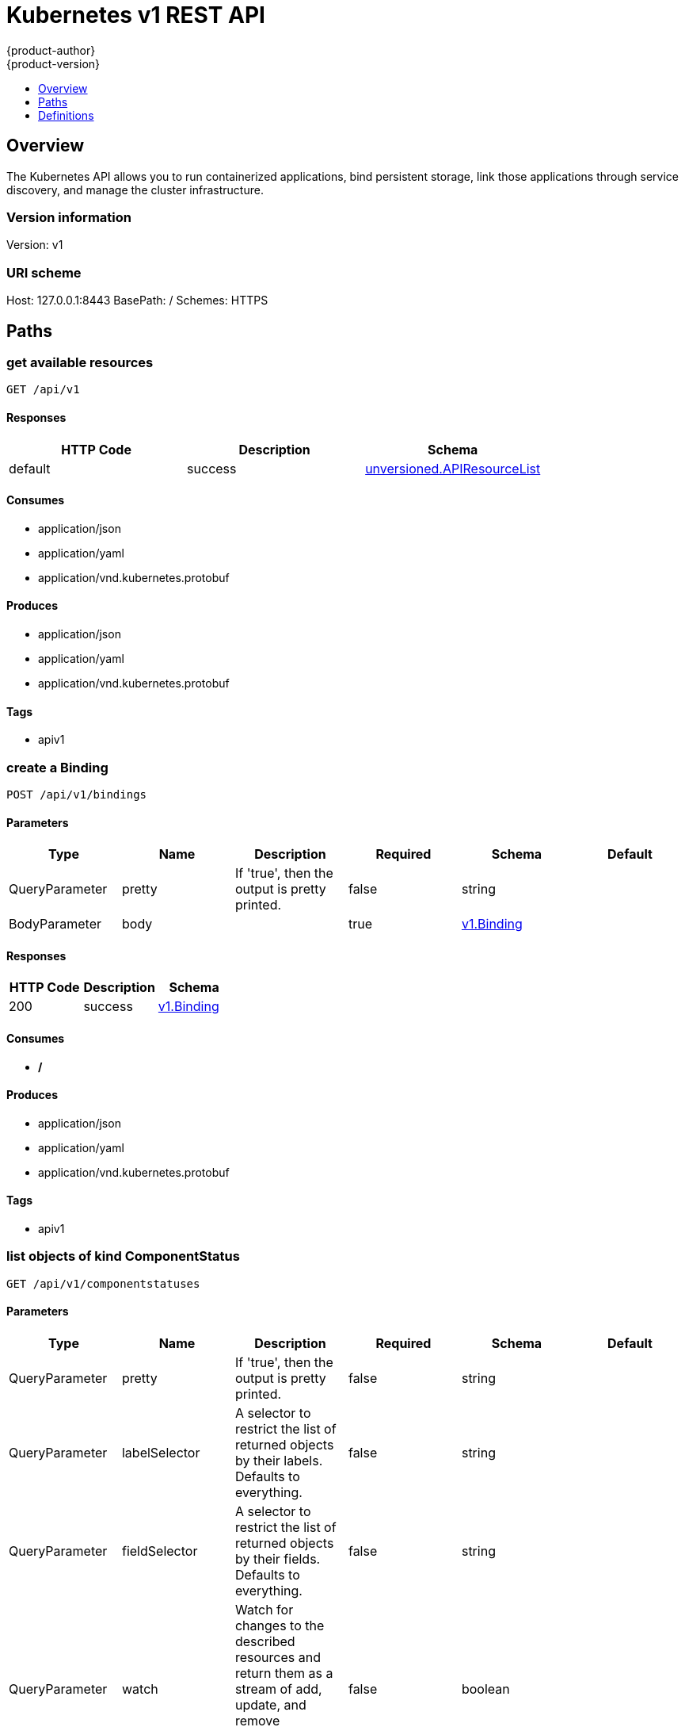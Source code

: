 [[rest-api-kubernetes-v1]]
= Kubernetes v1 REST API
{product-author}
{product-version}
:data-uri:
:icons:
:toc: macro
:toc-title:
:toclevels: 1

toc::[]

== Overview
The Kubernetes API allows you to run containerized applications, bind persistent storage, link those applications through service discovery, and manage the cluster infrastructure.

=== Version information
Version: v1

=== URI scheme
Host: 127.0.0.1:8443
BasePath: /
Schemes: HTTPS

== Paths
=== get available resources
----
GET /api/v1
----

==== Responses
[options="header"]
|===
|HTTP Code|Description|Schema
|default|success|<<unversioned.APIResourceList>>
|===

==== Consumes

* application/json
* application/yaml
* application/vnd.kubernetes.protobuf

==== Produces

* application/json
* application/yaml
* application/vnd.kubernetes.protobuf

==== Tags

* apiv1

=== create a Binding
----
POST /api/v1/bindings
----

==== Parameters
[options="header"]
|===
|Type|Name|Description|Required|Schema|Default
|QueryParameter|pretty|If 'true', then the output is pretty printed.|false|string|
|BodyParameter|body||true|<<v1.Binding>>|
|===

==== Responses
[options="header"]
|===
|HTTP Code|Description|Schema
|200|success|<<v1.Binding>>
|===

==== Consumes

* */*

==== Produces

* application/json
* application/yaml
* application/vnd.kubernetes.protobuf

==== Tags

* apiv1

=== list objects of kind ComponentStatus
----
GET /api/v1/componentstatuses
----

==== Parameters
[options="header"]
|===
|Type|Name|Description|Required|Schema|Default
|QueryParameter|pretty|If 'true', then the output is pretty printed.|false|string|
|QueryParameter|labelSelector|A selector to restrict the list of returned objects by their labels. Defaults to everything.|false|string|
|QueryParameter|fieldSelector|A selector to restrict the list of returned objects by their fields. Defaults to everything.|false|string|
|QueryParameter|watch|Watch for changes to the described resources and return them as a stream of add, update, and remove notifications. Specify resourceVersion.|false|boolean|
|QueryParameter|resourceVersion|When specified with a watch call, shows changes that occur after that particular version of a resource. Defaults to changes from the beginning of history.|false|string|
|QueryParameter|timeoutSeconds|Timeout for the list/watch call.|false|integer|
|===

==== Responses
[options="header"]
|===
|HTTP Code|Description|Schema
|200|success|<<v1.ComponentStatusList>>
|===

==== Consumes

* */*

==== Produces

* application/json
* application/yaml
* application/vnd.kubernetes.protobuf
* application/json;stream=watch
* application/vnd.kubernetes.protobuf;stream=watch

==== Tags

* apiv1

=== read the specified ComponentStatus
----
GET /api/v1/componentstatuses/{name}
----

==== Parameters
[options="header"]
|===
|Type|Name|Description|Required|Schema|Default
|QueryParameter|pretty|If 'true', then the output is pretty printed.|false|string|
|PathParameter|name|name of the ComponentStatus|true|string|
|===

==== Responses
[options="header"]
|===
|HTTP Code|Description|Schema
|200|success|<<v1.ComponentStatus>>
|===

==== Consumes

* */*

==== Produces

* application/json
* application/yaml
* application/vnd.kubernetes.protobuf

==== Tags

* apiv1

=== list or watch objects of kind ConfigMap
----
GET /api/v1/configmaps
----

==== Parameters
[options="header"]
|===
|Type|Name|Description|Required|Schema|Default
|QueryParameter|pretty|If 'true', then the output is pretty printed.|false|string|
|QueryParameter|labelSelector|A selector to restrict the list of returned objects by their labels. Defaults to everything.|false|string|
|QueryParameter|fieldSelector|A selector to restrict the list of returned objects by their fields. Defaults to everything.|false|string|
|QueryParameter|watch|Watch for changes to the described resources and return them as a stream of add, update, and remove notifications. Specify resourceVersion.|false|boolean|
|QueryParameter|resourceVersion|When specified with a watch call, shows changes that occur after that particular version of a resource. Defaults to changes from the beginning of history.|false|string|
|QueryParameter|timeoutSeconds|Timeout for the list/watch call.|false|integer|
|===

==== Responses
[options="header"]
|===
|HTTP Code|Description|Schema
|200|success|<<v1.ConfigMapList>>
|===

==== Consumes

* */*

==== Produces

* application/json
* application/yaml
* application/vnd.kubernetes.protobuf
* application/json;stream=watch
* application/vnd.kubernetes.protobuf;stream=watch

==== Tags

* apiv1

=== create a ConfigMap
----
POST /api/v1/configmaps
----

==== Parameters
[options="header"]
|===
|Type|Name|Description|Required|Schema|Default
|QueryParameter|pretty|If 'true', then the output is pretty printed.|false|string|
|BodyParameter|body||true|<<v1.ConfigMap>>|
|===

==== Responses
[options="header"]
|===
|HTTP Code|Description|Schema
|200|success|<<v1.ConfigMap>>
|===

==== Consumes

* */*

==== Produces

* application/json
* application/yaml
* application/vnd.kubernetes.protobuf

==== Tags

* apiv1

=== list or watch objects of kind Endpoints
----
GET /api/v1/endpoints
----

==== Parameters
[options="header"]
|===
|Type|Name|Description|Required|Schema|Default
|QueryParameter|pretty|If 'true', then the output is pretty printed.|false|string|
|QueryParameter|labelSelector|A selector to restrict the list of returned objects by their labels. Defaults to everything.|false|string|
|QueryParameter|fieldSelector|A selector to restrict the list of returned objects by their fields. Defaults to everything.|false|string|
|QueryParameter|watch|Watch for changes to the described resources and return them as a stream of add, update, and remove notifications. Specify resourceVersion.|false|boolean|
|QueryParameter|resourceVersion|When specified with a watch call, shows changes that occur after that particular version of a resource. Defaults to changes from the beginning of history.|false|string|
|QueryParameter|timeoutSeconds|Timeout for the list/watch call.|false|integer|
|===

==== Responses
[options="header"]
|===
|HTTP Code|Description|Schema
|200|success|<<v1.EndpointsList>>
|===

==== Consumes

* */*

==== Produces

* application/json
* application/yaml
* application/vnd.kubernetes.protobuf
* application/json;stream=watch
* application/vnd.kubernetes.protobuf;stream=watch

==== Tags

* apiv1

=== create Endpoints
----
POST /api/v1/endpoints
----

==== Parameters
[options="header"]
|===
|Type|Name|Description|Required|Schema|Default
|QueryParameter|pretty|If 'true', then the output is pretty printed.|false|string|
|BodyParameter|body||true|<<v1.Endpoints>>|
|===

==== Responses
[options="header"]
|===
|HTTP Code|Description|Schema
|200|success|<<v1.Endpoints>>
|===

==== Consumes

* */*

==== Produces

* application/json
* application/yaml
* application/vnd.kubernetes.protobuf

==== Tags

* apiv1

=== list or watch objects of kind Event
----
GET /api/v1/events
----

==== Parameters
[options="header"]
|===
|Type|Name|Description|Required|Schema|Default
|QueryParameter|pretty|If 'true', then the output is pretty printed.|false|string|
|QueryParameter|labelSelector|A selector to restrict the list of returned objects by their labels. Defaults to everything.|false|string|
|QueryParameter|fieldSelector|A selector to restrict the list of returned objects by their fields. Defaults to everything.|false|string|
|QueryParameter|watch|Watch for changes to the described resources and return them as a stream of add, update, and remove notifications. Specify resourceVersion.|false|boolean|
|QueryParameter|resourceVersion|When specified with a watch call, shows changes that occur after that particular version of a resource. Defaults to changes from the beginning of history.|false|string|
|QueryParameter|timeoutSeconds|Timeout for the list/watch call.|false|integer|
|===

==== Responses
[options="header"]
|===
|HTTP Code|Description|Schema
|200|success|<<v1.EventList>>
|===

==== Consumes

* */*

==== Produces

* application/json
* application/yaml
* application/vnd.kubernetes.protobuf
* application/json;stream=watch
* application/vnd.kubernetes.protobuf;stream=watch

==== Tags

* apiv1

=== create an Event
----
POST /api/v1/events
----

==== Parameters
[options="header"]
|===
|Type|Name|Description|Required|Schema|Default
|QueryParameter|pretty|If 'true', then the output is pretty printed.|false|string|
|BodyParameter|body||true|<<v1.Event>>|
|===

==== Responses
[options="header"]
|===
|HTTP Code|Description|Schema
|200|success|<<v1.Event>>
|===

==== Consumes

* */*

==== Produces

* application/json
* application/yaml
* application/vnd.kubernetes.protobuf

==== Tags

* apiv1

=== list or watch objects of kind LimitRange
----
GET /api/v1/limitranges
----

==== Parameters
[options="header"]
|===
|Type|Name|Description|Required|Schema|Default
|QueryParameter|pretty|If 'true', then the output is pretty printed.|false|string|
|QueryParameter|labelSelector|A selector to restrict the list of returned objects by their labels. Defaults to everything.|false|string|
|QueryParameter|fieldSelector|A selector to restrict the list of returned objects by their fields. Defaults to everything.|false|string|
|QueryParameter|watch|Watch for changes to the described resources and return them as a stream of add, update, and remove notifications. Specify resourceVersion.|false|boolean|
|QueryParameter|resourceVersion|When specified with a watch call, shows changes that occur after that particular version of a resource. Defaults to changes from the beginning of history.|false|string|
|QueryParameter|timeoutSeconds|Timeout for the list/watch call.|false|integer|
|===

==== Responses
[options="header"]
|===
|HTTP Code|Description|Schema
|200|success|<<v1.LimitRangeList>>
|===

==== Consumes

* */*

==== Produces

* application/json
* application/yaml
* application/vnd.kubernetes.protobuf
* application/json;stream=watch
* application/vnd.kubernetes.protobuf;stream=watch

==== Tags

* apiv1

=== create a LimitRange
----
POST /api/v1/limitranges
----

==== Parameters
[options="header"]
|===
|Type|Name|Description|Required|Schema|Default
|QueryParameter|pretty|If 'true', then the output is pretty printed.|false|string|
|BodyParameter|body||true|<<v1.LimitRange>>|
|===

==== Responses
[options="header"]
|===
|HTTP Code|Description|Schema
|200|success|<<v1.LimitRange>>
|===

==== Consumes

* */*

==== Produces

* application/json
* application/yaml
* application/vnd.kubernetes.protobuf

==== Tags

* apiv1

=== delete collection of Namespace
----
DELETE /api/v1/namespaces
----

==== Parameters
[options="header"]
|===
|Type|Name|Description|Required|Schema|Default
|QueryParameter|pretty|If 'true', then the output is pretty printed.|false|string|
|QueryParameter|labelSelector|A selector to restrict the list of returned objects by their labels. Defaults to everything.|false|string|
|QueryParameter|fieldSelector|A selector to restrict the list of returned objects by their fields. Defaults to everything.|false|string|
|QueryParameter|watch|Watch for changes to the described resources and return them as a stream of add, update, and remove notifications. Specify resourceVersion.|false|boolean|
|QueryParameter|resourceVersion|When specified with a watch call, shows changes that occur after that particular version of a resource. Defaults to changes from the beginning of history.|false|string|
|QueryParameter|timeoutSeconds|Timeout for the list/watch call.|false|integer|
|===

==== Responses
[options="header"]
|===
|HTTP Code|Description|Schema
|200|success|<<unversioned.Status>>
|===

==== Consumes

* */*

==== Produces

* application/json
* application/yaml
* application/vnd.kubernetes.protobuf

==== Tags

* apiv1

=== list or watch objects of kind Namespace
----
GET /api/v1/namespaces
----

==== Parameters
[options="header"]
|===
|Type|Name|Description|Required|Schema|Default
|QueryParameter|pretty|If 'true', then the output is pretty printed.|false|string|
|QueryParameter|labelSelector|A selector to restrict the list of returned objects by their labels. Defaults to everything.|false|string|
|QueryParameter|fieldSelector|A selector to restrict the list of returned objects by their fields. Defaults to everything.|false|string|
|QueryParameter|watch|Watch for changes to the described resources and return them as a stream of add, update, and remove notifications. Specify resourceVersion.|false|boolean|
|QueryParameter|resourceVersion|When specified with a watch call, shows changes that occur after that particular version of a resource. Defaults to changes from the beginning of history.|false|string|
|QueryParameter|timeoutSeconds|Timeout for the list/watch call.|false|integer|
|===

==== Responses
[options="header"]
|===
|HTTP Code|Description|Schema
|200|success|<<v1.NamespaceList>>
|===

==== Consumes

* */*

==== Produces

* application/json
* application/yaml
* application/vnd.kubernetes.protobuf
* application/json;stream=watch
* application/vnd.kubernetes.protobuf;stream=watch

==== Tags

* apiv1

=== create a Namespace
----
POST /api/v1/namespaces
----

==== Parameters
[options="header"]
|===
|Type|Name|Description|Required|Schema|Default
|QueryParameter|pretty|If 'true', then the output is pretty printed.|false|string|
|BodyParameter|body||true|<<v1.Namespace>>|
|===

==== Responses
[options="header"]
|===
|HTTP Code|Description|Schema
|200|success|<<v1.Namespace>>
|===

==== Consumes

* */*

==== Produces

* application/json
* application/yaml
* application/vnd.kubernetes.protobuf

==== Tags

* apiv1

=== create a Binding
----
POST /api/v1/namespaces/{namespace}/bindings
----

==== Parameters
[options="header"]
|===
|Type|Name|Description|Required|Schema|Default
|QueryParameter|pretty|If 'true', then the output is pretty printed.|false|string|
|BodyParameter|body||true|<<v1.Binding>>|
|PathParameter|namespace|object name and auth scope, such as for teams and projects|true|string|
|===

==== Responses
[options="header"]
|===
|HTTP Code|Description|Schema
|200|success|<<v1.Binding>>
|===

==== Consumes

* */*

==== Produces

* application/json
* application/yaml
* application/vnd.kubernetes.protobuf

==== Tags

* apiv1

=== delete collection of ConfigMap
----
DELETE /api/v1/namespaces/{namespace}/configmaps
----

==== Parameters
[options="header"]
|===
|Type|Name|Description|Required|Schema|Default
|QueryParameter|pretty|If 'true', then the output is pretty printed.|false|string|
|QueryParameter|labelSelector|A selector to restrict the list of returned objects by their labels. Defaults to everything.|false|string|
|QueryParameter|fieldSelector|A selector to restrict the list of returned objects by their fields. Defaults to everything.|false|string|
|QueryParameter|watch|Watch for changes to the described resources and return them as a stream of add, update, and remove notifications. Specify resourceVersion.|false|boolean|
|QueryParameter|resourceVersion|When specified with a watch call, shows changes that occur after that particular version of a resource. Defaults to changes from the beginning of history.|false|string|
|QueryParameter|timeoutSeconds|Timeout for the list/watch call.|false|integer|
|PathParameter|namespace|object name and auth scope, such as for teams and projects|true|string|
|===

==== Responses
[options="header"]
|===
|HTTP Code|Description|Schema
|200|success|<<unversioned.Status>>
|===

==== Consumes

* */*

==== Produces

* application/json
* application/yaml
* application/vnd.kubernetes.protobuf

==== Tags

* apiv1

=== list or watch objects of kind ConfigMap
----
GET /api/v1/namespaces/{namespace}/configmaps
----

==== Parameters
[options="header"]
|===
|Type|Name|Description|Required|Schema|Default
|QueryParameter|pretty|If 'true', then the output is pretty printed.|false|string|
|QueryParameter|labelSelector|A selector to restrict the list of returned objects by their labels. Defaults to everything.|false|string|
|QueryParameter|fieldSelector|A selector to restrict the list of returned objects by their fields. Defaults to everything.|false|string|
|QueryParameter|watch|Watch for changes to the described resources and return them as a stream of add, update, and remove notifications. Specify resourceVersion.|false|boolean|
|QueryParameter|resourceVersion|When specified with a watch call, shows changes that occur after that particular version of a resource. Defaults to changes from the beginning of history.|false|string|
|QueryParameter|timeoutSeconds|Timeout for the list/watch call.|false|integer|
|PathParameter|namespace|object name and auth scope, such as for teams and projects|true|string|
|===

==== Responses
[options="header"]
|===
|HTTP Code|Description|Schema
|200|success|<<v1.ConfigMapList>>
|===

==== Consumes

* */*

==== Produces

* application/json
* application/yaml
* application/vnd.kubernetes.protobuf
* application/json;stream=watch
* application/vnd.kubernetes.protobuf;stream=watch

==== Tags

* apiv1

=== create a ConfigMap
----
POST /api/v1/namespaces/{namespace}/configmaps
----

==== Parameters
[options="header"]
|===
|Type|Name|Description|Required|Schema|Default
|QueryParameter|pretty|If 'true', then the output is pretty printed.|false|string|
|BodyParameter|body||true|<<v1.ConfigMap>>|
|PathParameter|namespace|object name and auth scope, such as for teams and projects|true|string|
|===

==== Responses
[options="header"]
|===
|HTTP Code|Description|Schema
|200|success|<<v1.ConfigMap>>
|===

==== Consumes

* */*

==== Produces

* application/json
* application/yaml
* application/vnd.kubernetes.protobuf

==== Tags

* apiv1

=== delete a ConfigMap
----
DELETE /api/v1/namespaces/{namespace}/configmaps/{name}
----

==== Parameters
[options="header"]
|===
|Type|Name|Description|Required|Schema|Default
|QueryParameter|pretty|If 'true', then the output is pretty printed.|false|string|
|BodyParameter|body||true|<<v1.DeleteOptions>>|
|QueryParameter|gracePeriodSeconds|The duration in seconds before the object should be deleted. Value must be non-negative integer. The value zero indicates delete immediately. If this value is nil, the default grace period for the specified type will be used. Defaults to a per object value if not specified. zero means delete immediately.|false|integer|
|QueryParameter|orphanDependents|Should the dependent objects be orphaned. If true/false, the "orphan" finalizer will be added to/removed from the object's finalizers list.|false|boolean|
|PathParameter|namespace|object name and auth scope, such as for teams and projects|true|string|
|PathParameter|name|name of the ConfigMap|true|string|
|===

==== Responses
[options="header"]
|===
|HTTP Code|Description|Schema
|200|success|<<unversioned.Status>>
|===

==== Consumes

* */*

==== Produces

* application/json
* application/yaml
* application/vnd.kubernetes.protobuf

==== Tags

* apiv1

=== replace the specified ConfigMap
----
PUT /api/v1/namespaces/{namespace}/configmaps/{name}
----

==== Parameters
[options="header"]
|===
|Type|Name|Description|Required|Schema|Default
|QueryParameter|pretty|If 'true', then the output is pretty printed.|false|string|
|BodyParameter|body||true|<<v1.ConfigMap>>|
|PathParameter|namespace|object name and auth scope, such as for teams and projects|true|string|
|PathParameter|name|name of the ConfigMap|true|string|
|===

==== Responses
[options="header"]
|===
|HTTP Code|Description|Schema
|200|success|<<v1.ConfigMap>>
|===

==== Consumes

* */*

==== Produces

* application/json
* application/yaml
* application/vnd.kubernetes.protobuf

==== Tags

* apiv1

=== read the specified ConfigMap
----
GET /api/v1/namespaces/{namespace}/configmaps/{name}
----

==== Parameters
[options="header"]
|===
|Type|Name|Description|Required|Schema|Default
|QueryParameter|pretty|If 'true', then the output is pretty printed.|false|string|
|QueryParameter|export|Should this value be exported.  Export strips fields that a user can not specify.|false|boolean|
|QueryParameter|exact|Should the export be exact.  Exact export maintains cluster-specific fields like 'Namespace'|false|boolean|
|PathParameter|namespace|object name and auth scope, such as for teams and projects|true|string|
|PathParameter|name|name of the ConfigMap|true|string|
|===

==== Responses
[options="header"]
|===
|HTTP Code|Description|Schema
|200|success|<<v1.ConfigMap>>
|===

==== Consumes

* */*

==== Produces

* application/json
* application/yaml
* application/vnd.kubernetes.protobuf

==== Tags

* apiv1

=== partially update the specified ConfigMap
----
PATCH /api/v1/namespaces/{namespace}/configmaps/{name}
----

==== Parameters
[options="header"]
|===
|Type|Name|Description|Required|Schema|Default
|QueryParameter|pretty|If 'true', then the output is pretty printed.|false|string|
|BodyParameter|body||true|<<unversioned.Patch>>|
|PathParameter|namespace|object name and auth scope, such as for teams and projects|true|string|
|PathParameter|name|name of the ConfigMap|true|string|
|===

==== Responses
[options="header"]
|===
|HTTP Code|Description|Schema
|200|success|<<v1.ConfigMap>>
|===

==== Consumes

* application/json-patch+json
* application/merge-patch+json
* application/strategic-merge-patch+json

==== Produces

* application/json
* application/yaml
* application/vnd.kubernetes.protobuf

==== Tags

* apiv1

=== delete collection of Endpoints
----
DELETE /api/v1/namespaces/{namespace}/endpoints
----

==== Parameters
[options="header"]
|===
|Type|Name|Description|Required|Schema|Default
|QueryParameter|pretty|If 'true', then the output is pretty printed.|false|string|
|QueryParameter|labelSelector|A selector to restrict the list of returned objects by their labels. Defaults to everything.|false|string|
|QueryParameter|fieldSelector|A selector to restrict the list of returned objects by their fields. Defaults to everything.|false|string|
|QueryParameter|watch|Watch for changes to the described resources and return them as a stream of add, update, and remove notifications. Specify resourceVersion.|false|boolean|
|QueryParameter|resourceVersion|When specified with a watch call, shows changes that occur after that particular version of a resource. Defaults to changes from the beginning of history.|false|string|
|QueryParameter|timeoutSeconds|Timeout for the list/watch call.|false|integer|
|PathParameter|namespace|object name and auth scope, such as for teams and projects|true|string|
|===

==== Responses
[options="header"]
|===
|HTTP Code|Description|Schema
|200|success|<<unversioned.Status>>
|===

==== Consumes

* */*

==== Produces

* application/json
* application/yaml
* application/vnd.kubernetes.protobuf

==== Tags

* apiv1

=== list or watch objects of kind Endpoints
----
GET /api/v1/namespaces/{namespace}/endpoints
----

==== Parameters
[options="header"]
|===
|Type|Name|Description|Required|Schema|Default
|QueryParameter|pretty|If 'true', then the output is pretty printed.|false|string|
|QueryParameter|labelSelector|A selector to restrict the list of returned objects by their labels. Defaults to everything.|false|string|
|QueryParameter|fieldSelector|A selector to restrict the list of returned objects by their fields. Defaults to everything.|false|string|
|QueryParameter|watch|Watch for changes to the described resources and return them as a stream of add, update, and remove notifications. Specify resourceVersion.|false|boolean|
|QueryParameter|resourceVersion|When specified with a watch call, shows changes that occur after that particular version of a resource. Defaults to changes from the beginning of history.|false|string|
|QueryParameter|timeoutSeconds|Timeout for the list/watch call.|false|integer|
|PathParameter|namespace|object name and auth scope, such as for teams and projects|true|string|
|===

==== Responses
[options="header"]
|===
|HTTP Code|Description|Schema
|200|success|<<v1.EndpointsList>>
|===

==== Consumes

* */*

==== Produces

* application/json
* application/yaml
* application/vnd.kubernetes.protobuf
* application/json;stream=watch
* application/vnd.kubernetes.protobuf;stream=watch

==== Tags

* apiv1

=== create Endpoints
----
POST /api/v1/namespaces/{namespace}/endpoints
----

==== Parameters
[options="header"]
|===
|Type|Name|Description|Required|Schema|Default
|QueryParameter|pretty|If 'true', then the output is pretty printed.|false|string|
|BodyParameter|body||true|<<v1.Endpoints>>|
|PathParameter|namespace|object name and auth scope, such as for teams and projects|true|string|
|===

==== Responses
[options="header"]
|===
|HTTP Code|Description|Schema
|200|success|<<v1.Endpoints>>
|===

==== Consumes

* */*

==== Produces

* application/json
* application/yaml
* application/vnd.kubernetes.protobuf

==== Tags

* apiv1

=== delete Endpoints
----
DELETE /api/v1/namespaces/{namespace}/endpoints/{name}
----

==== Parameters
[options="header"]
|===
|Type|Name|Description|Required|Schema|Default
|QueryParameter|pretty|If 'true', then the output is pretty printed.|false|string|
|BodyParameter|body||true|<<v1.DeleteOptions>>|
|QueryParameter|gracePeriodSeconds|The duration in seconds before the object should be deleted. Value must be non-negative integer. The value zero indicates delete immediately. If this value is nil, the default grace period for the specified type will be used. Defaults to a per object value if not specified. zero means delete immediately.|false|integer|
|QueryParameter|orphanDependents|Should the dependent objects be orphaned. If true/false, the "orphan" finalizer will be added to/removed from the object's finalizers list.|false|boolean|
|PathParameter|namespace|object name and auth scope, such as for teams and projects|true|string|
|PathParameter|name|name of the Endpoints|true|string|
|===

==== Responses
[options="header"]
|===
|HTTP Code|Description|Schema
|200|success|<<unversioned.Status>>
|===

==== Consumes

* */*

==== Produces

* application/json
* application/yaml
* application/vnd.kubernetes.protobuf

==== Tags

* apiv1

=== replace the specified Endpoints
----
PUT /api/v1/namespaces/{namespace}/endpoints/{name}
----

==== Parameters
[options="header"]
|===
|Type|Name|Description|Required|Schema|Default
|QueryParameter|pretty|If 'true', then the output is pretty printed.|false|string|
|BodyParameter|body||true|<<v1.Endpoints>>|
|PathParameter|namespace|object name and auth scope, such as for teams and projects|true|string|
|PathParameter|name|name of the Endpoints|true|string|
|===

==== Responses
[options="header"]
|===
|HTTP Code|Description|Schema
|200|success|<<v1.Endpoints>>
|===

==== Consumes

* */*

==== Produces

* application/json
* application/yaml
* application/vnd.kubernetes.protobuf

==== Tags

* apiv1

=== read the specified Endpoints
----
GET /api/v1/namespaces/{namespace}/endpoints/{name}
----

==== Parameters
[options="header"]
|===
|Type|Name|Description|Required|Schema|Default
|QueryParameter|pretty|If 'true', then the output is pretty printed.|false|string|
|QueryParameter|export|Should this value be exported.  Export strips fields that a user can not specify.|false|boolean|
|QueryParameter|exact|Should the export be exact.  Exact export maintains cluster-specific fields like 'Namespace'|false|boolean|
|PathParameter|namespace|object name and auth scope, such as for teams and projects|true|string|
|PathParameter|name|name of the Endpoints|true|string|
|===

==== Responses
[options="header"]
|===
|HTTP Code|Description|Schema
|200|success|<<v1.Endpoints>>
|===

==== Consumes

* */*

==== Produces

* application/json
* application/yaml
* application/vnd.kubernetes.protobuf

==== Tags

* apiv1

=== partially update the specified Endpoints
----
PATCH /api/v1/namespaces/{namespace}/endpoints/{name}
----

==== Parameters
[options="header"]
|===
|Type|Name|Description|Required|Schema|Default
|QueryParameter|pretty|If 'true', then the output is pretty printed.|false|string|
|BodyParameter|body||true|<<unversioned.Patch>>|
|PathParameter|namespace|object name and auth scope, such as for teams and projects|true|string|
|PathParameter|name|name of the Endpoints|true|string|
|===

==== Responses
[options="header"]
|===
|HTTP Code|Description|Schema
|200|success|<<v1.Endpoints>>
|===

==== Consumes

* application/json-patch+json
* application/merge-patch+json
* application/strategic-merge-patch+json

==== Produces

* application/json
* application/yaml
* application/vnd.kubernetes.protobuf

==== Tags

* apiv1

=== delete collection of Event
----
DELETE /api/v1/namespaces/{namespace}/events
----

==== Parameters
[options="header"]
|===
|Type|Name|Description|Required|Schema|Default
|QueryParameter|pretty|If 'true', then the output is pretty printed.|false|string|
|QueryParameter|labelSelector|A selector to restrict the list of returned objects by their labels. Defaults to everything.|false|string|
|QueryParameter|fieldSelector|A selector to restrict the list of returned objects by their fields. Defaults to everything.|false|string|
|QueryParameter|watch|Watch for changes to the described resources and return them as a stream of add, update, and remove notifications. Specify resourceVersion.|false|boolean|
|QueryParameter|resourceVersion|When specified with a watch call, shows changes that occur after that particular version of a resource. Defaults to changes from the beginning of history.|false|string|
|QueryParameter|timeoutSeconds|Timeout for the list/watch call.|false|integer|
|PathParameter|namespace|object name and auth scope, such as for teams and projects|true|string|
|===

==== Responses
[options="header"]
|===
|HTTP Code|Description|Schema
|200|success|<<unversioned.Status>>
|===

==== Consumes

* */*

==== Produces

* application/json
* application/yaml
* application/vnd.kubernetes.protobuf

==== Tags

* apiv1

=== list or watch objects of kind Event
----
GET /api/v1/namespaces/{namespace}/events
----

==== Parameters
[options="header"]
|===
|Type|Name|Description|Required|Schema|Default
|QueryParameter|pretty|If 'true', then the output is pretty printed.|false|string|
|QueryParameter|labelSelector|A selector to restrict the list of returned objects by their labels. Defaults to everything.|false|string|
|QueryParameter|fieldSelector|A selector to restrict the list of returned objects by their fields. Defaults to everything.|false|string|
|QueryParameter|watch|Watch for changes to the described resources and return them as a stream of add, update, and remove notifications. Specify resourceVersion.|false|boolean|
|QueryParameter|resourceVersion|When specified with a watch call, shows changes that occur after that particular version of a resource. Defaults to changes from the beginning of history.|false|string|
|QueryParameter|timeoutSeconds|Timeout for the list/watch call.|false|integer|
|PathParameter|namespace|object name and auth scope, such as for teams and projects|true|string|
|===

==== Responses
[options="header"]
|===
|HTTP Code|Description|Schema
|200|success|<<v1.EventList>>
|===

==== Consumes

* */*

==== Produces

* application/json
* application/yaml
* application/vnd.kubernetes.protobuf
* application/json;stream=watch
* application/vnd.kubernetes.protobuf;stream=watch

==== Tags

* apiv1

=== create an Event
----
POST /api/v1/namespaces/{namespace}/events
----

==== Parameters
[options="header"]
|===
|Type|Name|Description|Required|Schema|Default
|QueryParameter|pretty|If 'true', then the output is pretty printed.|false|string|
|BodyParameter|body||true|<<v1.Event>>|
|PathParameter|namespace|object name and auth scope, such as for teams and projects|true|string|
|===

==== Responses
[options="header"]
|===
|HTTP Code|Description|Schema
|200|success|<<v1.Event>>
|===

==== Consumes

* */*

==== Produces

* application/json
* application/yaml
* application/vnd.kubernetes.protobuf

==== Tags

* apiv1

=== delete an Event
----
DELETE /api/v1/namespaces/{namespace}/events/{name}
----

==== Parameters
[options="header"]
|===
|Type|Name|Description|Required|Schema|Default
|QueryParameter|pretty|If 'true', then the output is pretty printed.|false|string|
|BodyParameter|body||true|<<v1.DeleteOptions>>|
|QueryParameter|gracePeriodSeconds|The duration in seconds before the object should be deleted. Value must be non-negative integer. The value zero indicates delete immediately. If this value is nil, the default grace period for the specified type will be used. Defaults to a per object value if not specified. zero means delete immediately.|false|integer|
|QueryParameter|orphanDependents|Should the dependent objects be orphaned. If true/false, the "orphan" finalizer will be added to/removed from the object's finalizers list.|false|boolean|
|PathParameter|namespace|object name and auth scope, such as for teams and projects|true|string|
|PathParameter|name|name of the Event|true|string|
|===

==== Responses
[options="header"]
|===
|HTTP Code|Description|Schema
|200|success|<<unversioned.Status>>
|===

==== Consumes

* */*

==== Produces

* application/json
* application/yaml
* application/vnd.kubernetes.protobuf

==== Tags

* apiv1

=== replace the specified Event
----
PUT /api/v1/namespaces/{namespace}/events/{name}
----

==== Parameters
[options="header"]
|===
|Type|Name|Description|Required|Schema|Default
|QueryParameter|pretty|If 'true', then the output is pretty printed.|false|string|
|BodyParameter|body||true|<<v1.Event>>|
|PathParameter|namespace|object name and auth scope, such as for teams and projects|true|string|
|PathParameter|name|name of the Event|true|string|
|===

==== Responses
[options="header"]
|===
|HTTP Code|Description|Schema
|200|success|<<v1.Event>>
|===

==== Consumes

* */*

==== Produces

* application/json
* application/yaml
* application/vnd.kubernetes.protobuf

==== Tags

* apiv1

=== read the specified Event
----
GET /api/v1/namespaces/{namespace}/events/{name}
----

==== Parameters
[options="header"]
|===
|Type|Name|Description|Required|Schema|Default
|QueryParameter|pretty|If 'true', then the output is pretty printed.|false|string|
|QueryParameter|export|Should this value be exported.  Export strips fields that a user can not specify.|false|boolean|
|QueryParameter|exact|Should the export be exact.  Exact export maintains cluster-specific fields like 'Namespace'|false|boolean|
|PathParameter|namespace|object name and auth scope, such as for teams and projects|true|string|
|PathParameter|name|name of the Event|true|string|
|===

==== Responses
[options="header"]
|===
|HTTP Code|Description|Schema
|200|success|<<v1.Event>>
|===

==== Consumes

* */*

==== Produces

* application/json
* application/yaml
* application/vnd.kubernetes.protobuf

==== Tags

* apiv1

=== partially update the specified Event
----
PATCH /api/v1/namespaces/{namespace}/events/{name}
----

==== Parameters
[options="header"]
|===
|Type|Name|Description|Required|Schema|Default
|QueryParameter|pretty|If 'true', then the output is pretty printed.|false|string|
|BodyParameter|body||true|<<unversioned.Patch>>|
|PathParameter|namespace|object name and auth scope, such as for teams and projects|true|string|
|PathParameter|name|name of the Event|true|string|
|===

==== Responses
[options="header"]
|===
|HTTP Code|Description|Schema
|200|success|<<v1.Event>>
|===

==== Consumes

* application/json-patch+json
* application/merge-patch+json
* application/strategic-merge-patch+json

==== Produces

* application/json
* application/yaml
* application/vnd.kubernetes.protobuf

==== Tags

* apiv1

=== delete collection of LimitRange
----
DELETE /api/v1/namespaces/{namespace}/limitranges
----

==== Parameters
[options="header"]
|===
|Type|Name|Description|Required|Schema|Default
|QueryParameter|pretty|If 'true', then the output is pretty printed.|false|string|
|QueryParameter|labelSelector|A selector to restrict the list of returned objects by their labels. Defaults to everything.|false|string|
|QueryParameter|fieldSelector|A selector to restrict the list of returned objects by their fields. Defaults to everything.|false|string|
|QueryParameter|watch|Watch for changes to the described resources and return them as a stream of add, update, and remove notifications. Specify resourceVersion.|false|boolean|
|QueryParameter|resourceVersion|When specified with a watch call, shows changes that occur after that particular version of a resource. Defaults to changes from the beginning of history.|false|string|
|QueryParameter|timeoutSeconds|Timeout for the list/watch call.|false|integer|
|PathParameter|namespace|object name and auth scope, such as for teams and projects|true|string|
|===

==== Responses
[options="header"]
|===
|HTTP Code|Description|Schema
|200|success|<<unversioned.Status>>
|===

==== Consumes

* */*

==== Produces

* application/json
* application/yaml
* application/vnd.kubernetes.protobuf

==== Tags

* apiv1

=== list or watch objects of kind LimitRange
----
GET /api/v1/namespaces/{namespace}/limitranges
----

==== Parameters
[options="header"]
|===
|Type|Name|Description|Required|Schema|Default
|QueryParameter|pretty|If 'true', then the output is pretty printed.|false|string|
|QueryParameter|labelSelector|A selector to restrict the list of returned objects by their labels. Defaults to everything.|false|string|
|QueryParameter|fieldSelector|A selector to restrict the list of returned objects by their fields. Defaults to everything.|false|string|
|QueryParameter|watch|Watch for changes to the described resources and return them as a stream of add, update, and remove notifications. Specify resourceVersion.|false|boolean|
|QueryParameter|resourceVersion|When specified with a watch call, shows changes that occur after that particular version of a resource. Defaults to changes from the beginning of history.|false|string|
|QueryParameter|timeoutSeconds|Timeout for the list/watch call.|false|integer|
|PathParameter|namespace|object name and auth scope, such as for teams and projects|true|string|
|===

==== Responses
[options="header"]
|===
|HTTP Code|Description|Schema
|200|success|<<v1.LimitRangeList>>
|===

==== Consumes

* */*

==== Produces

* application/json
* application/yaml
* application/vnd.kubernetes.protobuf
* application/json;stream=watch
* application/vnd.kubernetes.protobuf;stream=watch

==== Tags

* apiv1

=== create a LimitRange
----
POST /api/v1/namespaces/{namespace}/limitranges
----

==== Parameters
[options="header"]
|===
|Type|Name|Description|Required|Schema|Default
|QueryParameter|pretty|If 'true', then the output is pretty printed.|false|string|
|BodyParameter|body||true|<<v1.LimitRange>>|
|PathParameter|namespace|object name and auth scope, such as for teams and projects|true|string|
|===

==== Responses
[options="header"]
|===
|HTTP Code|Description|Schema
|200|success|<<v1.LimitRange>>
|===

==== Consumes

* */*

==== Produces

* application/json
* application/yaml
* application/vnd.kubernetes.protobuf

==== Tags

* apiv1

=== delete a LimitRange
----
DELETE /api/v1/namespaces/{namespace}/limitranges/{name}
----

==== Parameters
[options="header"]
|===
|Type|Name|Description|Required|Schema|Default
|QueryParameter|pretty|If 'true', then the output is pretty printed.|false|string|
|BodyParameter|body||true|<<v1.DeleteOptions>>|
|QueryParameter|gracePeriodSeconds|The duration in seconds before the object should be deleted. Value must be non-negative integer. The value zero indicates delete immediately. If this value is nil, the default grace period for the specified type will be used. Defaults to a per object value if not specified. zero means delete immediately.|false|integer|
|QueryParameter|orphanDependents|Should the dependent objects be orphaned. If true/false, the "orphan" finalizer will be added to/removed from the object's finalizers list.|false|boolean|
|PathParameter|namespace|object name and auth scope, such as for teams and projects|true|string|
|PathParameter|name|name of the LimitRange|true|string|
|===

==== Responses
[options="header"]
|===
|HTTP Code|Description|Schema
|200|success|<<unversioned.Status>>
|===

==== Consumes

* */*

==== Produces

* application/json
* application/yaml
* application/vnd.kubernetes.protobuf

==== Tags

* apiv1

=== replace the specified LimitRange
----
PUT /api/v1/namespaces/{namespace}/limitranges/{name}
----

==== Parameters
[options="header"]
|===
|Type|Name|Description|Required|Schema|Default
|QueryParameter|pretty|If 'true', then the output is pretty printed.|false|string|
|BodyParameter|body||true|<<v1.LimitRange>>|
|PathParameter|namespace|object name and auth scope, such as for teams and projects|true|string|
|PathParameter|name|name of the LimitRange|true|string|
|===

==== Responses
[options="header"]
|===
|HTTP Code|Description|Schema
|200|success|<<v1.LimitRange>>
|===

==== Consumes

* */*

==== Produces

* application/json
* application/yaml
* application/vnd.kubernetes.protobuf

==== Tags

* apiv1

=== read the specified LimitRange
----
GET /api/v1/namespaces/{namespace}/limitranges/{name}
----

==== Parameters
[options="header"]
|===
|Type|Name|Description|Required|Schema|Default
|QueryParameter|pretty|If 'true', then the output is pretty printed.|false|string|
|QueryParameter|export|Should this value be exported.  Export strips fields that a user can not specify.|false|boolean|
|QueryParameter|exact|Should the export be exact.  Exact export maintains cluster-specific fields like 'Namespace'|false|boolean|
|PathParameter|namespace|object name and auth scope, such as for teams and projects|true|string|
|PathParameter|name|name of the LimitRange|true|string|
|===

==== Responses
[options="header"]
|===
|HTTP Code|Description|Schema
|200|success|<<v1.LimitRange>>
|===

==== Consumes

* */*

==== Produces

* application/json
* application/yaml
* application/vnd.kubernetes.protobuf

==== Tags

* apiv1

=== partially update the specified LimitRange
----
PATCH /api/v1/namespaces/{namespace}/limitranges/{name}
----

==== Parameters
[options="header"]
|===
|Type|Name|Description|Required|Schema|Default
|QueryParameter|pretty|If 'true', then the output is pretty printed.|false|string|
|BodyParameter|body||true|<<unversioned.Patch>>|
|PathParameter|namespace|object name and auth scope, such as for teams and projects|true|string|
|PathParameter|name|name of the LimitRange|true|string|
|===

==== Responses
[options="header"]
|===
|HTTP Code|Description|Schema
|200|success|<<v1.LimitRange>>
|===

==== Consumes

* application/json-patch+json
* application/merge-patch+json
* application/strategic-merge-patch+json

==== Produces

* application/json
* application/yaml
* application/vnd.kubernetes.protobuf

==== Tags

* apiv1

=== delete collection of PersistentVolumeClaim
----
DELETE /api/v1/namespaces/{namespace}/persistentvolumeclaims
----

==== Parameters
[options="header"]
|===
|Type|Name|Description|Required|Schema|Default
|QueryParameter|pretty|If 'true', then the output is pretty printed.|false|string|
|QueryParameter|labelSelector|A selector to restrict the list of returned objects by their labels. Defaults to everything.|false|string|
|QueryParameter|fieldSelector|A selector to restrict the list of returned objects by their fields. Defaults to everything.|false|string|
|QueryParameter|watch|Watch for changes to the described resources and return them as a stream of add, update, and remove notifications. Specify resourceVersion.|false|boolean|
|QueryParameter|resourceVersion|When specified with a watch call, shows changes that occur after that particular version of a resource. Defaults to changes from the beginning of history.|false|string|
|QueryParameter|timeoutSeconds|Timeout for the list/watch call.|false|integer|
|PathParameter|namespace|object name and auth scope, such as for teams and projects|true|string|
|===

==== Responses
[options="header"]
|===
|HTTP Code|Description|Schema
|200|success|<<unversioned.Status>>
|===

==== Consumes

* */*

==== Produces

* application/json
* application/yaml
* application/vnd.kubernetes.protobuf

==== Tags

* apiv1

=== list or watch objects of kind PersistentVolumeClaim
----
GET /api/v1/namespaces/{namespace}/persistentvolumeclaims
----

==== Parameters
[options="header"]
|===
|Type|Name|Description|Required|Schema|Default
|QueryParameter|pretty|If 'true', then the output is pretty printed.|false|string|
|QueryParameter|labelSelector|A selector to restrict the list of returned objects by their labels. Defaults to everything.|false|string|
|QueryParameter|fieldSelector|A selector to restrict the list of returned objects by their fields. Defaults to everything.|false|string|
|QueryParameter|watch|Watch for changes to the described resources and return them as a stream of add, update, and remove notifications. Specify resourceVersion.|false|boolean|
|QueryParameter|resourceVersion|When specified with a watch call, shows changes that occur after that particular version of a resource. Defaults to changes from the beginning of history.|false|string|
|QueryParameter|timeoutSeconds|Timeout for the list/watch call.|false|integer|
|PathParameter|namespace|object name and auth scope, such as for teams and projects|true|string|
|===

==== Responses
[options="header"]
|===
|HTTP Code|Description|Schema
|200|success|<<v1.PersistentVolumeClaimList>>
|===

==== Consumes

* */*

==== Produces

* application/json
* application/yaml
* application/vnd.kubernetes.protobuf
* application/json;stream=watch
* application/vnd.kubernetes.protobuf;stream=watch

==== Tags

* apiv1

=== create a PersistentVolumeClaim
----
POST /api/v1/namespaces/{namespace}/persistentvolumeclaims
----

==== Parameters
[options="header"]
|===
|Type|Name|Description|Required|Schema|Default
|QueryParameter|pretty|If 'true', then the output is pretty printed.|false|string|
|BodyParameter|body||true|<<v1.PersistentVolumeClaim>>|
|PathParameter|namespace|object name and auth scope, such as for teams and projects|true|string|
|===

==== Responses
[options="header"]
|===
|HTTP Code|Description|Schema
|200|success|<<v1.PersistentVolumeClaim>>
|===

==== Consumes

* */*

==== Produces

* application/json
* application/yaml
* application/vnd.kubernetes.protobuf

==== Tags

* apiv1

=== delete a PersistentVolumeClaim
----
DELETE /api/v1/namespaces/{namespace}/persistentvolumeclaims/{name}
----

==== Parameters
[options="header"]
|===
|Type|Name|Description|Required|Schema|Default
|QueryParameter|pretty|If 'true', then the output is pretty printed.|false|string|
|BodyParameter|body||true|<<v1.DeleteOptions>>|
|QueryParameter|gracePeriodSeconds|The duration in seconds before the object should be deleted. Value must be non-negative integer. The value zero indicates delete immediately. If this value is nil, the default grace period for the specified type will be used. Defaults to a per object value if not specified. zero means delete immediately.|false|integer|
|QueryParameter|orphanDependents|Should the dependent objects be orphaned. If true/false, the "orphan" finalizer will be added to/removed from the object's finalizers list.|false|boolean|
|PathParameter|namespace|object name and auth scope, such as for teams and projects|true|string|
|PathParameter|name|name of the PersistentVolumeClaim|true|string|
|===

==== Responses
[options="header"]
|===
|HTTP Code|Description|Schema
|200|success|<<unversioned.Status>>
|===

==== Consumes

* */*

==== Produces

* application/json
* application/yaml
* application/vnd.kubernetes.protobuf

==== Tags

* apiv1

=== replace the specified PersistentVolumeClaim
----
PUT /api/v1/namespaces/{namespace}/persistentvolumeclaims/{name}
----

==== Parameters
[options="header"]
|===
|Type|Name|Description|Required|Schema|Default
|QueryParameter|pretty|If 'true', then the output is pretty printed.|false|string|
|BodyParameter|body||true|<<v1.PersistentVolumeClaim>>|
|PathParameter|namespace|object name and auth scope, such as for teams and projects|true|string|
|PathParameter|name|name of the PersistentVolumeClaim|true|string|
|===

==== Responses
[options="header"]
|===
|HTTP Code|Description|Schema
|200|success|<<v1.PersistentVolumeClaim>>
|===

==== Consumes

* */*

==== Produces

* application/json
* application/yaml
* application/vnd.kubernetes.protobuf

==== Tags

* apiv1

=== read the specified PersistentVolumeClaim
----
GET /api/v1/namespaces/{namespace}/persistentvolumeclaims/{name}
----

==== Parameters
[options="header"]
|===
|Type|Name|Description|Required|Schema|Default
|QueryParameter|pretty|If 'true', then the output is pretty printed.|false|string|
|QueryParameter|export|Should this value be exported.  Export strips fields that a user can not specify.|false|boolean|
|QueryParameter|exact|Should the export be exact.  Exact export maintains cluster-specific fields like 'Namespace'|false|boolean|
|PathParameter|namespace|object name and auth scope, such as for teams and projects|true|string|
|PathParameter|name|name of the PersistentVolumeClaim|true|string|
|===

==== Responses
[options="header"]
|===
|HTTP Code|Description|Schema
|200|success|<<v1.PersistentVolumeClaim>>
|===

==== Consumes

* */*

==== Produces

* application/json
* application/yaml
* application/vnd.kubernetes.protobuf

==== Tags

* apiv1

=== partially update the specified PersistentVolumeClaim
----
PATCH /api/v1/namespaces/{namespace}/persistentvolumeclaims/{name}
----

==== Parameters
[options="header"]
|===
|Type|Name|Description|Required|Schema|Default
|QueryParameter|pretty|If 'true', then the output is pretty printed.|false|string|
|BodyParameter|body||true|<<unversioned.Patch>>|
|PathParameter|namespace|object name and auth scope, such as for teams and projects|true|string|
|PathParameter|name|name of the PersistentVolumeClaim|true|string|
|===

==== Responses
[options="header"]
|===
|HTTP Code|Description|Schema
|200|success|<<v1.PersistentVolumeClaim>>
|===

==== Consumes

* application/json-patch+json
* application/merge-patch+json
* application/strategic-merge-patch+json

==== Produces

* application/json
* application/yaml
* application/vnd.kubernetes.protobuf

==== Tags

* apiv1

=== replace status of the specified PersistentVolumeClaim
----
PUT /api/v1/namespaces/{namespace}/persistentvolumeclaims/{name}/status
----

==== Parameters
[options="header"]
|===
|Type|Name|Description|Required|Schema|Default
|QueryParameter|pretty|If 'true', then the output is pretty printed.|false|string|
|BodyParameter|body||true|<<v1.PersistentVolumeClaim>>|
|PathParameter|namespace|object name and auth scope, such as for teams and projects|true|string|
|PathParameter|name|name of the PersistentVolumeClaim|true|string|
|===

==== Responses
[options="header"]
|===
|HTTP Code|Description|Schema
|200|success|<<v1.PersistentVolumeClaim>>
|===

==== Consumes

* */*

==== Produces

* application/json
* application/yaml
* application/vnd.kubernetes.protobuf

==== Tags

* apiv1

=== read status of the specified PersistentVolumeClaim
----
GET /api/v1/namespaces/{namespace}/persistentvolumeclaims/{name}/status
----

==== Parameters
[options="header"]
|===
|Type|Name|Description|Required|Schema|Default
|QueryParameter|pretty|If 'true', then the output is pretty printed.|false|string|
|PathParameter|namespace|object name and auth scope, such as for teams and projects|true|string|
|PathParameter|name|name of the PersistentVolumeClaim|true|string|
|===

==== Responses
[options="header"]
|===
|HTTP Code|Description|Schema
|200|success|<<v1.PersistentVolumeClaim>>
|===

==== Consumes

* */*

==== Produces

* application/json
* application/yaml
* application/vnd.kubernetes.protobuf

==== Tags

* apiv1

=== partially update status of the specified PersistentVolumeClaim
----
PATCH /api/v1/namespaces/{namespace}/persistentvolumeclaims/{name}/status
----

==== Parameters
[options="header"]
|===
|Type|Name|Description|Required|Schema|Default
|QueryParameter|pretty|If 'true', then the output is pretty printed.|false|string|
|BodyParameter|body||true|<<unversioned.Patch>>|
|PathParameter|namespace|object name and auth scope, such as for teams and projects|true|string|
|PathParameter|name|name of the PersistentVolumeClaim|true|string|
|===

==== Responses
[options="header"]
|===
|HTTP Code|Description|Schema
|200|success|<<v1.PersistentVolumeClaim>>
|===

==== Consumes

* application/json-patch+json
* application/merge-patch+json
* application/strategic-merge-patch+json

==== Produces

* application/json
* application/yaml
* application/vnd.kubernetes.protobuf

==== Tags

* apiv1

=== delete collection of Pod
----
DELETE /api/v1/namespaces/{namespace}/pods
----

==== Parameters
[options="header"]
|===
|Type|Name|Description|Required|Schema|Default
|QueryParameter|pretty|If 'true', then the output is pretty printed.|false|string|
|QueryParameter|labelSelector|A selector to restrict the list of returned objects by their labels. Defaults to everything.|false|string|
|QueryParameter|fieldSelector|A selector to restrict the list of returned objects by their fields. Defaults to everything.|false|string|
|QueryParameter|watch|Watch for changes to the described resources and return them as a stream of add, update, and remove notifications. Specify resourceVersion.|false|boolean|
|QueryParameter|resourceVersion|When specified with a watch call, shows changes that occur after that particular version of a resource. Defaults to changes from the beginning of history.|false|string|
|QueryParameter|timeoutSeconds|Timeout for the list/watch call.|false|integer|
|PathParameter|namespace|object name and auth scope, such as for teams and projects|true|string|
|===

==== Responses
[options="header"]
|===
|HTTP Code|Description|Schema
|200|success|<<unversioned.Status>>
|===

==== Consumes

* */*

==== Produces

* application/json
* application/yaml
* application/vnd.kubernetes.protobuf

==== Tags

* apiv1

=== list or watch objects of kind Pod
----
GET /api/v1/namespaces/{namespace}/pods
----

==== Parameters
[options="header"]
|===
|Type|Name|Description|Required|Schema|Default
|QueryParameter|pretty|If 'true', then the output is pretty printed.|false|string|
|QueryParameter|labelSelector|A selector to restrict the list of returned objects by their labels. Defaults to everything.|false|string|
|QueryParameter|fieldSelector|A selector to restrict the list of returned objects by their fields. Defaults to everything.|false|string|
|QueryParameter|watch|Watch for changes to the described resources and return them as a stream of add, update, and remove notifications. Specify resourceVersion.|false|boolean|
|QueryParameter|resourceVersion|When specified with a watch call, shows changes that occur after that particular version of a resource. Defaults to changes from the beginning of history.|false|string|
|QueryParameter|timeoutSeconds|Timeout for the list/watch call.|false|integer|
|PathParameter|namespace|object name and auth scope, such as for teams and projects|true|string|
|===

==== Responses
[options="header"]
|===
|HTTP Code|Description|Schema
|200|success|<<v1.PodList>>
|===

==== Consumes

* */*

==== Produces

* application/json
* application/yaml
* application/vnd.kubernetes.protobuf
* application/json;stream=watch
* application/vnd.kubernetes.protobuf;stream=watch

==== Tags

* apiv1

=== create a Pod
----
POST /api/v1/namespaces/{namespace}/pods
----

==== Parameters
[options="header"]
|===
|Type|Name|Description|Required|Schema|Default
|QueryParameter|pretty|If 'true', then the output is pretty printed.|false|string|
|BodyParameter|body||true|<<v1.Pod>>|
|PathParameter|namespace|object name and auth scope, such as for teams and projects|true|string|
|===

==== Responses
[options="header"]
|===
|HTTP Code|Description|Schema
|200|success|<<v1.Pod>>
|===

==== Consumes

* */*

==== Produces

* application/json
* application/yaml
* application/vnd.kubernetes.protobuf

==== Tags

* apiv1

=== delete a Pod
----
DELETE /api/v1/namespaces/{namespace}/pods/{name}
----

==== Parameters
[options="header"]
|===
|Type|Name|Description|Required|Schema|Default
|QueryParameter|pretty|If 'true', then the output is pretty printed.|false|string|
|BodyParameter|body||true|<<v1.DeleteOptions>>|
|QueryParameter|gracePeriodSeconds|The duration in seconds before the object should be deleted. Value must be non-negative integer. The value zero indicates delete immediately. If this value is nil, the default grace period for the specified type will be used. Defaults to a per object value if not specified. zero means delete immediately.|false|integer|
|QueryParameter|orphanDependents|Should the dependent objects be orphaned. If true/false, the "orphan" finalizer will be added to/removed from the object's finalizers list.|false|boolean|
|PathParameter|namespace|object name and auth scope, such as for teams and projects|true|string|
|PathParameter|name|name of the Pod|true|string|
|===

==== Responses
[options="header"]
|===
|HTTP Code|Description|Schema
|200|success|<<unversioned.Status>>
|===

==== Consumes

* */*

==== Produces

* application/json
* application/yaml
* application/vnd.kubernetes.protobuf

==== Tags

* apiv1

=== replace the specified Pod
----
PUT /api/v1/namespaces/{namespace}/pods/{name}
----

==== Parameters
[options="header"]
|===
|Type|Name|Description|Required|Schema|Default
|QueryParameter|pretty|If 'true', then the output is pretty printed.|false|string|
|BodyParameter|body||true|<<v1.Pod>>|
|PathParameter|namespace|object name and auth scope, such as for teams and projects|true|string|
|PathParameter|name|name of the Pod|true|string|
|===

==== Responses
[options="header"]
|===
|HTTP Code|Description|Schema
|200|success|<<v1.Pod>>
|===

==== Consumes

* */*

==== Produces

* application/json
* application/yaml
* application/vnd.kubernetes.protobuf

==== Tags

* apiv1

=== read the specified Pod
----
GET /api/v1/namespaces/{namespace}/pods/{name}
----

==== Parameters
[options="header"]
|===
|Type|Name|Description|Required|Schema|Default
|QueryParameter|pretty|If 'true', then the output is pretty printed.|false|string|
|QueryParameter|export|Should this value be exported.  Export strips fields that a user can not specify.|false|boolean|
|QueryParameter|exact|Should the export be exact.  Exact export maintains cluster-specific fields like 'Namespace'|false|boolean|
|PathParameter|namespace|object name and auth scope, such as for teams and projects|true|string|
|PathParameter|name|name of the Pod|true|string|
|===

==== Responses
[options="header"]
|===
|HTTP Code|Description|Schema
|200|success|<<v1.Pod>>
|===

==== Consumes

* */*

==== Produces

* application/json
* application/yaml
* application/vnd.kubernetes.protobuf

==== Tags

* apiv1

=== partially update the specified Pod
----
PATCH /api/v1/namespaces/{namespace}/pods/{name}
----

==== Parameters
[options="header"]
|===
|Type|Name|Description|Required|Schema|Default
|QueryParameter|pretty|If 'true', then the output is pretty printed.|false|string|
|BodyParameter|body||true|<<unversioned.Patch>>|
|PathParameter|namespace|object name and auth scope, such as for teams and projects|true|string|
|PathParameter|name|name of the Pod|true|string|
|===

==== Responses
[options="header"]
|===
|HTTP Code|Description|Schema
|200|success|<<v1.Pod>>
|===

==== Consumes

* application/json-patch+json
* application/merge-patch+json
* application/strategic-merge-patch+json

==== Produces

* application/json
* application/yaml
* application/vnd.kubernetes.protobuf

==== Tags

* apiv1

=== connect GET requests to attach of Pod
----
GET /api/v1/namespaces/{namespace}/pods/{name}/attach
----

==== Parameters
[options="header"]
|===
|Type|Name|Description|Required|Schema|Default
|QueryParameter|stdin|Stdin if true, redirects the standard input stream of the pod for this call. Defaults to false.|false|boolean|
|QueryParameter|stdout|Stdout if true indicates that stdout is to be redirected for the attach call. Defaults to true.|false|boolean|
|QueryParameter|stderr|Stderr if true indicates that stderr is to be redirected for the attach call. Defaults to true.|false|boolean|
|QueryParameter|tty|TTY if true indicates that a tty will be allocated for the attach call. This is passed through the container runtime so the tty is allocated on the worker node by the container runtime. Defaults to false.|false|boolean|
|QueryParameter|container|The container in which to execute the command. Defaults to only container if there is only one container in the pod.|false|string|
|PathParameter|namespace|object name and auth scope, such as for teams and projects|true|string|
|PathParameter|name|name of the Pod|true|string|
|===

==== Responses
[options="header"]
|===
|HTTP Code|Description|Schema
|default|success|string
|===

==== Consumes

* */*

==== Produces

* */*

==== Tags

* apiv1

=== connect POST requests to attach of Pod
----
POST /api/v1/namespaces/{namespace}/pods/{name}/attach
----

==== Parameters
[options="header"]
|===
|Type|Name|Description|Required|Schema|Default
|QueryParameter|stdin|Stdin if true, redirects the standard input stream of the pod for this call. Defaults to false.|false|boolean|
|QueryParameter|stdout|Stdout if true indicates that stdout is to be redirected for the attach call. Defaults to true.|false|boolean|
|QueryParameter|stderr|Stderr if true indicates that stderr is to be redirected for the attach call. Defaults to true.|false|boolean|
|QueryParameter|tty|TTY if true indicates that a tty will be allocated for the attach call. This is passed through the container runtime so the tty is allocated on the worker node by the container runtime. Defaults to false.|false|boolean|
|QueryParameter|container|The container in which to execute the command. Defaults to only container if there is only one container in the pod.|false|string|
|PathParameter|namespace|object name and auth scope, such as for teams and projects|true|string|
|PathParameter|name|name of the Pod|true|string|
|===

==== Responses
[options="header"]
|===
|HTTP Code|Description|Schema
|default|success|string
|===

==== Consumes

* */*

==== Produces

* */*

==== Tags

* apiv1

=== create binding of a Binding
----
POST /api/v1/namespaces/{namespace}/pods/{name}/binding
----

==== Parameters
[options="header"]
|===
|Type|Name|Description|Required|Schema|Default
|QueryParameter|pretty|If 'true', then the output is pretty printed.|false|string|
|BodyParameter|body||true|<<v1.Binding>>|
|PathParameter|namespace|object name and auth scope, such as for teams and projects|true|string|
|PathParameter|name|name of the Binding|true|string|
|===

==== Responses
[options="header"]
|===
|HTTP Code|Description|Schema
|200|success|<<v1.Binding>>
|===

==== Consumes

* */*

==== Produces

* application/json
* application/yaml
* application/vnd.kubernetes.protobuf

==== Tags

* apiv1

=== create eviction of an Eviction
----
POST /api/v1/namespaces/{namespace}/pods/{name}/eviction
----

==== Parameters
[options="header"]
|===
|Type|Name|Description|Required|Schema|Default
|QueryParameter|pretty|If 'true', then the output is pretty printed.|false|string|
|BodyParameter|body||true|<<v1beta1.Eviction>>|
|PathParameter|namespace|object name and auth scope, such as for teams and projects|true|string|
|PathParameter|name|name of the Eviction|true|string|
|===

==== Responses
[options="header"]
|===
|HTTP Code|Description|Schema
|200|success|<<v1beta1.Eviction>>
|===

==== Consumes

* */*

==== Produces

* application/json
* application/yaml
* application/vnd.kubernetes.protobuf

==== Tags

* apiv1

=== connect GET requests to exec of Pod
----
GET /api/v1/namespaces/{namespace}/pods/{name}/exec
----

==== Parameters
[options="header"]
|===
|Type|Name|Description|Required|Schema|Default
|QueryParameter|stdin|Redirect the standard input stream of the pod for this call. Defaults to false.|false|boolean|
|QueryParameter|stdout|Redirect the standard output stream of the pod for this call. Defaults to true.|false|boolean|
|QueryParameter|stderr|Redirect the standard error stream of the pod for this call. Defaults to true.|false|boolean|
|QueryParameter|tty|TTY if true indicates that a tty will be allocated for the exec call. Defaults to false.|false|boolean|
|QueryParameter|container|Container in which to execute the command. Defaults to only container if there is only one container in the pod.|false|string|
|QueryParameter|command|Command is the remote command to execute. argv array. Not executed within a shell.|false|string|
|PathParameter|namespace|object name and auth scope, such as for teams and projects|true|string|
|PathParameter|name|name of the Pod|true|string|
|===

==== Responses
[options="header"]
|===
|HTTP Code|Description|Schema
|default|success|string
|===

==== Consumes

* */*

==== Produces

* */*

==== Tags

* apiv1

=== connect POST requests to exec of Pod
----
POST /api/v1/namespaces/{namespace}/pods/{name}/exec
----

==== Parameters
[options="header"]
|===
|Type|Name|Description|Required|Schema|Default
|QueryParameter|stdin|Redirect the standard input stream of the pod for this call. Defaults to false.|false|boolean|
|QueryParameter|stdout|Redirect the standard output stream of the pod for this call. Defaults to true.|false|boolean|
|QueryParameter|stderr|Redirect the standard error stream of the pod for this call. Defaults to true.|false|boolean|
|QueryParameter|tty|TTY if true indicates that a tty will be allocated for the exec call. Defaults to false.|false|boolean|
|QueryParameter|container|Container in which to execute the command. Defaults to only container if there is only one container in the pod.|false|string|
|QueryParameter|command|Command is the remote command to execute. argv array. Not executed within a shell.|false|string|
|PathParameter|namespace|object name and auth scope, such as for teams and projects|true|string|
|PathParameter|name|name of the Pod|true|string|
|===

==== Responses
[options="header"]
|===
|HTTP Code|Description|Schema
|default|success|string
|===

==== Consumes

* */*

==== Produces

* */*

==== Tags

* apiv1

=== read log of the specified Pod
----
GET /api/v1/namespaces/{namespace}/pods/{name}/log
----

==== Parameters
[options="header"]
|===
|Type|Name|Description|Required|Schema|Default
|QueryParameter|pretty|If 'true', then the output is pretty printed.|false|string|
|QueryParameter|container|The container for which to stream logs. Defaults to only container if there is one container in the pod.|false|string|
|QueryParameter|follow|Follow the log stream of the pod. Defaults to false.|false|boolean|
|QueryParameter|previous|Return previous terminated container logs. Defaults to false.|false|boolean|
|QueryParameter|sinceSeconds|A relative time in seconds before the current time from which to show logs. If this value precedes the time a pod was started, only logs since the pod start will be returned. If this value is in the future, no logs will be returned. Only one of sinceSeconds or sinceTime may be specified.|false|integer|
|QueryParameter|sinceTime|An RFC3339 timestamp from which to show logs. If this value precedes the time a pod was started, only logs since the pod start will be returned. If this value is in the future, no logs will be returned. Only one of sinceSeconds or sinceTime may be specified.|false|string|
|QueryParameter|timestamps|If true, add an RFC3339 or RFC3339Nano timestamp at the beginning of every line of log output. Defaults to false.|false|boolean|
|QueryParameter|tailLines|If set, the number of lines from the end of the logs to show. If not specified, logs are shown from the creation of the container or sinceSeconds or sinceTime|false|integer|
|QueryParameter|limitBytes|If set, the number of bytes to read from the server before terminating the log output. This may not display a complete final line of logging, and may return slightly more or slightly less than the specified limit.|false|integer|
|PathParameter|namespace|object name and auth scope, such as for teams and projects|true|string|
|PathParameter|name|name of the Pod|true|string|
|===

==== Responses
[options="header"]
|===
|HTTP Code|Description|Schema
|200|success|string
|===

==== Consumes

* */*

==== Produces

* text/plain
* application/json
* application/yaml
* application/vnd.kubernetes.protobuf

==== Tags

* apiv1

=== connect GET requests to portforward of Pod
----
GET /api/v1/namespaces/{namespace}/pods/{name}/portforward
----

==== Parameters
[options="header"]
|===
|Type|Name|Description|Required|Schema|Default
|PathParameter|namespace|object name and auth scope, such as for teams and projects|true|string|
|PathParameter|name|name of the Pod|true|string|
|===

==== Responses
[options="header"]
|===
|HTTP Code|Description|Schema
|default|success|string
|===

==== Consumes

* */*

==== Produces

* */*

==== Tags

* apiv1

=== connect POST requests to portforward of Pod
----
POST /api/v1/namespaces/{namespace}/pods/{name}/portforward
----

==== Parameters
[options="header"]
|===
|Type|Name|Description|Required|Schema|Default
|PathParameter|namespace|object name and auth scope, such as for teams and projects|true|string|
|PathParameter|name|name of the Pod|true|string|
|===

==== Responses
[options="header"]
|===
|HTTP Code|Description|Schema
|default|success|string
|===

==== Consumes

* */*

==== Produces

* */*

==== Tags

* apiv1

=== connect DELETE requests to proxy of Pod
----
DELETE /api/v1/namespaces/{namespace}/pods/{name}/proxy
----

==== Parameters
[options="header"]
|===
|Type|Name|Description|Required|Schema|Default
|QueryParameter|path|Path is the URL path to use for the current proxy request to pod.|false|string|
|PathParameter|namespace|object name and auth scope, such as for teams and projects|true|string|
|PathParameter|name|name of the Pod|true|string|
|===

==== Responses
[options="header"]
|===
|HTTP Code|Description|Schema
|default|success|string
|===

==== Consumes

* */*

==== Produces

* */*

==== Tags

* apiv1

=== connect PUT requests to proxy of Pod
----
PUT /api/v1/namespaces/{namespace}/pods/{name}/proxy
----

==== Parameters
[options="header"]
|===
|Type|Name|Description|Required|Schema|Default
|QueryParameter|path|Path is the URL path to use for the current proxy request to pod.|false|string|
|PathParameter|namespace|object name and auth scope, such as for teams and projects|true|string|
|PathParameter|name|name of the Pod|true|string|
|===

==== Responses
[options="header"]
|===
|HTTP Code|Description|Schema
|default|success|string
|===

==== Consumes

* */*

==== Produces

* */*

==== Tags

* apiv1

=== connect GET requests to proxy of Pod
----
GET /api/v1/namespaces/{namespace}/pods/{name}/proxy
----

==== Parameters
[options="header"]
|===
|Type|Name|Description|Required|Schema|Default
|QueryParameter|path|Path is the URL path to use for the current proxy request to pod.|false|string|
|PathParameter|namespace|object name and auth scope, such as for teams and projects|true|string|
|PathParameter|name|name of the Pod|true|string|
|===

==== Responses
[options="header"]
|===
|HTTP Code|Description|Schema
|default|success|string
|===

==== Consumes

* */*

==== Produces

* */*

==== Tags

* apiv1

=== connect POST requests to proxy of Pod
----
POST /api/v1/namespaces/{namespace}/pods/{name}/proxy
----

==== Parameters
[options="header"]
|===
|Type|Name|Description|Required|Schema|Default
|QueryParameter|path|Path is the URL path to use for the current proxy request to pod.|false|string|
|PathParameter|namespace|object name and auth scope, such as for teams and projects|true|string|
|PathParameter|name|name of the Pod|true|string|
|===

==== Responses
[options="header"]
|===
|HTTP Code|Description|Schema
|default|success|string
|===

==== Consumes

* */*

==== Produces

* */*

==== Tags

* apiv1

=== connect HEAD requests to proxy of Pod
----
HEAD /api/v1/namespaces/{namespace}/pods/{name}/proxy
----

==== Parameters
[options="header"]
|===
|Type|Name|Description|Required|Schema|Default
|QueryParameter|path|Path is the URL path to use for the current proxy request to pod.|false|string|
|PathParameter|namespace|object name and auth scope, such as for teams and projects|true|string|
|PathParameter|name|name of the Pod|true|string|
|===

==== Responses
[options="header"]
|===
|HTTP Code|Description|Schema
|default|success|string
|===

==== Consumes

* */*

==== Produces

* */*

==== Tags

* apiv1

=== connect OPTIONS requests to proxy of Pod
----
OPTIONS /api/v1/namespaces/{namespace}/pods/{name}/proxy
----

==== Parameters
[options="header"]
|===
|Type|Name|Description|Required|Schema|Default
|QueryParameter|path|Path is the URL path to use for the current proxy request to pod.|false|string|
|PathParameter|namespace|object name and auth scope, such as for teams and projects|true|string|
|PathParameter|name|name of the Pod|true|string|
|===

==== Responses
[options="header"]
|===
|HTTP Code|Description|Schema
|default|success|string
|===

==== Consumes

* */*

==== Produces

* */*

==== Tags

* apiv1

=== connect DELETE requests to proxy of Pod
----
DELETE /api/v1/namespaces/{namespace}/pods/{name}/proxy/{path}
----

==== Parameters
[options="header"]
|===
|Type|Name|Description|Required|Schema|Default
|QueryParameter|path|Path is the URL path to use for the current proxy request to pod.|false|string|
|PathParameter|namespace|object name and auth scope, such as for teams and projects|true|string|
|PathParameter|name|name of the Pod|true|string|
|PathParameter|path|path to the resource|true|string|
|===

==== Responses
[options="header"]
|===
|HTTP Code|Description|Schema
|default|success|string
|===

==== Consumes

* */*

==== Produces

* */*

==== Tags

* apiv1

=== connect PUT requests to proxy of Pod
----
PUT /api/v1/namespaces/{namespace}/pods/{name}/proxy/{path}
----

==== Parameters
[options="header"]
|===
|Type|Name|Description|Required|Schema|Default
|QueryParameter|path|Path is the URL path to use for the current proxy request to pod.|false|string|
|PathParameter|namespace|object name and auth scope, such as for teams and projects|true|string|
|PathParameter|name|name of the Pod|true|string|
|PathParameter|path|path to the resource|true|string|
|===

==== Responses
[options="header"]
|===
|HTTP Code|Description|Schema
|default|success|string
|===

==== Consumes

* */*

==== Produces

* */*

==== Tags

* apiv1

=== connect GET requests to proxy of Pod
----
GET /api/v1/namespaces/{namespace}/pods/{name}/proxy/{path}
----

==== Parameters
[options="header"]
|===
|Type|Name|Description|Required|Schema|Default
|QueryParameter|path|Path is the URL path to use for the current proxy request to pod.|false|string|
|PathParameter|namespace|object name and auth scope, such as for teams and projects|true|string|
|PathParameter|name|name of the Pod|true|string|
|PathParameter|path|path to the resource|true|string|
|===

==== Responses
[options="header"]
|===
|HTTP Code|Description|Schema
|default|success|string
|===

==== Consumes

* */*

==== Produces

* */*

==== Tags

* apiv1

=== connect POST requests to proxy of Pod
----
POST /api/v1/namespaces/{namespace}/pods/{name}/proxy/{path}
----

==== Parameters
[options="header"]
|===
|Type|Name|Description|Required|Schema|Default
|QueryParameter|path|Path is the URL path to use for the current proxy request to pod.|false|string|
|PathParameter|namespace|object name and auth scope, such as for teams and projects|true|string|
|PathParameter|name|name of the Pod|true|string|
|PathParameter|path|path to the resource|true|string|
|===

==== Responses
[options="header"]
|===
|HTTP Code|Description|Schema
|default|success|string
|===

==== Consumes

* */*

==== Produces

* */*

==== Tags

* apiv1

=== connect HEAD requests to proxy of Pod
----
HEAD /api/v1/namespaces/{namespace}/pods/{name}/proxy/{path}
----

==== Parameters
[options="header"]
|===
|Type|Name|Description|Required|Schema|Default
|QueryParameter|path|Path is the URL path to use for the current proxy request to pod.|false|string|
|PathParameter|namespace|object name and auth scope, such as for teams and projects|true|string|
|PathParameter|name|name of the Pod|true|string|
|PathParameter|path|path to the resource|true|string|
|===

==== Responses
[options="header"]
|===
|HTTP Code|Description|Schema
|default|success|string
|===

==== Consumes

* */*

==== Produces

* */*

==== Tags

* apiv1

=== connect OPTIONS requests to proxy of Pod
----
OPTIONS /api/v1/namespaces/{namespace}/pods/{name}/proxy/{path}
----

==== Parameters
[options="header"]
|===
|Type|Name|Description|Required|Schema|Default
|QueryParameter|path|Path is the URL path to use for the current proxy request to pod.|false|string|
|PathParameter|namespace|object name and auth scope, such as for teams and projects|true|string|
|PathParameter|name|name of the Pod|true|string|
|PathParameter|path|path to the resource|true|string|
|===

==== Responses
[options="header"]
|===
|HTTP Code|Description|Schema
|default|success|string
|===

==== Consumes

* */*

==== Produces

* */*

==== Tags

* apiv1

=== replace status of the specified Pod
----
PUT /api/v1/namespaces/{namespace}/pods/{name}/status
----

==== Parameters
[options="header"]
|===
|Type|Name|Description|Required|Schema|Default
|QueryParameter|pretty|If 'true', then the output is pretty printed.|false|string|
|BodyParameter|body||true|<<v1.Pod>>|
|PathParameter|namespace|object name and auth scope, such as for teams and projects|true|string|
|PathParameter|name|name of the Pod|true|string|
|===

==== Responses
[options="header"]
|===
|HTTP Code|Description|Schema
|200|success|<<v1.Pod>>
|===

==== Consumes

* */*

==== Produces

* application/json
* application/yaml
* application/vnd.kubernetes.protobuf

==== Tags

* apiv1

=== read status of the specified Pod
----
GET /api/v1/namespaces/{namespace}/pods/{name}/status
----

==== Parameters
[options="header"]
|===
|Type|Name|Description|Required|Schema|Default
|QueryParameter|pretty|If 'true', then the output is pretty printed.|false|string|
|PathParameter|namespace|object name and auth scope, such as for teams and projects|true|string|
|PathParameter|name|name of the Pod|true|string|
|===

==== Responses
[options="header"]
|===
|HTTP Code|Description|Schema
|200|success|<<v1.Pod>>
|===

==== Consumes

* */*

==== Produces

* application/json
* application/yaml
* application/vnd.kubernetes.protobuf

==== Tags

* apiv1

=== partially update status of the specified Pod
----
PATCH /api/v1/namespaces/{namespace}/pods/{name}/status
----

==== Parameters
[options="header"]
|===
|Type|Name|Description|Required|Schema|Default
|QueryParameter|pretty|If 'true', then the output is pretty printed.|false|string|
|BodyParameter|body||true|<<unversioned.Patch>>|
|PathParameter|namespace|object name and auth scope, such as for teams and projects|true|string|
|PathParameter|name|name of the Pod|true|string|
|===

==== Responses
[options="header"]
|===
|HTTP Code|Description|Schema
|200|success|<<v1.Pod>>
|===

==== Consumes

* application/json-patch+json
* application/merge-patch+json
* application/strategic-merge-patch+json

==== Produces

* application/json
* application/yaml
* application/vnd.kubernetes.protobuf

==== Tags

* apiv1

=== delete collection of PodTemplate
----
DELETE /api/v1/namespaces/{namespace}/podtemplates
----

==== Parameters
[options="header"]
|===
|Type|Name|Description|Required|Schema|Default
|QueryParameter|pretty|If 'true', then the output is pretty printed.|false|string|
|QueryParameter|labelSelector|A selector to restrict the list of returned objects by their labels. Defaults to everything.|false|string|
|QueryParameter|fieldSelector|A selector to restrict the list of returned objects by their fields. Defaults to everything.|false|string|
|QueryParameter|watch|Watch for changes to the described resources and return them as a stream of add, update, and remove notifications. Specify resourceVersion.|false|boolean|
|QueryParameter|resourceVersion|When specified with a watch call, shows changes that occur after that particular version of a resource. Defaults to changes from the beginning of history.|false|string|
|QueryParameter|timeoutSeconds|Timeout for the list/watch call.|false|integer|
|PathParameter|namespace|object name and auth scope, such as for teams and projects|true|string|
|===

==== Responses
[options="header"]
|===
|HTTP Code|Description|Schema
|200|success|<<unversioned.Status>>
|===

==== Consumes

* */*

==== Produces

* application/json
* application/yaml
* application/vnd.kubernetes.protobuf

==== Tags

* apiv1

=== list or watch objects of kind PodTemplate
----
GET /api/v1/namespaces/{namespace}/podtemplates
----

==== Parameters
[options="header"]
|===
|Type|Name|Description|Required|Schema|Default
|QueryParameter|pretty|If 'true', then the output is pretty printed.|false|string|
|QueryParameter|labelSelector|A selector to restrict the list of returned objects by their labels. Defaults to everything.|false|string|
|QueryParameter|fieldSelector|A selector to restrict the list of returned objects by their fields. Defaults to everything.|false|string|
|QueryParameter|watch|Watch for changes to the described resources and return them as a stream of add, update, and remove notifications. Specify resourceVersion.|false|boolean|
|QueryParameter|resourceVersion|When specified with a watch call, shows changes that occur after that particular version of a resource. Defaults to changes from the beginning of history.|false|string|
|QueryParameter|timeoutSeconds|Timeout for the list/watch call.|false|integer|
|PathParameter|namespace|object name and auth scope, such as for teams and projects|true|string|
|===

==== Responses
[options="header"]
|===
|HTTP Code|Description|Schema
|200|success|<<v1.PodTemplateList>>
|===

==== Consumes

* */*

==== Produces

* application/json
* application/yaml
* application/vnd.kubernetes.protobuf
* application/json;stream=watch
* application/vnd.kubernetes.protobuf;stream=watch

==== Tags

* apiv1

=== create a PodTemplate
----
POST /api/v1/namespaces/{namespace}/podtemplates
----

==== Parameters
[options="header"]
|===
|Type|Name|Description|Required|Schema|Default
|QueryParameter|pretty|If 'true', then the output is pretty printed.|false|string|
|BodyParameter|body||true|<<v1.PodTemplate>>|
|PathParameter|namespace|object name and auth scope, such as for teams and projects|true|string|
|===

==== Responses
[options="header"]
|===
|HTTP Code|Description|Schema
|200|success|<<v1.PodTemplate>>
|===

==== Consumes

* */*

==== Produces

* application/json
* application/yaml
* application/vnd.kubernetes.protobuf

==== Tags

* apiv1

=== delete a PodTemplate
----
DELETE /api/v1/namespaces/{namespace}/podtemplates/{name}
----

==== Parameters
[options="header"]
|===
|Type|Name|Description|Required|Schema|Default
|QueryParameter|pretty|If 'true', then the output is pretty printed.|false|string|
|BodyParameter|body||true|<<v1.DeleteOptions>>|
|QueryParameter|gracePeriodSeconds|The duration in seconds before the object should be deleted. Value must be non-negative integer. The value zero indicates delete immediately. If this value is nil, the default grace period for the specified type will be used. Defaults to a per object value if not specified. zero means delete immediately.|false|integer|
|QueryParameter|orphanDependents|Should the dependent objects be orphaned. If true/false, the "orphan" finalizer will be added to/removed from the object's finalizers list.|false|boolean|
|PathParameter|namespace|object name and auth scope, such as for teams and projects|true|string|
|PathParameter|name|name of the PodTemplate|true|string|
|===

==== Responses
[options="header"]
|===
|HTTP Code|Description|Schema
|200|success|<<unversioned.Status>>
|===

==== Consumes

* */*

==== Produces

* application/json
* application/yaml
* application/vnd.kubernetes.protobuf

==== Tags

* apiv1

=== replace the specified PodTemplate
----
PUT /api/v1/namespaces/{namespace}/podtemplates/{name}
----

==== Parameters
[options="header"]
|===
|Type|Name|Description|Required|Schema|Default
|QueryParameter|pretty|If 'true', then the output is pretty printed.|false|string|
|BodyParameter|body||true|<<v1.PodTemplate>>|
|PathParameter|namespace|object name and auth scope, such as for teams and projects|true|string|
|PathParameter|name|name of the PodTemplate|true|string|
|===

==== Responses
[options="header"]
|===
|HTTP Code|Description|Schema
|200|success|<<v1.PodTemplate>>
|===

==== Consumes

* */*

==== Produces

* application/json
* application/yaml
* application/vnd.kubernetes.protobuf

==== Tags

* apiv1

=== read the specified PodTemplate
----
GET /api/v1/namespaces/{namespace}/podtemplates/{name}
----

==== Parameters
[options="header"]
|===
|Type|Name|Description|Required|Schema|Default
|QueryParameter|pretty|If 'true', then the output is pretty printed.|false|string|
|QueryParameter|export|Should this value be exported.  Export strips fields that a user can not specify.|false|boolean|
|QueryParameter|exact|Should the export be exact.  Exact export maintains cluster-specific fields like 'Namespace'|false|boolean|
|PathParameter|namespace|object name and auth scope, such as for teams and projects|true|string|
|PathParameter|name|name of the PodTemplate|true|string|
|===

==== Responses
[options="header"]
|===
|HTTP Code|Description|Schema
|200|success|<<v1.PodTemplate>>
|===

==== Consumes

* */*

==== Produces

* application/json
* application/yaml
* application/vnd.kubernetes.protobuf

==== Tags

* apiv1

=== partially update the specified PodTemplate
----
PATCH /api/v1/namespaces/{namespace}/podtemplates/{name}
----

==== Parameters
[options="header"]
|===
|Type|Name|Description|Required|Schema|Default
|QueryParameter|pretty|If 'true', then the output is pretty printed.|false|string|
|BodyParameter|body||true|<<unversioned.Patch>>|
|PathParameter|namespace|object name and auth scope, such as for teams and projects|true|string|
|PathParameter|name|name of the PodTemplate|true|string|
|===

==== Responses
[options="header"]
|===
|HTTP Code|Description|Schema
|200|success|<<v1.PodTemplate>>
|===

==== Consumes

* application/json-patch+json
* application/merge-patch+json
* application/strategic-merge-patch+json

==== Produces

* application/json
* application/yaml
* application/vnd.kubernetes.protobuf

==== Tags

* apiv1

=== delete collection of ReplicationController
----
DELETE /api/v1/namespaces/{namespace}/replicationcontrollers
----

==== Parameters
[options="header"]
|===
|Type|Name|Description|Required|Schema|Default
|QueryParameter|pretty|If 'true', then the output is pretty printed.|false|string|
|QueryParameter|labelSelector|A selector to restrict the list of returned objects by their labels. Defaults to everything.|false|string|
|QueryParameter|fieldSelector|A selector to restrict the list of returned objects by their fields. Defaults to everything.|false|string|
|QueryParameter|watch|Watch for changes to the described resources and return them as a stream of add, update, and remove notifications. Specify resourceVersion.|false|boolean|
|QueryParameter|resourceVersion|When specified with a watch call, shows changes that occur after that particular version of a resource. Defaults to changes from the beginning of history.|false|string|
|QueryParameter|timeoutSeconds|Timeout for the list/watch call.|false|integer|
|PathParameter|namespace|object name and auth scope, such as for teams and projects|true|string|
|===

==== Responses
[options="header"]
|===
|HTTP Code|Description|Schema
|200|success|<<unversioned.Status>>
|===

==== Consumes

* */*

==== Produces

* application/json
* application/yaml
* application/vnd.kubernetes.protobuf

==== Tags

* apiv1

=== list or watch objects of kind ReplicationController
----
GET /api/v1/namespaces/{namespace}/replicationcontrollers
----

==== Parameters
[options="header"]
|===
|Type|Name|Description|Required|Schema|Default
|QueryParameter|pretty|If 'true', then the output is pretty printed.|false|string|
|QueryParameter|labelSelector|A selector to restrict the list of returned objects by their labels. Defaults to everything.|false|string|
|QueryParameter|fieldSelector|A selector to restrict the list of returned objects by their fields. Defaults to everything.|false|string|
|QueryParameter|watch|Watch for changes to the described resources and return them as a stream of add, update, and remove notifications. Specify resourceVersion.|false|boolean|
|QueryParameter|resourceVersion|When specified with a watch call, shows changes that occur after that particular version of a resource. Defaults to changes from the beginning of history.|false|string|
|QueryParameter|timeoutSeconds|Timeout for the list/watch call.|false|integer|
|PathParameter|namespace|object name and auth scope, such as for teams and projects|true|string|
|===

==== Responses
[options="header"]
|===
|HTTP Code|Description|Schema
|200|success|<<v1.ReplicationControllerList>>
|===

==== Consumes

* */*

==== Produces

* application/json
* application/yaml
* application/vnd.kubernetes.protobuf
* application/json;stream=watch
* application/vnd.kubernetes.protobuf;stream=watch

==== Tags

* apiv1

=== create a ReplicationController
----
POST /api/v1/namespaces/{namespace}/replicationcontrollers
----

==== Parameters
[options="header"]
|===
|Type|Name|Description|Required|Schema|Default
|QueryParameter|pretty|If 'true', then the output is pretty printed.|false|string|
|BodyParameter|body||true|<<v1.ReplicationController>>|
|PathParameter|namespace|object name and auth scope, such as for teams and projects|true|string|
|===

==== Responses
[options="header"]
|===
|HTTP Code|Description|Schema
|200|success|<<v1.ReplicationController>>
|===

==== Consumes

* */*

==== Produces

* application/json
* application/yaml
* application/vnd.kubernetes.protobuf

==== Tags

* apiv1

=== delete a ReplicationController
----
DELETE /api/v1/namespaces/{namespace}/replicationcontrollers/{name}
----

==== Parameters
[options="header"]
|===
|Type|Name|Description|Required|Schema|Default
|QueryParameter|pretty|If 'true', then the output is pretty printed.|false|string|
|BodyParameter|body||true|<<v1.DeleteOptions>>|
|QueryParameter|gracePeriodSeconds|The duration in seconds before the object should be deleted. Value must be non-negative integer. The value zero indicates delete immediately. If this value is nil, the default grace period for the specified type will be used. Defaults to a per object value if not specified. zero means delete immediately.|false|integer|
|QueryParameter|orphanDependents|Should the dependent objects be orphaned. If true/false, the "orphan" finalizer will be added to/removed from the object's finalizers list.|false|boolean|
|PathParameter|namespace|object name and auth scope, such as for teams and projects|true|string|
|PathParameter|name|name of the ReplicationController|true|string|
|===

==== Responses
[options="header"]
|===
|HTTP Code|Description|Schema
|200|success|<<unversioned.Status>>
|===

==== Consumes

* */*

==== Produces

* application/json
* application/yaml
* application/vnd.kubernetes.protobuf

==== Tags

* apiv1

=== replace the specified ReplicationController
----
PUT /api/v1/namespaces/{namespace}/replicationcontrollers/{name}
----

==== Parameters
[options="header"]
|===
|Type|Name|Description|Required|Schema|Default
|QueryParameter|pretty|If 'true', then the output is pretty printed.|false|string|
|BodyParameter|body||true|<<v1.ReplicationController>>|
|PathParameter|namespace|object name and auth scope, such as for teams and projects|true|string|
|PathParameter|name|name of the ReplicationController|true|string|
|===

==== Responses
[options="header"]
|===
|HTTP Code|Description|Schema
|200|success|<<v1.ReplicationController>>
|===

==== Consumes

* */*

==== Produces

* application/json
* application/yaml
* application/vnd.kubernetes.protobuf

==== Tags

* apiv1

=== read the specified ReplicationController
----
GET /api/v1/namespaces/{namespace}/replicationcontrollers/{name}
----

==== Parameters
[options="header"]
|===
|Type|Name|Description|Required|Schema|Default
|QueryParameter|pretty|If 'true', then the output is pretty printed.|false|string|
|QueryParameter|export|Should this value be exported.  Export strips fields that a user can not specify.|false|boolean|
|QueryParameter|exact|Should the export be exact.  Exact export maintains cluster-specific fields like 'Namespace'|false|boolean|
|PathParameter|namespace|object name and auth scope, such as for teams and projects|true|string|
|PathParameter|name|name of the ReplicationController|true|string|
|===

==== Responses
[options="header"]
|===
|HTTP Code|Description|Schema
|200|success|<<v1.ReplicationController>>
|===

==== Consumes

* */*

==== Produces

* application/json
* application/yaml
* application/vnd.kubernetes.protobuf

==== Tags

* apiv1

=== partially update the specified ReplicationController
----
PATCH /api/v1/namespaces/{namespace}/replicationcontrollers/{name}
----

==== Parameters
[options="header"]
|===
|Type|Name|Description|Required|Schema|Default
|QueryParameter|pretty|If 'true', then the output is pretty printed.|false|string|
|BodyParameter|body||true|<<unversioned.Patch>>|
|PathParameter|namespace|object name and auth scope, such as for teams and projects|true|string|
|PathParameter|name|name of the ReplicationController|true|string|
|===

==== Responses
[options="header"]
|===
|HTTP Code|Description|Schema
|200|success|<<v1.ReplicationController>>
|===

==== Consumes

* application/json-patch+json
* application/merge-patch+json
* application/strategic-merge-patch+json

==== Produces

* application/json
* application/yaml
* application/vnd.kubernetes.protobuf

==== Tags

* apiv1

=== replace scale of the specified Scale
----
PUT /api/v1/namespaces/{namespace}/replicationcontrollers/{name}/scale
----

==== Parameters
[options="header"]
|===
|Type|Name|Description|Required|Schema|Default
|QueryParameter|pretty|If 'true', then the output is pretty printed.|false|string|
|BodyParameter|body||true|<<v1.Scale>>|
|PathParameter|namespace|object name and auth scope, such as for teams and projects|true|string|
|PathParameter|name|name of the Scale|true|string|
|===

==== Responses
[options="header"]
|===
|HTTP Code|Description|Schema
|200|success|<<v1.Scale>>
|===

==== Consumes

* */*

==== Produces

* application/json
* application/yaml
* application/vnd.kubernetes.protobuf

==== Tags

* apiv1

=== read scale of the specified Scale
----
GET /api/v1/namespaces/{namespace}/replicationcontrollers/{name}/scale
----

==== Parameters
[options="header"]
|===
|Type|Name|Description|Required|Schema|Default
|QueryParameter|pretty|If 'true', then the output is pretty printed.|false|string|
|PathParameter|namespace|object name and auth scope, such as for teams and projects|true|string|
|PathParameter|name|name of the Scale|true|string|
|===

==== Responses
[options="header"]
|===
|HTTP Code|Description|Schema
|200|success|<<v1.Scale>>
|===

==== Consumes

* */*

==== Produces

* application/json
* application/yaml
* application/vnd.kubernetes.protobuf

==== Tags

* apiv1

=== partially update scale of the specified Scale
----
PATCH /api/v1/namespaces/{namespace}/replicationcontrollers/{name}/scale
----

==== Parameters
[options="header"]
|===
|Type|Name|Description|Required|Schema|Default
|QueryParameter|pretty|If 'true', then the output is pretty printed.|false|string|
|BodyParameter|body||true|<<unversioned.Patch>>|
|PathParameter|namespace|object name and auth scope, such as for teams and projects|true|string|
|PathParameter|name|name of the Scale|true|string|
|===

==== Responses
[options="header"]
|===
|HTTP Code|Description|Schema
|200|success|<<v1.Scale>>
|===

==== Consumes

* application/json-patch+json
* application/merge-patch+json
* application/strategic-merge-patch+json

==== Produces

* application/json
* application/yaml
* application/vnd.kubernetes.protobuf

==== Tags

* apiv1

=== replace status of the specified ReplicationController
----
PUT /api/v1/namespaces/{namespace}/replicationcontrollers/{name}/status
----

==== Parameters
[options="header"]
|===
|Type|Name|Description|Required|Schema|Default
|QueryParameter|pretty|If 'true', then the output is pretty printed.|false|string|
|BodyParameter|body||true|<<v1.ReplicationController>>|
|PathParameter|namespace|object name and auth scope, such as for teams and projects|true|string|
|PathParameter|name|name of the ReplicationController|true|string|
|===

==== Responses
[options="header"]
|===
|HTTP Code|Description|Schema
|200|success|<<v1.ReplicationController>>
|===

==== Consumes

* */*

==== Produces

* application/json
* application/yaml
* application/vnd.kubernetes.protobuf

==== Tags

* apiv1

=== read status of the specified ReplicationController
----
GET /api/v1/namespaces/{namespace}/replicationcontrollers/{name}/status
----

==== Parameters
[options="header"]
|===
|Type|Name|Description|Required|Schema|Default
|QueryParameter|pretty|If 'true', then the output is pretty printed.|false|string|
|PathParameter|namespace|object name and auth scope, such as for teams and projects|true|string|
|PathParameter|name|name of the ReplicationController|true|string|
|===

==== Responses
[options="header"]
|===
|HTTP Code|Description|Schema
|200|success|<<v1.ReplicationController>>
|===

==== Consumes

* */*

==== Produces

* application/json
* application/yaml
* application/vnd.kubernetes.protobuf

==== Tags

* apiv1

=== partially update status of the specified ReplicationController
----
PATCH /api/v1/namespaces/{namespace}/replicationcontrollers/{name}/status
----

==== Parameters
[options="header"]
|===
|Type|Name|Description|Required|Schema|Default
|QueryParameter|pretty|If 'true', then the output is pretty printed.|false|string|
|BodyParameter|body||true|<<unversioned.Patch>>|
|PathParameter|namespace|object name and auth scope, such as for teams and projects|true|string|
|PathParameter|name|name of the ReplicationController|true|string|
|===

==== Responses
[options="header"]
|===
|HTTP Code|Description|Schema
|200|success|<<v1.ReplicationController>>
|===

==== Consumes

* application/json-patch+json
* application/merge-patch+json
* application/strategic-merge-patch+json

==== Produces

* application/json
* application/yaml
* application/vnd.kubernetes.protobuf

==== Tags

* apiv1

=== delete collection of ResourceQuota
----
DELETE /api/v1/namespaces/{namespace}/resourcequotas
----

==== Parameters
[options="header"]
|===
|Type|Name|Description|Required|Schema|Default
|QueryParameter|pretty|If 'true', then the output is pretty printed.|false|string|
|QueryParameter|labelSelector|A selector to restrict the list of returned objects by their labels. Defaults to everything.|false|string|
|QueryParameter|fieldSelector|A selector to restrict the list of returned objects by their fields. Defaults to everything.|false|string|
|QueryParameter|watch|Watch for changes to the described resources and return them as a stream of add, update, and remove notifications. Specify resourceVersion.|false|boolean|
|QueryParameter|resourceVersion|When specified with a watch call, shows changes that occur after that particular version of a resource. Defaults to changes from the beginning of history.|false|string|
|QueryParameter|timeoutSeconds|Timeout for the list/watch call.|false|integer|
|PathParameter|namespace|object name and auth scope, such as for teams and projects|true|string|
|===

==== Responses
[options="header"]
|===
|HTTP Code|Description|Schema
|200|success|<<unversioned.Status>>
|===

==== Consumes

* */*

==== Produces

* application/json
* application/yaml
* application/vnd.kubernetes.protobuf

==== Tags

* apiv1

=== list or watch objects of kind ResourceQuota
----
GET /api/v1/namespaces/{namespace}/resourcequotas
----

==== Parameters
[options="header"]
|===
|Type|Name|Description|Required|Schema|Default
|QueryParameter|pretty|If 'true', then the output is pretty printed.|false|string|
|QueryParameter|labelSelector|A selector to restrict the list of returned objects by their labels. Defaults to everything.|false|string|
|QueryParameter|fieldSelector|A selector to restrict the list of returned objects by their fields. Defaults to everything.|false|string|
|QueryParameter|watch|Watch for changes to the described resources and return them as a stream of add, update, and remove notifications. Specify resourceVersion.|false|boolean|
|QueryParameter|resourceVersion|When specified with a watch call, shows changes that occur after that particular version of a resource. Defaults to changes from the beginning of history.|false|string|
|QueryParameter|timeoutSeconds|Timeout for the list/watch call.|false|integer|
|PathParameter|namespace|object name and auth scope, such as for teams and projects|true|string|
|===

==== Responses
[options="header"]
|===
|HTTP Code|Description|Schema
|200|success|<<v1.ResourceQuotaList>>
|===

==== Consumes

* */*

==== Produces

* application/json
* application/yaml
* application/vnd.kubernetes.protobuf
* application/json;stream=watch
* application/vnd.kubernetes.protobuf;stream=watch

==== Tags

* apiv1

=== create a ResourceQuota
----
POST /api/v1/namespaces/{namespace}/resourcequotas
----

==== Parameters
[options="header"]
|===
|Type|Name|Description|Required|Schema|Default
|QueryParameter|pretty|If 'true', then the output is pretty printed.|false|string|
|BodyParameter|body||true|<<v1.ResourceQuota>>|
|PathParameter|namespace|object name and auth scope, such as for teams and projects|true|string|
|===

==== Responses
[options="header"]
|===
|HTTP Code|Description|Schema
|200|success|<<v1.ResourceQuota>>
|===

==== Consumes

* */*

==== Produces

* application/json
* application/yaml
* application/vnd.kubernetes.protobuf

==== Tags

* apiv1

=== delete a ResourceQuota
----
DELETE /api/v1/namespaces/{namespace}/resourcequotas/{name}
----

==== Parameters
[options="header"]
|===
|Type|Name|Description|Required|Schema|Default
|QueryParameter|pretty|If 'true', then the output is pretty printed.|false|string|
|BodyParameter|body||true|<<v1.DeleteOptions>>|
|QueryParameter|gracePeriodSeconds|The duration in seconds before the object should be deleted. Value must be non-negative integer. The value zero indicates delete immediately. If this value is nil, the default grace period for the specified type will be used. Defaults to a per object value if not specified. zero means delete immediately.|false|integer|
|QueryParameter|orphanDependents|Should the dependent objects be orphaned. If true/false, the "orphan" finalizer will be added to/removed from the object's finalizers list.|false|boolean|
|PathParameter|namespace|object name and auth scope, such as for teams and projects|true|string|
|PathParameter|name|name of the ResourceQuota|true|string|
|===

==== Responses
[options="header"]
|===
|HTTP Code|Description|Schema
|200|success|<<unversioned.Status>>
|===

==== Consumes

* */*

==== Produces

* application/json
* application/yaml
* application/vnd.kubernetes.protobuf

==== Tags

* apiv1

=== replace the specified ResourceQuota
----
PUT /api/v1/namespaces/{namespace}/resourcequotas/{name}
----

==== Parameters
[options="header"]
|===
|Type|Name|Description|Required|Schema|Default
|QueryParameter|pretty|If 'true', then the output is pretty printed.|false|string|
|BodyParameter|body||true|<<v1.ResourceQuota>>|
|PathParameter|namespace|object name and auth scope, such as for teams and projects|true|string|
|PathParameter|name|name of the ResourceQuota|true|string|
|===

==== Responses
[options="header"]
|===
|HTTP Code|Description|Schema
|200|success|<<v1.ResourceQuota>>
|===

==== Consumes

* */*

==== Produces

* application/json
* application/yaml
* application/vnd.kubernetes.protobuf

==== Tags

* apiv1

=== read the specified ResourceQuota
----
GET /api/v1/namespaces/{namespace}/resourcequotas/{name}
----

==== Parameters
[options="header"]
|===
|Type|Name|Description|Required|Schema|Default
|QueryParameter|pretty|If 'true', then the output is pretty printed.|false|string|
|QueryParameter|export|Should this value be exported.  Export strips fields that a user can not specify.|false|boolean|
|QueryParameter|exact|Should the export be exact.  Exact export maintains cluster-specific fields like 'Namespace'|false|boolean|
|PathParameter|namespace|object name and auth scope, such as for teams and projects|true|string|
|PathParameter|name|name of the ResourceQuota|true|string|
|===

==== Responses
[options="header"]
|===
|HTTP Code|Description|Schema
|200|success|<<v1.ResourceQuota>>
|===

==== Consumes

* */*

==== Produces

* application/json
* application/yaml
* application/vnd.kubernetes.protobuf

==== Tags

* apiv1

=== partially update the specified ResourceQuota
----
PATCH /api/v1/namespaces/{namespace}/resourcequotas/{name}
----

==== Parameters
[options="header"]
|===
|Type|Name|Description|Required|Schema|Default
|QueryParameter|pretty|If 'true', then the output is pretty printed.|false|string|
|BodyParameter|body||true|<<unversioned.Patch>>|
|PathParameter|namespace|object name and auth scope, such as for teams and projects|true|string|
|PathParameter|name|name of the ResourceQuota|true|string|
|===

==== Responses
[options="header"]
|===
|HTTP Code|Description|Schema
|200|success|<<v1.ResourceQuota>>
|===

==== Consumes

* application/json-patch+json
* application/merge-patch+json
* application/strategic-merge-patch+json

==== Produces

* application/json
* application/yaml
* application/vnd.kubernetes.protobuf

==== Tags

* apiv1

=== replace status of the specified ResourceQuota
----
PUT /api/v1/namespaces/{namespace}/resourcequotas/{name}/status
----

==== Parameters
[options="header"]
|===
|Type|Name|Description|Required|Schema|Default
|QueryParameter|pretty|If 'true', then the output is pretty printed.|false|string|
|BodyParameter|body||true|<<v1.ResourceQuota>>|
|PathParameter|namespace|object name and auth scope, such as for teams and projects|true|string|
|PathParameter|name|name of the ResourceQuota|true|string|
|===

==== Responses
[options="header"]
|===
|HTTP Code|Description|Schema
|200|success|<<v1.ResourceQuota>>
|===

==== Consumes

* */*

==== Produces

* application/json
* application/yaml
* application/vnd.kubernetes.protobuf

==== Tags

* apiv1

=== read status of the specified ResourceQuota
----
GET /api/v1/namespaces/{namespace}/resourcequotas/{name}/status
----

==== Parameters
[options="header"]
|===
|Type|Name|Description|Required|Schema|Default
|QueryParameter|pretty|If 'true', then the output is pretty printed.|false|string|
|PathParameter|namespace|object name and auth scope, such as for teams and projects|true|string|
|PathParameter|name|name of the ResourceQuota|true|string|
|===

==== Responses
[options="header"]
|===
|HTTP Code|Description|Schema
|200|success|<<v1.ResourceQuota>>
|===

==== Consumes

* */*

==== Produces

* application/json
* application/yaml
* application/vnd.kubernetes.protobuf

==== Tags

* apiv1

=== partially update status of the specified ResourceQuota
----
PATCH /api/v1/namespaces/{namespace}/resourcequotas/{name}/status
----

==== Parameters
[options="header"]
|===
|Type|Name|Description|Required|Schema|Default
|QueryParameter|pretty|If 'true', then the output is pretty printed.|false|string|
|BodyParameter|body||true|<<unversioned.Patch>>|
|PathParameter|namespace|object name and auth scope, such as for teams and projects|true|string|
|PathParameter|name|name of the ResourceQuota|true|string|
|===

==== Responses
[options="header"]
|===
|HTTP Code|Description|Schema
|200|success|<<v1.ResourceQuota>>
|===

==== Consumes

* application/json-patch+json
* application/merge-patch+json
* application/strategic-merge-patch+json

==== Produces

* application/json
* application/yaml
* application/vnd.kubernetes.protobuf

==== Tags

* apiv1

=== delete collection of Secret
----
DELETE /api/v1/namespaces/{namespace}/secrets
----

==== Parameters
[options="header"]
|===
|Type|Name|Description|Required|Schema|Default
|QueryParameter|pretty|If 'true', then the output is pretty printed.|false|string|
|QueryParameter|labelSelector|A selector to restrict the list of returned objects by their labels. Defaults to everything.|false|string|
|QueryParameter|fieldSelector|A selector to restrict the list of returned objects by their fields. Defaults to everything.|false|string|
|QueryParameter|watch|Watch for changes to the described resources and return them as a stream of add, update, and remove notifications. Specify resourceVersion.|false|boolean|
|QueryParameter|resourceVersion|When specified with a watch call, shows changes that occur after that particular version of a resource. Defaults to changes from the beginning of history.|false|string|
|QueryParameter|timeoutSeconds|Timeout for the list/watch call.|false|integer|
|PathParameter|namespace|object name and auth scope, such as for teams and projects|true|string|
|===

==== Responses
[options="header"]
|===
|HTTP Code|Description|Schema
|200|success|<<unversioned.Status>>
|===

==== Consumes

* */*

==== Produces

* application/json
* application/yaml
* application/vnd.kubernetes.protobuf

==== Tags

* apiv1

=== list or watch objects of kind Secret
----
GET /api/v1/namespaces/{namespace}/secrets
----

==== Parameters
[options="header"]
|===
|Type|Name|Description|Required|Schema|Default
|QueryParameter|pretty|If 'true', then the output is pretty printed.|false|string|
|QueryParameter|labelSelector|A selector to restrict the list of returned objects by their labels. Defaults to everything.|false|string|
|QueryParameter|fieldSelector|A selector to restrict the list of returned objects by their fields. Defaults to everything.|false|string|
|QueryParameter|watch|Watch for changes to the described resources and return them as a stream of add, update, and remove notifications. Specify resourceVersion.|false|boolean|
|QueryParameter|resourceVersion|When specified with a watch call, shows changes that occur after that particular version of a resource. Defaults to changes from the beginning of history.|false|string|
|QueryParameter|timeoutSeconds|Timeout for the list/watch call.|false|integer|
|PathParameter|namespace|object name and auth scope, such as for teams and projects|true|string|
|===

==== Responses
[options="header"]
|===
|HTTP Code|Description|Schema
|200|success|<<v1.SecretList>>
|===

==== Consumes

* */*

==== Produces

* application/json
* application/yaml
* application/vnd.kubernetes.protobuf
* application/json;stream=watch
* application/vnd.kubernetes.protobuf;stream=watch

==== Tags

* apiv1

=== create a Secret
----
POST /api/v1/namespaces/{namespace}/secrets
----

==== Parameters
[options="header"]
|===
|Type|Name|Description|Required|Schema|Default
|QueryParameter|pretty|If 'true', then the output is pretty printed.|false|string|
|BodyParameter|body||true|<<v1.Secret>>|
|PathParameter|namespace|object name and auth scope, such as for teams and projects|true|string|
|===

==== Responses
[options="header"]
|===
|HTTP Code|Description|Schema
|200|success|<<v1.Secret>>
|===

==== Consumes

* */*

==== Produces

* application/json
* application/yaml
* application/vnd.kubernetes.protobuf

==== Tags

* apiv1

=== delete a Secret
----
DELETE /api/v1/namespaces/{namespace}/secrets/{name}
----

==== Parameters
[options="header"]
|===
|Type|Name|Description|Required|Schema|Default
|QueryParameter|pretty|If 'true', then the output is pretty printed.|false|string|
|BodyParameter|body||true|<<v1.DeleteOptions>>|
|QueryParameter|gracePeriodSeconds|The duration in seconds before the object should be deleted. Value must be non-negative integer. The value zero indicates delete immediately. If this value is nil, the default grace period for the specified type will be used. Defaults to a per object value if not specified. zero means delete immediately.|false|integer|
|QueryParameter|orphanDependents|Should the dependent objects be orphaned. If true/false, the "orphan" finalizer will be added to/removed from the object's finalizers list.|false|boolean|
|PathParameter|namespace|object name and auth scope, such as for teams and projects|true|string|
|PathParameter|name|name of the Secret|true|string|
|===

==== Responses
[options="header"]
|===
|HTTP Code|Description|Schema
|200|success|<<unversioned.Status>>
|===

==== Consumes

* */*

==== Produces

* application/json
* application/yaml
* application/vnd.kubernetes.protobuf

==== Tags

* apiv1

=== replace the specified Secret
----
PUT /api/v1/namespaces/{namespace}/secrets/{name}
----

==== Parameters
[options="header"]
|===
|Type|Name|Description|Required|Schema|Default
|QueryParameter|pretty|If 'true', then the output is pretty printed.|false|string|
|BodyParameter|body||true|<<v1.Secret>>|
|PathParameter|namespace|object name and auth scope, such as for teams and projects|true|string|
|PathParameter|name|name of the Secret|true|string|
|===

==== Responses
[options="header"]
|===
|HTTP Code|Description|Schema
|200|success|<<v1.Secret>>
|===

==== Consumes

* */*

==== Produces

* application/json
* application/yaml
* application/vnd.kubernetes.protobuf

==== Tags

* apiv1

=== read the specified Secret
----
GET /api/v1/namespaces/{namespace}/secrets/{name}
----

==== Parameters
[options="header"]
|===
|Type|Name|Description|Required|Schema|Default
|QueryParameter|pretty|If 'true', then the output is pretty printed.|false|string|
|QueryParameter|export|Should this value be exported.  Export strips fields that a user can not specify.|false|boolean|
|QueryParameter|exact|Should the export be exact.  Exact export maintains cluster-specific fields like 'Namespace'|false|boolean|
|PathParameter|namespace|object name and auth scope, such as for teams and projects|true|string|
|PathParameter|name|name of the Secret|true|string|
|===

==== Responses
[options="header"]
|===
|HTTP Code|Description|Schema
|200|success|<<v1.Secret>>
|===

==== Consumes

* */*

==== Produces

* application/json
* application/yaml
* application/vnd.kubernetes.protobuf

==== Tags

* apiv1

=== partially update the specified Secret
----
PATCH /api/v1/namespaces/{namespace}/secrets/{name}
----

==== Parameters
[options="header"]
|===
|Type|Name|Description|Required|Schema|Default
|QueryParameter|pretty|If 'true', then the output is pretty printed.|false|string|
|BodyParameter|body||true|<<unversioned.Patch>>|
|PathParameter|namespace|object name and auth scope, such as for teams and projects|true|string|
|PathParameter|name|name of the Secret|true|string|
|===

==== Responses
[options="header"]
|===
|HTTP Code|Description|Schema
|200|success|<<v1.Secret>>
|===

==== Consumes

* application/json-patch+json
* application/merge-patch+json
* application/strategic-merge-patch+json

==== Produces

* application/json
* application/yaml
* application/vnd.kubernetes.protobuf

==== Tags

* apiv1

=== delete collection of ServiceAccount
----
DELETE /api/v1/namespaces/{namespace}/serviceaccounts
----

==== Parameters
[options="header"]
|===
|Type|Name|Description|Required|Schema|Default
|QueryParameter|pretty|If 'true', then the output is pretty printed.|false|string|
|QueryParameter|labelSelector|A selector to restrict the list of returned objects by their labels. Defaults to everything.|false|string|
|QueryParameter|fieldSelector|A selector to restrict the list of returned objects by their fields. Defaults to everything.|false|string|
|QueryParameter|watch|Watch for changes to the described resources and return them as a stream of add, update, and remove notifications. Specify resourceVersion.|false|boolean|
|QueryParameter|resourceVersion|When specified with a watch call, shows changes that occur after that particular version of a resource. Defaults to changes from the beginning of history.|false|string|
|QueryParameter|timeoutSeconds|Timeout for the list/watch call.|false|integer|
|PathParameter|namespace|object name and auth scope, such as for teams and projects|true|string|
|===

==== Responses
[options="header"]
|===
|HTTP Code|Description|Schema
|200|success|<<unversioned.Status>>
|===

==== Consumes

* */*

==== Produces

* application/json
* application/yaml
* application/vnd.kubernetes.protobuf

==== Tags

* apiv1

=== list or watch objects of kind ServiceAccount
----
GET /api/v1/namespaces/{namespace}/serviceaccounts
----

==== Parameters
[options="header"]
|===
|Type|Name|Description|Required|Schema|Default
|QueryParameter|pretty|If 'true', then the output is pretty printed.|false|string|
|QueryParameter|labelSelector|A selector to restrict the list of returned objects by their labels. Defaults to everything.|false|string|
|QueryParameter|fieldSelector|A selector to restrict the list of returned objects by their fields. Defaults to everything.|false|string|
|QueryParameter|watch|Watch for changes to the described resources and return them as a stream of add, update, and remove notifications. Specify resourceVersion.|false|boolean|
|QueryParameter|resourceVersion|When specified with a watch call, shows changes that occur after that particular version of a resource. Defaults to changes from the beginning of history.|false|string|
|QueryParameter|timeoutSeconds|Timeout for the list/watch call.|false|integer|
|PathParameter|namespace|object name and auth scope, such as for teams and projects|true|string|
|===

==== Responses
[options="header"]
|===
|HTTP Code|Description|Schema
|200|success|<<v1.ServiceAccountList>>
|===

==== Consumes

* */*

==== Produces

* application/json
* application/yaml
* application/vnd.kubernetes.protobuf
* application/json;stream=watch
* application/vnd.kubernetes.protobuf;stream=watch

==== Tags

* apiv1

=== create a ServiceAccount
----
POST /api/v1/namespaces/{namespace}/serviceaccounts
----

==== Parameters
[options="header"]
|===
|Type|Name|Description|Required|Schema|Default
|QueryParameter|pretty|If 'true', then the output is pretty printed.|false|string|
|BodyParameter|body||true|<<v1.ServiceAccount>>|
|PathParameter|namespace|object name and auth scope, such as for teams and projects|true|string|
|===

==== Responses
[options="header"]
|===
|HTTP Code|Description|Schema
|200|success|<<v1.ServiceAccount>>
|===

==== Consumes

* */*

==== Produces

* application/json
* application/yaml
* application/vnd.kubernetes.protobuf

==== Tags

* apiv1

=== delete a ServiceAccount
----
DELETE /api/v1/namespaces/{namespace}/serviceaccounts/{name}
----

==== Parameters
[options="header"]
|===
|Type|Name|Description|Required|Schema|Default
|QueryParameter|pretty|If 'true', then the output is pretty printed.|false|string|
|BodyParameter|body||true|<<v1.DeleteOptions>>|
|QueryParameter|gracePeriodSeconds|The duration in seconds before the object should be deleted. Value must be non-negative integer. The value zero indicates delete immediately. If this value is nil, the default grace period for the specified type will be used. Defaults to a per object value if not specified. zero means delete immediately.|false|integer|
|QueryParameter|orphanDependents|Should the dependent objects be orphaned. If true/false, the "orphan" finalizer will be added to/removed from the object's finalizers list.|false|boolean|
|PathParameter|namespace|object name and auth scope, such as for teams and projects|true|string|
|PathParameter|name|name of the ServiceAccount|true|string|
|===

==== Responses
[options="header"]
|===
|HTTP Code|Description|Schema
|200|success|<<unversioned.Status>>
|===

==== Consumes

* */*

==== Produces

* application/json
* application/yaml
* application/vnd.kubernetes.protobuf

==== Tags

* apiv1

=== replace the specified ServiceAccount
----
PUT /api/v1/namespaces/{namespace}/serviceaccounts/{name}
----

==== Parameters
[options="header"]
|===
|Type|Name|Description|Required|Schema|Default
|QueryParameter|pretty|If 'true', then the output is pretty printed.|false|string|
|BodyParameter|body||true|<<v1.ServiceAccount>>|
|PathParameter|namespace|object name and auth scope, such as for teams and projects|true|string|
|PathParameter|name|name of the ServiceAccount|true|string|
|===

==== Responses
[options="header"]
|===
|HTTP Code|Description|Schema
|200|success|<<v1.ServiceAccount>>
|===

==== Consumes

* */*

==== Produces

* application/json
* application/yaml
* application/vnd.kubernetes.protobuf

==== Tags

* apiv1

=== read the specified ServiceAccount
----
GET /api/v1/namespaces/{namespace}/serviceaccounts/{name}
----

==== Parameters
[options="header"]
|===
|Type|Name|Description|Required|Schema|Default
|QueryParameter|pretty|If 'true', then the output is pretty printed.|false|string|
|QueryParameter|export|Should this value be exported.  Export strips fields that a user can not specify.|false|boolean|
|QueryParameter|exact|Should the export be exact.  Exact export maintains cluster-specific fields like 'Namespace'|false|boolean|
|PathParameter|namespace|object name and auth scope, such as for teams and projects|true|string|
|PathParameter|name|name of the ServiceAccount|true|string|
|===

==== Responses
[options="header"]
|===
|HTTP Code|Description|Schema
|200|success|<<v1.ServiceAccount>>
|===

==== Consumes

* */*

==== Produces

* application/json
* application/yaml
* application/vnd.kubernetes.protobuf

==== Tags

* apiv1

=== partially update the specified ServiceAccount
----
PATCH /api/v1/namespaces/{namespace}/serviceaccounts/{name}
----

==== Parameters
[options="header"]
|===
|Type|Name|Description|Required|Schema|Default
|QueryParameter|pretty|If 'true', then the output is pretty printed.|false|string|
|BodyParameter|body||true|<<unversioned.Patch>>|
|PathParameter|namespace|object name and auth scope, such as for teams and projects|true|string|
|PathParameter|name|name of the ServiceAccount|true|string|
|===

==== Responses
[options="header"]
|===
|HTTP Code|Description|Schema
|200|success|<<v1.ServiceAccount>>
|===

==== Consumes

* application/json-patch+json
* application/merge-patch+json
* application/strategic-merge-patch+json

==== Produces

* application/json
* application/yaml
* application/vnd.kubernetes.protobuf

==== Tags

* apiv1

=== list or watch objects of kind Service
----
GET /api/v1/namespaces/{namespace}/services
----

==== Parameters
[options="header"]
|===
|Type|Name|Description|Required|Schema|Default
|QueryParameter|pretty|If 'true', then the output is pretty printed.|false|string|
|QueryParameter|labelSelector|A selector to restrict the list of returned objects by their labels. Defaults to everything.|false|string|
|QueryParameter|fieldSelector|A selector to restrict the list of returned objects by their fields. Defaults to everything.|false|string|
|QueryParameter|watch|Watch for changes to the described resources and return them as a stream of add, update, and remove notifications. Specify resourceVersion.|false|boolean|
|QueryParameter|resourceVersion|When specified with a watch call, shows changes that occur after that particular version of a resource. Defaults to changes from the beginning of history.|false|string|
|QueryParameter|timeoutSeconds|Timeout for the list/watch call.|false|integer|
|PathParameter|namespace|object name and auth scope, such as for teams and projects|true|string|
|===

==== Responses
[options="header"]
|===
|HTTP Code|Description|Schema
|200|success|<<v1.ServiceList>>
|===

==== Consumes

* */*

==== Produces

* application/json
* application/yaml
* application/vnd.kubernetes.protobuf
* application/json;stream=watch
* application/vnd.kubernetes.protobuf;stream=watch

==== Tags

* apiv1

=== create a Service
----
POST /api/v1/namespaces/{namespace}/services
----

==== Parameters
[options="header"]
|===
|Type|Name|Description|Required|Schema|Default
|QueryParameter|pretty|If 'true', then the output is pretty printed.|false|string|
|BodyParameter|body||true|<<v1.Service>>|
|PathParameter|namespace|object name and auth scope, such as for teams and projects|true|string|
|===

==== Responses
[options="header"]
|===
|HTTP Code|Description|Schema
|200|success|<<v1.Service>>
|===

==== Consumes

* */*

==== Produces

* application/json
* application/yaml
* application/vnd.kubernetes.protobuf

==== Tags

* apiv1

=== delete a Service
----
DELETE /api/v1/namespaces/{namespace}/services/{name}
----

==== Parameters
[options="header"]
|===
|Type|Name|Description|Required|Schema|Default
|QueryParameter|pretty|If 'true', then the output is pretty printed.|false|string|
|PathParameter|namespace|object name and auth scope, such as for teams and projects|true|string|
|PathParameter|name|name of the Service|true|string|
|===

==== Responses
[options="header"]
|===
|HTTP Code|Description|Schema
|200|success|<<unversioned.Status>>
|===

==== Consumes

* */*

==== Produces

* application/json
* application/yaml
* application/vnd.kubernetes.protobuf

==== Tags

* apiv1

=== replace the specified Service
----
PUT /api/v1/namespaces/{namespace}/services/{name}
----

==== Parameters
[options="header"]
|===
|Type|Name|Description|Required|Schema|Default
|QueryParameter|pretty|If 'true', then the output is pretty printed.|false|string|
|BodyParameter|body||true|<<v1.Service>>|
|PathParameter|namespace|object name and auth scope, such as for teams and projects|true|string|
|PathParameter|name|name of the Service|true|string|
|===

==== Responses
[options="header"]
|===
|HTTP Code|Description|Schema
|200|success|<<v1.Service>>
|===

==== Consumes

* */*

==== Produces

* application/json
* application/yaml
* application/vnd.kubernetes.protobuf

==== Tags

* apiv1

=== read the specified Service
----
GET /api/v1/namespaces/{namespace}/services/{name}
----

==== Parameters
[options="header"]
|===
|Type|Name|Description|Required|Schema|Default
|QueryParameter|pretty|If 'true', then the output is pretty printed.|false|string|
|QueryParameter|export|Should this value be exported.  Export strips fields that a user can not specify.|false|boolean|
|QueryParameter|exact|Should the export be exact.  Exact export maintains cluster-specific fields like 'Namespace'|false|boolean|
|PathParameter|namespace|object name and auth scope, such as for teams and projects|true|string|
|PathParameter|name|name of the Service|true|string|
|===

==== Responses
[options="header"]
|===
|HTTP Code|Description|Schema
|200|success|<<v1.Service>>
|===

==== Consumes

* */*

==== Produces

* application/json
* application/yaml
* application/vnd.kubernetes.protobuf

==== Tags

* apiv1

=== partially update the specified Service
----
PATCH /api/v1/namespaces/{namespace}/services/{name}
----

==== Parameters
[options="header"]
|===
|Type|Name|Description|Required|Schema|Default
|QueryParameter|pretty|If 'true', then the output is pretty printed.|false|string|
|BodyParameter|body||true|<<unversioned.Patch>>|
|PathParameter|namespace|object name and auth scope, such as for teams and projects|true|string|
|PathParameter|name|name of the Service|true|string|
|===

==== Responses
[options="header"]
|===
|HTTP Code|Description|Schema
|200|success|<<v1.Service>>
|===

==== Consumes

* application/json-patch+json
* application/merge-patch+json
* application/strategic-merge-patch+json

==== Produces

* application/json
* application/yaml
* application/vnd.kubernetes.protobuf

==== Tags

* apiv1

=== connect DELETE requests to proxy of Service
----
DELETE /api/v1/namespaces/{namespace}/services/{name}/proxy
----

==== Parameters
[options="header"]
|===
|Type|Name|Description|Required|Schema|Default
|QueryParameter|path|Path is the part of URLs that include service endpoints, suffixes, and parameters to use for the current proxy request to service. For example, the whole request URL is http://localhost/api/v1/namespaces/kube-system/services/elasticsearch-logging/_search?q=user:kimchy. Path is _search?q=user:kimchy.|false|string|
|PathParameter|namespace|object name and auth scope, such as for teams and projects|true|string|
|PathParameter|name|name of the Service|true|string|
|===

==== Responses
[options="header"]
|===
|HTTP Code|Description|Schema
|default|success|string
|===

==== Consumes

* */*

==== Produces

* */*

==== Tags

* apiv1

=== connect PUT requests to proxy of Service
----
PUT /api/v1/namespaces/{namespace}/services/{name}/proxy
----

==== Parameters
[options="header"]
|===
|Type|Name|Description|Required|Schema|Default
|QueryParameter|path|Path is the part of URLs that include service endpoints, suffixes, and parameters to use for the current proxy request to service. For example, the whole request URL is http://localhost/api/v1/namespaces/kube-system/services/elasticsearch-logging/_search?q=user:kimchy. Path is _search?q=user:kimchy.|false|string|
|PathParameter|namespace|object name and auth scope, such as for teams and projects|true|string|
|PathParameter|name|name of the Service|true|string|
|===

==== Responses
[options="header"]
|===
|HTTP Code|Description|Schema
|default|success|string
|===

==== Consumes

* */*

==== Produces

* */*

==== Tags

* apiv1

=== connect GET requests to proxy of Service
----
GET /api/v1/namespaces/{namespace}/services/{name}/proxy
----

==== Parameters
[options="header"]
|===
|Type|Name|Description|Required|Schema|Default
|QueryParameter|path|Path is the part of URLs that include service endpoints, suffixes, and parameters to use for the current proxy request to service. For example, the whole request URL is http://localhost/api/v1/namespaces/kube-system/services/elasticsearch-logging/_search?q=user:kimchy. Path is _search?q=user:kimchy.|false|string|
|PathParameter|namespace|object name and auth scope, such as for teams and projects|true|string|
|PathParameter|name|name of the Service|true|string|
|===

==== Responses
[options="header"]
|===
|HTTP Code|Description|Schema
|default|success|string
|===

==== Consumes

* */*

==== Produces

* */*

==== Tags

* apiv1

=== connect POST requests to proxy of Service
----
POST /api/v1/namespaces/{namespace}/services/{name}/proxy
----

==== Parameters
[options="header"]
|===
|Type|Name|Description|Required|Schema|Default
|QueryParameter|path|Path is the part of URLs that include service endpoints, suffixes, and parameters to use for the current proxy request to service. For example, the whole request URL is http://localhost/api/v1/namespaces/kube-system/services/elasticsearch-logging/_search?q=user:kimchy. Path is _search?q=user:kimchy.|false|string|
|PathParameter|namespace|object name and auth scope, such as for teams and projects|true|string|
|PathParameter|name|name of the Service|true|string|
|===

==== Responses
[options="header"]
|===
|HTTP Code|Description|Schema
|default|success|string
|===

==== Consumes

* */*

==== Produces

* */*

==== Tags

* apiv1

=== connect HEAD requests to proxy of Service
----
HEAD /api/v1/namespaces/{namespace}/services/{name}/proxy
----

==== Parameters
[options="header"]
|===
|Type|Name|Description|Required|Schema|Default
|QueryParameter|path|Path is the part of URLs that include service endpoints, suffixes, and parameters to use for the current proxy request to service. For example, the whole request URL is http://localhost/api/v1/namespaces/kube-system/services/elasticsearch-logging/_search?q=user:kimchy. Path is _search?q=user:kimchy.|false|string|
|PathParameter|namespace|object name and auth scope, such as for teams and projects|true|string|
|PathParameter|name|name of the Service|true|string|
|===

==== Responses
[options="header"]
|===
|HTTP Code|Description|Schema
|default|success|string
|===

==== Consumes

* */*

==== Produces

* */*

==== Tags

* apiv1

=== connect OPTIONS requests to proxy of Service
----
OPTIONS /api/v1/namespaces/{namespace}/services/{name}/proxy
----

==== Parameters
[options="header"]
|===
|Type|Name|Description|Required|Schema|Default
|QueryParameter|path|Path is the part of URLs that include service endpoints, suffixes, and parameters to use for the current proxy request to service. For example, the whole request URL is http://localhost/api/v1/namespaces/kube-system/services/elasticsearch-logging/_search?q=user:kimchy. Path is _search?q=user:kimchy.|false|string|
|PathParameter|namespace|object name and auth scope, such as for teams and projects|true|string|
|PathParameter|name|name of the Service|true|string|
|===

==== Responses
[options="header"]
|===
|HTTP Code|Description|Schema
|default|success|string
|===

==== Consumes

* */*

==== Produces

* */*

==== Tags

* apiv1

=== connect DELETE requests to proxy of Service
----
DELETE /api/v1/namespaces/{namespace}/services/{name}/proxy/{path}
----

==== Parameters
[options="header"]
|===
|Type|Name|Description|Required|Schema|Default
|QueryParameter|path|Path is the part of URLs that include service endpoints, suffixes, and parameters to use for the current proxy request to service. For example, the whole request URL is http://localhost/api/v1/namespaces/kube-system/services/elasticsearch-logging/_search?q=user:kimchy. Path is _search?q=user:kimchy.|false|string|
|PathParameter|namespace|object name and auth scope, such as for teams and projects|true|string|
|PathParameter|name|name of the Service|true|string|
|PathParameter|path|path to the resource|true|string|
|===

==== Responses
[options="header"]
|===
|HTTP Code|Description|Schema
|default|success|string
|===

==== Consumes

* */*

==== Produces

* */*

==== Tags

* apiv1

=== connect PUT requests to proxy of Service
----
PUT /api/v1/namespaces/{namespace}/services/{name}/proxy/{path}
----

==== Parameters
[options="header"]
|===
|Type|Name|Description|Required|Schema|Default
|QueryParameter|path|Path is the part of URLs that include service endpoints, suffixes, and parameters to use for the current proxy request to service. For example, the whole request URL is http://localhost/api/v1/namespaces/kube-system/services/elasticsearch-logging/_search?q=user:kimchy. Path is _search?q=user:kimchy.|false|string|
|PathParameter|namespace|object name and auth scope, such as for teams and projects|true|string|
|PathParameter|name|name of the Service|true|string|
|PathParameter|path|path to the resource|true|string|
|===

==== Responses
[options="header"]
|===
|HTTP Code|Description|Schema
|default|success|string
|===

==== Consumes

* */*

==== Produces

* */*

==== Tags

* apiv1

=== connect GET requests to proxy of Service
----
GET /api/v1/namespaces/{namespace}/services/{name}/proxy/{path}
----

==== Parameters
[options="header"]
|===
|Type|Name|Description|Required|Schema|Default
|QueryParameter|path|Path is the part of URLs that include service endpoints, suffixes, and parameters to use for the current proxy request to service. For example, the whole request URL is http://localhost/api/v1/namespaces/kube-system/services/elasticsearch-logging/_search?q=user:kimchy. Path is _search?q=user:kimchy.|false|string|
|PathParameter|namespace|object name and auth scope, such as for teams and projects|true|string|
|PathParameter|name|name of the Service|true|string|
|PathParameter|path|path to the resource|true|string|
|===

==== Responses
[options="header"]
|===
|HTTP Code|Description|Schema
|default|success|string
|===

==== Consumes

* */*

==== Produces

* */*

==== Tags

* apiv1

=== connect POST requests to proxy of Service
----
POST /api/v1/namespaces/{namespace}/services/{name}/proxy/{path}
----

==== Parameters
[options="header"]
|===
|Type|Name|Description|Required|Schema|Default
|QueryParameter|path|Path is the part of URLs that include service endpoints, suffixes, and parameters to use for the current proxy request to service. For example, the whole request URL is http://localhost/api/v1/namespaces/kube-system/services/elasticsearch-logging/_search?q=user:kimchy. Path is _search?q=user:kimchy.|false|string|
|PathParameter|namespace|object name and auth scope, such as for teams and projects|true|string|
|PathParameter|name|name of the Service|true|string|
|PathParameter|path|path to the resource|true|string|
|===

==== Responses
[options="header"]
|===
|HTTP Code|Description|Schema
|default|success|string
|===

==== Consumes

* */*

==== Produces

* */*

==== Tags

* apiv1

=== connect HEAD requests to proxy of Service
----
HEAD /api/v1/namespaces/{namespace}/services/{name}/proxy/{path}
----

==== Parameters
[options="header"]
|===
|Type|Name|Description|Required|Schema|Default
|QueryParameter|path|Path is the part of URLs that include service endpoints, suffixes, and parameters to use for the current proxy request to service. For example, the whole request URL is http://localhost/api/v1/namespaces/kube-system/services/elasticsearch-logging/_search?q=user:kimchy. Path is _search?q=user:kimchy.|false|string|
|PathParameter|namespace|object name and auth scope, such as for teams and projects|true|string|
|PathParameter|name|name of the Service|true|string|
|PathParameter|path|path to the resource|true|string|
|===

==== Responses
[options="header"]
|===
|HTTP Code|Description|Schema
|default|success|string
|===

==== Consumes

* */*

==== Produces

* */*

==== Tags

* apiv1

=== connect OPTIONS requests to proxy of Service
----
OPTIONS /api/v1/namespaces/{namespace}/services/{name}/proxy/{path}
----

==== Parameters
[options="header"]
|===
|Type|Name|Description|Required|Schema|Default
|QueryParameter|path|Path is the part of URLs that include service endpoints, suffixes, and parameters to use for the current proxy request to service. For example, the whole request URL is http://localhost/api/v1/namespaces/kube-system/services/elasticsearch-logging/_search?q=user:kimchy. Path is _search?q=user:kimchy.|false|string|
|PathParameter|namespace|object name and auth scope, such as for teams and projects|true|string|
|PathParameter|name|name of the Service|true|string|
|PathParameter|path|path to the resource|true|string|
|===

==== Responses
[options="header"]
|===
|HTTP Code|Description|Schema
|default|success|string
|===

==== Consumes

* */*

==== Produces

* */*

==== Tags

* apiv1

=== replace status of the specified Service
----
PUT /api/v1/namespaces/{namespace}/services/{name}/status
----

==== Parameters
[options="header"]
|===
|Type|Name|Description|Required|Schema|Default
|QueryParameter|pretty|If 'true', then the output is pretty printed.|false|string|
|BodyParameter|body||true|<<v1.Service>>|
|PathParameter|namespace|object name and auth scope, such as for teams and projects|true|string|
|PathParameter|name|name of the Service|true|string|
|===

==== Responses
[options="header"]
|===
|HTTP Code|Description|Schema
|200|success|<<v1.Service>>
|===

==== Consumes

* */*

==== Produces

* application/json
* application/yaml
* application/vnd.kubernetes.protobuf

==== Tags

* apiv1

=== read status of the specified Service
----
GET /api/v1/namespaces/{namespace}/services/{name}/status
----

==== Parameters
[options="header"]
|===
|Type|Name|Description|Required|Schema|Default
|QueryParameter|pretty|If 'true', then the output is pretty printed.|false|string|
|PathParameter|namespace|object name and auth scope, such as for teams and projects|true|string|
|PathParameter|name|name of the Service|true|string|
|===

==== Responses
[options="header"]
|===
|HTTP Code|Description|Schema
|200|success|<<v1.Service>>
|===

==== Consumes

* */*

==== Produces

* application/json
* application/yaml
* application/vnd.kubernetes.protobuf

==== Tags

* apiv1

=== partially update status of the specified Service
----
PATCH /api/v1/namespaces/{namespace}/services/{name}/status
----

==== Parameters
[options="header"]
|===
|Type|Name|Description|Required|Schema|Default
|QueryParameter|pretty|If 'true', then the output is pretty printed.|false|string|
|BodyParameter|body||true|<<unversioned.Patch>>|
|PathParameter|namespace|object name and auth scope, such as for teams and projects|true|string|
|PathParameter|name|name of the Service|true|string|
|===

==== Responses
[options="header"]
|===
|HTTP Code|Description|Schema
|200|success|<<v1.Service>>
|===

==== Consumes

* application/json-patch+json
* application/merge-patch+json
* application/strategic-merge-patch+json

==== Produces

* application/json
* application/yaml
* application/vnd.kubernetes.protobuf

==== Tags

* apiv1

=== delete a Namespace
----
DELETE /api/v1/namespaces/{name}
----

==== Parameters
[options="header"]
|===
|Type|Name|Description|Required|Schema|Default
|QueryParameter|pretty|If 'true', then the output is pretty printed.|false|string|
|BodyParameter|body||true|<<v1.DeleteOptions>>|
|QueryParameter|gracePeriodSeconds|The duration in seconds before the object should be deleted. Value must be non-negative integer. The value zero indicates delete immediately. If this value is nil, the default grace period for the specified type will be used. Defaults to a per object value if not specified. zero means delete immediately.|false|integer|
|QueryParameter|orphanDependents|Should the dependent objects be orphaned. If true/false, the "orphan" finalizer will be added to/removed from the object's finalizers list.|false|boolean|
|PathParameter|name|name of the Namespace|true|string|
|===

==== Responses
[options="header"]
|===
|HTTP Code|Description|Schema
|200|success|<<unversioned.Status>>
|===

==== Consumes

* */*

==== Produces

* application/json
* application/yaml
* application/vnd.kubernetes.protobuf

==== Tags

* apiv1

=== replace the specified Namespace
----
PUT /api/v1/namespaces/{name}
----

==== Parameters
[options="header"]
|===
|Type|Name|Description|Required|Schema|Default
|QueryParameter|pretty|If 'true', then the output is pretty printed.|false|string|
|BodyParameter|body||true|<<v1.Namespace>>|
|PathParameter|name|name of the Namespace|true|string|
|===

==== Responses
[options="header"]
|===
|HTTP Code|Description|Schema
|200|success|<<v1.Namespace>>
|===

==== Consumes

* */*

==== Produces

* application/json
* application/yaml
* application/vnd.kubernetes.protobuf

==== Tags

* apiv1

=== read the specified Namespace
----
GET /api/v1/namespaces/{name}
----

==== Parameters
[options="header"]
|===
|Type|Name|Description|Required|Schema|Default
|QueryParameter|pretty|If 'true', then the output is pretty printed.|false|string|
|QueryParameter|export|Should this value be exported.  Export strips fields that a user can not specify.|false|boolean|
|QueryParameter|exact|Should the export be exact.  Exact export maintains cluster-specific fields like 'Namespace'|false|boolean|
|PathParameter|name|name of the Namespace|true|string|
|===

==== Responses
[options="header"]
|===
|HTTP Code|Description|Schema
|200|success|<<v1.Namespace>>
|===

==== Consumes

* */*

==== Produces

* application/json
* application/yaml
* application/vnd.kubernetes.protobuf

==== Tags

* apiv1

=== partially update the specified Namespace
----
PATCH /api/v1/namespaces/{name}
----

==== Parameters
[options="header"]
|===
|Type|Name|Description|Required|Schema|Default
|QueryParameter|pretty|If 'true', then the output is pretty printed.|false|string|
|BodyParameter|body||true|<<unversioned.Patch>>|
|PathParameter|name|name of the Namespace|true|string|
|===

==== Responses
[options="header"]
|===
|HTTP Code|Description|Schema
|200|success|<<v1.Namespace>>
|===

==== Consumes

* application/json-patch+json
* application/merge-patch+json
* application/strategic-merge-patch+json

==== Produces

* application/json
* application/yaml
* application/vnd.kubernetes.protobuf

==== Tags

* apiv1

=== replace finalize of the specified Namespace
----
PUT /api/v1/namespaces/{name}/finalize
----

==== Parameters
[options="header"]
|===
|Type|Name|Description|Required|Schema|Default
|QueryParameter|pretty|If 'true', then the output is pretty printed.|false|string|
|BodyParameter|body||true|<<v1.Namespace>>|
|PathParameter|name|name of the Namespace|true|string|
|===

==== Responses
[options="header"]
|===
|HTTP Code|Description|Schema
|200|success|<<v1.Namespace>>
|===

==== Consumes

* */*

==== Produces

* application/json
* application/yaml
* application/vnd.kubernetes.protobuf

==== Tags

* apiv1

=== replace status of the specified Namespace
----
PUT /api/v1/namespaces/{name}/status
----

==== Parameters
[options="header"]
|===
|Type|Name|Description|Required|Schema|Default
|QueryParameter|pretty|If 'true', then the output is pretty printed.|false|string|
|BodyParameter|body||true|<<v1.Namespace>>|
|PathParameter|name|name of the Namespace|true|string|
|===

==== Responses
[options="header"]
|===
|HTTP Code|Description|Schema
|200|success|<<v1.Namespace>>
|===

==== Consumes

* */*

==== Produces

* application/json
* application/yaml
* application/vnd.kubernetes.protobuf

==== Tags

* apiv1

=== read status of the specified Namespace
----
GET /api/v1/namespaces/{name}/status
----

==== Parameters
[options="header"]
|===
|Type|Name|Description|Required|Schema|Default
|QueryParameter|pretty|If 'true', then the output is pretty printed.|false|string|
|PathParameter|name|name of the Namespace|true|string|
|===

==== Responses
[options="header"]
|===
|HTTP Code|Description|Schema
|200|success|<<v1.Namespace>>
|===

==== Consumes

* */*

==== Produces

* application/json
* application/yaml
* application/vnd.kubernetes.protobuf

==== Tags

* apiv1

=== partially update status of the specified Namespace
----
PATCH /api/v1/namespaces/{name}/status
----

==== Parameters
[options="header"]
|===
|Type|Name|Description|Required|Schema|Default
|QueryParameter|pretty|If 'true', then the output is pretty printed.|false|string|
|BodyParameter|body||true|<<unversioned.Patch>>|
|PathParameter|name|name of the Namespace|true|string|
|===

==== Responses
[options="header"]
|===
|HTTP Code|Description|Schema
|200|success|<<v1.Namespace>>
|===

==== Consumes

* application/json-patch+json
* application/merge-patch+json
* application/strategic-merge-patch+json

==== Produces

* application/json
* application/yaml
* application/vnd.kubernetes.protobuf

==== Tags

* apiv1

=== delete collection of Node
----
DELETE /api/v1/nodes
----

==== Parameters
[options="header"]
|===
|Type|Name|Description|Required|Schema|Default
|QueryParameter|pretty|If 'true', then the output is pretty printed.|false|string|
|QueryParameter|labelSelector|A selector to restrict the list of returned objects by their labels. Defaults to everything.|false|string|
|QueryParameter|fieldSelector|A selector to restrict the list of returned objects by their fields. Defaults to everything.|false|string|
|QueryParameter|watch|Watch for changes to the described resources and return them as a stream of add, update, and remove notifications. Specify resourceVersion.|false|boolean|
|QueryParameter|resourceVersion|When specified with a watch call, shows changes that occur after that particular version of a resource. Defaults to changes from the beginning of history.|false|string|
|QueryParameter|timeoutSeconds|Timeout for the list/watch call.|false|integer|
|===

==== Responses
[options="header"]
|===
|HTTP Code|Description|Schema
|200|success|<<unversioned.Status>>
|===

==== Consumes

* */*

==== Produces

* application/json
* application/yaml
* application/vnd.kubernetes.protobuf

==== Tags

* apiv1

=== list or watch objects of kind Node
----
GET /api/v1/nodes
----

==== Parameters
[options="header"]
|===
|Type|Name|Description|Required|Schema|Default
|QueryParameter|pretty|If 'true', then the output is pretty printed.|false|string|
|QueryParameter|labelSelector|A selector to restrict the list of returned objects by their labels. Defaults to everything.|false|string|
|QueryParameter|fieldSelector|A selector to restrict the list of returned objects by their fields. Defaults to everything.|false|string|
|QueryParameter|watch|Watch for changes to the described resources and return them as a stream of add, update, and remove notifications. Specify resourceVersion.|false|boolean|
|QueryParameter|resourceVersion|When specified with a watch call, shows changes that occur after that particular version of a resource. Defaults to changes from the beginning of history.|false|string|
|QueryParameter|timeoutSeconds|Timeout for the list/watch call.|false|integer|
|===

==== Responses
[options="header"]
|===
|HTTP Code|Description|Schema
|200|success|<<v1.NodeList>>
|===

==== Consumes

* */*

==== Produces

* application/json
* application/yaml
* application/vnd.kubernetes.protobuf
* application/json;stream=watch
* application/vnd.kubernetes.protobuf;stream=watch

==== Tags

* apiv1

=== create a Node
----
POST /api/v1/nodes
----

==== Parameters
[options="header"]
|===
|Type|Name|Description|Required|Schema|Default
|QueryParameter|pretty|If 'true', then the output is pretty printed.|false|string|
|BodyParameter|body||true|<<v1.Node>>|
|===

==== Responses
[options="header"]
|===
|HTTP Code|Description|Schema
|200|success|<<v1.Node>>
|===

==== Consumes

* */*

==== Produces

* application/json
* application/yaml
* application/vnd.kubernetes.protobuf

==== Tags

* apiv1

=== delete a Node
----
DELETE /api/v1/nodes/{name}
----

==== Parameters
[options="header"]
|===
|Type|Name|Description|Required|Schema|Default
|QueryParameter|pretty|If 'true', then the output is pretty printed.|false|string|
|BodyParameter|body||true|<<v1.DeleteOptions>>|
|QueryParameter|gracePeriodSeconds|The duration in seconds before the object should be deleted. Value must be non-negative integer. The value zero indicates delete immediately. If this value is nil, the default grace period for the specified type will be used. Defaults to a per object value if not specified. zero means delete immediately.|false|integer|
|QueryParameter|orphanDependents|Should the dependent objects be orphaned. If true/false, the "orphan" finalizer will be added to/removed from the object's finalizers list.|false|boolean|
|PathParameter|name|name of the Node|true|string|
|===

==== Responses
[options="header"]
|===
|HTTP Code|Description|Schema
|200|success|<<unversioned.Status>>
|===

==== Consumes

* */*

==== Produces

* application/json
* application/yaml
* application/vnd.kubernetes.protobuf

==== Tags

* apiv1

=== replace the specified Node
----
PUT /api/v1/nodes/{name}
----

==== Parameters
[options="header"]
|===
|Type|Name|Description|Required|Schema|Default
|QueryParameter|pretty|If 'true', then the output is pretty printed.|false|string|
|BodyParameter|body||true|<<v1.Node>>|
|PathParameter|name|name of the Node|true|string|
|===

==== Responses
[options="header"]
|===
|HTTP Code|Description|Schema
|200|success|<<v1.Node>>
|===

==== Consumes

* */*

==== Produces

* application/json
* application/yaml
* application/vnd.kubernetes.protobuf

==== Tags

* apiv1

=== read the specified Node
----
GET /api/v1/nodes/{name}
----

==== Parameters
[options="header"]
|===
|Type|Name|Description|Required|Schema|Default
|QueryParameter|pretty|If 'true', then the output is pretty printed.|false|string|
|QueryParameter|export|Should this value be exported.  Export strips fields that a user can not specify.|false|boolean|
|QueryParameter|exact|Should the export be exact.  Exact export maintains cluster-specific fields like 'Namespace'|false|boolean|
|PathParameter|name|name of the Node|true|string|
|===

==== Responses
[options="header"]
|===
|HTTP Code|Description|Schema
|200|success|<<v1.Node>>
|===

==== Consumes

* */*

==== Produces

* application/json
* application/yaml
* application/vnd.kubernetes.protobuf

==== Tags

* apiv1

=== partially update the specified Node
----
PATCH /api/v1/nodes/{name}
----

==== Parameters
[options="header"]
|===
|Type|Name|Description|Required|Schema|Default
|QueryParameter|pretty|If 'true', then the output is pretty printed.|false|string|
|BodyParameter|body||true|<<unversioned.Patch>>|
|PathParameter|name|name of the Node|true|string|
|===

==== Responses
[options="header"]
|===
|HTTP Code|Description|Schema
|200|success|<<v1.Node>>
|===

==== Consumes

* application/json-patch+json
* application/merge-patch+json
* application/strategic-merge-patch+json

==== Produces

* application/json
* application/yaml
* application/vnd.kubernetes.protobuf

==== Tags

* apiv1

=== connect DELETE requests to proxy of Node
----
DELETE /api/v1/nodes/{name}/proxy
----

==== Parameters
[options="header"]
|===
|Type|Name|Description|Required|Schema|Default
|QueryParameter|path|Path is the URL path to use for the current proxy request to node.|false|string|
|PathParameter|name|name of the Node|true|string|
|===

==== Responses
[options="header"]
|===
|HTTP Code|Description|Schema
|default|success|string
|===

==== Consumes

* */*

==== Produces

* */*

==== Tags

* apiv1

=== connect PUT requests to proxy of Node
----
PUT /api/v1/nodes/{name}/proxy
----

==== Parameters
[options="header"]
|===
|Type|Name|Description|Required|Schema|Default
|QueryParameter|path|Path is the URL path to use for the current proxy request to node.|false|string|
|PathParameter|name|name of the Node|true|string|
|===

==== Responses
[options="header"]
|===
|HTTP Code|Description|Schema
|default|success|string
|===

==== Consumes

* */*

==== Produces

* */*

==== Tags

* apiv1

=== connect GET requests to proxy of Node
----
GET /api/v1/nodes/{name}/proxy
----

==== Parameters
[options="header"]
|===
|Type|Name|Description|Required|Schema|Default
|QueryParameter|path|Path is the URL path to use for the current proxy request to node.|false|string|
|PathParameter|name|name of the Node|true|string|
|===

==== Responses
[options="header"]
|===
|HTTP Code|Description|Schema
|default|success|string
|===

==== Consumes

* */*

==== Produces

* */*

==== Tags

* apiv1

=== connect POST requests to proxy of Node
----
POST /api/v1/nodes/{name}/proxy
----

==== Parameters
[options="header"]
|===
|Type|Name|Description|Required|Schema|Default
|QueryParameter|path|Path is the URL path to use for the current proxy request to node.|false|string|
|PathParameter|name|name of the Node|true|string|
|===

==== Responses
[options="header"]
|===
|HTTP Code|Description|Schema
|default|success|string
|===

==== Consumes

* */*

==== Produces

* */*

==== Tags

* apiv1

=== connect HEAD requests to proxy of Node
----
HEAD /api/v1/nodes/{name}/proxy
----

==== Parameters
[options="header"]
|===
|Type|Name|Description|Required|Schema|Default
|QueryParameter|path|Path is the URL path to use for the current proxy request to node.|false|string|
|PathParameter|name|name of the Node|true|string|
|===

==== Responses
[options="header"]
|===
|HTTP Code|Description|Schema
|default|success|string
|===

==== Consumes

* */*

==== Produces

* */*

==== Tags

* apiv1

=== connect OPTIONS requests to proxy of Node
----
OPTIONS /api/v1/nodes/{name}/proxy
----

==== Parameters
[options="header"]
|===
|Type|Name|Description|Required|Schema|Default
|QueryParameter|path|Path is the URL path to use for the current proxy request to node.|false|string|
|PathParameter|name|name of the Node|true|string|
|===

==== Responses
[options="header"]
|===
|HTTP Code|Description|Schema
|default|success|string
|===

==== Consumes

* */*

==== Produces

* */*

==== Tags

* apiv1

=== connect DELETE requests to proxy of Node
----
DELETE /api/v1/nodes/{name}/proxy/{path}
----

==== Parameters
[options="header"]
|===
|Type|Name|Description|Required|Schema|Default
|QueryParameter|path|Path is the URL path to use for the current proxy request to node.|false|string|
|PathParameter|name|name of the Node|true|string|
|PathParameter|path|path to the resource|true|string|
|===

==== Responses
[options="header"]
|===
|HTTP Code|Description|Schema
|default|success|string
|===

==== Consumes

* */*

==== Produces

* */*

==== Tags

* apiv1

=== connect PUT requests to proxy of Node
----
PUT /api/v1/nodes/{name}/proxy/{path}
----

==== Parameters
[options="header"]
|===
|Type|Name|Description|Required|Schema|Default
|QueryParameter|path|Path is the URL path to use for the current proxy request to node.|false|string|
|PathParameter|name|name of the Node|true|string|
|PathParameter|path|path to the resource|true|string|
|===

==== Responses
[options="header"]
|===
|HTTP Code|Description|Schema
|default|success|string
|===

==== Consumes

* */*

==== Produces

* */*

==== Tags

* apiv1

=== connect GET requests to proxy of Node
----
GET /api/v1/nodes/{name}/proxy/{path}
----

==== Parameters
[options="header"]
|===
|Type|Name|Description|Required|Schema|Default
|QueryParameter|path|Path is the URL path to use for the current proxy request to node.|false|string|
|PathParameter|name|name of the Node|true|string|
|PathParameter|path|path to the resource|true|string|
|===

==== Responses
[options="header"]
|===
|HTTP Code|Description|Schema
|default|success|string
|===

==== Consumes

* */*

==== Produces

* */*

==== Tags

* apiv1

=== connect POST requests to proxy of Node
----
POST /api/v1/nodes/{name}/proxy/{path}
----

==== Parameters
[options="header"]
|===
|Type|Name|Description|Required|Schema|Default
|QueryParameter|path|Path is the URL path to use for the current proxy request to node.|false|string|
|PathParameter|name|name of the Node|true|string|
|PathParameter|path|path to the resource|true|string|
|===

==== Responses
[options="header"]
|===
|HTTP Code|Description|Schema
|default|success|string
|===

==== Consumes

* */*

==== Produces

* */*

==== Tags

* apiv1

=== connect HEAD requests to proxy of Node
----
HEAD /api/v1/nodes/{name}/proxy/{path}
----

==== Parameters
[options="header"]
|===
|Type|Name|Description|Required|Schema|Default
|QueryParameter|path|Path is the URL path to use for the current proxy request to node.|false|string|
|PathParameter|name|name of the Node|true|string|
|PathParameter|path|path to the resource|true|string|
|===

==== Responses
[options="header"]
|===
|HTTP Code|Description|Schema
|default|success|string
|===

==== Consumes

* */*

==== Produces

* */*

==== Tags

* apiv1

=== connect OPTIONS requests to proxy of Node
----
OPTIONS /api/v1/nodes/{name}/proxy/{path}
----

==== Parameters
[options="header"]
|===
|Type|Name|Description|Required|Schema|Default
|QueryParameter|path|Path is the URL path to use for the current proxy request to node.|false|string|
|PathParameter|name|name of the Node|true|string|
|PathParameter|path|path to the resource|true|string|
|===

==== Responses
[options="header"]
|===
|HTTP Code|Description|Schema
|default|success|string
|===

==== Consumes

* */*

==== Produces

* */*

==== Tags

* apiv1

=== replace status of the specified Node
----
PUT /api/v1/nodes/{name}/status
----

==== Parameters
[options="header"]
|===
|Type|Name|Description|Required|Schema|Default
|QueryParameter|pretty|If 'true', then the output is pretty printed.|false|string|
|BodyParameter|body||true|<<v1.Node>>|
|PathParameter|name|name of the Node|true|string|
|===

==== Responses
[options="header"]
|===
|HTTP Code|Description|Schema
|200|success|<<v1.Node>>
|===

==== Consumes

* */*

==== Produces

* application/json
* application/yaml
* application/vnd.kubernetes.protobuf

==== Tags

* apiv1

=== read status of the specified Node
----
GET /api/v1/nodes/{name}/status
----

==== Parameters
[options="header"]
|===
|Type|Name|Description|Required|Schema|Default
|QueryParameter|pretty|If 'true', then the output is pretty printed.|false|string|
|PathParameter|name|name of the Node|true|string|
|===

==== Responses
[options="header"]
|===
|HTTP Code|Description|Schema
|200|success|<<v1.Node>>
|===

==== Consumes

* */*

==== Produces

* application/json
* application/yaml
* application/vnd.kubernetes.protobuf

==== Tags

* apiv1

=== partially update status of the specified Node
----
PATCH /api/v1/nodes/{name}/status
----

==== Parameters
[options="header"]
|===
|Type|Name|Description|Required|Schema|Default
|QueryParameter|pretty|If 'true', then the output is pretty printed.|false|string|
|BodyParameter|body||true|<<unversioned.Patch>>|
|PathParameter|name|name of the Node|true|string|
|===

==== Responses
[options="header"]
|===
|HTTP Code|Description|Schema
|200|success|<<v1.Node>>
|===

==== Consumes

* application/json-patch+json
* application/merge-patch+json
* application/strategic-merge-patch+json

==== Produces

* application/json
* application/yaml
* application/vnd.kubernetes.protobuf

==== Tags

* apiv1

=== list or watch objects of kind PersistentVolumeClaim
----
GET /api/v1/persistentvolumeclaims
----

==== Parameters
[options="header"]
|===
|Type|Name|Description|Required|Schema|Default
|QueryParameter|pretty|If 'true', then the output is pretty printed.|false|string|
|QueryParameter|labelSelector|A selector to restrict the list of returned objects by their labels. Defaults to everything.|false|string|
|QueryParameter|fieldSelector|A selector to restrict the list of returned objects by their fields. Defaults to everything.|false|string|
|QueryParameter|watch|Watch for changes to the described resources and return them as a stream of add, update, and remove notifications. Specify resourceVersion.|false|boolean|
|QueryParameter|resourceVersion|When specified with a watch call, shows changes that occur after that particular version of a resource. Defaults to changes from the beginning of history.|false|string|
|QueryParameter|timeoutSeconds|Timeout for the list/watch call.|false|integer|
|===

==== Responses
[options="header"]
|===
|HTTP Code|Description|Schema
|200|success|<<v1.PersistentVolumeClaimList>>
|===

==== Consumes

* */*

==== Produces

* application/json
* application/yaml
* application/vnd.kubernetes.protobuf
* application/json;stream=watch
* application/vnd.kubernetes.protobuf;stream=watch

==== Tags

* apiv1

=== create a PersistentVolumeClaim
----
POST /api/v1/persistentvolumeclaims
----

==== Parameters
[options="header"]
|===
|Type|Name|Description|Required|Schema|Default
|QueryParameter|pretty|If 'true', then the output is pretty printed.|false|string|
|BodyParameter|body||true|<<v1.PersistentVolumeClaim>>|
|===

==== Responses
[options="header"]
|===
|HTTP Code|Description|Schema
|200|success|<<v1.PersistentVolumeClaim>>
|===

==== Consumes

* */*

==== Produces

* application/json
* application/yaml
* application/vnd.kubernetes.protobuf

==== Tags

* apiv1

=== delete collection of PersistentVolume
----
DELETE /api/v1/persistentvolumes
----

==== Parameters
[options="header"]
|===
|Type|Name|Description|Required|Schema|Default
|QueryParameter|pretty|If 'true', then the output is pretty printed.|false|string|
|QueryParameter|labelSelector|A selector to restrict the list of returned objects by their labels. Defaults to everything.|false|string|
|QueryParameter|fieldSelector|A selector to restrict the list of returned objects by their fields. Defaults to everything.|false|string|
|QueryParameter|watch|Watch for changes to the described resources and return them as a stream of add, update, and remove notifications. Specify resourceVersion.|false|boolean|
|QueryParameter|resourceVersion|When specified with a watch call, shows changes that occur after that particular version of a resource. Defaults to changes from the beginning of history.|false|string|
|QueryParameter|timeoutSeconds|Timeout for the list/watch call.|false|integer|
|===

==== Responses
[options="header"]
|===
|HTTP Code|Description|Schema
|200|success|<<unversioned.Status>>
|===

==== Consumes

* */*

==== Produces

* application/json
* application/yaml
* application/vnd.kubernetes.protobuf

==== Tags

* apiv1

=== list or watch objects of kind PersistentVolume
----
GET /api/v1/persistentvolumes
----

==== Parameters
[options="header"]
|===
|Type|Name|Description|Required|Schema|Default
|QueryParameter|pretty|If 'true', then the output is pretty printed.|false|string|
|QueryParameter|labelSelector|A selector to restrict the list of returned objects by their labels. Defaults to everything.|false|string|
|QueryParameter|fieldSelector|A selector to restrict the list of returned objects by their fields. Defaults to everything.|false|string|
|QueryParameter|watch|Watch for changes to the described resources and return them as a stream of add, update, and remove notifications. Specify resourceVersion.|false|boolean|
|QueryParameter|resourceVersion|When specified with a watch call, shows changes that occur after that particular version of a resource. Defaults to changes from the beginning of history.|false|string|
|QueryParameter|timeoutSeconds|Timeout for the list/watch call.|false|integer|
|===

==== Responses
[options="header"]
|===
|HTTP Code|Description|Schema
|200|success|<<v1.PersistentVolumeList>>
|===

==== Consumes

* */*

==== Produces

* application/json
* application/yaml
* application/vnd.kubernetes.protobuf
* application/json;stream=watch
* application/vnd.kubernetes.protobuf;stream=watch

==== Tags

* apiv1

=== create a PersistentVolume
----
POST /api/v1/persistentvolumes
----

==== Parameters
[options="header"]
|===
|Type|Name|Description|Required|Schema|Default
|QueryParameter|pretty|If 'true', then the output is pretty printed.|false|string|
|BodyParameter|body||true|<<v1.PersistentVolume>>|
|===

==== Responses
[options="header"]
|===
|HTTP Code|Description|Schema
|200|success|<<v1.PersistentVolume>>
|===

==== Consumes

* */*

==== Produces

* application/json
* application/yaml
* application/vnd.kubernetes.protobuf

==== Tags

* apiv1

=== delete a PersistentVolume
----
DELETE /api/v1/persistentvolumes/{name}
----

==== Parameters
[options="header"]
|===
|Type|Name|Description|Required|Schema|Default
|QueryParameter|pretty|If 'true', then the output is pretty printed.|false|string|
|BodyParameter|body||true|<<v1.DeleteOptions>>|
|QueryParameter|gracePeriodSeconds|The duration in seconds before the object should be deleted. Value must be non-negative integer. The value zero indicates delete immediately. If this value is nil, the default grace period for the specified type will be used. Defaults to a per object value if not specified. zero means delete immediately.|false|integer|
|QueryParameter|orphanDependents|Should the dependent objects be orphaned. If true/false, the "orphan" finalizer will be added to/removed from the object's finalizers list.|false|boolean|
|PathParameter|name|name of the PersistentVolume|true|string|
|===

==== Responses
[options="header"]
|===
|HTTP Code|Description|Schema
|200|success|<<unversioned.Status>>
|===

==== Consumes

* */*

==== Produces

* application/json
* application/yaml
* application/vnd.kubernetes.protobuf

==== Tags

* apiv1

=== replace the specified PersistentVolume
----
PUT /api/v1/persistentvolumes/{name}
----

==== Parameters
[options="header"]
|===
|Type|Name|Description|Required|Schema|Default
|QueryParameter|pretty|If 'true', then the output is pretty printed.|false|string|
|BodyParameter|body||true|<<v1.PersistentVolume>>|
|PathParameter|name|name of the PersistentVolume|true|string|
|===

==== Responses
[options="header"]
|===
|HTTP Code|Description|Schema
|200|success|<<v1.PersistentVolume>>
|===

==== Consumes

* */*

==== Produces

* application/json
* application/yaml
* application/vnd.kubernetes.protobuf

==== Tags

* apiv1

=== read the specified PersistentVolume
----
GET /api/v1/persistentvolumes/{name}
----

==== Parameters
[options="header"]
|===
|Type|Name|Description|Required|Schema|Default
|QueryParameter|pretty|If 'true', then the output is pretty printed.|false|string|
|QueryParameter|export|Should this value be exported.  Export strips fields that a user can not specify.|false|boolean|
|QueryParameter|exact|Should the export be exact.  Exact export maintains cluster-specific fields like 'Namespace'|false|boolean|
|PathParameter|name|name of the PersistentVolume|true|string|
|===

==== Responses
[options="header"]
|===
|HTTP Code|Description|Schema
|200|success|<<v1.PersistentVolume>>
|===

==== Consumes

* */*

==== Produces

* application/json
* application/yaml
* application/vnd.kubernetes.protobuf

==== Tags

* apiv1

=== partially update the specified PersistentVolume
----
PATCH /api/v1/persistentvolumes/{name}
----

==== Parameters
[options="header"]
|===
|Type|Name|Description|Required|Schema|Default
|QueryParameter|pretty|If 'true', then the output is pretty printed.|false|string|
|BodyParameter|body||true|<<unversioned.Patch>>|
|PathParameter|name|name of the PersistentVolume|true|string|
|===

==== Responses
[options="header"]
|===
|HTTP Code|Description|Schema
|200|success|<<v1.PersistentVolume>>
|===

==== Consumes

* application/json-patch+json
* application/merge-patch+json
* application/strategic-merge-patch+json

==== Produces

* application/json
* application/yaml
* application/vnd.kubernetes.protobuf

==== Tags

* apiv1

=== replace status of the specified PersistentVolume
----
PUT /api/v1/persistentvolumes/{name}/status
----

==== Parameters
[options="header"]
|===
|Type|Name|Description|Required|Schema|Default
|QueryParameter|pretty|If 'true', then the output is pretty printed.|false|string|
|BodyParameter|body||true|<<v1.PersistentVolume>>|
|PathParameter|name|name of the PersistentVolume|true|string|
|===

==== Responses
[options="header"]
|===
|HTTP Code|Description|Schema
|200|success|<<v1.PersistentVolume>>
|===

==== Consumes

* */*

==== Produces

* application/json
* application/yaml
* application/vnd.kubernetes.protobuf

==== Tags

* apiv1

=== read status of the specified PersistentVolume
----
GET /api/v1/persistentvolumes/{name}/status
----

==== Parameters
[options="header"]
|===
|Type|Name|Description|Required|Schema|Default
|QueryParameter|pretty|If 'true', then the output is pretty printed.|false|string|
|PathParameter|name|name of the PersistentVolume|true|string|
|===

==== Responses
[options="header"]
|===
|HTTP Code|Description|Schema
|200|success|<<v1.PersistentVolume>>
|===

==== Consumes

* */*

==== Produces

* application/json
* application/yaml
* application/vnd.kubernetes.protobuf

==== Tags

* apiv1

=== partially update status of the specified PersistentVolume
----
PATCH /api/v1/persistentvolumes/{name}/status
----

==== Parameters
[options="header"]
|===
|Type|Name|Description|Required|Schema|Default
|QueryParameter|pretty|If 'true', then the output is pretty printed.|false|string|
|BodyParameter|body||true|<<unversioned.Patch>>|
|PathParameter|name|name of the PersistentVolume|true|string|
|===

==== Responses
[options="header"]
|===
|HTTP Code|Description|Schema
|200|success|<<v1.PersistentVolume>>
|===

==== Consumes

* application/json-patch+json
* application/merge-patch+json
* application/strategic-merge-patch+json

==== Produces

* application/json
* application/yaml
* application/vnd.kubernetes.protobuf

==== Tags

* apiv1

=== list or watch objects of kind Pod
----
GET /api/v1/pods
----

==== Parameters
[options="header"]
|===
|Type|Name|Description|Required|Schema|Default
|QueryParameter|pretty|If 'true', then the output is pretty printed.|false|string|
|QueryParameter|labelSelector|A selector to restrict the list of returned objects by their labels. Defaults to everything.|false|string|
|QueryParameter|fieldSelector|A selector to restrict the list of returned objects by their fields. Defaults to everything.|false|string|
|QueryParameter|watch|Watch for changes to the described resources and return them as a stream of add, update, and remove notifications. Specify resourceVersion.|false|boolean|
|QueryParameter|resourceVersion|When specified with a watch call, shows changes that occur after that particular version of a resource. Defaults to changes from the beginning of history.|false|string|
|QueryParameter|timeoutSeconds|Timeout for the list/watch call.|false|integer|
|===

==== Responses
[options="header"]
|===
|HTTP Code|Description|Schema
|200|success|<<v1.PodList>>
|===

==== Consumes

* */*

==== Produces

* application/json
* application/yaml
* application/vnd.kubernetes.protobuf
* application/json;stream=watch
* application/vnd.kubernetes.protobuf;stream=watch

==== Tags

* apiv1

=== create a Pod
----
POST /api/v1/pods
----

==== Parameters
[options="header"]
|===
|Type|Name|Description|Required|Schema|Default
|QueryParameter|pretty|If 'true', then the output is pretty printed.|false|string|
|BodyParameter|body||true|<<v1.Pod>>|
|===

==== Responses
[options="header"]
|===
|HTTP Code|Description|Schema
|200|success|<<v1.Pod>>
|===

==== Consumes

* */*

==== Produces

* application/json
* application/yaml
* application/vnd.kubernetes.protobuf

==== Tags

* apiv1

=== list or watch objects of kind PodTemplate
----
GET /api/v1/podtemplates
----

==== Parameters
[options="header"]
|===
|Type|Name|Description|Required|Schema|Default
|QueryParameter|pretty|If 'true', then the output is pretty printed.|false|string|
|QueryParameter|labelSelector|A selector to restrict the list of returned objects by their labels. Defaults to everything.|false|string|
|QueryParameter|fieldSelector|A selector to restrict the list of returned objects by their fields. Defaults to everything.|false|string|
|QueryParameter|watch|Watch for changes to the described resources and return them as a stream of add, update, and remove notifications. Specify resourceVersion.|false|boolean|
|QueryParameter|resourceVersion|When specified with a watch call, shows changes that occur after that particular version of a resource. Defaults to changes from the beginning of history.|false|string|
|QueryParameter|timeoutSeconds|Timeout for the list/watch call.|false|integer|
|===

==== Responses
[options="header"]
|===
|HTTP Code|Description|Schema
|200|success|<<v1.PodTemplateList>>
|===

==== Consumes

* */*

==== Produces

* application/json
* application/yaml
* application/vnd.kubernetes.protobuf
* application/json;stream=watch
* application/vnd.kubernetes.protobuf;stream=watch

==== Tags

* apiv1

=== create a PodTemplate
----
POST /api/v1/podtemplates
----

==== Parameters
[options="header"]
|===
|Type|Name|Description|Required|Schema|Default
|QueryParameter|pretty|If 'true', then the output is pretty printed.|false|string|
|BodyParameter|body||true|<<v1.PodTemplate>>|
|===

==== Responses
[options="header"]
|===
|HTTP Code|Description|Schema
|200|success|<<v1.PodTemplate>>
|===

==== Consumes

* */*

==== Produces

* application/json
* application/yaml
* application/vnd.kubernetes.protobuf

==== Tags

* apiv1

=== proxy DELETE requests to Pod
----
DELETE /api/v1/proxy/namespaces/{namespace}/pods/{name}
----

==== Parameters
[options="header"]
|===
|Type|Name|Description|Required|Schema|Default
|PathParameter|namespace|object name and auth scope, such as for teams and projects|true|string|
|PathParameter|name|name of the Pod|true|string|
|===

==== Responses
[options="header"]
|===
|HTTP Code|Description|Schema
|default|success|string
|===

==== Consumes

* */*

==== Produces

* */*

==== Tags

* apiv1

=== proxy PUT requests to Pod
----
PUT /api/v1/proxy/namespaces/{namespace}/pods/{name}
----

==== Parameters
[options="header"]
|===
|Type|Name|Description|Required|Schema|Default
|PathParameter|namespace|object name and auth scope, such as for teams and projects|true|string|
|PathParameter|name|name of the Pod|true|string|
|===

==== Responses
[options="header"]
|===
|HTTP Code|Description|Schema
|default|success|string
|===

==== Consumes

* */*

==== Produces

* */*

==== Tags

* apiv1

=== proxy GET requests to Pod
----
GET /api/v1/proxy/namespaces/{namespace}/pods/{name}
----

==== Parameters
[options="header"]
|===
|Type|Name|Description|Required|Schema|Default
|PathParameter|namespace|object name and auth scope, such as for teams and projects|true|string|
|PathParameter|name|name of the Pod|true|string|
|===

==== Responses
[options="header"]
|===
|HTTP Code|Description|Schema
|default|success|string
|===

==== Consumes

* */*

==== Produces

* */*

==== Tags

* apiv1

=== proxy POST requests to Pod
----
POST /api/v1/proxy/namespaces/{namespace}/pods/{name}
----

==== Parameters
[options="header"]
|===
|Type|Name|Description|Required|Schema|Default
|PathParameter|namespace|object name and auth scope, such as for teams and projects|true|string|
|PathParameter|name|name of the Pod|true|string|
|===

==== Responses
[options="header"]
|===
|HTTP Code|Description|Schema
|default|success|string
|===

==== Consumes

* */*

==== Produces

* */*

==== Tags

* apiv1

=== proxy HEAD requests to Pod
----
HEAD /api/v1/proxy/namespaces/{namespace}/pods/{name}
----

==== Parameters
[options="header"]
|===
|Type|Name|Description|Required|Schema|Default
|PathParameter|namespace|object name and auth scope, such as for teams and projects|true|string|
|PathParameter|name|name of the Pod|true|string|
|===

==== Responses
[options="header"]
|===
|HTTP Code|Description|Schema
|default|success|string
|===

==== Consumes

* */*

==== Produces

* */*

==== Tags

* apiv1

=== proxy OPTIONS requests to Pod
----
OPTIONS /api/v1/proxy/namespaces/{namespace}/pods/{name}
----

==== Parameters
[options="header"]
|===
|Type|Name|Description|Required|Schema|Default
|PathParameter|namespace|object name and auth scope, such as for teams and projects|true|string|
|PathParameter|name|name of the Pod|true|string|
|===

==== Responses
[options="header"]
|===
|HTTP Code|Description|Schema
|default|success|string
|===

==== Consumes

* */*

==== Produces

* */*

==== Tags

* apiv1

=== proxy DELETE requests to Pod
----
DELETE /api/v1/proxy/namespaces/{namespace}/pods/{name}/{path}
----

==== Parameters
[options="header"]
|===
|Type|Name|Description|Required|Schema|Default
|PathParameter|namespace|object name and auth scope, such as for teams and projects|true|string|
|PathParameter|name|name of the Pod|true|string|
|PathParameter|path|path to the resource|true|string|
|===

==== Responses
[options="header"]
|===
|HTTP Code|Description|Schema
|default|success|string
|===

==== Consumes

* */*

==== Produces

* */*

==== Tags

* apiv1

=== proxy PUT requests to Pod
----
PUT /api/v1/proxy/namespaces/{namespace}/pods/{name}/{path}
----

==== Parameters
[options="header"]
|===
|Type|Name|Description|Required|Schema|Default
|PathParameter|namespace|object name and auth scope, such as for teams and projects|true|string|
|PathParameter|name|name of the Pod|true|string|
|PathParameter|path|path to the resource|true|string|
|===

==== Responses
[options="header"]
|===
|HTTP Code|Description|Schema
|default|success|string
|===

==== Consumes

* */*

==== Produces

* */*

==== Tags

* apiv1

=== proxy GET requests to Pod
----
GET /api/v1/proxy/namespaces/{namespace}/pods/{name}/{path}
----

==== Parameters
[options="header"]
|===
|Type|Name|Description|Required|Schema|Default
|PathParameter|namespace|object name and auth scope, such as for teams and projects|true|string|
|PathParameter|name|name of the Pod|true|string|
|PathParameter|path|path to the resource|true|string|
|===

==== Responses
[options="header"]
|===
|HTTP Code|Description|Schema
|default|success|string
|===

==== Consumes

* */*

==== Produces

* */*

==== Tags

* apiv1

=== proxy POST requests to Pod
----
POST /api/v1/proxy/namespaces/{namespace}/pods/{name}/{path}
----

==== Parameters
[options="header"]
|===
|Type|Name|Description|Required|Schema|Default
|PathParameter|namespace|object name and auth scope, such as for teams and projects|true|string|
|PathParameter|name|name of the Pod|true|string|
|PathParameter|path|path to the resource|true|string|
|===

==== Responses
[options="header"]
|===
|HTTP Code|Description|Schema
|default|success|string
|===

==== Consumes

* */*

==== Produces

* */*

==== Tags

* apiv1

=== proxy HEAD requests to Pod
----
HEAD /api/v1/proxy/namespaces/{namespace}/pods/{name}/{path}
----

==== Parameters
[options="header"]
|===
|Type|Name|Description|Required|Schema|Default
|PathParameter|namespace|object name and auth scope, such as for teams and projects|true|string|
|PathParameter|name|name of the Pod|true|string|
|PathParameter|path|path to the resource|true|string|
|===

==== Responses
[options="header"]
|===
|HTTP Code|Description|Schema
|default|success|string
|===

==== Consumes

* */*

==== Produces

* */*

==== Tags

* apiv1

=== proxy OPTIONS requests to Pod
----
OPTIONS /api/v1/proxy/namespaces/{namespace}/pods/{name}/{path}
----

==== Parameters
[options="header"]
|===
|Type|Name|Description|Required|Schema|Default
|PathParameter|namespace|object name and auth scope, such as for teams and projects|true|string|
|PathParameter|name|name of the Pod|true|string|
|PathParameter|path|path to the resource|true|string|
|===

==== Responses
[options="header"]
|===
|HTTP Code|Description|Schema
|default|success|string
|===

==== Consumes

* */*

==== Produces

* */*

==== Tags

* apiv1

=== proxy DELETE requests to Service
----
DELETE /api/v1/proxy/namespaces/{namespace}/services/{name}
----

==== Parameters
[options="header"]
|===
|Type|Name|Description|Required|Schema|Default
|PathParameter|namespace|object name and auth scope, such as for teams and projects|true|string|
|PathParameter|name|name of the Service|true|string|
|===

==== Responses
[options="header"]
|===
|HTTP Code|Description|Schema
|default|success|string
|===

==== Consumes

* */*

==== Produces

* */*

==== Tags

* apiv1

=== proxy PUT requests to Service
----
PUT /api/v1/proxy/namespaces/{namespace}/services/{name}
----

==== Parameters
[options="header"]
|===
|Type|Name|Description|Required|Schema|Default
|PathParameter|namespace|object name and auth scope, such as for teams and projects|true|string|
|PathParameter|name|name of the Service|true|string|
|===

==== Responses
[options="header"]
|===
|HTTP Code|Description|Schema
|default|success|string
|===

==== Consumes

* */*

==== Produces

* */*

==== Tags

* apiv1

=== proxy GET requests to Service
----
GET /api/v1/proxy/namespaces/{namespace}/services/{name}
----

==== Parameters
[options="header"]
|===
|Type|Name|Description|Required|Schema|Default
|PathParameter|namespace|object name and auth scope, such as for teams and projects|true|string|
|PathParameter|name|name of the Service|true|string|
|===

==== Responses
[options="header"]
|===
|HTTP Code|Description|Schema
|default|success|string
|===

==== Consumes

* */*

==== Produces

* */*

==== Tags

* apiv1

=== proxy POST requests to Service
----
POST /api/v1/proxy/namespaces/{namespace}/services/{name}
----

==== Parameters
[options="header"]
|===
|Type|Name|Description|Required|Schema|Default
|PathParameter|namespace|object name and auth scope, such as for teams and projects|true|string|
|PathParameter|name|name of the Service|true|string|
|===

==== Responses
[options="header"]
|===
|HTTP Code|Description|Schema
|default|success|string
|===

==== Consumes

* */*

==== Produces

* */*

==== Tags

* apiv1

=== proxy HEAD requests to Service
----
HEAD /api/v1/proxy/namespaces/{namespace}/services/{name}
----

==== Parameters
[options="header"]
|===
|Type|Name|Description|Required|Schema|Default
|PathParameter|namespace|object name and auth scope, such as for teams and projects|true|string|
|PathParameter|name|name of the Service|true|string|
|===

==== Responses
[options="header"]
|===
|HTTP Code|Description|Schema
|default|success|string
|===

==== Consumes

* */*

==== Produces

* */*

==== Tags

* apiv1

=== proxy OPTIONS requests to Service
----
OPTIONS /api/v1/proxy/namespaces/{namespace}/services/{name}
----

==== Parameters
[options="header"]
|===
|Type|Name|Description|Required|Schema|Default
|PathParameter|namespace|object name and auth scope, such as for teams and projects|true|string|
|PathParameter|name|name of the Service|true|string|
|===

==== Responses
[options="header"]
|===
|HTTP Code|Description|Schema
|default|success|string
|===

==== Consumes

* */*

==== Produces

* */*

==== Tags

* apiv1

=== proxy DELETE requests to Service
----
DELETE /api/v1/proxy/namespaces/{namespace}/services/{name}/{path}
----

==== Parameters
[options="header"]
|===
|Type|Name|Description|Required|Schema|Default
|PathParameter|namespace|object name and auth scope, such as for teams and projects|true|string|
|PathParameter|name|name of the Service|true|string|
|PathParameter|path|path to the resource|true|string|
|===

==== Responses
[options="header"]
|===
|HTTP Code|Description|Schema
|default|success|string
|===

==== Consumes

* */*

==== Produces

* */*

==== Tags

* apiv1

=== proxy PUT requests to Service
----
PUT /api/v1/proxy/namespaces/{namespace}/services/{name}/{path}
----

==== Parameters
[options="header"]
|===
|Type|Name|Description|Required|Schema|Default
|PathParameter|namespace|object name and auth scope, such as for teams and projects|true|string|
|PathParameter|name|name of the Service|true|string|
|PathParameter|path|path to the resource|true|string|
|===

==== Responses
[options="header"]
|===
|HTTP Code|Description|Schema
|default|success|string
|===

==== Consumes

* */*

==== Produces

* */*

==== Tags

* apiv1

=== proxy GET requests to Service
----
GET /api/v1/proxy/namespaces/{namespace}/services/{name}/{path}
----

==== Parameters
[options="header"]
|===
|Type|Name|Description|Required|Schema|Default
|PathParameter|namespace|object name and auth scope, such as for teams and projects|true|string|
|PathParameter|name|name of the Service|true|string|
|PathParameter|path|path to the resource|true|string|
|===

==== Responses
[options="header"]
|===
|HTTP Code|Description|Schema
|default|success|string
|===

==== Consumes

* */*

==== Produces

* */*

==== Tags

* apiv1

=== proxy POST requests to Service
----
POST /api/v1/proxy/namespaces/{namespace}/services/{name}/{path}
----

==== Parameters
[options="header"]
|===
|Type|Name|Description|Required|Schema|Default
|PathParameter|namespace|object name and auth scope, such as for teams and projects|true|string|
|PathParameter|name|name of the Service|true|string|
|PathParameter|path|path to the resource|true|string|
|===

==== Responses
[options="header"]
|===
|HTTP Code|Description|Schema
|default|success|string
|===

==== Consumes

* */*

==== Produces

* */*

==== Tags

* apiv1

=== proxy HEAD requests to Service
----
HEAD /api/v1/proxy/namespaces/{namespace}/services/{name}/{path}
----

==== Parameters
[options="header"]
|===
|Type|Name|Description|Required|Schema|Default
|PathParameter|namespace|object name and auth scope, such as for teams and projects|true|string|
|PathParameter|name|name of the Service|true|string|
|PathParameter|path|path to the resource|true|string|
|===

==== Responses
[options="header"]
|===
|HTTP Code|Description|Schema
|default|success|string
|===

==== Consumes

* */*

==== Produces

* */*

==== Tags

* apiv1

=== proxy OPTIONS requests to Service
----
OPTIONS /api/v1/proxy/namespaces/{namespace}/services/{name}/{path}
----

==== Parameters
[options="header"]
|===
|Type|Name|Description|Required|Schema|Default
|PathParameter|namespace|object name and auth scope, such as for teams and projects|true|string|
|PathParameter|name|name of the Service|true|string|
|PathParameter|path|path to the resource|true|string|
|===

==== Responses
[options="header"]
|===
|HTTP Code|Description|Schema
|default|success|string
|===

==== Consumes

* */*

==== Produces

* */*

==== Tags

* apiv1

=== proxy DELETE requests to Node
----
DELETE /api/v1/proxy/nodes/{name}
----

==== Parameters
[options="header"]
|===
|Type|Name|Description|Required|Schema|Default
|PathParameter|name|name of the Node|true|string|
|===

==== Responses
[options="header"]
|===
|HTTP Code|Description|Schema
|default|success|string
|===

==== Consumes

* */*

==== Produces

* */*

==== Tags

* apiv1

=== proxy PUT requests to Node
----
PUT /api/v1/proxy/nodes/{name}
----

==== Parameters
[options="header"]
|===
|Type|Name|Description|Required|Schema|Default
|PathParameter|name|name of the Node|true|string|
|===

==== Responses
[options="header"]
|===
|HTTP Code|Description|Schema
|default|success|string
|===

==== Consumes

* */*

==== Produces

* */*

==== Tags

* apiv1

=== proxy GET requests to Node
----
GET /api/v1/proxy/nodes/{name}
----

==== Parameters
[options="header"]
|===
|Type|Name|Description|Required|Schema|Default
|PathParameter|name|name of the Node|true|string|
|===

==== Responses
[options="header"]
|===
|HTTP Code|Description|Schema
|default|success|string
|===

==== Consumes

* */*

==== Produces

* */*

==== Tags

* apiv1

=== proxy POST requests to Node
----
POST /api/v1/proxy/nodes/{name}
----

==== Parameters
[options="header"]
|===
|Type|Name|Description|Required|Schema|Default
|PathParameter|name|name of the Node|true|string|
|===

==== Responses
[options="header"]
|===
|HTTP Code|Description|Schema
|default|success|string
|===

==== Consumes

* */*

==== Produces

* */*

==== Tags

* apiv1

=== proxy HEAD requests to Node
----
HEAD /api/v1/proxy/nodes/{name}
----

==== Parameters
[options="header"]
|===
|Type|Name|Description|Required|Schema|Default
|PathParameter|name|name of the Node|true|string|
|===

==== Responses
[options="header"]
|===
|HTTP Code|Description|Schema
|default|success|string
|===

==== Consumes

* */*

==== Produces

* */*

==== Tags

* apiv1

=== proxy OPTIONS requests to Node
----
OPTIONS /api/v1/proxy/nodes/{name}
----

==== Parameters
[options="header"]
|===
|Type|Name|Description|Required|Schema|Default
|PathParameter|name|name of the Node|true|string|
|===

==== Responses
[options="header"]
|===
|HTTP Code|Description|Schema
|default|success|string
|===

==== Consumes

* */*

==== Produces

* */*

==== Tags

* apiv1

=== proxy DELETE requests to Node
----
DELETE /api/v1/proxy/nodes/{name}/{path}
----

==== Parameters
[options="header"]
|===
|Type|Name|Description|Required|Schema|Default
|PathParameter|name|name of the Node|true|string|
|PathParameter|path|path to the resource|true|string|
|===

==== Responses
[options="header"]
|===
|HTTP Code|Description|Schema
|default|success|string
|===

==== Consumes

* */*

==== Produces

* */*

==== Tags

* apiv1

=== proxy PUT requests to Node
----
PUT /api/v1/proxy/nodes/{name}/{path}
----

==== Parameters
[options="header"]
|===
|Type|Name|Description|Required|Schema|Default
|PathParameter|name|name of the Node|true|string|
|PathParameter|path|path to the resource|true|string|
|===

==== Responses
[options="header"]
|===
|HTTP Code|Description|Schema
|default|success|string
|===

==== Consumes

* */*

==== Produces

* */*

==== Tags

* apiv1

=== proxy GET requests to Node
----
GET /api/v1/proxy/nodes/{name}/{path}
----

==== Parameters
[options="header"]
|===
|Type|Name|Description|Required|Schema|Default
|PathParameter|name|name of the Node|true|string|
|PathParameter|path|path to the resource|true|string|
|===

==== Responses
[options="header"]
|===
|HTTP Code|Description|Schema
|default|success|string
|===

==== Consumes

* */*

==== Produces

* */*

==== Tags

* apiv1

=== proxy POST requests to Node
----
POST /api/v1/proxy/nodes/{name}/{path}
----

==== Parameters
[options="header"]
|===
|Type|Name|Description|Required|Schema|Default
|PathParameter|name|name of the Node|true|string|
|PathParameter|path|path to the resource|true|string|
|===

==== Responses
[options="header"]
|===
|HTTP Code|Description|Schema
|default|success|string
|===

==== Consumes

* */*

==== Produces

* */*

==== Tags

* apiv1

=== proxy HEAD requests to Node
----
HEAD /api/v1/proxy/nodes/{name}/{path}
----

==== Parameters
[options="header"]
|===
|Type|Name|Description|Required|Schema|Default
|PathParameter|name|name of the Node|true|string|
|PathParameter|path|path to the resource|true|string|
|===

==== Responses
[options="header"]
|===
|HTTP Code|Description|Schema
|default|success|string
|===

==== Consumes

* */*

==== Produces

* */*

==== Tags

* apiv1

=== proxy OPTIONS requests to Node
----
OPTIONS /api/v1/proxy/nodes/{name}/{path}
----

==== Parameters
[options="header"]
|===
|Type|Name|Description|Required|Schema|Default
|PathParameter|name|name of the Node|true|string|
|PathParameter|path|path to the resource|true|string|
|===

==== Responses
[options="header"]
|===
|HTTP Code|Description|Schema
|default|success|string
|===

==== Consumes

* */*

==== Produces

* */*

==== Tags

* apiv1

=== list or watch objects of kind ReplicationController
----
GET /api/v1/replicationcontrollers
----

==== Parameters
[options="header"]
|===
|Type|Name|Description|Required|Schema|Default
|QueryParameter|pretty|If 'true', then the output is pretty printed.|false|string|
|QueryParameter|labelSelector|A selector to restrict the list of returned objects by their labels. Defaults to everything.|false|string|
|QueryParameter|fieldSelector|A selector to restrict the list of returned objects by their fields. Defaults to everything.|false|string|
|QueryParameter|watch|Watch for changes to the described resources and return them as a stream of add, update, and remove notifications. Specify resourceVersion.|false|boolean|
|QueryParameter|resourceVersion|When specified with a watch call, shows changes that occur after that particular version of a resource. Defaults to changes from the beginning of history.|false|string|
|QueryParameter|timeoutSeconds|Timeout for the list/watch call.|false|integer|
|===

==== Responses
[options="header"]
|===
|HTTP Code|Description|Schema
|200|success|<<v1.ReplicationControllerList>>
|===

==== Consumes

* */*

==== Produces

* application/json
* application/yaml
* application/vnd.kubernetes.protobuf
* application/json;stream=watch
* application/vnd.kubernetes.protobuf;stream=watch

==== Tags

* apiv1

=== create a ReplicationController
----
POST /api/v1/replicationcontrollers
----

==== Parameters
[options="header"]
|===
|Type|Name|Description|Required|Schema|Default
|QueryParameter|pretty|If 'true', then the output is pretty printed.|false|string|
|BodyParameter|body||true|<<v1.ReplicationController>>|
|===

==== Responses
[options="header"]
|===
|HTTP Code|Description|Schema
|200|success|<<v1.ReplicationController>>
|===

==== Consumes

* */*

==== Produces

* application/json
* application/yaml
* application/vnd.kubernetes.protobuf

==== Tags

* apiv1

=== list or watch objects of kind ResourceQuota
----
GET /api/v1/resourcequotas
----

==== Parameters
[options="header"]
|===
|Type|Name|Description|Required|Schema|Default
|QueryParameter|pretty|If 'true', then the output is pretty printed.|false|string|
|QueryParameter|labelSelector|A selector to restrict the list of returned objects by their labels. Defaults to everything.|false|string|
|QueryParameter|fieldSelector|A selector to restrict the list of returned objects by their fields. Defaults to everything.|false|string|
|QueryParameter|watch|Watch for changes to the described resources and return them as a stream of add, update, and remove notifications. Specify resourceVersion.|false|boolean|
|QueryParameter|resourceVersion|When specified with a watch call, shows changes that occur after that particular version of a resource. Defaults to changes from the beginning of history.|false|string|
|QueryParameter|timeoutSeconds|Timeout for the list/watch call.|false|integer|
|===

==== Responses
[options="header"]
|===
|HTTP Code|Description|Schema
|200|success|<<v1.ResourceQuotaList>>
|===

==== Consumes

* */*

==== Produces

* application/json
* application/yaml
* application/vnd.kubernetes.protobuf
* application/json;stream=watch
* application/vnd.kubernetes.protobuf;stream=watch

==== Tags

* apiv1

=== create a ResourceQuota
----
POST /api/v1/resourcequotas
----

==== Parameters
[options="header"]
|===
|Type|Name|Description|Required|Schema|Default
|QueryParameter|pretty|If 'true', then the output is pretty printed.|false|string|
|BodyParameter|body||true|<<v1.ResourceQuota>>|
|===

==== Responses
[options="header"]
|===
|HTTP Code|Description|Schema
|200|success|<<v1.ResourceQuota>>
|===

==== Consumes

* */*

==== Produces

* application/json
* application/yaml
* application/vnd.kubernetes.protobuf

==== Tags

* apiv1

=== list or watch objects of kind Secret
----
GET /api/v1/secrets
----

==== Parameters
[options="header"]
|===
|Type|Name|Description|Required|Schema|Default
|QueryParameter|pretty|If 'true', then the output is pretty printed.|false|string|
|QueryParameter|labelSelector|A selector to restrict the list of returned objects by their labels. Defaults to everything.|false|string|
|QueryParameter|fieldSelector|A selector to restrict the list of returned objects by their fields. Defaults to everything.|false|string|
|QueryParameter|watch|Watch for changes to the described resources and return them as a stream of add, update, and remove notifications. Specify resourceVersion.|false|boolean|
|QueryParameter|resourceVersion|When specified with a watch call, shows changes that occur after that particular version of a resource. Defaults to changes from the beginning of history.|false|string|
|QueryParameter|timeoutSeconds|Timeout for the list/watch call.|false|integer|
|===

==== Responses
[options="header"]
|===
|HTTP Code|Description|Schema
|200|success|<<v1.SecretList>>
|===

==== Consumes

* */*

==== Produces

* application/json
* application/yaml
* application/vnd.kubernetes.protobuf
* application/json;stream=watch
* application/vnd.kubernetes.protobuf;stream=watch

==== Tags

* apiv1

=== create a Secret
----
POST /api/v1/secrets
----

==== Parameters
[options="header"]
|===
|Type|Name|Description|Required|Schema|Default
|QueryParameter|pretty|If 'true', then the output is pretty printed.|false|string|
|BodyParameter|body||true|<<v1.Secret>>|
|===

==== Responses
[options="header"]
|===
|HTTP Code|Description|Schema
|200|success|<<v1.Secret>>
|===

==== Consumes

* */*

==== Produces

* application/json
* application/yaml
* application/vnd.kubernetes.protobuf

==== Tags

* apiv1

=== delete collection of SecurityContextConstraints
----
DELETE /api/v1/securitycontextconstraints
----

==== Parameters
[options="header"]
|===
|Type|Name|Description|Required|Schema|Default
|QueryParameter|pretty|If 'true', then the output is pretty printed.|false|string|
|QueryParameter|labelSelector|A selector to restrict the list of returned objects by their labels. Defaults to everything.|false|string|
|QueryParameter|fieldSelector|A selector to restrict the list of returned objects by their fields. Defaults to everything.|false|string|
|QueryParameter|watch|Watch for changes to the described resources and return them as a stream of add, update, and remove notifications. Specify resourceVersion.|false|boolean|
|QueryParameter|resourceVersion|When specified with a watch call, shows changes that occur after that particular version of a resource. Defaults to changes from the beginning of history.|false|string|
|QueryParameter|timeoutSeconds|Timeout for the list/watch call.|false|integer|
|===

==== Responses
[options="header"]
|===
|HTTP Code|Description|Schema
|200|success|<<unversioned.Status>>
|===

==== Consumes

* */*

==== Produces

* application/json
* application/yaml
* application/vnd.kubernetes.protobuf

==== Tags

* apiv1

=== list or watch objects of kind SecurityContextConstraints
----
GET /api/v1/securitycontextconstraints
----

==== Parameters
[options="header"]
|===
|Type|Name|Description|Required|Schema|Default
|QueryParameter|pretty|If 'true', then the output is pretty printed.|false|string|
|QueryParameter|labelSelector|A selector to restrict the list of returned objects by their labels. Defaults to everything.|false|string|
|QueryParameter|fieldSelector|A selector to restrict the list of returned objects by their fields. Defaults to everything.|false|string|
|QueryParameter|watch|Watch for changes to the described resources and return them as a stream of add, update, and remove notifications. Specify resourceVersion.|false|boolean|
|QueryParameter|resourceVersion|When specified with a watch call, shows changes that occur after that particular version of a resource. Defaults to changes from the beginning of history.|false|string|
|QueryParameter|timeoutSeconds|Timeout for the list/watch call.|false|integer|
|===

==== Responses
[options="header"]
|===
|HTTP Code|Description|Schema
|200|success|<<v1.SecurityContextConstraintsList>>
|===

==== Consumes

* */*

==== Produces

* application/json
* application/yaml
* application/vnd.kubernetes.protobuf
* application/json;stream=watch
* application/vnd.kubernetes.protobuf;stream=watch

==== Tags

* apiv1

=== create SecurityContextConstraints
----
POST /api/v1/securitycontextconstraints
----

==== Parameters
[options="header"]
|===
|Type|Name|Description|Required|Schema|Default
|QueryParameter|pretty|If 'true', then the output is pretty printed.|false|string|
|BodyParameter|body||true|<<v1.SecurityContextConstraints>>|
|===

==== Responses
[options="header"]
|===
|HTTP Code|Description|Schema
|200|success|<<v1.SecurityContextConstraints>>
|===

==== Consumes

* */*

==== Produces

* application/json
* application/yaml
* application/vnd.kubernetes.protobuf

==== Tags

* apiv1

=== delete SecurityContextConstraints
----
DELETE /api/v1/securitycontextconstraints/{name}
----

==== Parameters
[options="header"]
|===
|Type|Name|Description|Required|Schema|Default
|QueryParameter|pretty|If 'true', then the output is pretty printed.|false|string|
|BodyParameter|body||true|<<v1.DeleteOptions>>|
|QueryParameter|gracePeriodSeconds|The duration in seconds before the object should be deleted. Value must be non-negative integer. The value zero indicates delete immediately. If this value is nil, the default grace period for the specified type will be used. Defaults to a per object value if not specified. zero means delete immediately.|false|integer|
|QueryParameter|orphanDependents|Should the dependent objects be orphaned. If true/false, the "orphan" finalizer will be added to/removed from the object's finalizers list.|false|boolean|
|PathParameter|name|name of the SecurityContextConstraints|true|string|
|===

==== Responses
[options="header"]
|===
|HTTP Code|Description|Schema
|200|success|<<unversioned.Status>>
|===

==== Consumes

* */*

==== Produces

* application/json
* application/yaml
* application/vnd.kubernetes.protobuf

==== Tags

* apiv1

=== replace the specified SecurityContextConstraints
----
PUT /api/v1/securitycontextconstraints/{name}
----

==== Parameters
[options="header"]
|===
|Type|Name|Description|Required|Schema|Default
|QueryParameter|pretty|If 'true', then the output is pretty printed.|false|string|
|BodyParameter|body||true|<<v1.SecurityContextConstraints>>|
|PathParameter|name|name of the SecurityContextConstraints|true|string|
|===

==== Responses
[options="header"]
|===
|HTTP Code|Description|Schema
|200|success|<<v1.SecurityContextConstraints>>
|===

==== Consumes

* */*

==== Produces

* application/json
* application/yaml
* application/vnd.kubernetes.protobuf

==== Tags

* apiv1

=== read the specified SecurityContextConstraints
----
GET /api/v1/securitycontextconstraints/{name}
----

==== Parameters
[options="header"]
|===
|Type|Name|Description|Required|Schema|Default
|QueryParameter|pretty|If 'true', then the output is pretty printed.|false|string|
|QueryParameter|export|Should this value be exported.  Export strips fields that a user can not specify.|false|boolean|
|QueryParameter|exact|Should the export be exact.  Exact export maintains cluster-specific fields like 'Namespace'|false|boolean|
|PathParameter|name|name of the SecurityContextConstraints|true|string|
|===

==== Responses
[options="header"]
|===
|HTTP Code|Description|Schema
|200|success|<<v1.SecurityContextConstraints>>
|===

==== Consumes

* */*

==== Produces

* application/json
* application/yaml
* application/vnd.kubernetes.protobuf

==== Tags

* apiv1

=== partially update the specified SecurityContextConstraints
----
PATCH /api/v1/securitycontextconstraints/{name}
----

==== Parameters
[options="header"]
|===
|Type|Name|Description|Required|Schema|Default
|QueryParameter|pretty|If 'true', then the output is pretty printed.|false|string|
|BodyParameter|body||true|<<unversioned.Patch>>|
|PathParameter|name|name of the SecurityContextConstraints|true|string|
|===

==== Responses
[options="header"]
|===
|HTTP Code|Description|Schema
|200|success|<<v1.SecurityContextConstraints>>
|===

==== Consumes

* application/json-patch+json
* application/merge-patch+json
* application/strategic-merge-patch+json

==== Produces

* application/json
* application/yaml
* application/vnd.kubernetes.protobuf

==== Tags

* apiv1

=== list or watch objects of kind ServiceAccount
----
GET /api/v1/serviceaccounts
----

==== Parameters
[options="header"]
|===
|Type|Name|Description|Required|Schema|Default
|QueryParameter|pretty|If 'true', then the output is pretty printed.|false|string|
|QueryParameter|labelSelector|A selector to restrict the list of returned objects by their labels. Defaults to everything.|false|string|
|QueryParameter|fieldSelector|A selector to restrict the list of returned objects by their fields. Defaults to everything.|false|string|
|QueryParameter|watch|Watch for changes to the described resources and return them as a stream of add, update, and remove notifications. Specify resourceVersion.|false|boolean|
|QueryParameter|resourceVersion|When specified with a watch call, shows changes that occur after that particular version of a resource. Defaults to changes from the beginning of history.|false|string|
|QueryParameter|timeoutSeconds|Timeout for the list/watch call.|false|integer|
|===

==== Responses
[options="header"]
|===
|HTTP Code|Description|Schema
|200|success|<<v1.ServiceAccountList>>
|===

==== Consumes

* */*

==== Produces

* application/json
* application/yaml
* application/vnd.kubernetes.protobuf
* application/json;stream=watch
* application/vnd.kubernetes.protobuf;stream=watch

==== Tags

* apiv1

=== create a ServiceAccount
----
POST /api/v1/serviceaccounts
----

==== Parameters
[options="header"]
|===
|Type|Name|Description|Required|Schema|Default
|QueryParameter|pretty|If 'true', then the output is pretty printed.|false|string|
|BodyParameter|body||true|<<v1.ServiceAccount>>|
|===

==== Responses
[options="header"]
|===
|HTTP Code|Description|Schema
|200|success|<<v1.ServiceAccount>>
|===

==== Consumes

* */*

==== Produces

* application/json
* application/yaml
* application/vnd.kubernetes.protobuf

==== Tags

* apiv1

=== list or watch objects of kind Service
----
GET /api/v1/services
----

==== Parameters
[options="header"]
|===
|Type|Name|Description|Required|Schema|Default
|QueryParameter|pretty|If 'true', then the output is pretty printed.|false|string|
|QueryParameter|labelSelector|A selector to restrict the list of returned objects by their labels. Defaults to everything.|false|string|
|QueryParameter|fieldSelector|A selector to restrict the list of returned objects by their fields. Defaults to everything.|false|string|
|QueryParameter|watch|Watch for changes to the described resources and return them as a stream of add, update, and remove notifications. Specify resourceVersion.|false|boolean|
|QueryParameter|resourceVersion|When specified with a watch call, shows changes that occur after that particular version of a resource. Defaults to changes from the beginning of history.|false|string|
|QueryParameter|timeoutSeconds|Timeout for the list/watch call.|false|integer|
|===

==== Responses
[options="header"]
|===
|HTTP Code|Description|Schema
|200|success|<<v1.ServiceList>>
|===

==== Consumes

* */*

==== Produces

* application/json
* application/yaml
* application/vnd.kubernetes.protobuf
* application/json;stream=watch
* application/vnd.kubernetes.protobuf;stream=watch

==== Tags

* apiv1

=== create a Service
----
POST /api/v1/services
----

==== Parameters
[options="header"]
|===
|Type|Name|Description|Required|Schema|Default
|QueryParameter|pretty|If 'true', then the output is pretty printed.|false|string|
|BodyParameter|body||true|<<v1.Service>>|
|===

==== Responses
[options="header"]
|===
|HTTP Code|Description|Schema
|200|success|<<v1.Service>>
|===

==== Consumes

* */*

==== Produces

* application/json
* application/yaml
* application/vnd.kubernetes.protobuf

==== Tags

* apiv1

=== watch individual changes to a list of ConfigMap
----
GET /api/v1/watch/configmaps
----

==== Parameters
[options="header"]
|===
|Type|Name|Description|Required|Schema|Default
|QueryParameter|pretty|If 'true', then the output is pretty printed.|false|string|
|QueryParameter|labelSelector|A selector to restrict the list of returned objects by their labels. Defaults to everything.|false|string|
|QueryParameter|fieldSelector|A selector to restrict the list of returned objects by their fields. Defaults to everything.|false|string|
|QueryParameter|watch|Watch for changes to the described resources and return them as a stream of add, update, and remove notifications. Specify resourceVersion.|false|boolean|
|QueryParameter|resourceVersion|When specified with a watch call, shows changes that occur after that particular version of a resource. Defaults to changes from the beginning of history.|false|string|
|QueryParameter|timeoutSeconds|Timeout for the list/watch call.|false|integer|
|===

==== Responses
[options="header"]
|===
|HTTP Code|Description|Schema
|200|success|<<versioned.Event>>
|===

==== Consumes

* */*

==== Produces

* application/json
* application/yaml
* application/vnd.kubernetes.protobuf
* application/json;stream=watch
* application/vnd.kubernetes.protobuf;stream=watch

==== Tags

* apiv1

=== watch individual changes to a list of Endpoints
----
GET /api/v1/watch/endpoints
----

==== Parameters
[options="header"]
|===
|Type|Name|Description|Required|Schema|Default
|QueryParameter|pretty|If 'true', then the output is pretty printed.|false|string|
|QueryParameter|labelSelector|A selector to restrict the list of returned objects by their labels. Defaults to everything.|false|string|
|QueryParameter|fieldSelector|A selector to restrict the list of returned objects by their fields. Defaults to everything.|false|string|
|QueryParameter|watch|Watch for changes to the described resources and return them as a stream of add, update, and remove notifications. Specify resourceVersion.|false|boolean|
|QueryParameter|resourceVersion|When specified with a watch call, shows changes that occur after that particular version of a resource. Defaults to changes from the beginning of history.|false|string|
|QueryParameter|timeoutSeconds|Timeout for the list/watch call.|false|integer|
|===

==== Responses
[options="header"]
|===
|HTTP Code|Description|Schema
|200|success|<<versioned.Event>>
|===

==== Consumes

* */*

==== Produces

* application/json
* application/yaml
* application/vnd.kubernetes.protobuf
* application/json;stream=watch
* application/vnd.kubernetes.protobuf;stream=watch

==== Tags

* apiv1

=== watch individual changes to a list of Event
----
GET /api/v1/watch/events
----

==== Parameters
[options="header"]
|===
|Type|Name|Description|Required|Schema|Default
|QueryParameter|pretty|If 'true', then the output is pretty printed.|false|string|
|QueryParameter|labelSelector|A selector to restrict the list of returned objects by their labels. Defaults to everything.|false|string|
|QueryParameter|fieldSelector|A selector to restrict the list of returned objects by their fields. Defaults to everything.|false|string|
|QueryParameter|watch|Watch for changes to the described resources and return them as a stream of add, update, and remove notifications. Specify resourceVersion.|false|boolean|
|QueryParameter|resourceVersion|When specified with a watch call, shows changes that occur after that particular version of a resource. Defaults to changes from the beginning of history.|false|string|
|QueryParameter|timeoutSeconds|Timeout for the list/watch call.|false|integer|
|===

==== Responses
[options="header"]
|===
|HTTP Code|Description|Schema
|200|success|<<versioned.Event>>
|===

==== Consumes

* */*

==== Produces

* application/json
* application/yaml
* application/vnd.kubernetes.protobuf
* application/json;stream=watch
* application/vnd.kubernetes.protobuf;stream=watch

==== Tags

* apiv1

=== watch individual changes to a list of LimitRange
----
GET /api/v1/watch/limitranges
----

==== Parameters
[options="header"]
|===
|Type|Name|Description|Required|Schema|Default
|QueryParameter|pretty|If 'true', then the output is pretty printed.|false|string|
|QueryParameter|labelSelector|A selector to restrict the list of returned objects by their labels. Defaults to everything.|false|string|
|QueryParameter|fieldSelector|A selector to restrict the list of returned objects by their fields. Defaults to everything.|false|string|
|QueryParameter|watch|Watch for changes to the described resources and return them as a stream of add, update, and remove notifications. Specify resourceVersion.|false|boolean|
|QueryParameter|resourceVersion|When specified with a watch call, shows changes that occur after that particular version of a resource. Defaults to changes from the beginning of history.|false|string|
|QueryParameter|timeoutSeconds|Timeout for the list/watch call.|false|integer|
|===

==== Responses
[options="header"]
|===
|HTTP Code|Description|Schema
|200|success|<<versioned.Event>>
|===

==== Consumes

* */*

==== Produces

* application/json
* application/yaml
* application/vnd.kubernetes.protobuf
* application/json;stream=watch
* application/vnd.kubernetes.protobuf;stream=watch

==== Tags

* apiv1

=== watch individual changes to a list of Namespace
----
GET /api/v1/watch/namespaces
----

==== Parameters
[options="header"]
|===
|Type|Name|Description|Required|Schema|Default
|QueryParameter|pretty|If 'true', then the output is pretty printed.|false|string|
|QueryParameter|labelSelector|A selector to restrict the list of returned objects by their labels. Defaults to everything.|false|string|
|QueryParameter|fieldSelector|A selector to restrict the list of returned objects by their fields. Defaults to everything.|false|string|
|QueryParameter|watch|Watch for changes to the described resources and return them as a stream of add, update, and remove notifications. Specify resourceVersion.|false|boolean|
|QueryParameter|resourceVersion|When specified with a watch call, shows changes that occur after that particular version of a resource. Defaults to changes from the beginning of history.|false|string|
|QueryParameter|timeoutSeconds|Timeout for the list/watch call.|false|integer|
|===

==== Responses
[options="header"]
|===
|HTTP Code|Description|Schema
|200|success|<<versioned.Event>>
|===

==== Consumes

* */*

==== Produces

* application/json
* application/yaml
* application/vnd.kubernetes.protobuf
* application/json;stream=watch
* application/vnd.kubernetes.protobuf;stream=watch

==== Tags

* apiv1

=== watch individual changes to a list of ConfigMap
----
GET /api/v1/watch/namespaces/{namespace}/configmaps
----

==== Parameters
[options="header"]
|===
|Type|Name|Description|Required|Schema|Default
|QueryParameter|pretty|If 'true', then the output is pretty printed.|false|string|
|QueryParameter|labelSelector|A selector to restrict the list of returned objects by their labels. Defaults to everything.|false|string|
|QueryParameter|fieldSelector|A selector to restrict the list of returned objects by their fields. Defaults to everything.|false|string|
|QueryParameter|watch|Watch for changes to the described resources and return them as a stream of add, update, and remove notifications. Specify resourceVersion.|false|boolean|
|QueryParameter|resourceVersion|When specified with a watch call, shows changes that occur after that particular version of a resource. Defaults to changes from the beginning of history.|false|string|
|QueryParameter|timeoutSeconds|Timeout for the list/watch call.|false|integer|
|PathParameter|namespace|object name and auth scope, such as for teams and projects|true|string|
|===

==== Responses
[options="header"]
|===
|HTTP Code|Description|Schema
|200|success|<<versioned.Event>>
|===

==== Consumes

* */*

==== Produces

* application/json
* application/yaml
* application/vnd.kubernetes.protobuf
* application/json;stream=watch
* application/vnd.kubernetes.protobuf;stream=watch

==== Tags

* apiv1

=== watch changes to an object of kind ConfigMap
----
GET /api/v1/watch/namespaces/{namespace}/configmaps/{name}
----

==== Parameters
[options="header"]
|===
|Type|Name|Description|Required|Schema|Default
|QueryParameter|pretty|If 'true', then the output is pretty printed.|false|string|
|QueryParameter|labelSelector|A selector to restrict the list of returned objects by their labels. Defaults to everything.|false|string|
|QueryParameter|fieldSelector|A selector to restrict the list of returned objects by their fields. Defaults to everything.|false|string|
|QueryParameter|watch|Watch for changes to the described resources and return them as a stream of add, update, and remove notifications. Specify resourceVersion.|false|boolean|
|QueryParameter|resourceVersion|When specified with a watch call, shows changes that occur after that particular version of a resource. Defaults to changes from the beginning of history.|false|string|
|QueryParameter|timeoutSeconds|Timeout for the list/watch call.|false|integer|
|PathParameter|namespace|object name and auth scope, such as for teams and projects|true|string|
|PathParameter|name|name of the ConfigMap|true|string|
|===

==== Responses
[options="header"]
|===
|HTTP Code|Description|Schema
|200|success|<<versioned.Event>>
|===

==== Consumes

* */*

==== Produces

* application/json
* application/yaml
* application/vnd.kubernetes.protobuf
* application/json;stream=watch
* application/vnd.kubernetes.protobuf;stream=watch

==== Tags

* apiv1

=== watch individual changes to a list of Endpoints
----
GET /api/v1/watch/namespaces/{namespace}/endpoints
----

==== Parameters
[options="header"]
|===
|Type|Name|Description|Required|Schema|Default
|QueryParameter|pretty|If 'true', then the output is pretty printed.|false|string|
|QueryParameter|labelSelector|A selector to restrict the list of returned objects by their labels. Defaults to everything.|false|string|
|QueryParameter|fieldSelector|A selector to restrict the list of returned objects by their fields. Defaults to everything.|false|string|
|QueryParameter|watch|Watch for changes to the described resources and return them as a stream of add, update, and remove notifications. Specify resourceVersion.|false|boolean|
|QueryParameter|resourceVersion|When specified with a watch call, shows changes that occur after that particular version of a resource. Defaults to changes from the beginning of history.|false|string|
|QueryParameter|timeoutSeconds|Timeout for the list/watch call.|false|integer|
|PathParameter|namespace|object name and auth scope, such as for teams and projects|true|string|
|===

==== Responses
[options="header"]
|===
|HTTP Code|Description|Schema
|200|success|<<versioned.Event>>
|===

==== Consumes

* */*

==== Produces

* application/json
* application/yaml
* application/vnd.kubernetes.protobuf
* application/json;stream=watch
* application/vnd.kubernetes.protobuf;stream=watch

==== Tags

* apiv1

=== watch changes to an object of kind Endpoints
----
GET /api/v1/watch/namespaces/{namespace}/endpoints/{name}
----

==== Parameters
[options="header"]
|===
|Type|Name|Description|Required|Schema|Default
|QueryParameter|pretty|If 'true', then the output is pretty printed.|false|string|
|QueryParameter|labelSelector|A selector to restrict the list of returned objects by their labels. Defaults to everything.|false|string|
|QueryParameter|fieldSelector|A selector to restrict the list of returned objects by their fields. Defaults to everything.|false|string|
|QueryParameter|watch|Watch for changes to the described resources and return them as a stream of add, update, and remove notifications. Specify resourceVersion.|false|boolean|
|QueryParameter|resourceVersion|When specified with a watch call, shows changes that occur after that particular version of a resource. Defaults to changes from the beginning of history.|false|string|
|QueryParameter|timeoutSeconds|Timeout for the list/watch call.|false|integer|
|PathParameter|namespace|object name and auth scope, such as for teams and projects|true|string|
|PathParameter|name|name of the Endpoints|true|string|
|===

==== Responses
[options="header"]
|===
|HTTP Code|Description|Schema
|200|success|<<versioned.Event>>
|===

==== Consumes

* */*

==== Produces

* application/json
* application/yaml
* application/vnd.kubernetes.protobuf
* application/json;stream=watch
* application/vnd.kubernetes.protobuf;stream=watch

==== Tags

* apiv1

=== watch individual changes to a list of Event
----
GET /api/v1/watch/namespaces/{namespace}/events
----

==== Parameters
[options="header"]
|===
|Type|Name|Description|Required|Schema|Default
|QueryParameter|pretty|If 'true', then the output is pretty printed.|false|string|
|QueryParameter|labelSelector|A selector to restrict the list of returned objects by their labels. Defaults to everything.|false|string|
|QueryParameter|fieldSelector|A selector to restrict the list of returned objects by their fields. Defaults to everything.|false|string|
|QueryParameter|watch|Watch for changes to the described resources and return them as a stream of add, update, and remove notifications. Specify resourceVersion.|false|boolean|
|QueryParameter|resourceVersion|When specified with a watch call, shows changes that occur after that particular version of a resource. Defaults to changes from the beginning of history.|false|string|
|QueryParameter|timeoutSeconds|Timeout for the list/watch call.|false|integer|
|PathParameter|namespace|object name and auth scope, such as for teams and projects|true|string|
|===

==== Responses
[options="header"]
|===
|HTTP Code|Description|Schema
|200|success|<<versioned.Event>>
|===

==== Consumes

* */*

==== Produces

* application/json
* application/yaml
* application/vnd.kubernetes.protobuf
* application/json;stream=watch
* application/vnd.kubernetes.protobuf;stream=watch

==== Tags

* apiv1

=== watch changes to an object of kind Event
----
GET /api/v1/watch/namespaces/{namespace}/events/{name}
----

==== Parameters
[options="header"]
|===
|Type|Name|Description|Required|Schema|Default
|QueryParameter|pretty|If 'true', then the output is pretty printed.|false|string|
|QueryParameter|labelSelector|A selector to restrict the list of returned objects by their labels. Defaults to everything.|false|string|
|QueryParameter|fieldSelector|A selector to restrict the list of returned objects by their fields. Defaults to everything.|false|string|
|QueryParameter|watch|Watch for changes to the described resources and return them as a stream of add, update, and remove notifications. Specify resourceVersion.|false|boolean|
|QueryParameter|resourceVersion|When specified with a watch call, shows changes that occur after that particular version of a resource. Defaults to changes from the beginning of history.|false|string|
|QueryParameter|timeoutSeconds|Timeout for the list/watch call.|false|integer|
|PathParameter|namespace|object name and auth scope, such as for teams and projects|true|string|
|PathParameter|name|name of the Event|true|string|
|===

==== Responses
[options="header"]
|===
|HTTP Code|Description|Schema
|200|success|<<versioned.Event>>
|===

==== Consumes

* */*

==== Produces

* application/json
* application/yaml
* application/vnd.kubernetes.protobuf
* application/json;stream=watch
* application/vnd.kubernetes.protobuf;stream=watch

==== Tags

* apiv1

=== watch individual changes to a list of LimitRange
----
GET /api/v1/watch/namespaces/{namespace}/limitranges
----

==== Parameters
[options="header"]
|===
|Type|Name|Description|Required|Schema|Default
|QueryParameter|pretty|If 'true', then the output is pretty printed.|false|string|
|QueryParameter|labelSelector|A selector to restrict the list of returned objects by their labels. Defaults to everything.|false|string|
|QueryParameter|fieldSelector|A selector to restrict the list of returned objects by their fields. Defaults to everything.|false|string|
|QueryParameter|watch|Watch for changes to the described resources and return them as a stream of add, update, and remove notifications. Specify resourceVersion.|false|boolean|
|QueryParameter|resourceVersion|When specified with a watch call, shows changes that occur after that particular version of a resource. Defaults to changes from the beginning of history.|false|string|
|QueryParameter|timeoutSeconds|Timeout for the list/watch call.|false|integer|
|PathParameter|namespace|object name and auth scope, such as for teams and projects|true|string|
|===

==== Responses
[options="header"]
|===
|HTTP Code|Description|Schema
|200|success|<<versioned.Event>>
|===

==== Consumes

* */*

==== Produces

* application/json
* application/yaml
* application/vnd.kubernetes.protobuf
* application/json;stream=watch
* application/vnd.kubernetes.protobuf;stream=watch

==== Tags

* apiv1

=== watch changes to an object of kind LimitRange
----
GET /api/v1/watch/namespaces/{namespace}/limitranges/{name}
----

==== Parameters
[options="header"]
|===
|Type|Name|Description|Required|Schema|Default
|QueryParameter|pretty|If 'true', then the output is pretty printed.|false|string|
|QueryParameter|labelSelector|A selector to restrict the list of returned objects by their labels. Defaults to everything.|false|string|
|QueryParameter|fieldSelector|A selector to restrict the list of returned objects by their fields. Defaults to everything.|false|string|
|QueryParameter|watch|Watch for changes to the described resources and return them as a stream of add, update, and remove notifications. Specify resourceVersion.|false|boolean|
|QueryParameter|resourceVersion|When specified with a watch call, shows changes that occur after that particular version of a resource. Defaults to changes from the beginning of history.|false|string|
|QueryParameter|timeoutSeconds|Timeout for the list/watch call.|false|integer|
|PathParameter|namespace|object name and auth scope, such as for teams and projects|true|string|
|PathParameter|name|name of the LimitRange|true|string|
|===

==== Responses
[options="header"]
|===
|HTTP Code|Description|Schema
|200|success|<<versioned.Event>>
|===

==== Consumes

* */*

==== Produces

* application/json
* application/yaml
* application/vnd.kubernetes.protobuf
* application/json;stream=watch
* application/vnd.kubernetes.protobuf;stream=watch

==== Tags

* apiv1

=== watch individual changes to a list of PersistentVolumeClaim
----
GET /api/v1/watch/namespaces/{namespace}/persistentvolumeclaims
----

==== Parameters
[options="header"]
|===
|Type|Name|Description|Required|Schema|Default
|QueryParameter|pretty|If 'true', then the output is pretty printed.|false|string|
|QueryParameter|labelSelector|A selector to restrict the list of returned objects by their labels. Defaults to everything.|false|string|
|QueryParameter|fieldSelector|A selector to restrict the list of returned objects by their fields. Defaults to everything.|false|string|
|QueryParameter|watch|Watch for changes to the described resources and return them as a stream of add, update, and remove notifications. Specify resourceVersion.|false|boolean|
|QueryParameter|resourceVersion|When specified with a watch call, shows changes that occur after that particular version of a resource. Defaults to changes from the beginning of history.|false|string|
|QueryParameter|timeoutSeconds|Timeout for the list/watch call.|false|integer|
|PathParameter|namespace|object name and auth scope, such as for teams and projects|true|string|
|===

==== Responses
[options="header"]
|===
|HTTP Code|Description|Schema
|200|success|<<versioned.Event>>
|===

==== Consumes

* */*

==== Produces

* application/json
* application/yaml
* application/vnd.kubernetes.protobuf
* application/json;stream=watch
* application/vnd.kubernetes.protobuf;stream=watch

==== Tags

* apiv1

=== watch changes to an object of kind PersistentVolumeClaim
----
GET /api/v1/watch/namespaces/{namespace}/persistentvolumeclaims/{name}
----

==== Parameters
[options="header"]
|===
|Type|Name|Description|Required|Schema|Default
|QueryParameter|pretty|If 'true', then the output is pretty printed.|false|string|
|QueryParameter|labelSelector|A selector to restrict the list of returned objects by their labels. Defaults to everything.|false|string|
|QueryParameter|fieldSelector|A selector to restrict the list of returned objects by their fields. Defaults to everything.|false|string|
|QueryParameter|watch|Watch for changes to the described resources and return them as a stream of add, update, and remove notifications. Specify resourceVersion.|false|boolean|
|QueryParameter|resourceVersion|When specified with a watch call, shows changes that occur after that particular version of a resource. Defaults to changes from the beginning of history.|false|string|
|QueryParameter|timeoutSeconds|Timeout for the list/watch call.|false|integer|
|PathParameter|namespace|object name and auth scope, such as for teams and projects|true|string|
|PathParameter|name|name of the PersistentVolumeClaim|true|string|
|===

==== Responses
[options="header"]
|===
|HTTP Code|Description|Schema
|200|success|<<versioned.Event>>
|===

==== Consumes

* */*

==== Produces

* application/json
* application/yaml
* application/vnd.kubernetes.protobuf
* application/json;stream=watch
* application/vnd.kubernetes.protobuf;stream=watch

==== Tags

* apiv1

=== watch individual changes to a list of Pod
----
GET /api/v1/watch/namespaces/{namespace}/pods
----

==== Parameters
[options="header"]
|===
|Type|Name|Description|Required|Schema|Default
|QueryParameter|pretty|If 'true', then the output is pretty printed.|false|string|
|QueryParameter|labelSelector|A selector to restrict the list of returned objects by their labels. Defaults to everything.|false|string|
|QueryParameter|fieldSelector|A selector to restrict the list of returned objects by their fields. Defaults to everything.|false|string|
|QueryParameter|watch|Watch for changes to the described resources and return them as a stream of add, update, and remove notifications. Specify resourceVersion.|false|boolean|
|QueryParameter|resourceVersion|When specified with a watch call, shows changes that occur after that particular version of a resource. Defaults to changes from the beginning of history.|false|string|
|QueryParameter|timeoutSeconds|Timeout for the list/watch call.|false|integer|
|PathParameter|namespace|object name and auth scope, such as for teams and projects|true|string|
|===

==== Responses
[options="header"]
|===
|HTTP Code|Description|Schema
|200|success|<<versioned.Event>>
|===

==== Consumes

* */*

==== Produces

* application/json
* application/yaml
* application/vnd.kubernetes.protobuf
* application/json;stream=watch
* application/vnd.kubernetes.protobuf;stream=watch

==== Tags

* apiv1

=== watch changes to an object of kind Pod
----
GET /api/v1/watch/namespaces/{namespace}/pods/{name}
----

==== Parameters
[options="header"]
|===
|Type|Name|Description|Required|Schema|Default
|QueryParameter|pretty|If 'true', then the output is pretty printed.|false|string|
|QueryParameter|labelSelector|A selector to restrict the list of returned objects by their labels. Defaults to everything.|false|string|
|QueryParameter|fieldSelector|A selector to restrict the list of returned objects by their fields. Defaults to everything.|false|string|
|QueryParameter|watch|Watch for changes to the described resources and return them as a stream of add, update, and remove notifications. Specify resourceVersion.|false|boolean|
|QueryParameter|resourceVersion|When specified with a watch call, shows changes that occur after that particular version of a resource. Defaults to changes from the beginning of history.|false|string|
|QueryParameter|timeoutSeconds|Timeout for the list/watch call.|false|integer|
|PathParameter|namespace|object name and auth scope, such as for teams and projects|true|string|
|PathParameter|name|name of the Pod|true|string|
|===

==== Responses
[options="header"]
|===
|HTTP Code|Description|Schema
|200|success|<<versioned.Event>>
|===

==== Consumes

* */*

==== Produces

* application/json
* application/yaml
* application/vnd.kubernetes.protobuf
* application/json;stream=watch
* application/vnd.kubernetes.protobuf;stream=watch

==== Tags

* apiv1

=== watch individual changes to a list of PodTemplate
----
GET /api/v1/watch/namespaces/{namespace}/podtemplates
----

==== Parameters
[options="header"]
|===
|Type|Name|Description|Required|Schema|Default
|QueryParameter|pretty|If 'true', then the output is pretty printed.|false|string|
|QueryParameter|labelSelector|A selector to restrict the list of returned objects by their labels. Defaults to everything.|false|string|
|QueryParameter|fieldSelector|A selector to restrict the list of returned objects by their fields. Defaults to everything.|false|string|
|QueryParameter|watch|Watch for changes to the described resources and return them as a stream of add, update, and remove notifications. Specify resourceVersion.|false|boolean|
|QueryParameter|resourceVersion|When specified with a watch call, shows changes that occur after that particular version of a resource. Defaults to changes from the beginning of history.|false|string|
|QueryParameter|timeoutSeconds|Timeout for the list/watch call.|false|integer|
|PathParameter|namespace|object name and auth scope, such as for teams and projects|true|string|
|===

==== Responses
[options="header"]
|===
|HTTP Code|Description|Schema
|200|success|<<versioned.Event>>
|===

==== Consumes

* */*

==== Produces

* application/json
* application/yaml
* application/vnd.kubernetes.protobuf
* application/json;stream=watch
* application/vnd.kubernetes.protobuf;stream=watch

==== Tags

* apiv1

=== watch changes to an object of kind PodTemplate
----
GET /api/v1/watch/namespaces/{namespace}/podtemplates/{name}
----

==== Parameters
[options="header"]
|===
|Type|Name|Description|Required|Schema|Default
|QueryParameter|pretty|If 'true', then the output is pretty printed.|false|string|
|QueryParameter|labelSelector|A selector to restrict the list of returned objects by their labels. Defaults to everything.|false|string|
|QueryParameter|fieldSelector|A selector to restrict the list of returned objects by their fields. Defaults to everything.|false|string|
|QueryParameter|watch|Watch for changes to the described resources and return them as a stream of add, update, and remove notifications. Specify resourceVersion.|false|boolean|
|QueryParameter|resourceVersion|When specified with a watch call, shows changes that occur after that particular version of a resource. Defaults to changes from the beginning of history.|false|string|
|QueryParameter|timeoutSeconds|Timeout for the list/watch call.|false|integer|
|PathParameter|namespace|object name and auth scope, such as for teams and projects|true|string|
|PathParameter|name|name of the PodTemplate|true|string|
|===

==== Responses
[options="header"]
|===
|HTTP Code|Description|Schema
|200|success|<<versioned.Event>>
|===

==== Consumes

* */*

==== Produces

* application/json
* application/yaml
* application/vnd.kubernetes.protobuf
* application/json;stream=watch
* application/vnd.kubernetes.protobuf;stream=watch

==== Tags

* apiv1

=== watch individual changes to a list of ReplicationController
----
GET /api/v1/watch/namespaces/{namespace}/replicationcontrollers
----

==== Parameters
[options="header"]
|===
|Type|Name|Description|Required|Schema|Default
|QueryParameter|pretty|If 'true', then the output is pretty printed.|false|string|
|QueryParameter|labelSelector|A selector to restrict the list of returned objects by their labels. Defaults to everything.|false|string|
|QueryParameter|fieldSelector|A selector to restrict the list of returned objects by their fields. Defaults to everything.|false|string|
|QueryParameter|watch|Watch for changes to the described resources and return them as a stream of add, update, and remove notifications. Specify resourceVersion.|false|boolean|
|QueryParameter|resourceVersion|When specified with a watch call, shows changes that occur after that particular version of a resource. Defaults to changes from the beginning of history.|false|string|
|QueryParameter|timeoutSeconds|Timeout for the list/watch call.|false|integer|
|PathParameter|namespace|object name and auth scope, such as for teams and projects|true|string|
|===

==== Responses
[options="header"]
|===
|HTTP Code|Description|Schema
|200|success|<<versioned.Event>>
|===

==== Consumes

* */*

==== Produces

* application/json
* application/yaml
* application/vnd.kubernetes.protobuf
* application/json;stream=watch
* application/vnd.kubernetes.protobuf;stream=watch

==== Tags

* apiv1

=== watch changes to an object of kind ReplicationController
----
GET /api/v1/watch/namespaces/{namespace}/replicationcontrollers/{name}
----

==== Parameters
[options="header"]
|===
|Type|Name|Description|Required|Schema|Default
|QueryParameter|pretty|If 'true', then the output is pretty printed.|false|string|
|QueryParameter|labelSelector|A selector to restrict the list of returned objects by their labels. Defaults to everything.|false|string|
|QueryParameter|fieldSelector|A selector to restrict the list of returned objects by their fields. Defaults to everything.|false|string|
|QueryParameter|watch|Watch for changes to the described resources and return them as a stream of add, update, and remove notifications. Specify resourceVersion.|false|boolean|
|QueryParameter|resourceVersion|When specified with a watch call, shows changes that occur after that particular version of a resource. Defaults to changes from the beginning of history.|false|string|
|QueryParameter|timeoutSeconds|Timeout for the list/watch call.|false|integer|
|PathParameter|namespace|object name and auth scope, such as for teams and projects|true|string|
|PathParameter|name|name of the ReplicationController|true|string|
|===

==== Responses
[options="header"]
|===
|HTTP Code|Description|Schema
|200|success|<<versioned.Event>>
|===

==== Consumes

* */*

==== Produces

* application/json
* application/yaml
* application/vnd.kubernetes.protobuf
* application/json;stream=watch
* application/vnd.kubernetes.protobuf;stream=watch

==== Tags

* apiv1

=== watch individual changes to a list of ResourceQuota
----
GET /api/v1/watch/namespaces/{namespace}/resourcequotas
----

==== Parameters
[options="header"]
|===
|Type|Name|Description|Required|Schema|Default
|QueryParameter|pretty|If 'true', then the output is pretty printed.|false|string|
|QueryParameter|labelSelector|A selector to restrict the list of returned objects by their labels. Defaults to everything.|false|string|
|QueryParameter|fieldSelector|A selector to restrict the list of returned objects by their fields. Defaults to everything.|false|string|
|QueryParameter|watch|Watch for changes to the described resources and return them as a stream of add, update, and remove notifications. Specify resourceVersion.|false|boolean|
|QueryParameter|resourceVersion|When specified with a watch call, shows changes that occur after that particular version of a resource. Defaults to changes from the beginning of history.|false|string|
|QueryParameter|timeoutSeconds|Timeout for the list/watch call.|false|integer|
|PathParameter|namespace|object name and auth scope, such as for teams and projects|true|string|
|===

==== Responses
[options="header"]
|===
|HTTP Code|Description|Schema
|200|success|<<versioned.Event>>
|===

==== Consumes

* */*

==== Produces

* application/json
* application/yaml
* application/vnd.kubernetes.protobuf
* application/json;stream=watch
* application/vnd.kubernetes.protobuf;stream=watch

==== Tags

* apiv1

=== watch changes to an object of kind ResourceQuota
----
GET /api/v1/watch/namespaces/{namespace}/resourcequotas/{name}
----

==== Parameters
[options="header"]
|===
|Type|Name|Description|Required|Schema|Default
|QueryParameter|pretty|If 'true', then the output is pretty printed.|false|string|
|QueryParameter|labelSelector|A selector to restrict the list of returned objects by their labels. Defaults to everything.|false|string|
|QueryParameter|fieldSelector|A selector to restrict the list of returned objects by their fields. Defaults to everything.|false|string|
|QueryParameter|watch|Watch for changes to the described resources and return them as a stream of add, update, and remove notifications. Specify resourceVersion.|false|boolean|
|QueryParameter|resourceVersion|When specified with a watch call, shows changes that occur after that particular version of a resource. Defaults to changes from the beginning of history.|false|string|
|QueryParameter|timeoutSeconds|Timeout for the list/watch call.|false|integer|
|PathParameter|namespace|object name and auth scope, such as for teams and projects|true|string|
|PathParameter|name|name of the ResourceQuota|true|string|
|===

==== Responses
[options="header"]
|===
|HTTP Code|Description|Schema
|200|success|<<versioned.Event>>
|===

==== Consumes

* */*

==== Produces

* application/json
* application/yaml
* application/vnd.kubernetes.protobuf
* application/json;stream=watch
* application/vnd.kubernetes.protobuf;stream=watch

==== Tags

* apiv1

=== watch individual changes to a list of Secret
----
GET /api/v1/watch/namespaces/{namespace}/secrets
----

==== Parameters
[options="header"]
|===
|Type|Name|Description|Required|Schema|Default
|QueryParameter|pretty|If 'true', then the output is pretty printed.|false|string|
|QueryParameter|labelSelector|A selector to restrict the list of returned objects by their labels. Defaults to everything.|false|string|
|QueryParameter|fieldSelector|A selector to restrict the list of returned objects by their fields. Defaults to everything.|false|string|
|QueryParameter|watch|Watch for changes to the described resources and return them as a stream of add, update, and remove notifications. Specify resourceVersion.|false|boolean|
|QueryParameter|resourceVersion|When specified with a watch call, shows changes that occur after that particular version of a resource. Defaults to changes from the beginning of history.|false|string|
|QueryParameter|timeoutSeconds|Timeout for the list/watch call.|false|integer|
|PathParameter|namespace|object name and auth scope, such as for teams and projects|true|string|
|===

==== Responses
[options="header"]
|===
|HTTP Code|Description|Schema
|200|success|<<versioned.Event>>
|===

==== Consumes

* */*

==== Produces

* application/json
* application/yaml
* application/vnd.kubernetes.protobuf
* application/json;stream=watch
* application/vnd.kubernetes.protobuf;stream=watch

==== Tags

* apiv1

=== watch changes to an object of kind Secret
----
GET /api/v1/watch/namespaces/{namespace}/secrets/{name}
----

==== Parameters
[options="header"]
|===
|Type|Name|Description|Required|Schema|Default
|QueryParameter|pretty|If 'true', then the output is pretty printed.|false|string|
|QueryParameter|labelSelector|A selector to restrict the list of returned objects by their labels. Defaults to everything.|false|string|
|QueryParameter|fieldSelector|A selector to restrict the list of returned objects by their fields. Defaults to everything.|false|string|
|QueryParameter|watch|Watch for changes to the described resources and return them as a stream of add, update, and remove notifications. Specify resourceVersion.|false|boolean|
|QueryParameter|resourceVersion|When specified with a watch call, shows changes that occur after that particular version of a resource. Defaults to changes from the beginning of history.|false|string|
|QueryParameter|timeoutSeconds|Timeout for the list/watch call.|false|integer|
|PathParameter|namespace|object name and auth scope, such as for teams and projects|true|string|
|PathParameter|name|name of the Secret|true|string|
|===

==== Responses
[options="header"]
|===
|HTTP Code|Description|Schema
|200|success|<<versioned.Event>>
|===

==== Consumes

* */*

==== Produces

* application/json
* application/yaml
* application/vnd.kubernetes.protobuf
* application/json;stream=watch
* application/vnd.kubernetes.protobuf;stream=watch

==== Tags

* apiv1

=== watch individual changes to a list of ServiceAccount
----
GET /api/v1/watch/namespaces/{namespace}/serviceaccounts
----

==== Parameters
[options="header"]
|===
|Type|Name|Description|Required|Schema|Default
|QueryParameter|pretty|If 'true', then the output is pretty printed.|false|string|
|QueryParameter|labelSelector|A selector to restrict the list of returned objects by their labels. Defaults to everything.|false|string|
|QueryParameter|fieldSelector|A selector to restrict the list of returned objects by their fields. Defaults to everything.|false|string|
|QueryParameter|watch|Watch for changes to the described resources and return them as a stream of add, update, and remove notifications. Specify resourceVersion.|false|boolean|
|QueryParameter|resourceVersion|When specified with a watch call, shows changes that occur after that particular version of a resource. Defaults to changes from the beginning of history.|false|string|
|QueryParameter|timeoutSeconds|Timeout for the list/watch call.|false|integer|
|PathParameter|namespace|object name and auth scope, such as for teams and projects|true|string|
|===

==== Responses
[options="header"]
|===
|HTTP Code|Description|Schema
|200|success|<<versioned.Event>>
|===

==== Consumes

* */*

==== Produces

* application/json
* application/yaml
* application/vnd.kubernetes.protobuf
* application/json;stream=watch
* application/vnd.kubernetes.protobuf;stream=watch

==== Tags

* apiv1

=== watch changes to an object of kind ServiceAccount
----
GET /api/v1/watch/namespaces/{namespace}/serviceaccounts/{name}
----

==== Parameters
[options="header"]
|===
|Type|Name|Description|Required|Schema|Default
|QueryParameter|pretty|If 'true', then the output is pretty printed.|false|string|
|QueryParameter|labelSelector|A selector to restrict the list of returned objects by their labels. Defaults to everything.|false|string|
|QueryParameter|fieldSelector|A selector to restrict the list of returned objects by their fields. Defaults to everything.|false|string|
|QueryParameter|watch|Watch for changes to the described resources and return them as a stream of add, update, and remove notifications. Specify resourceVersion.|false|boolean|
|QueryParameter|resourceVersion|When specified with a watch call, shows changes that occur after that particular version of a resource. Defaults to changes from the beginning of history.|false|string|
|QueryParameter|timeoutSeconds|Timeout for the list/watch call.|false|integer|
|PathParameter|namespace|object name and auth scope, such as for teams and projects|true|string|
|PathParameter|name|name of the ServiceAccount|true|string|
|===

==== Responses
[options="header"]
|===
|HTTP Code|Description|Schema
|200|success|<<versioned.Event>>
|===

==== Consumes

* */*

==== Produces

* application/json
* application/yaml
* application/vnd.kubernetes.protobuf
* application/json;stream=watch
* application/vnd.kubernetes.protobuf;stream=watch

==== Tags

* apiv1

=== watch individual changes to a list of Service
----
GET /api/v1/watch/namespaces/{namespace}/services
----

==== Parameters
[options="header"]
|===
|Type|Name|Description|Required|Schema|Default
|QueryParameter|pretty|If 'true', then the output is pretty printed.|false|string|
|QueryParameter|labelSelector|A selector to restrict the list of returned objects by their labels. Defaults to everything.|false|string|
|QueryParameter|fieldSelector|A selector to restrict the list of returned objects by their fields. Defaults to everything.|false|string|
|QueryParameter|watch|Watch for changes to the described resources and return them as a stream of add, update, and remove notifications. Specify resourceVersion.|false|boolean|
|QueryParameter|resourceVersion|When specified with a watch call, shows changes that occur after that particular version of a resource. Defaults to changes from the beginning of history.|false|string|
|QueryParameter|timeoutSeconds|Timeout for the list/watch call.|false|integer|
|PathParameter|namespace|object name and auth scope, such as for teams and projects|true|string|
|===

==== Responses
[options="header"]
|===
|HTTP Code|Description|Schema
|200|success|<<versioned.Event>>
|===

==== Consumes

* */*

==== Produces

* application/json
* application/yaml
* application/vnd.kubernetes.protobuf
* application/json;stream=watch
* application/vnd.kubernetes.protobuf;stream=watch

==== Tags

* apiv1

=== watch changes to an object of kind Service
----
GET /api/v1/watch/namespaces/{namespace}/services/{name}
----

==== Parameters
[options="header"]
|===
|Type|Name|Description|Required|Schema|Default
|QueryParameter|pretty|If 'true', then the output is pretty printed.|false|string|
|QueryParameter|labelSelector|A selector to restrict the list of returned objects by their labels. Defaults to everything.|false|string|
|QueryParameter|fieldSelector|A selector to restrict the list of returned objects by their fields. Defaults to everything.|false|string|
|QueryParameter|watch|Watch for changes to the described resources and return them as a stream of add, update, and remove notifications. Specify resourceVersion.|false|boolean|
|QueryParameter|resourceVersion|When specified with a watch call, shows changes that occur after that particular version of a resource. Defaults to changes from the beginning of history.|false|string|
|QueryParameter|timeoutSeconds|Timeout for the list/watch call.|false|integer|
|PathParameter|namespace|object name and auth scope, such as for teams and projects|true|string|
|PathParameter|name|name of the Service|true|string|
|===

==== Responses
[options="header"]
|===
|HTTP Code|Description|Schema
|200|success|<<versioned.Event>>
|===

==== Consumes

* */*

==== Produces

* application/json
* application/yaml
* application/vnd.kubernetes.protobuf
* application/json;stream=watch
* application/vnd.kubernetes.protobuf;stream=watch

==== Tags

* apiv1

=== watch changes to an object of kind Namespace
----
GET /api/v1/watch/namespaces/{name}
----

==== Parameters
[options="header"]
|===
|Type|Name|Description|Required|Schema|Default
|QueryParameter|pretty|If 'true', then the output is pretty printed.|false|string|
|QueryParameter|labelSelector|A selector to restrict the list of returned objects by their labels. Defaults to everything.|false|string|
|QueryParameter|fieldSelector|A selector to restrict the list of returned objects by their fields. Defaults to everything.|false|string|
|QueryParameter|watch|Watch for changes to the described resources and return them as a stream of add, update, and remove notifications. Specify resourceVersion.|false|boolean|
|QueryParameter|resourceVersion|When specified with a watch call, shows changes that occur after that particular version of a resource. Defaults to changes from the beginning of history.|false|string|
|QueryParameter|timeoutSeconds|Timeout for the list/watch call.|false|integer|
|PathParameter|name|name of the Namespace|true|string|
|===

==== Responses
[options="header"]
|===
|HTTP Code|Description|Schema
|200|success|<<versioned.Event>>
|===

==== Consumes

* */*

==== Produces

* application/json
* application/yaml
* application/vnd.kubernetes.protobuf
* application/json;stream=watch
* application/vnd.kubernetes.protobuf;stream=watch

==== Tags

* apiv1

=== watch individual changes to a list of Node
----
GET /api/v1/watch/nodes
----

==== Parameters
[options="header"]
|===
|Type|Name|Description|Required|Schema|Default
|QueryParameter|pretty|If 'true', then the output is pretty printed.|false|string|
|QueryParameter|labelSelector|A selector to restrict the list of returned objects by their labels. Defaults to everything.|false|string|
|QueryParameter|fieldSelector|A selector to restrict the list of returned objects by their fields. Defaults to everything.|false|string|
|QueryParameter|watch|Watch for changes to the described resources and return them as a stream of add, update, and remove notifications. Specify resourceVersion.|false|boolean|
|QueryParameter|resourceVersion|When specified with a watch call, shows changes that occur after that particular version of a resource. Defaults to changes from the beginning of history.|false|string|
|QueryParameter|timeoutSeconds|Timeout for the list/watch call.|false|integer|
|===

==== Responses
[options="header"]
|===
|HTTP Code|Description|Schema
|200|success|<<versioned.Event>>
|===

==== Consumes

* */*

==== Produces

* application/json
* application/yaml
* application/vnd.kubernetes.protobuf
* application/json;stream=watch
* application/vnd.kubernetes.protobuf;stream=watch

==== Tags

* apiv1

=== watch changes to an object of kind Node
----
GET /api/v1/watch/nodes/{name}
----

==== Parameters
[options="header"]
|===
|Type|Name|Description|Required|Schema|Default
|QueryParameter|pretty|If 'true', then the output is pretty printed.|false|string|
|QueryParameter|labelSelector|A selector to restrict the list of returned objects by their labels. Defaults to everything.|false|string|
|QueryParameter|fieldSelector|A selector to restrict the list of returned objects by their fields. Defaults to everything.|false|string|
|QueryParameter|watch|Watch for changes to the described resources and return them as a stream of add, update, and remove notifications. Specify resourceVersion.|false|boolean|
|QueryParameter|resourceVersion|When specified with a watch call, shows changes that occur after that particular version of a resource. Defaults to changes from the beginning of history.|false|string|
|QueryParameter|timeoutSeconds|Timeout for the list/watch call.|false|integer|
|PathParameter|name|name of the Node|true|string|
|===

==== Responses
[options="header"]
|===
|HTTP Code|Description|Schema
|200|success|<<versioned.Event>>
|===

==== Consumes

* */*

==== Produces

* application/json
* application/yaml
* application/vnd.kubernetes.protobuf
* application/json;stream=watch
* application/vnd.kubernetes.protobuf;stream=watch

==== Tags

* apiv1

=== watch individual changes to a list of PersistentVolumeClaim
----
GET /api/v1/watch/persistentvolumeclaims
----

==== Parameters
[options="header"]
|===
|Type|Name|Description|Required|Schema|Default
|QueryParameter|pretty|If 'true', then the output is pretty printed.|false|string|
|QueryParameter|labelSelector|A selector to restrict the list of returned objects by their labels. Defaults to everything.|false|string|
|QueryParameter|fieldSelector|A selector to restrict the list of returned objects by their fields. Defaults to everything.|false|string|
|QueryParameter|watch|Watch for changes to the described resources and return them as a stream of add, update, and remove notifications. Specify resourceVersion.|false|boolean|
|QueryParameter|resourceVersion|When specified with a watch call, shows changes that occur after that particular version of a resource. Defaults to changes from the beginning of history.|false|string|
|QueryParameter|timeoutSeconds|Timeout for the list/watch call.|false|integer|
|===

==== Responses
[options="header"]
|===
|HTTP Code|Description|Schema
|200|success|<<versioned.Event>>
|===

==== Consumes

* */*

==== Produces

* application/json
* application/yaml
* application/vnd.kubernetes.protobuf
* application/json;stream=watch
* application/vnd.kubernetes.protobuf;stream=watch

==== Tags

* apiv1

=== watch individual changes to a list of PersistentVolume
----
GET /api/v1/watch/persistentvolumes
----

==== Parameters
[options="header"]
|===
|Type|Name|Description|Required|Schema|Default
|QueryParameter|pretty|If 'true', then the output is pretty printed.|false|string|
|QueryParameter|labelSelector|A selector to restrict the list of returned objects by their labels. Defaults to everything.|false|string|
|QueryParameter|fieldSelector|A selector to restrict the list of returned objects by their fields. Defaults to everything.|false|string|
|QueryParameter|watch|Watch for changes to the described resources and return them as a stream of add, update, and remove notifications. Specify resourceVersion.|false|boolean|
|QueryParameter|resourceVersion|When specified with a watch call, shows changes that occur after that particular version of a resource. Defaults to changes from the beginning of history.|false|string|
|QueryParameter|timeoutSeconds|Timeout for the list/watch call.|false|integer|
|===

==== Responses
[options="header"]
|===
|HTTP Code|Description|Schema
|200|success|<<versioned.Event>>
|===

==== Consumes

* */*

==== Produces

* application/json
* application/yaml
* application/vnd.kubernetes.protobuf
* application/json;stream=watch
* application/vnd.kubernetes.protobuf;stream=watch

==== Tags

* apiv1

=== watch changes to an object of kind PersistentVolume
----
GET /api/v1/watch/persistentvolumes/{name}
----

==== Parameters
[options="header"]
|===
|Type|Name|Description|Required|Schema|Default
|QueryParameter|pretty|If 'true', then the output is pretty printed.|false|string|
|QueryParameter|labelSelector|A selector to restrict the list of returned objects by their labels. Defaults to everything.|false|string|
|QueryParameter|fieldSelector|A selector to restrict the list of returned objects by their fields. Defaults to everything.|false|string|
|QueryParameter|watch|Watch for changes to the described resources and return them as a stream of add, update, and remove notifications. Specify resourceVersion.|false|boolean|
|QueryParameter|resourceVersion|When specified with a watch call, shows changes that occur after that particular version of a resource. Defaults to changes from the beginning of history.|false|string|
|QueryParameter|timeoutSeconds|Timeout for the list/watch call.|false|integer|
|PathParameter|name|name of the PersistentVolume|true|string|
|===

==== Responses
[options="header"]
|===
|HTTP Code|Description|Schema
|200|success|<<versioned.Event>>
|===

==== Consumes

* */*

==== Produces

* application/json
* application/yaml
* application/vnd.kubernetes.protobuf
* application/json;stream=watch
* application/vnd.kubernetes.protobuf;stream=watch

==== Tags

* apiv1

=== watch individual changes to a list of Pod
----
GET /api/v1/watch/pods
----

==== Parameters
[options="header"]
|===
|Type|Name|Description|Required|Schema|Default
|QueryParameter|pretty|If 'true', then the output is pretty printed.|false|string|
|QueryParameter|labelSelector|A selector to restrict the list of returned objects by their labels. Defaults to everything.|false|string|
|QueryParameter|fieldSelector|A selector to restrict the list of returned objects by their fields. Defaults to everything.|false|string|
|QueryParameter|watch|Watch for changes to the described resources and return them as a stream of add, update, and remove notifications. Specify resourceVersion.|false|boolean|
|QueryParameter|resourceVersion|When specified with a watch call, shows changes that occur after that particular version of a resource. Defaults to changes from the beginning of history.|false|string|
|QueryParameter|timeoutSeconds|Timeout for the list/watch call.|false|integer|
|===

==== Responses
[options="header"]
|===
|HTTP Code|Description|Schema
|200|success|<<versioned.Event>>
|===

==== Consumes

* */*

==== Produces

* application/json
* application/yaml
* application/vnd.kubernetes.protobuf
* application/json;stream=watch
* application/vnd.kubernetes.protobuf;stream=watch

==== Tags

* apiv1

=== watch individual changes to a list of PodTemplate
----
GET /api/v1/watch/podtemplates
----

==== Parameters
[options="header"]
|===
|Type|Name|Description|Required|Schema|Default
|QueryParameter|pretty|If 'true', then the output is pretty printed.|false|string|
|QueryParameter|labelSelector|A selector to restrict the list of returned objects by their labels. Defaults to everything.|false|string|
|QueryParameter|fieldSelector|A selector to restrict the list of returned objects by their fields. Defaults to everything.|false|string|
|QueryParameter|watch|Watch for changes to the described resources and return them as a stream of add, update, and remove notifications. Specify resourceVersion.|false|boolean|
|QueryParameter|resourceVersion|When specified with a watch call, shows changes that occur after that particular version of a resource. Defaults to changes from the beginning of history.|false|string|
|QueryParameter|timeoutSeconds|Timeout for the list/watch call.|false|integer|
|===

==== Responses
[options="header"]
|===
|HTTP Code|Description|Schema
|200|success|<<versioned.Event>>
|===

==== Consumes

* */*

==== Produces

* application/json
* application/yaml
* application/vnd.kubernetes.protobuf
* application/json;stream=watch
* application/vnd.kubernetes.protobuf;stream=watch

==== Tags

* apiv1

=== watch individual changes to a list of ReplicationController
----
GET /api/v1/watch/replicationcontrollers
----

==== Parameters
[options="header"]
|===
|Type|Name|Description|Required|Schema|Default
|QueryParameter|pretty|If 'true', then the output is pretty printed.|false|string|
|QueryParameter|labelSelector|A selector to restrict the list of returned objects by their labels. Defaults to everything.|false|string|
|QueryParameter|fieldSelector|A selector to restrict the list of returned objects by their fields. Defaults to everything.|false|string|
|QueryParameter|watch|Watch for changes to the described resources and return them as a stream of add, update, and remove notifications. Specify resourceVersion.|false|boolean|
|QueryParameter|resourceVersion|When specified with a watch call, shows changes that occur after that particular version of a resource. Defaults to changes from the beginning of history.|false|string|
|QueryParameter|timeoutSeconds|Timeout for the list/watch call.|false|integer|
|===

==== Responses
[options="header"]
|===
|HTTP Code|Description|Schema
|200|success|<<versioned.Event>>
|===

==== Consumes

* */*

==== Produces

* application/json
* application/yaml
* application/vnd.kubernetes.protobuf
* application/json;stream=watch
* application/vnd.kubernetes.protobuf;stream=watch

==== Tags

* apiv1

=== watch individual changes to a list of ResourceQuota
----
GET /api/v1/watch/resourcequotas
----

==== Parameters
[options="header"]
|===
|Type|Name|Description|Required|Schema|Default
|QueryParameter|pretty|If 'true', then the output is pretty printed.|false|string|
|QueryParameter|labelSelector|A selector to restrict the list of returned objects by their labels. Defaults to everything.|false|string|
|QueryParameter|fieldSelector|A selector to restrict the list of returned objects by their fields. Defaults to everything.|false|string|
|QueryParameter|watch|Watch for changes to the described resources and return them as a stream of add, update, and remove notifications. Specify resourceVersion.|false|boolean|
|QueryParameter|resourceVersion|When specified with a watch call, shows changes that occur after that particular version of a resource. Defaults to changes from the beginning of history.|false|string|
|QueryParameter|timeoutSeconds|Timeout for the list/watch call.|false|integer|
|===

==== Responses
[options="header"]
|===
|HTTP Code|Description|Schema
|200|success|<<versioned.Event>>
|===

==== Consumes

* */*

==== Produces

* application/json
* application/yaml
* application/vnd.kubernetes.protobuf
* application/json;stream=watch
* application/vnd.kubernetes.protobuf;stream=watch

==== Tags

* apiv1

=== watch individual changes to a list of Secret
----
GET /api/v1/watch/secrets
----

==== Parameters
[options="header"]
|===
|Type|Name|Description|Required|Schema|Default
|QueryParameter|pretty|If 'true', then the output is pretty printed.|false|string|
|QueryParameter|labelSelector|A selector to restrict the list of returned objects by their labels. Defaults to everything.|false|string|
|QueryParameter|fieldSelector|A selector to restrict the list of returned objects by their fields. Defaults to everything.|false|string|
|QueryParameter|watch|Watch for changes to the described resources and return them as a stream of add, update, and remove notifications. Specify resourceVersion.|false|boolean|
|QueryParameter|resourceVersion|When specified with a watch call, shows changes that occur after that particular version of a resource. Defaults to changes from the beginning of history.|false|string|
|QueryParameter|timeoutSeconds|Timeout for the list/watch call.|false|integer|
|===

==== Responses
[options="header"]
|===
|HTTP Code|Description|Schema
|200|success|<<versioned.Event>>
|===

==== Consumes

* */*

==== Produces

* application/json
* application/yaml
* application/vnd.kubernetes.protobuf
* application/json;stream=watch
* application/vnd.kubernetes.protobuf;stream=watch

==== Tags

* apiv1

=== watch individual changes to a list of SecurityContextConstraints
----
GET /api/v1/watch/securitycontextconstraints
----

==== Parameters
[options="header"]
|===
|Type|Name|Description|Required|Schema|Default
|QueryParameter|pretty|If 'true', then the output is pretty printed.|false|string|
|QueryParameter|labelSelector|A selector to restrict the list of returned objects by their labels. Defaults to everything.|false|string|
|QueryParameter|fieldSelector|A selector to restrict the list of returned objects by their fields. Defaults to everything.|false|string|
|QueryParameter|watch|Watch for changes to the described resources and return them as a stream of add, update, and remove notifications. Specify resourceVersion.|false|boolean|
|QueryParameter|resourceVersion|When specified with a watch call, shows changes that occur after that particular version of a resource. Defaults to changes from the beginning of history.|false|string|
|QueryParameter|timeoutSeconds|Timeout for the list/watch call.|false|integer|
|===

==== Responses
[options="header"]
|===
|HTTP Code|Description|Schema
|200|success|<<versioned.Event>>
|===

==== Consumes

* */*

==== Produces

* application/json
* application/yaml
* application/vnd.kubernetes.protobuf
* application/json;stream=watch
* application/vnd.kubernetes.protobuf;stream=watch

==== Tags

* apiv1

=== watch changes to an object of kind SecurityContextConstraints
----
GET /api/v1/watch/securitycontextconstraints/{name}
----

==== Parameters
[options="header"]
|===
|Type|Name|Description|Required|Schema|Default
|QueryParameter|pretty|If 'true', then the output is pretty printed.|false|string|
|QueryParameter|labelSelector|A selector to restrict the list of returned objects by their labels. Defaults to everything.|false|string|
|QueryParameter|fieldSelector|A selector to restrict the list of returned objects by their fields. Defaults to everything.|false|string|
|QueryParameter|watch|Watch for changes to the described resources and return them as a stream of add, update, and remove notifications. Specify resourceVersion.|false|boolean|
|QueryParameter|resourceVersion|When specified with a watch call, shows changes that occur after that particular version of a resource. Defaults to changes from the beginning of history.|false|string|
|QueryParameter|timeoutSeconds|Timeout for the list/watch call.|false|integer|
|PathParameter|name|name of the SecurityContextConstraints|true|string|
|===

==== Responses
[options="header"]
|===
|HTTP Code|Description|Schema
|200|success|<<versioned.Event>>
|===

==== Consumes

* */*

==== Produces

* application/json
* application/yaml
* application/vnd.kubernetes.protobuf
* application/json;stream=watch
* application/vnd.kubernetes.protobuf;stream=watch

==== Tags

* apiv1

=== watch individual changes to a list of ServiceAccount
----
GET /api/v1/watch/serviceaccounts
----

==== Parameters
[options="header"]
|===
|Type|Name|Description|Required|Schema|Default
|QueryParameter|pretty|If 'true', then the output is pretty printed.|false|string|
|QueryParameter|labelSelector|A selector to restrict the list of returned objects by their labels. Defaults to everything.|false|string|
|QueryParameter|fieldSelector|A selector to restrict the list of returned objects by their fields. Defaults to everything.|false|string|
|QueryParameter|watch|Watch for changes to the described resources and return them as a stream of add, update, and remove notifications. Specify resourceVersion.|false|boolean|
|QueryParameter|resourceVersion|When specified with a watch call, shows changes that occur after that particular version of a resource. Defaults to changes from the beginning of history.|false|string|
|QueryParameter|timeoutSeconds|Timeout for the list/watch call.|false|integer|
|===

==== Responses
[options="header"]
|===
|HTTP Code|Description|Schema
|200|success|<<versioned.Event>>
|===

==== Consumes

* */*

==== Produces

* application/json
* application/yaml
* application/vnd.kubernetes.protobuf
* application/json;stream=watch
* application/vnd.kubernetes.protobuf;stream=watch

==== Tags

* apiv1

=== watch individual changes to a list of Service
----
GET /api/v1/watch/services
----

==== Parameters
[options="header"]
|===
|Type|Name|Description|Required|Schema|Default
|QueryParameter|pretty|If 'true', then the output is pretty printed.|false|string|
|QueryParameter|labelSelector|A selector to restrict the list of returned objects by their labels. Defaults to everything.|false|string|
|QueryParameter|fieldSelector|A selector to restrict the list of returned objects by their fields. Defaults to everything.|false|string|
|QueryParameter|watch|Watch for changes to the described resources and return them as a stream of add, update, and remove notifications. Specify resourceVersion.|false|boolean|
|QueryParameter|resourceVersion|When specified with a watch call, shows changes that occur after that particular version of a resource. Defaults to changes from the beginning of history.|false|string|
|QueryParameter|timeoutSeconds|Timeout for the list/watch call.|false|integer|
|===

==== Responses
[options="header"]
|===
|HTTP Code|Description|Schema
|200|success|<<versioned.Event>>
|===

==== Consumes

* */*

==== Produces

* application/json
* application/yaml
* application/vnd.kubernetes.protobuf
* application/json;stream=watch
* application/vnd.kubernetes.protobuf;stream=watch

==== Tags

* apiv1

== Definitions
=== types.UID
=== unversioned.APIResource
:hardbreaks:
APIResource specifies the name of a resource and whether it is namespaced.

[options="header"]
|===
|Name|Description|Required|Schema|Default
|name|name is the name of the resource.|true|string|
|namespaced|namespaced indicates if a resource is namespaced or not.|true|boolean|
|kind|kind is the kind for the resource (e.g. 'Foo' is the kind for a resource 'foo')|true|string|
|===

=== unversioned.APIResourceList
:hardbreaks:
APIResourceList is a list of APIResource, it is used to expose the name of the resources supported in a specific group and version, and if the resource is namespaced.

[options="header"]
|===
|Name|Description|Required|Schema|Default
|kind|Kind is a string value representing the REST resource this object represents. Servers may infer this from the endpoint the client submits requests to. Cannot be updated. In CamelCase. More info: http://releases.k8s.io/HEAD/docs/devel/api-conventions.md#types-kinds|false|string|
|apiVersion|APIVersion defines the versioned schema of this representation of an object. Servers should convert recognized schemas to the latest internal value, and may reject unrecognized values. More info: http://releases.k8s.io/HEAD/docs/devel/api-conventions.md#resources|false|string|
|groupVersion|groupVersion is the group and version this APIResourceList is for.|true|string|
|resources|resources contains the name of the resources and if they are namespaced.|true|<<unversioned.APIResource>> array|
|===

=== unversioned.LabelSelector
:hardbreaks:
A label selector is a label query over a set of resources. The result of matchLabels and matchExpressions are ANDed. An empty label selector matches all objects. A null label selector matches no objects.

[options="header"]
|===
|Name|Description|Required|Schema|Default
|matchLabels|matchLabels is a map of {key,value} pairs. A single {key,value} in the matchLabels map is equivalent to an element of matchExpressions, whose key field is "key", the operator is "In", and the values array contains only "value". The requirements are ANDed.|false|object|
|matchExpressions|matchExpressions is a list of label selector requirements. The requirements are ANDed.|false|<<unversioned.LabelSelectorRequirement>> array|
|===

=== unversioned.LabelSelectorRequirement
:hardbreaks:
A label selector requirement is a selector that contains values, a key, and an operator that relates the key and values.

[options="header"]
|===
|Name|Description|Required|Schema|Default
|key|key is the label key that the selector applies to.|true|string|
|operator|operator represents a key's relationship to a set of values. Valid operators ard In, NotIn, Exists and DoesNotExist.|true|string|
|values|values is an array of string values. If the operator is In or NotIn, the values array must be non-empty. If the operator is Exists or DoesNotExist, the values array must be empty. This array is replaced during a strategic merge patch.|false|string array|
|===

=== unversioned.ListMeta
:hardbreaks:
ListMeta describes metadata that synthetic resources must have, including lists and various status objects. A resource may have only one of {ObjectMeta, ListMeta}.

[options="header"]
|===
|Name|Description|Required|Schema|Default
|selfLink|SelfLink is a URL representing this object. Populated by the system. Read-only.|false|string|
|resourceVersion|String that identifies the server's internal version of this object that can be used by clients to determine when objects have changed. Value must be treated as opaque by clients and passed unmodified back to the server. Populated by the system. Read-only. More info: http://releases.k8s.io/HEAD/docs/devel/api-conventions.md#concurrency-control-and-consistency|false|string|
|===

=== unversioned.Patch
:hardbreaks:
Patch is provided to give a concrete name and type to the Kubernetes PATCH request body.

=== unversioned.Status
:hardbreaks:
Status is a return value for calls that don't return other objects.

[options="header"]
|===
|Name|Description|Required|Schema|Default
|kind|Kind is a string value representing the REST resource this object represents. Servers may infer this from the endpoint the client submits requests to. Cannot be updated. In CamelCase. More info: http://releases.k8s.io/HEAD/docs/devel/api-conventions.md#types-kinds|false|string|
|apiVersion|APIVersion defines the versioned schema of this representation of an object. Servers should convert recognized schemas to the latest internal value, and may reject unrecognized values. More info: http://releases.k8s.io/HEAD/docs/devel/api-conventions.md#resources|false|string|
|metadata|Standard list metadata. More info: http://releases.k8s.io/HEAD/docs/devel/api-conventions.md#types-kinds|false|<<unversioned.ListMeta>>|
|status|Status of the operation. One of: "Success" or "Failure". More info: http://releases.k8s.io/HEAD/docs/devel/api-conventions.md#spec-and-status|false|string|
|message|A human-readable description of the status of this operation.|false|string|
|reason|A machine-readable description of why this operation is in the "Failure" status. If this value is empty there is no information available. A Reason clarifies an HTTP status code but does not override it.|false|string|
|details|Extended data associated with the reason.  Each reason may define its own extended details. This field is optional and the data returned is not guaranteed to conform to any schema except that defined by the reason type.|false|<<unversioned.StatusDetails>>|
|code|Suggested HTTP return code for this status, 0 if not set.|false|integer (int32)|
|===

=== unversioned.StatusCause
:hardbreaks:
StatusCause provides more information about an api.Status failure, including cases when multiple errors are encountered.

[options="header"]
|===
|Name|Description|Required|Schema|Default
|reason|A machine-readable description of the cause of the error. If this value is empty there is no information available.|false|string|
|message|A human-readable description of the cause of the error.  This field may be presented as-is to a reader.|false|string|
|field|The field of the resource that has caused this error, as named by its JSON serialization. May include dot and postfix notation for nested attributes. Arrays are zero-indexed.  Fields may appear more than once in an array of causes due to fields having multiple errors. Optional.

Examples:
  "name" - the field "name" on the current resource
  "items[0].name" - the field "name" on the first array entry in "items"|false|string|
|===

=== unversioned.StatusDetails
:hardbreaks:
StatusDetails is a set of additional properties that MAY be set by the server to provide additional information about a response. The Reason field of a Status object defines what attributes will be set. Clients must ignore fields that do not match the defined type of each attribute, and should assume that any attribute may be empty, invalid, or under defined.

[options="header"]
|===
|Name|Description|Required|Schema|Default
|name|The name attribute of the resource associated with the status StatusReason (when there is a single name which can be described).|false|string|
|group|The group attribute of the resource associated with the status StatusReason.|false|string|
|kind|The kind attribute of the resource associated with the status StatusReason. On some operations may differ from the requested resource Kind. More info: http://releases.k8s.io/HEAD/docs/devel/api-conventions.md#types-kinds|false|string|
|causes|The Causes array includes more details associated with the StatusReason failure. Not all StatusReasons may provide detailed causes.|false|<<unversioned.StatusCause>> array|
|retryAfterSeconds|If specified, the time in seconds before the operation should be retried.|false|integer (int32)|
|===

=== v1.AWSElasticBlockStoreVolumeSource
:hardbreaks:
Represents a Persistent Disk resource in AWS.

An AWS EBS disk must exist before mounting to a container. The disk must also be in the same AWS zone as the kubelet. An AWS EBS disk can only be mounted as read/write once. AWS EBS volumes support ownership management and SELinux relabeling.

[options="header"]
|===
|Name|Description|Required|Schema|Default
|volumeID|Unique ID of the persistent disk resource in AWS (Amazon EBS volume). More info: http://kubernetes.io/docs/user-guide/volumes#awselasticblockstore|true|string|
|fsType|Filesystem type of the volume that you want to mount. Tip: Ensure that the filesystem type is supported by the host operating system. Examples: "ext4", "xfs", "ntfs". Implicitly inferred to be "ext4" if unspecified. More info: http://kubernetes.io/docs/user-guide/volumes#awselasticblockstore|false|string|
|partition|The partition in the volume that you want to mount. If omitted, the default is to mount by volume name. Examples: For volume /dev/sda1, you specify the partition as "1". Similarly, the volume partition for /dev/sda is "0" (or you can leave the property empty).|false|integer (int32)|
|readOnly|Specify "true" to force and set the ReadOnly property in VolumeMounts to "true". If omitted, the default is "false". More info: http://kubernetes.io/docs/user-guide/volumes#awselasticblockstore|false|boolean|
|===

=== v1.AttachedVolume
:hardbreaks:
AttachedVolume describes a volume attached to a node

[options="header"]
|===
|Name|Description|Required|Schema|Default
|name|Name of the attached volume|true|string|
|devicePath|DevicePath represents the device path where the volume should be available|true|string|
|===

=== v1.AzureDataDiskCachingMode
=== v1.AzureDiskVolumeSource
:hardbreaks:
AzureDisk represents an Azure Data Disk mount on the host and bind mount to the pod.

[options="header"]
|===
|Name|Description|Required|Schema|Default
|diskName|The Name of the data disk in the blob storage|true|string|
|diskURI|The URI the data disk in the blob storage|true|string|
|cachingMode|Host Caching mode: None, Read Only, Read Write.|false|<<v1.AzureDataDiskCachingMode>>|
|fsType|Filesystem type to mount. Must be a filesystem type supported by the host operating system. Ex. "ext4", "xfs", "ntfs". Implicitly inferred to be "ext4" if unspecified.|false|string|
|readOnly|Defaults to false (read/write). ReadOnly here will force the ReadOnly setting in VolumeMounts.|false|boolean|
|===

=== v1.AzureFileVolumeSource
:hardbreaks:
AzureFile represents an Azure File Service mount on the host and bind mount to the pod.

[options="header"]
|===
|Name|Description|Required|Schema|Default
|secretName|the name of secret that contains Azure Storage Account Name and Key|true|string|
|shareName|Share Name|true|string|
|readOnly|Defaults to false (read/write). ReadOnly here will force the ReadOnly setting in VolumeMounts.|false|boolean|
|===

=== v1.Binding
:hardbreaks:
Binding ties one object to another. For example, a pod is bound to a node by a scheduler.

[options="header"]
|===
|Name|Description|Required|Schema|Default
|kind|Kind is a string value representing the REST resource this object represents. Servers may infer this from the endpoint the client submits requests to. Cannot be updated. In CamelCase. More info: http://releases.k8s.io/HEAD/docs/devel/api-conventions.md#types-kinds|false|string|
|apiVersion|APIVersion defines the versioned schema of this representation of an object. Servers should convert recognized schemas to the latest internal value, and may reject unrecognized values. More info: http://releases.k8s.io/HEAD/docs/devel/api-conventions.md#resources|false|string|
|metadata|Standard object's metadata. More info: http://releases.k8s.io/HEAD/docs/devel/api-conventions.md#metadata|false|<<v1.ObjectMeta>>|
|target|The target object that you want to bind to the standard object.|true|<<v1.ObjectReference>>|
|===

=== v1.Capabilities
:hardbreaks:
Adds and removes POSIX capabilities from running containers.

[options="header"]
|===
|Name|Description|Required|Schema|Default
|add|Added capabilities|false|<<v1.Capability>> array|
|drop|Removed capabilities|false|<<v1.Capability>> array|
|===

=== v1.Capability
=== v1.CephFSVolumeSource
:hardbreaks:
Represents a Ceph Filesystem mount that lasts the lifetime of a pod Cephfs volumes do not support ownership management or SELinux relabeling.

[options="header"]
|===
|Name|Description|Required|Schema|Default
|monitors|Required: Monitors is a collection of Ceph monitors More info: http://releases.k8s.io/HEAD/examples/volumes/cephfs/README.md#how-to-use-it|true|string array|
|path|Optional: Used as the mounted root, rather than the full Ceph tree, default is /|false|string|
|user|Optional: User is the rados user name, default is admin More info: http://releases.k8s.io/HEAD/examples/volumes/cephfs/README.md#how-to-use-it|false|string|
|secretFile|Optional: SecretFile is the path to key ring for User, default is /etc/ceph/user.secret More info: http://releases.k8s.io/HEAD/examples/volumes/cephfs/README.md#how-to-use-it|false|string|
|secretRef|Optional: SecretRef is reference to the authentication secret for User, default is empty. More info: http://releases.k8s.io/HEAD/examples/volumes/cephfs/README.md#how-to-use-it|false|<<v1.LocalObjectReference>>|
|readOnly|Optional: Defaults to false (read/write). ReadOnly here will force the ReadOnly setting in VolumeMounts. More info: http://releases.k8s.io/HEAD/examples/volumes/cephfs/README.md#how-to-use-it|false|boolean|
|===

=== v1.CinderVolumeSource
:hardbreaks:
Represents a cinder volume resource in Openstack. A Cinder volume must exist before mounting to a container. The volume must also be in the same region as the kubelet. Cinder volumes support ownership management and SELinux relabeling.

[options="header"]
|===
|Name|Description|Required|Schema|Default
|volumeID|volume id used to identify the volume in cinder More info: http://releases.k8s.io/HEAD/examples/mysql-cinder-pd/README.md|true|string|
|fsType|Filesystem type to mount. Must be a filesystem type supported by the host operating system. Examples: "ext4", "xfs", "ntfs". Implicitly inferred to be "ext4" if unspecified. More info: http://releases.k8s.io/HEAD/examples/mysql-cinder-pd/README.md|false|string|
|readOnly|Optional: Defaults to false (read/write). ReadOnly here will force the ReadOnly setting in VolumeMounts. More info: http://releases.k8s.io/HEAD/examples/mysql-cinder-pd/README.md|false|boolean|
|===

=== v1.ComponentCondition
:hardbreaks:
Information about the condition of a component.

[options="header"]
|===
|Name|Description|Required|Schema|Default
|type|Type of condition for a component. Valid value: "Healthy"|true|string|
|status|Status of the condition for a component. Valid values for "Healthy": "True", "False", or "Unknown".|true|string|
|message|Message about the condition for a component. For example, information about a health check.|false|string|
|error|Condition error code for a component. For example, a health check error code.|false|string|
|===

=== v1.ComponentStatus
:hardbreaks:
ComponentStatus (and ComponentStatusList) holds the cluster validation info.

[options="header"]
|===
|Name|Description|Required|Schema|Default
|kind|Kind is a string value representing the REST resource this object represents. Servers may infer this from the endpoint the client submits requests to. Cannot be updated. In CamelCase. More info: http://releases.k8s.io/HEAD/docs/devel/api-conventions.md#types-kinds|false|string|
|apiVersion|APIVersion defines the versioned schema of this representation of an object. Servers should convert recognized schemas to the latest internal value, and may reject unrecognized values. More info: http://releases.k8s.io/HEAD/docs/devel/api-conventions.md#resources|false|string|
|metadata|Standard object's metadata. More info: http://releases.k8s.io/HEAD/docs/devel/api-conventions.md#metadata|false|<<v1.ObjectMeta>>|
|conditions|List of component conditions observed|false|<<v1.ComponentCondition>> array|
|===

=== v1.ComponentStatusList
:hardbreaks:
Status of all the conditions for the component as a list of ComponentStatus objects.

[options="header"]
|===
|Name|Description|Required|Schema|Default
|kind|Kind is a string value representing the REST resource this object represents. Servers may infer this from the endpoint the client submits requests to. Cannot be updated. In CamelCase. More info: http://releases.k8s.io/HEAD/docs/devel/api-conventions.md#types-kinds|false|string|
|apiVersion|APIVersion defines the versioned schema of this representation of an object. Servers should convert recognized schemas to the latest internal value, and may reject unrecognized values. More info: http://releases.k8s.io/HEAD/docs/devel/api-conventions.md#resources|false|string|
|metadata|Standard list metadata. More info: http://releases.k8s.io/HEAD/docs/devel/api-conventions.md#types-kinds|false|<<unversioned.ListMeta>>|
|items|List of ComponentStatus objects.|true|<<v1.ComponentStatus>> array|
|===

=== v1.ConfigMap
:hardbreaks:
ConfigMap holds configuration data for pods to consume.

[options="header"]
|===
|Name|Description|Required|Schema|Default
|kind|Kind is a string value representing the REST resource this object represents. Servers may infer this from the endpoint the client submits requests to. Cannot be updated. In CamelCase. More info: http://releases.k8s.io/HEAD/docs/devel/api-conventions.md#types-kinds|false|string|
|apiVersion|APIVersion defines the versioned schema of this representation of an object. Servers should convert recognized schemas to the latest internal value, and may reject unrecognized values. More info: http://releases.k8s.io/HEAD/docs/devel/api-conventions.md#resources|false|string|
|metadata|Standard object's metadata. More info: http://releases.k8s.io/HEAD/docs/devel/api-conventions.md#metadata|false|<<v1.ObjectMeta>>|
|data|Data contains the configuration data. Each key must be a valid DNS_SUBDOMAIN with an optional leading dot.|false|object|
|===

=== v1.ConfigMapKeySelector
:hardbreaks:
Selects a key from a ConfigMap.

[options="header"]
|===
|Name|Description|Required|Schema|Default
|name|Name of the referent. More info: http://kubernetes.io/docs/user-guide/identifiers#names|false|string|
|key|The key to select.|true|string|
|===

=== v1.ConfigMapList
:hardbreaks:
ConfigMapList is a resource containing a list of ConfigMap objects.

[options="header"]
|===
|Name|Description|Required|Schema|Default
|kind|Kind is a string value representing the REST resource this object represents. Servers may infer this from the endpoint the client submits requests to. Cannot be updated. In CamelCase. More info: http://releases.k8s.io/HEAD/docs/devel/api-conventions.md#types-kinds|false|string|
|apiVersion|APIVersion defines the versioned schema of this representation of an object. Servers should convert recognized schemas to the latest internal value, and may reject unrecognized values. More info: http://releases.k8s.io/HEAD/docs/devel/api-conventions.md#resources|false|string|
|metadata|More info: http://releases.k8s.io/HEAD/docs/devel/api-conventions.md#metadata|false|<<unversioned.ListMeta>>|
|items|Items is the list of ConfigMaps.|true|<<v1.ConfigMap>> array|
|===

=== v1.ConfigMapVolumeSource
:hardbreaks:
Adapts a ConfigMap into a volume.

The contents of the target ConfigMap's Data field will be presented in a volume as files using the keys in the Data field as the file names, unless the items element is populated with specific mappings of keys to paths. ConfigMap volumes support ownership management and SELinux relabeling.

[options="header"]
|===
|Name|Description|Required|Schema|Default
|name|Name of the referent. More info: http://kubernetes.io/docs/user-guide/identifiers#names|false|string|
|items|If unspecified, each key-value pair in the Data field of the referenced ConfigMap will be projected into the volume as a file whose name is the key and content is the value. If specified, the listed keys will be projected into the specified paths, and unlisted keys will not be present. If a key is specified which is not present in the ConfigMap, the volume setup will error. Paths must be relative and may not contain the '..' path or start with '..'.|false|<<v1.KeyToPath>> array|
|defaultMode|Optional: mode bits to use on created files by default. Must be a value between 0 and 0777. Defaults to 0644. Directories within the path are not affected by this setting. This might be in conflict with other options that affect the file mode, like fsGroup, and the result can be other mode bits set.|false|integer (int32)|
|===

=== v1.Container
:hardbreaks:
A single application container that you want to run within a pod.

[options="header"]
|===
|Name|Description|Required|Schema|Default
|name|Name of the container specified as a DNS_LABEL. Each container in a pod must have a unique name (DNS_LABEL). Cannot be updated.|true|string|
|image|Docker image name. More info: http://kubernetes.io/docs/user-guide/images|false|string|
|command|Entrypoint array. Not executed within a shell. The docker image's ENTRYPOINT is used if this is not provided. Variable references $(VAR_NAME) are expanded using the container's environment. If a variable cannot be resolved, the reference in the input string will be unchanged. The $(VAR_NAME) syntax can be escaped with a double $$, ie: $$(VAR_NAME). Escaped references will never be expanded, regardless of whether the variable exists or not. Cannot be updated. More info: http://kubernetes.io/docs/user-guide/containers#containers-and-commands|false|string array|
|args|Arguments to the entrypoint. The docker image's CMD is used if this is not provided. Variable references $(VAR_NAME) are expanded using the container's environment. If a variable cannot be resolved, the reference in the input string will be unchanged. The $(VAR_NAME) syntax can be escaped with a double $$, ie: $$(VAR_NAME). Escaped references will never be expanded, regardless of whether the variable exists or not. Cannot be updated. More info: http://kubernetes.io/docs/user-guide/containers#containers-and-commands|false|string array|
|workingDir|Container's working directory. If not specified, the container runtime's default will be used, which might be configured in the container image. Cannot be updated.|false|string|
|ports|List of ports to expose from the container. Exposing a port here gives the system additional information about the network connections a container uses, but is primarily informational. Not specifying a port here DOES NOT prevent that port from being exposed. Any port which is listening on the default "0.0.0.0" address inside a container will be accessible from the network. Cannot be updated.|false|<<v1.ContainerPort>> array|
|env|List of environment variables to set in the container. Cannot be updated.|false|<<v1.EnvVar>> array|
|resources|Compute Resources required by this container. Cannot be updated. More info: http://kubernetes.io/docs/user-guide/persistent-volumes#resources|false|<<v1.ResourceRequirements>>|
|volumeMounts|Pod volumes to mount into the container's filesystem. Cannot be updated.|false|<<v1.VolumeMount>> array|
|livenessProbe|Periodic probe of container liveness. Container will be restarted if the probe fails. Cannot be updated. More info: http://kubernetes.io/docs/user-guide/pod-states#container-probes|false|<<v1.Probe>>|
|readinessProbe|Periodic probe of container service readiness. Container will be removed from service endpoints if the probe fails. Cannot be updated. More info: http://kubernetes.io/docs/user-guide/pod-states#container-probes|false|<<v1.Probe>>|
|lifecycle|Actions that the management system should take in response to container lifecycle events. Cannot be updated.|false|<<v1.Lifecycle>>|
|terminationMessagePath|Optional: Path at which the file to which the container's termination message will be written is mounted into the container's filesystem. Message written is intended to be brief final status, such as an assertion failure message. Defaults to /dev/termination-log. Cannot be updated.|false|string|
|imagePullPolicy|Image pull policy. One of Always, Never, IfNotPresent. Defaults to Always if :latest tag is specified, or IfNotPresent otherwise. Cannot be updated. More info: http://kubernetes.io/docs/user-guide/images#updating-images|false|string|
|securityContext|Security options the pod should run with. More info: http://releases.k8s.io/HEAD/docs/design/security_context.md|false|<<v1.SecurityContext>>|
|stdin|Whether this container should allocate a buffer for stdin in the container runtime. If this is not set, reads from stdin in the container will always result in EOF. Default is false.|false|boolean|
|stdinOnce|Whether the container runtime should close the stdin channel after it has been opened by a single attach. When stdin is true the stdin stream will remain open across multiple attach sessions. If stdinOnce is set to true, stdin is opened on container start, is empty until the first client attaches to stdin, and then remains open and accepts data until the client disconnects, at which time stdin is closed and remains closed until the container is restarted. If this flag is false, a container processes that reads from stdin will never receive an EOF. Default is false|false|boolean|
|tty|Whether this container should allocate a TTY for itself, also requires 'stdin' to be true. Default is false.|false|boolean|
|===

=== v1.ContainerImage
:hardbreaks:
Describe a container image

[options="header"]
|===
|Name|Description|Required|Schema|Default
|names|Names by which this image is known. e.g. ["gcr.io/google_containers/hyperkube:v1.0.7", "dockerhub.io/google_containers/hyperkube:v1.0.7"]|true|string array|
|sizeBytes|The size of the image in bytes.|false|integer (int64)|
|===

=== v1.ContainerPort
:hardbreaks:
ContainerPort represents a network port in a single container.

[options="header"]
|===
|Name|Description|Required|Schema|Default
|name|If specified, this must be an IANA_SVC_NAME and unique within the pod. Each named port in a pod must have a unique name. Name for the port that can be referred to by services.|false|string|
|hostPort|Number of port to expose on the host. If specified, this must be a valid port number, 0 < x < 65536. If HostNetwork is specified, this must match ContainerPort. Most containers do not need this.|false|integer (int32)|
|containerPort|Number of port to expose on the pod's IP address. This must be a valid port number, 0 < x < 65536.|true|integer (int32)|
|protocol|Protocol for port. Must be UDP or TCP. Defaults to "TCP".|false|string|
|hostIP|What host IP to bind the external port to.|false|string|
|===

=== v1.ContainerState
:hardbreaks:
ContainerState holds a possible state of container. Only one of its members may be specified. If none of them is specified, the default one is ContainerStateWaiting.

[options="header"]
|===
|Name|Description|Required|Schema|Default
|waiting|Details about a waiting container|false|<<v1.ContainerStateWaiting>>|
|running|Details about a running container|false|<<v1.ContainerStateRunning>>|
|terminated|Details about a terminated container|false|<<v1.ContainerStateTerminated>>|
|===

=== v1.ContainerStateRunning
:hardbreaks:
ContainerStateRunning is a running state of a container.

[options="header"]
|===
|Name|Description|Required|Schema|Default
|startedAt|Time at which the container was last (re-)started|false|string|
|===

=== v1.ContainerStateTerminated
:hardbreaks:
ContainerStateTerminated is a terminated state of a container.

[options="header"]
|===
|Name|Description|Required|Schema|Default
|exitCode|Exit status from the last termination of the container|true|integer (int32)|
|signal|Signal from the last termination of the container|false|integer (int32)|
|reason|(brief) reason from the last termination of the container|false|string|
|message|Message regarding the last termination of the container|false|string|
|startedAt|Time at which previous execution of the container started|false|string|
|finishedAt|Time at which the container last terminated|false|string|
|containerID|Container's ID in the format 'docker://<container_id>'|false|string|
|===

=== v1.ContainerStateWaiting
:hardbreaks:
ContainerStateWaiting is a waiting state of a container.

[options="header"]
|===
|Name|Description|Required|Schema|Default
|reason|(brief) reason the container is not yet running.|false|string|
|message|Message regarding why the container is not yet running.|false|string|
|===

=== v1.ContainerStatus
:hardbreaks:
ContainerStatus contains details for the current status of this container.

[options="header"]
|===
|Name|Description|Required|Schema|Default
|name|This must be a DNS_LABEL. Each container in a pod must have a unique name. Cannot be updated.|true|string|
|state|Details about the container's current condition.|false|<<v1.ContainerState>>|
|lastState|Details about the container's last termination condition.|false|<<v1.ContainerState>>|
|ready|Specifies whether the container has passed its readiness probe.|true|boolean|
|restartCount|The number of times the container has been restarted, currently based on the number of dead containers that have not yet been removed. Note that this is calculated from dead containers. But those containers are subject to garbage collection. This value will get capped at 5 by GC.|true|integer (int32)|
|image|The image the container is running. More info: http://kubernetes.io/docs/user-guide/images|true|string|
|imageID|ImageID of the container's image.|true|string|
|containerID|Container's ID in the format 'docker://<container_id>'. More info: http://kubernetes.io/docs/user-guide/container-environment#container-information|false|string|
|===

=== v1.DaemonEndpoint
:hardbreaks:
DaemonEndpoint contains information about a single Daemon endpoint.

[options="header"]
|===
|Name|Description|Required|Schema|Default
|Port|Port number of the given endpoint.|true|integer (int32)|
|===

=== v1.DeleteOptions
:hardbreaks:
DeleteOptions may be provided when deleting an API object

[options="header"]
|===
|Name|Description|Required|Schema|Default
|kind|Kind is a string value representing the REST resource this object represents. Servers may infer this from the endpoint the client submits requests to. Cannot be updated. In CamelCase. More info: http://releases.k8s.io/HEAD/docs/devel/api-conventions.md#types-kinds|false|string|
|apiVersion|APIVersion defines the versioned schema of this representation of an object. Servers should convert recognized schemas to the latest internal value, and may reject unrecognized values. More info: http://releases.k8s.io/HEAD/docs/devel/api-conventions.md#resources|false|string|
|gracePeriodSeconds|The duration in seconds before the object should be deleted. Value must be non-negative integer. The value zero indicates delete immediately. If this value is nil, the default grace period for the specified type will be used. Defaults to a per object value if not specified. zero means delete immediately.|false|integer (int64)|
|preconditions|Must be fulfilled before a deletion is carried out. If not possible, a 409 Conflict status will be returned.|false|<<v1.Preconditions>>|
|orphanDependents|Should the dependent objects be orphaned. If true/false, the "orphan" finalizer will be added to/removed from the object's finalizers list.|false|boolean|
|===

=== v1.DeprecatedDownwardAPIVolumeFile
:hardbreaks:
DeprecatedDownwardAPIVolumeFile represents information to create the file containing the pod field This type is deprecated and should be replaced by use of the downwardAPI volume source.

[options="header"]
|===
|Name|Description|Required|Schema|Default
|name|Required: Name is the relative path name of the file to be created. Must not be absolute or contain the '..' path. Must be utf-8 encoded. The first item of the relative path must not start with '..'|true|string|
|fieldRef|Required: Selects a field of the pod: only annotations, labels, name and namespace are supported.|false|<<v1.ObjectFieldSelector>>|
|resourceFieldRef|Selects a resource of the container: only resources limits and requests (limits.cpu, limits.memory, requests.cpu and requests.memory) are currently supported.|false|<<v1.ResourceFieldSelector>>|
|mode|Optional: mode bits to use on this file, must be a value between 0 and 0777. If not specified, the volume defaultMode will be used. This might be in conflict with other options that affect the file mode, like fsGroup, and the result can be other mode bits set.|false|integer (int32)|
|===

=== v1.DeprecatedDownwardAPIVolumeSource
:hardbreaks:
DeprecatedDownwardAPIVolumeSource represents a volume containing downward API info. This type is deprecated and should be replaced by use of the downwardAPI volume source.

[options="header"]
|===
|Name|Description|Required|Schema|Default
|items|Items is a list of downward API volume file|false|<<v1.DeprecatedDownwardAPIVolumeFile>> array|
|defaultMode|Optional: mode bits to use on created files by default. Must be a value between 0 and 0777. Defaults to 0644. Directories within the path are not affected by this setting. This might be in conflict with other options that affect the file mode, like fsGroup, and the result can be other mode bits set.|false|integer (int32)|
|===

=== v1.DownwardAPIVolumeFile
:hardbreaks:
DownwardAPIVolumeFile represents information to create the file containing the pod field

[options="header"]
|===
|Name|Description|Required|Schema|Default
|path|Required: Path is  the relative path name of the file to be created. Must not be absolute or contain the '..' path. Must be utf-8 encoded. The first item of the relative path must not start with '..'|true|string|
|fieldRef|Required: Selects a field of the pod: only annotations, labels, name and namespace are supported.|false|<<v1.ObjectFieldSelector>>|
|resourceFieldRef|Selects a resource of the container: only resources limits and requests (limits.cpu, limits.memory, requests.cpu and requests.memory) are currently supported.|false|<<v1.ResourceFieldSelector>>|
|mode|Optional: mode bits to use on this file, must be a value between 0 and 0777. If not specified, the volume defaultMode will be used. This might be in conflict with other options that affect the file mode, like fsGroup, and the result can be other mode bits set.|false|integer (int32)|
|===

=== v1.DownwardAPIVolumeSource
:hardbreaks:
DownwardAPIVolumeSource represents a volume containing downward API info. Downward API volumes support ownership management and SELinux relabeling.

[options="header"]
|===
|Name|Description|Required|Schema|Default
|items|Items is a list of downward API volume file|false|<<v1.DownwardAPIVolumeFile>> array|
|defaultMode|Optional: mode bits to use on created files by default. Must be a value between 0 and 0777. Defaults to 0644. Directories within the path are not affected by this setting. This might be in conflict with other options that affect the file mode, like fsGroup, and the result can be other mode bits set.|false|integer (int32)|
|===

=== v1.EmptyDirVolumeSource
:hardbreaks:
Represents an empty directory for a pod. Empty directory volumes support ownership management and SELinux relabeling.

[options="header"]
|===
|Name|Description|Required|Schema|Default
|medium|What type of storage medium should back this directory. The default is "" which means to use the node's default medium. Must be an empty string (default) or Memory. More info: http://kubernetes.io/docs/user-guide/volumes#emptydir|false|string|
|===

=== v1.EndpointAddress
:hardbreaks:
EndpointAddress is a tuple that describes single IP address.

[options="header"]
|===
|Name|Description|Required|Schema|Default
|ip|The IP of this endpoint. May not be loopback (127.0.0.0/8), link-local (169.254.0.0/16), or link-local multicast ((224.0.0.0/24). IPv6 is also accepted but not fully supported on all platforms. Also, certain kubernetes components, like kube-proxy, are not IPv6 ready.|true|string|
|hostname|The Hostname of this endpoint|false|string|
|nodeName|Optional: Node hosting this endpoint. This can be used to determine endpoints local to a node.|false|string|
|targetRef|Reference to object providing the endpoint.|false|<<v1.ObjectReference>>|
|===

=== v1.EndpointPort
:hardbreaks:
EndpointPort is a tuple that describes a single port.

[options="header"]
|===
|Name|Description|Required|Schema|Default
|name|The name of this port (corresponds to ServicePort.Name). Must be a DNS_LABEL. Optional only if one port is defined.|false|string|
|port|The port number of the endpoint.|true|integer (int32)|
|protocol|The IP protocol for this port. Must be UDP or TCP. Default is TCP.|false|string|
|===

=== v1.EndpointSubset
:hardbreaks:
EndpointSubset is a group of addresses with a common set of ports. The expanded set of endpoints is the Cartesian product of Addresses x Ports. For example, given:
  {
    Addresses: [{"ip": "10.10.1.1"}, {"ip": "10.10.2.2"}],
    Ports:     [{"name": "a", "port": 8675}, {"name": "b", "port": 309}]
  }
The resulting set of endpoints can be viewed as:
    a: [ 10.10.1.1:8675, 10.10.2.2:8675 ],
    b: [ 10.10.1.1:309, 10.10.2.2:309 ]

[options="header"]
|===
|Name|Description|Required|Schema|Default
|addresses|IP addresses which offer the related ports that are marked as ready. These endpoints should be considered safe for load balancers and clients to utilize.|false|<<v1.EndpointAddress>> array|
|notReadyAddresses|IP addresses which offer the related ports but are not currently marked as ready because they have not yet finished starting, have recently failed a readiness check, or have recently failed a liveness check.|false|<<v1.EndpointAddress>> array|
|ports|Port numbers available on the related IP addresses.|false|<<v1.EndpointPort>> array|
|===

=== v1.Endpoints
:hardbreaks:
Endpoints is a collection of endpoints that implement the actual service. Example:
  Name: "mysvc",
  Subsets: [
    {
      Addresses: [{"ip": "10.10.1.1"}, {"ip": "10.10.2.2"}],
      Ports: [{"name": "a", "port": 8675}, {"name": "b", "port": 309}]
    },
    {
      Addresses: [{"ip": "10.10.3.3"}],
      Ports: [{"name": "a", "port": 93}, {"name": "b", "port": 76}]
    },
 ]

[options="header"]
|===
|Name|Description|Required|Schema|Default
|kind|Kind is a string value representing the REST resource this object represents. Servers may infer this from the endpoint the client submits requests to. Cannot be updated. In CamelCase. More info: http://releases.k8s.io/HEAD/docs/devel/api-conventions.md#types-kinds|false|string|
|apiVersion|APIVersion defines the versioned schema of this representation of an object. Servers should convert recognized schemas to the latest internal value, and may reject unrecognized values. More info: http://releases.k8s.io/HEAD/docs/devel/api-conventions.md#resources|false|string|
|metadata|Standard object's metadata. More info: http://releases.k8s.io/HEAD/docs/devel/api-conventions.md#metadata|false|<<v1.ObjectMeta>>|
|subsets|The set of all endpoints is the union of all subsets. Addresses are placed into subsets according to the IPs they share. A single address with multiple ports, some of which are ready and some of which are not (because they come from different containers) will result in the address being displayed in different subsets for the different ports. No address will appear in both Addresses and NotReadyAddresses in the same subset. Sets of addresses and ports that comprise a service.|true|<<v1.EndpointSubset>> array|
|===

=== v1.EndpointsList
:hardbreaks:
EndpointsList is a list of endpoints.

[options="header"]
|===
|Name|Description|Required|Schema|Default
|kind|Kind is a string value representing the REST resource this object represents. Servers may infer this from the endpoint the client submits requests to. Cannot be updated. In CamelCase. More info: http://releases.k8s.io/HEAD/docs/devel/api-conventions.md#types-kinds|false|string|
|apiVersion|APIVersion defines the versioned schema of this representation of an object. Servers should convert recognized schemas to the latest internal value, and may reject unrecognized values. More info: http://releases.k8s.io/HEAD/docs/devel/api-conventions.md#resources|false|string|
|metadata|Standard list metadata. More info: http://releases.k8s.io/HEAD/docs/devel/api-conventions.md#types-kinds|false|<<unversioned.ListMeta>>|
|items|List of endpoints.|true|<<v1.Endpoints>> array|
|===

=== v1.EnvVar
:hardbreaks:
EnvVar represents an environment variable present in a Container.

[options="header"]
|===
|Name|Description|Required|Schema|Default
|name|Name of the environment variable. Must be a C_IDENTIFIER.|true|string|
|value|Variable references $(VAR_NAME) are expanded using the previous defined environment variables in the container and any service environment variables. If a variable cannot be resolved, the reference in the input string will be unchanged. The $(VAR_NAME) syntax can be escaped with a double $$, ie: $$(VAR_NAME). Escaped references will never be expanded, regardless of whether the variable exists or not. Defaults to "".|false|string|
|valueFrom|Source for the environment variable's value. Cannot be used if value is not empty.|false|<<v1.EnvVarSource>>|
|===

=== v1.EnvVarSource
:hardbreaks:
EnvVarSource represents a source for the value of an EnvVar.

[options="header"]
|===
|Name|Description|Required|Schema|Default
|fieldRef|Selects a field of the pod: supports metadata.name, metadata.namespace, metadata.labels, metadata.annotations, spec.nodeName, spec.serviceAccountName, status.podIP.|false|<<v1.ObjectFieldSelector>>|
|resourceFieldRef|Selects a resource of the container: only resources limits and requests (limits.cpu, limits.memory, requests.cpu and requests.memory) are currently supported.|false|<<v1.ResourceFieldSelector>>|
|configMapKeyRef|Selects a key of a ConfigMap.|false|<<v1.ConfigMapKeySelector>>|
|secretKeyRef|Selects a key of a secret in the pod's namespace|false|<<v1.SecretKeySelector>>|
|===

=== v1.Event
:hardbreaks:
Event is a report of an event somewhere in the cluster.

[options="header"]
|===
|Name|Description|Required|Schema|Default
|kind|Kind is a string value representing the REST resource this object represents. Servers may infer this from the endpoint the client submits requests to. Cannot be updated. In CamelCase. More info: http://releases.k8s.io/HEAD/docs/devel/api-conventions.md#types-kinds|false|string|
|apiVersion|APIVersion defines the versioned schema of this representation of an object. Servers should convert recognized schemas to the latest internal value, and may reject unrecognized values. More info: http://releases.k8s.io/HEAD/docs/devel/api-conventions.md#resources|false|string|
|metadata|Standard object's metadata. More info: http://releases.k8s.io/HEAD/docs/devel/api-conventions.md#metadata|true|<<v1.ObjectMeta>>|
|involvedObject|The object that this event is about.|true|<<v1.ObjectReference>>|
|reason|This should be a short, machine understandable string that gives the reason for the transition into the object's current status.|false|string|
|message|A human-readable description of the status of this operation.|false|string|
|source|The component reporting this event. Should be a short machine understandable string.|false|<<v1.EventSource>>|
|firstTimestamp|The time at which the event was first recorded. (Time of server receipt is in TypeMeta.)|false|string|
|lastTimestamp|The time at which the most recent occurrence of this event was recorded.|false|string|
|count|The number of times this event has occurred.|false|integer (int32)|
|type|Type of this event (Normal, Warning), new types could be added in the future|false|string|
|===

=== v1.EventList
:hardbreaks:
EventList is a list of events.

[options="header"]
|===
|Name|Description|Required|Schema|Default
|kind|Kind is a string value representing the REST resource this object represents. Servers may infer this from the endpoint the client submits requests to. Cannot be updated. In CamelCase. More info: http://releases.k8s.io/HEAD/docs/devel/api-conventions.md#types-kinds|false|string|
|apiVersion|APIVersion defines the versioned schema of this representation of an object. Servers should convert recognized schemas to the latest internal value, and may reject unrecognized values. More info: http://releases.k8s.io/HEAD/docs/devel/api-conventions.md#resources|false|string|
|metadata|Standard list metadata. More info: http://releases.k8s.io/HEAD/docs/devel/api-conventions.md#types-kinds|false|<<unversioned.ListMeta>>|
|items|List of events|true|<<v1.Event>> array|
|===

=== v1.EventSource
:hardbreaks:
EventSource contains information for an event.

[options="header"]
|===
|Name|Description|Required|Schema|Default
|component|Component from which the event is generated.|false|string|
|host|Node name on which the event is generated.|false|string|
|===

=== v1.ExecAction
:hardbreaks:
ExecAction describes a "run in container" action.

[options="header"]
|===
|Name|Description|Required|Schema|Default
|command|Command is the command line to execute inside the container, the working directory for the command  is root ('/') in the container's filesystem. The command is simply exec'd, it is not run inside a shell, so traditional shell instructions ('\|', etc) won't work. To use a shell, you need to explicitly call out to that shell. Exit status of 0 is treated as live/healthy and non-zero is unhealthy.|false|string array|
|===

=== v1.FCVolumeSource
:hardbreaks:
Represents a Fibre Channel volume. Fibre Channel volumes can only be mounted as read/write once. Fibre Channel volumes support ownership management and SELinux relabeling.

[options="header"]
|===
|Name|Description|Required|Schema|Default
|targetWWNs|Required: FC target worldwide names (WWNs)|true|string array|
|lun|Required: FC target lun number|true|integer (int32)|
|fsType|Filesystem type to mount. Must be a filesystem type supported by the host operating system. Ex. "ext4", "xfs", "ntfs". Implicitly inferred to be "ext4" if unspecified.|false|string|
|readOnly|Optional: Defaults to false (read/write). ReadOnly here will force the ReadOnly setting in VolumeMounts.|false|boolean|
|===

=== v1.FSGroupStrategyOptions
:hardbreaks:
FSGroupStrategyOptions defines the strategy type and options used to create the strategy.

[options="header"]
|===
|Name|Description|Required|Schema|Default
|type|Type is the strategy that will dictate what FSGroup is used in the SecurityContext.|false|string|
|ranges|Ranges are the allowed ranges of fs groups.  If you would like to force a single fs group then supply a single range with the same start and end.|false|<<v1.IDRange>> array|
|===

=== v1.FSType
=== v1.FinalizerName
=== v1.FlexVolumeSource
:hardbreaks:
FlexVolume represents a generic volume resource that is provisioned/attached using an exec based plugin. This is an alpha feature and may change in future.

[options="header"]
|===
|Name|Description|Required|Schema|Default
|driver|Driver is the name of the driver to use for this volume.|true|string|
|fsType|Filesystem type to mount. Must be a filesystem type supported by the host operating system. Ex. "ext4", "xfs", "ntfs". The default filesystem depends on FlexVolume script.|false|string|
|secretRef|Optional: SecretRef is reference to the secret object containing sensitive information to pass to the plugin scripts. This may be empty if no secret object is specified. If the secret object contains more than one secret, all secrets are passed to the plugin scripts.|false|<<v1.LocalObjectReference>>|
|readOnly|Optional: Defaults to false (read/write). ReadOnly here will force the ReadOnly setting in VolumeMounts.|false|boolean|
|options|Optional: Extra command options if any.|false|object|
|===

=== v1.FlockerVolumeSource
:hardbreaks:
Represents a Flocker volume mounted by the Flocker agent. One and only one of datasetName and datasetUUID should be set. Flocker volumes do not support ownership management or SELinux relabeling.

[options="header"]
|===
|Name|Description|Required|Schema|Default
|datasetName|Name of the dataset stored as metadata -> name on the dataset for Flocker should be considered as deprecated|false|string|
|datasetUUID|UUID of the dataset. This is unique identifier of a Flocker dataset|false|string|
|===

=== v1.GCEPersistentDiskVolumeSource
:hardbreaks:
Represents a Persistent Disk resource in Google Compute Engine.

A GCE PD must exist before mounting to a container. The disk must also be in the same GCE project and zone as the kubelet. A GCE PD can only be mounted as read/write once or read-only many times. GCE PDs support ownership management and SELinux relabeling.

[options="header"]
|===
|Name|Description|Required|Schema|Default
|pdName|Unique name of the PD resource in GCE. Used to identify the disk in GCE. More info: http://kubernetes.io/docs/user-guide/volumes#gcepersistentdisk|true|string|
|fsType|Filesystem type of the volume that you want to mount. Tip: Ensure that the filesystem type is supported by the host operating system. Examples: "ext4", "xfs", "ntfs". Implicitly inferred to be "ext4" if unspecified. More info: http://kubernetes.io/docs/user-guide/volumes#gcepersistentdisk|false|string|
|partition|The partition in the volume that you want to mount. If omitted, the default is to mount by volume name. Examples: For volume /dev/sda1, you specify the partition as "1". Similarly, the volume partition for /dev/sda is "0" (or you can leave the property empty). More info: http://kubernetes.io/docs/user-guide/volumes#gcepersistentdisk|false|integer (int32)|
|readOnly|ReadOnly here will force the ReadOnly setting in VolumeMounts. Defaults to false. More info: http://kubernetes.io/docs/user-guide/volumes#gcepersistentdisk|false|boolean|
|===

=== v1.GitRepoVolumeSource
:hardbreaks:
Represents a volume that is populated with the contents of a git repository. Git repo volumes do not support ownership management. Git repo volumes support SELinux relabeling.

[options="header"]
|===
|Name|Description|Required|Schema|Default
|repository|Repository URL|true|string|
|revision|Commit hash for the specified revision.|false|string|
|directory|Target directory name. Must not contain or start with '..'.  If '.' is supplied, the volume directory will be the git repository.  Otherwise, if specified, the volume will contain the git repository in the subdirectory with the given name.|false|string|
|===

=== v1.GlusterfsVolumeSource
:hardbreaks:
Represents a Glusterfs mount that lasts the lifetime of a pod. Glusterfs volumes do not support ownership management or SELinux relabeling.

[options="header"]
|===
|Name|Description|Required|Schema|Default
|endpoints|EndpointsName is the endpoint name that details Glusterfs topology. More info: http://releases.k8s.io/HEAD/examples/volumes/glusterfs/README.md#create-a-pod|true|string|
|path|Path is the Glusterfs volume path. More info: http://releases.k8s.io/HEAD/examples/volumes/glusterfs/README.md#create-a-pod|true|string|
|readOnly|ReadOnly here will force the Glusterfs volume to be mounted with read-only permissions. Defaults to false. More info: http://releases.k8s.io/HEAD/examples/volumes/glusterfs/README.md#create-a-pod|false|boolean|
|===

=== v1.HTTPGetAction
:hardbreaks:
HTTPGetAction describes an action based on HTTP Get requests.

[options="header"]
|===
|Name|Description|Required|Schema|Default
|path|Path to access on the HTTP server.|false|string|
|port|Name or number of the port to access on the container. Number must be in the range 1 to 65535. Name must be an IANA_SVC_NAME.|true|string|
|host|Host name to connect to, defaults to the pod IP. You probably want to set "Host" in httpHeaders instead.|false|string|
|scheme|Scheme to use for connecting to the host. Defaults to HTTP.|false|string|
|httpHeaders|Custom headers to set in the request. HTTP allows repeated headers.|false|<<v1.HTTPHeader>> array|
|===

=== v1.HTTPHeader
:hardbreaks:
HTTPHeader describes a custom header to be used in HTTP probes

[options="header"]
|===
|Name|Description|Required|Schema|Default
|name|The header field name|true|string|
|value|The header field value|true|string|
|===

=== v1.Handler
:hardbreaks:
Handler defines a specific action that should be taken

[options="header"]
|===
|Name|Description|Required|Schema|Default
|exec|One and only one of the following should be specified. Exec specifies the action to take.|false|<<v1.ExecAction>>|
|httpGet|HTTPGet specifies the http request to perform.|false|<<v1.HTTPGetAction>>|
|tcpSocket|TCPSocket specifies an action involving a TCP port. TCP hooks not yet supported|false|<<v1.TCPSocketAction>>|
|===

[[v1-hostpathvolumesource]]
=== v1.HostPathVolumeSource
:hardbreaks:
Represents a host path mapped into a pod. Host path volumes do not support ownership management or SELinux relabeling.

[options="header"]
|===
|Name|Description|Required|Schema|Default
|path|Path of the directory on the host. More info: http://kubernetes.io/docs/user-guide/volumes#hostpath|true|string|
|===

=== v1.IDRange
:hardbreaks:
IDRange provides a min/max of an allowed range of IDs.

[options="header"]
|===
|Name|Description|Required|Schema|Default
|min|Min is the start of the range, inclusive.|false|integer (int64)|
|max|Max is the end of the range, inclusive.|false|integer (int64)|
|===

=== v1.ISCSIVolumeSource
:hardbreaks:
Represents an ISCSI disk. ISCSI volumes can only be mounted as read/write once. ISCSI volumes support ownership management and SELinux relabeling.

[options="header"]
|===
|Name|Description|Required|Schema|Default
|targetPortal|iSCSI target portal. The portal is either an IP or ip_addr:port if the port is other than default (typically TCP ports 860 and 3260).|true|string|
|iqn|Target iSCSI Qualified Name.|true|string|
|lun|iSCSI target lun number.|true|integer (int32)|
|iscsiInterface|Optional: Defaults to 'default' (tcp). iSCSI interface name that uses an iSCSI transport.|false|string|
|fsType|Filesystem type of the volume that you want to mount. Tip: Ensure that the filesystem type is supported by the host operating system. Examples: "ext4", "xfs", "ntfs". Implicitly inferred to be "ext4" if unspecified. More info: http://kubernetes.io/docs/user-guide/volumes#iscsi|false|string|
|readOnly|ReadOnly here will force the ReadOnly setting in VolumeMounts. Defaults to false.|false|boolean|
|===

=== v1.KeyToPath
:hardbreaks:
Maps a string key to a path within a volume.

[options="header"]
|===
|Name|Description|Required|Schema|Default
|key|The key to project.|true|string|
|path|The relative path of the file to map the key to. May not be an absolute path. May not contain the path element '..'. May not start with the string '..'.|true|string|
|mode|Optional: mode bits to use on this file, must be a value between 0 and 0777. If not specified, the volume defaultMode will be used. This might be in conflict with other options that affect the file mode, like fsGroup, and the result can be other mode bits set.|false|integer (int32)|
|===

=== v1.Lifecycle
:hardbreaks:
Lifecycle describes actions that the management system should take in response to container lifecycle events. For the PostStart and PreStop lifecycle handlers, management of the container blocks until the action is complete, unless the container process fails, in which case the handler is aborted.

[options="header"]
|===
|Name|Description|Required|Schema|Default
|postStart|PostStart is called immediately after a container is created. If the handler fails, the container is terminated and restarted according to its restart policy. Other management of the container blocks until the hook completes. More info: http://kubernetes.io/docs/user-guide/container-environment#hook-details|false|<<v1.Handler>>|
|preStop|PreStop is called immediately before a container is terminated. The container is terminated after the handler completes. The reason for termination is passed to the handler. Regardless of the outcome of the handler, the container is eventually terminated. Other management of the container blocks until the hook completes. More info: http://kubernetes.io/docs/user-guide/container-environment#hook-details|false|<<v1.Handler>>|
|===

=== v1.LimitRange
:hardbreaks:
LimitRange sets resource usage limits for each kind of resource in a Namespace.

[options="header"]
|===
|Name|Description|Required|Schema|Default
|kind|Kind is a string value representing the REST resource this object represents. Servers may infer this from the endpoint the client submits requests to. Cannot be updated. In CamelCase. More info: http://releases.k8s.io/HEAD/docs/devel/api-conventions.md#types-kinds|false|string|
|apiVersion|APIVersion defines the versioned schema of this representation of an object. Servers should convert recognized schemas to the latest internal value, and may reject unrecognized values. More info: http://releases.k8s.io/HEAD/docs/devel/api-conventions.md#resources|false|string|
|metadata|Standard object's metadata. More info: http://releases.k8s.io/HEAD/docs/devel/api-conventions.md#metadata|false|<<v1.ObjectMeta>>|
|spec|Spec defines the limits enforced. More info: http://releases.k8s.io/HEAD/docs/devel/api-conventions.md#spec-and-status|false|<<v1.LimitRangeSpec>>|
|===

=== v1.LimitRangeItem
:hardbreaks:
LimitRangeItem defines a min/max usage limit for any resource that matches on kind.

[options="header"]
|===
|Name|Description|Required|Schema|Default
|type|Type of resource that this limit applies to.|false|string|
|max|Max usage constraints on this kind by resource name.|false|object|
|min|Min usage constraints on this kind by resource name.|false|object|
|default|Default resource requirement limit value by resource name if resource limit is omitted.|false|object|
|defaultRequest|DefaultRequest is the default resource requirement request value by resource name if resource request is omitted.|false|object|
|maxLimitRequestRatio|MaxLimitRequestRatio if specified, the named resource must have a request and limit that are both non-zero where limit divided by request is less than or equal to the enumerated value; this represents the max burst for the named resource.|false|object|
|===

=== v1.LimitRangeList
:hardbreaks:
LimitRangeList is a list of LimitRange items.

[options="header"]
|===
|Name|Description|Required|Schema|Default
|kind|Kind is a string value representing the REST resource this object represents. Servers may infer this from the endpoint the client submits requests to. Cannot be updated. In CamelCase. More info: http://releases.k8s.io/HEAD/docs/devel/api-conventions.md#types-kinds|false|string|
|apiVersion|APIVersion defines the versioned schema of this representation of an object. Servers should convert recognized schemas to the latest internal value, and may reject unrecognized values. More info: http://releases.k8s.io/HEAD/docs/devel/api-conventions.md#resources|false|string|
|metadata|Standard list metadata. More info: http://releases.k8s.io/HEAD/docs/devel/api-conventions.md#types-kinds|false|<<unversioned.ListMeta>>|
|items|Items is a list of LimitRange objects. More info: http://releases.k8s.io/HEAD/docs/design/admission_control_limit_range.md|true|<<v1.LimitRange>> array|
|===

=== v1.LimitRangeSpec
:hardbreaks:
LimitRangeSpec defines a min/max usage limit for resources that match on kind.

[options="header"]
|===
|Name|Description|Required|Schema|Default
|limits|Limits is the list of LimitRangeItem objects that are enforced.|true|<<v1.LimitRangeItem>> array|
|===

=== v1.LoadBalancerIngress
:hardbreaks:
LoadBalancerIngress represents the status of a load-balancer ingress point: traffic intended for the service should be sent to an ingress point.

[options="header"]
|===
|Name|Description|Required|Schema|Default
|ip|IP is set for load-balancer ingress points that are IP based (typically GCE or OpenStack load-balancers)|false|string|
|hostname|Hostname is set for load-balancer ingress points that are DNS based (typically AWS load-balancers)|false|string|
|===

=== v1.LoadBalancerStatus
:hardbreaks:
LoadBalancerStatus represents the status of a load-balancer.

[options="header"]
|===
|Name|Description|Required|Schema|Default
|ingress|Ingress is a list containing ingress points for the load-balancer. Traffic intended for the service should be sent to these ingress points.|false|<<v1.LoadBalancerIngress>> array|
|===

=== v1.LocalObjectReference
:hardbreaks:
LocalObjectReference contains enough information to let you locate the referenced object inside the same namespace.

[options="header"]
|===
|Name|Description|Required|Schema|Default
|name|Name of the referent. More info: http://kubernetes.io/docs/user-guide/identifiers#names|false|string|
|===

=== v1.NFSVolumeSource
:hardbreaks:
Represents an NFS mount that lasts the lifetime of a pod. NFS volumes do not support ownership management or SELinux relabeling.

[options="header"]
|===
|Name|Description|Required|Schema|Default
|server|Server is the hostname or IP address of the NFS server. More info: http://kubernetes.io/docs/user-guide/volumes#nfs|true|string|
|path|Path that is exported by the NFS server. More info: http://kubernetes.io/docs/user-guide/volumes#nfs|true|string|
|readOnly|ReadOnly here will force the NFS export to be mounted with read-only permissions. Defaults to false. More info: http://kubernetes.io/docs/user-guide/volumes#nfs|false|boolean|
|===

=== v1.Namespace
:hardbreaks:
Namespace provides a scope for Names. Use of multiple namespaces is optional.

[options="header"]
|===
|Name|Description|Required|Schema|Default
|kind|Kind is a string value representing the REST resource this object represents. Servers may infer this from the endpoint the client submits requests to. Cannot be updated. In CamelCase. More info: http://releases.k8s.io/HEAD/docs/devel/api-conventions.md#types-kinds|false|string|
|apiVersion|APIVersion defines the versioned schema of this representation of an object. Servers should convert recognized schemas to the latest internal value, and may reject unrecognized values. More info: http://releases.k8s.io/HEAD/docs/devel/api-conventions.md#resources|false|string|
|metadata|Standard object's metadata. More info: http://releases.k8s.io/HEAD/docs/devel/api-conventions.md#metadata|false|<<v1.ObjectMeta>>|
|spec|Spec defines the behavior of the Namespace. More info: http://releases.k8s.io/HEAD/docs/devel/api-conventions.md#spec-and-status|false|<<v1.NamespaceSpec>>|
|status|Status describes the current status of a Namespace. More info: http://releases.k8s.io/HEAD/docs/devel/api-conventions.md#spec-and-status|false|<<v1.NamespaceStatus>>|
|===

=== v1.NamespaceList
:hardbreaks:
NamespaceList is a list of Namespaces.

[options="header"]
|===
|Name|Description|Required|Schema|Default
|kind|Kind is a string value representing the REST resource this object represents. Servers may infer this from the endpoint the client submits requests to. Cannot be updated. In CamelCase. More info: http://releases.k8s.io/HEAD/docs/devel/api-conventions.md#types-kinds|false|string|
|apiVersion|APIVersion defines the versioned schema of this representation of an object. Servers should convert recognized schemas to the latest internal value, and may reject unrecognized values. More info: http://releases.k8s.io/HEAD/docs/devel/api-conventions.md#resources|false|string|
|metadata|Standard list metadata. More info: http://releases.k8s.io/HEAD/docs/devel/api-conventions.md#types-kinds|false|<<unversioned.ListMeta>>|
|items|Items is the list of Namespace objects in the list. More info: http://kubernetes.io/docs/user-guide/namespaces|true|<<v1.Namespace>> array|
|===

=== v1.NamespaceSpec
:hardbreaks:
NamespaceSpec describes the attributes on a Namespace.

[options="header"]
|===
|Name|Description|Required|Schema|Default
|finalizers|Finalizers is an opaque list of values that must be empty to permanently remove object from storage. More info: http://releases.k8s.io/HEAD/docs/design/namespaces.md#finalizers|false|<<v1.FinalizerName>> array|
|===

=== v1.NamespaceStatus
:hardbreaks:
NamespaceStatus is information about the current status of a Namespace.

[options="header"]
|===
|Name|Description|Required|Schema|Default
|phase|Phase is the current lifecycle phase of the namespace. More info: http://releases.k8s.io/HEAD/docs/design/namespaces.md#phases|false|string|
|===

=== v1.Node
:hardbreaks:
Node is a worker node in Kubernetes. Each node will have a unique identifier in the cache (i.e. in etcd).

[options="header"]
|===
|Name|Description|Required|Schema|Default
|kind|Kind is a string value representing the REST resource this object represents. Servers may infer this from the endpoint the client submits requests to. Cannot be updated. In CamelCase. More info: http://releases.k8s.io/HEAD/docs/devel/api-conventions.md#types-kinds|false|string|
|apiVersion|APIVersion defines the versioned schema of this representation of an object. Servers should convert recognized schemas to the latest internal value, and may reject unrecognized values. More info: http://releases.k8s.io/HEAD/docs/devel/api-conventions.md#resources|false|string|
|metadata|Standard object's metadata. More info: http://releases.k8s.io/HEAD/docs/devel/api-conventions.md#metadata|false|<<v1.ObjectMeta>>|
|spec|Spec defines the behavior of a node. http://releases.k8s.io/HEAD/docs/devel/api-conventions.md#spec-and-status|false|<<v1.NodeSpec>>|
|status|Most recently observed status of the node. Populated by the system. Read-only. More info: http://releases.k8s.io/HEAD/docs/devel/api-conventions.md#spec-and-status|false|<<v1.NodeStatus>>|
|===

=== v1.NodeAddress
:hardbreaks:
NodeAddress contains information for the node's address.

[options="header"]
|===
|Name|Description|Required|Schema|Default
|type|Node address type, one of Hostname, ExternalIP or InternalIP.|true|string|
|address|The node address.|true|string|
|===

=== v1.NodeCondition
:hardbreaks:
NodeCondition contains condition information for a node.

[options="header"]
|===
|Name|Description|Required|Schema|Default
|type|Type of node condition.|true|string|
|status|Status of the condition, one of True, False, Unknown.|true|string|
|lastHeartbeatTime|Last time we got an update on a given condition.|false|string|
|lastTransitionTime|Last time the condition transit from one status to another.|false|string|
|reason|(brief) reason for the condition's last transition.|false|string|
|message|Human readable message indicating details about last transition.|false|string|
|===

=== v1.NodeDaemonEndpoints
:hardbreaks:
NodeDaemonEndpoints lists ports opened by daemons running on the Node.

[options="header"]
|===
|Name|Description|Required|Schema|Default
|kubeletEndpoint|Endpoint on which Kubelet is listening.|false|<<v1.DaemonEndpoint>>|
|===

=== v1.NodeList
:hardbreaks:
NodeList is the whole list of all Nodes which have been registered with master.

[options="header"]
|===
|Name|Description|Required|Schema|Default
|kind|Kind is a string value representing the REST resource this object represents. Servers may infer this from the endpoint the client submits requests to. Cannot be updated. In CamelCase. More info: http://releases.k8s.io/HEAD/docs/devel/api-conventions.md#types-kinds|false|string|
|apiVersion|APIVersion defines the versioned schema of this representation of an object. Servers should convert recognized schemas to the latest internal value, and may reject unrecognized values. More info: http://releases.k8s.io/HEAD/docs/devel/api-conventions.md#resources|false|string|
|metadata|Standard list metadata. More info: http://releases.k8s.io/HEAD/docs/devel/api-conventions.md#types-kinds|false|<<unversioned.ListMeta>>|
|items|List of nodes|true|<<v1.Node>> array|
|===

=== v1.NodeSpec
:hardbreaks:
NodeSpec describes the attributes that a node is created with.

[options="header"]
|===
|Name|Description|Required|Schema|Default
|podCIDR|PodCIDR represents the pod IP range assigned to the node.|false|string|
|externalID|External ID of the node assigned by some machine database (e.g. a cloud provider). Deprecated.|false|string|
|providerID|ID of the node assigned by the cloud provider in the format: <ProviderName>://<ProviderSpecificNodeID>|false|string|
|unschedulable|Unschedulable controls node schedulability of new pods. By default, node is schedulable. More info: http://releases.k8s.io/HEAD/docs/admin/node.md#manual-node-administration|false|boolean|
|===

=== v1.NodeStatus
:hardbreaks:
NodeStatus is information about the current status of a node.

[options="header"]
|===
|Name|Description|Required|Schema|Default
|capacity|Capacity represents the total resources of a node. More info: http://kubernetes.io/docs/user-guide/persistent-volumes#capacity for more details.|false|object|
|allocatable|Allocatable represents the resources of a node that are available for scheduling. Defaults to Capacity.|false|object|
|phase|NodePhase is the recently observed lifecycle phase of the node. More info: http://releases.k8s.io/HEAD/docs/admin/node.md#node-phase The field is never populated, and now is deprecated.|false|string|
|conditions|Conditions is an array of current observed node conditions. More info: http://releases.k8s.io/HEAD/docs/admin/node.md#node-condition|false|<<v1.NodeCondition>> array|
|addresses|List of addresses reachable to the node. Queried from cloud provider, if available. More info: http://releases.k8s.io/HEAD/docs/admin/node.md#node-addresses|false|<<v1.NodeAddress>> array|
|daemonEndpoints|Endpoints of daemons running on the Node.|false|<<v1.NodeDaemonEndpoints>>|
|nodeInfo|Set of ids/uuids to uniquely identify the node. More info: http://releases.k8s.io/HEAD/docs/admin/node.md#node-info|false|<<v1.NodeSystemInfo>>|
|images|List of container images on this node|false|<<v1.ContainerImage>> array|
|volumesInUse|List of attachable volumes in use (mounted) by the node.|false|<<v1.UniqueVolumeName>> array|
|volumesAttached|List of volumes that are attached to the node.|false|<<v1.AttachedVolume>> array|
|===

=== v1.NodeSystemInfo
:hardbreaks:
NodeSystemInfo is a set of ids/uuids to uniquely identify the node.

[options="header"]
|===
|Name|Description|Required|Schema|Default
|machineID|MachineID reported by the node. For unique machine identification in the cluster this field is prefered. Learn more from man(5) machine-id: http://man7.org/linux/man-pages/man5/machine-id.5.html|true|string|
|systemUUID|SystemUUID reported by the node. For unique machine identification MachineID is prefered. This field is specific to Red Hat hosts https://access.redhat.com/documentation/en-US/Red_Hat_Subscription_Management/1/html/RHSM/getting-system-uuid.html|true|string|
|bootID|Boot ID reported by the node.|true|string|
|kernelVersion|Kernel Version reported by the node from 'uname -r' (e.g. 3.16.0-0.bpo.4-amd64).|true|string|
|osImage|OS Image reported by the node from /etc/os-release (e.g. Debian GNU/Linux 7 (wheezy)).|true|string|
|containerRuntimeVersion|ContainerRuntime Version reported by the node through runtime remote API (e.g. docker://1.5.0).|true|string|
|kubeletVersion|Kubelet Version reported by the node.|true|string|
|kubeProxyVersion|KubeProxy Version reported by the node.|true|string|
|operatingSystem|The Operating System reported by the node|true|string|
|architecture|The Architecture reported by the node|true|string|
|===

=== v1.ObjectFieldSelector
:hardbreaks:
ObjectFieldSelector selects an APIVersioned field of an object.

[options="header"]
|===
|Name|Description|Required|Schema|Default
|apiVersion|Version of the schema the FieldPath is written in terms of, defaults to "v1".|false|string|
|fieldPath|Path of the field to select in the specified API version.|true|string|
|===

=== v1.ObjectMeta
:hardbreaks:
ObjectMeta is metadata that all persisted resources must have, which includes all objects users must create.

[options="header"]
|===
|Name|Description|Required|Schema|Default
|name|Name must be unique within a namespace. Is required when creating resources, although some resources may allow a client to request the generation of an appropriate name automatically. Name is primarily intended for creation idempotence and configuration definition. Cannot be updated. More info: http://kubernetes.io/docs/user-guide/identifiers#names|false|string|
|generateName|GenerateName is an optional prefix, used by the server, to generate a unique name ONLY IF the Name field has not been provided. If this field is used, the name returned to the client will be different than the name passed. This value will also be combined with a unique suffix. The provided value has the same validation rules as the Name field, and may be truncated by the length of the suffix required to make the value unique on the server.

If this field is specified and the generated name exists, the server will NOT return a 409 - instead, it will either return 201 Created or 500 with Reason ServerTimeout indicating a unique name could not be found in the time allotted, and the client should retry (optionally after the time indicated in the Retry-After header).

Applied only if Name is not specified. More info: http://releases.k8s.io/HEAD/docs/devel/api-conventions.md#idempotency|false|string|
|namespace|Namespace defines the space within each name must be unique. An empty namespace is equivalent to the "default" namespace, but "default" is the canonical representation. Not all objects are required to be scoped to a namespace - the value of this field for those objects will be empty.

Must be a DNS_LABEL. Cannot be updated. More info: http://kubernetes.io/docs/user-guide/namespaces|false|string|
|selfLink|SelfLink is a URL representing this object. Populated by the system. Read-only.|false|string|
|uid|UID is the unique in time and space value for this object. It is typically generated by the server on successful creation of a resource and is not allowed to change on PUT operations.

Populated by the system. Read-only. More info: http://kubernetes.io/docs/user-guide/identifiers#uids|false|string|
|resourceVersion|An opaque value that represents the internal version of this object that can be used by clients to determine when objects have changed. May be used for optimistic concurrency, change detection, and the watch operation on a resource or set of resources. Clients must treat these values as opaque and passed unmodified back to the server. They may only be valid for a particular resource or set of resources.

Populated by the system. Read-only. Value must be treated as opaque by clients and . More info: http://releases.k8s.io/HEAD/docs/devel/api-conventions.md#concurrency-control-and-consistency|false|string|
|generation|A sequence number representing a specific generation of the desired state. Populated by the system. Read-only.|false|integer (int64)|
|creationTimestamp|CreationTimestamp is a timestamp representing the server time when this object was created. It is not guaranteed to be set in happens-before order across separate operations. Clients may not set this value. It is represented in RFC3339 form and is in UTC.

Populated by the system. Read-only. Null for lists. More info: http://releases.k8s.io/HEAD/docs/devel/api-conventions.md#metadata|false|string|
|deletionTimestamp|DeletionTimestamp is RFC 3339 date and time at which this resource will be deleted. This field is set by the server when a graceful deletion is requested by the user, and is not directly settable by a client. The resource is expected to be deleted (no longer visible from resource lists, and not reachable by name) after the time in this field. Once set, this value may not be unset or be set further into the future, although it may be shortened or the resource may be deleted prior to this time. For example, a user may request that a pod is deleted in 30 seconds. The Kubelet will react by sending a graceful termination signal to the containers in the pod. After that 30 seconds, the Kubelet will send a hard termination signal (SIGKILL) to the container and after cleanup, remove the pod from the API. In the presence of network partitions, this object may still exist after this timestamp, until an administrator or automated process can determine the resource is fully terminated. If not set, graceful deletion of the object has not been requested.

Populated by the system when a graceful deletion is requested. Read-only. More info: http://releases.k8s.io/HEAD/docs/devel/api-conventions.md#metadata|false|string|
|deletionGracePeriodSeconds|Number of seconds allowed for this object to gracefully terminate before it will be removed from the system. Only set when deletionTimestamp is also set. May only be shortened. Read-only.|false|integer (int64)|
|labels|Map of string keys and values that can be used to organize and categorize (scope and select) objects. May match selectors of replication controllers and services. More info: http://kubernetes.io/docs/user-guide/labels|false|object|
|annotations|Annotations is an unstructured key value map stored with a resource that may be set by external tools to store and retrieve arbitrary metadata. They are not queryable and should be preserved when modifying objects. More info: http://kubernetes.io/docs/user-guide/annotations|false|object|
|ownerReferences|List of objects depended by this object. If ALL objects in the list have been deleted, this object will be garbage collected. If this object is managed by a controller, then an entry in this list will point to this controller, with the controller field set to true. There cannot be more than one managing controller.|false|<<v1.OwnerReference>> array|
|finalizers|Must be empty before the object is deleted from the registry. Each entry is an identifier for the responsible component that will remove the entry from the list. If the deletionTimestamp of the object is non-nil, entries in this list can only be removed.|false|string array|
|clusterName|The name of the cluster which the object belongs to. This is used to distinguish resources with same name and namespace in different clusters. This field is not set anywhere right now and apiserver is going to ignore it if set in create or update request.|false|string|
|===

=== v1.ObjectReference
:hardbreaks:
ObjectReference contains enough information to let you inspect or modify the referred object.

[options="header"]
|===
|Name|Description|Required|Schema|Default
|kind|Kind of the referent. More info: http://releases.k8s.io/HEAD/docs/devel/api-conventions.md#types-kinds|false|string|
|namespace|Namespace of the referent. More info: http://kubernetes.io/docs/user-guide/namespaces|false|string|
|name|Name of the referent. More info: http://kubernetes.io/docs/user-guide/identifiers#names|false|string|
|uid|UID of the referent. More info: http://kubernetes.io/docs/user-guide/identifiers#uids|false|string|
|apiVersion|API version of the referent.|false|string|
|resourceVersion|Specific resourceVersion to which this reference is made, if any. More info: http://releases.k8s.io/HEAD/docs/devel/api-conventions.md#concurrency-control-and-consistency|false|string|
|fieldPath|If referring to a piece of an object instead of an entire object, this string should contain a valid JSON/Go field access statement, such as desiredState.manifest.containers[2]. For example, if the object reference is to a container within a pod, this would take on a value like: "spec.containers{name}" (where "name" refers to the name of the container that triggered the event) or if no container name is specified "spec.containers[2]" (container with index 2 in this pod). This syntax is chosen only to have some well-defined way of referencing a part of an object.|false|string|
|===

=== v1.OwnerReference
:hardbreaks:
OwnerReference contains enough information to let you identify an owning object. Currently, an owning object must be in the same namespace, so there is no namespace field.

[options="header"]
|===
|Name|Description|Required|Schema|Default
|apiVersion|API version of the referent.|true|string|
|kind|Kind of the referent. More info: http://releases.k8s.io/HEAD/docs/devel/api-conventions.md#types-kinds|true|string|
|name|Name of the referent. More info: http://kubernetes.io/docs/user-guide/identifiers#names|true|string|
|uid|UID of the referent. More info: http://kubernetes.io/docs/user-guide/identifiers#uids|true|string|
|controller|If true, this reference points to the managing controller.|false|boolean|
|===

=== v1.PersistentVolume
:hardbreaks:
PersistentVolume (PV) is a storage resource provisioned by an administrator. It is analogous to a node. More info: http://kubernetes.io/docs/user-guide/persistent-volumes

[options="header"]
|===
|Name|Description|Required|Schema|Default
|kind|Kind is a string value representing the REST resource this object represents. Servers may infer this from the endpoint the client submits requests to. Cannot be updated. In CamelCase. More info: http://releases.k8s.io/HEAD/docs/devel/api-conventions.md#types-kinds|false|string|
|apiVersion|APIVersion defines the versioned schema of this representation of an object. Servers should convert recognized schemas to the latest internal value, and may reject unrecognized values. More info: http://releases.k8s.io/HEAD/docs/devel/api-conventions.md#resources|false|string|
|metadata|Standard object's metadata. More info: http://releases.k8s.io/HEAD/docs/devel/api-conventions.md#metadata|false|<<v1.ObjectMeta>>|
|spec|Spec defines a specification of a persistent volume owned by the cluster. Provisioned by an administrator. More info: http://kubernetes.io/docs/user-guide/persistent-volumes#persistent-volumes|false|<<v1.PersistentVolumeSpec>>|
|status|Status represents the current information/status for the persistent volume. Populated by the system. Read-only. More info: http://kubernetes.io/docs/user-guide/persistent-volumes#persistent-volumes|false|<<v1.PersistentVolumeStatus>>|
|===

=== v1.PersistentVolumeAccessMode
=== v1.PersistentVolumeClaim
:hardbreaks:
PersistentVolumeClaim is a user's request for and claim to a persistent volume

[options="header"]
|===
|Name|Description|Required|Schema|Default
|kind|Kind is a string value representing the REST resource this object represents. Servers may infer this from the endpoint the client submits requests to. Cannot be updated. In CamelCase. More info: http://releases.k8s.io/HEAD/docs/devel/api-conventions.md#types-kinds|false|string|
|apiVersion|APIVersion defines the versioned schema of this representation of an object. Servers should convert recognized schemas to the latest internal value, and may reject unrecognized values. More info: http://releases.k8s.io/HEAD/docs/devel/api-conventions.md#resources|false|string|
|metadata|Standard object's metadata. More info: http://releases.k8s.io/HEAD/docs/devel/api-conventions.md#metadata|false|<<v1.ObjectMeta>>|
|spec|Spec defines the desired characteristics of a volume requested by a pod author. More info: http://kubernetes.io/docs/user-guide/persistent-volumes#persistentvolumeclaims|false|<<v1.PersistentVolumeClaimSpec>>|
|status|Status represents the current information/status of a persistent volume claim. Read-only. More info: http://kubernetes.io/docs/user-guide/persistent-volumes#persistentvolumeclaims|false|<<v1.PersistentVolumeClaimStatus>>|
|===

=== v1.PersistentVolumeClaimList
:hardbreaks:
PersistentVolumeClaimList is a list of PersistentVolumeClaim items.

[options="header"]
|===
|Name|Description|Required|Schema|Default
|kind|Kind is a string value representing the REST resource this object represents. Servers may infer this from the endpoint the client submits requests to. Cannot be updated. In CamelCase. More info: http://releases.k8s.io/HEAD/docs/devel/api-conventions.md#types-kinds|false|string|
|apiVersion|APIVersion defines the versioned schema of this representation of an object. Servers should convert recognized schemas to the latest internal value, and may reject unrecognized values. More info: http://releases.k8s.io/HEAD/docs/devel/api-conventions.md#resources|false|string|
|metadata|Standard list metadata. More info: http://releases.k8s.io/HEAD/docs/devel/api-conventions.md#types-kinds|false|<<unversioned.ListMeta>>|
|items|A list of persistent volume claims. More info: http://kubernetes.io/docs/user-guide/persistent-volumes#persistentvolumeclaims|true|<<v1.PersistentVolumeClaim>> array|
|===

=== v1.PersistentVolumeClaimSpec
:hardbreaks:
PersistentVolumeClaimSpec describes the common attributes of storage devices and allows a Source for provider-specific attributes

[options="header"]
|===
|Name|Description|Required|Schema|Default
|accessModes|AccessModes contains the desired access modes the volume should have. More info: http://kubernetes.io/docs/user-guide/persistent-volumes#access-modes-1|false|<<v1.PersistentVolumeAccessMode>> array|
|selector|A label query over volumes to consider for binding.|false|<<unversioned.LabelSelector>>|
|resources|Resources represents the minimum resources the volume should have. More info: http://kubernetes.io/docs/user-guide/persistent-volumes#resources|false|<<v1.ResourceRequirements>>|
|volumeName|VolumeName is the binding reference to the PersistentVolume backing this claim.|false|string|
|===

=== v1.PersistentVolumeClaimStatus
:hardbreaks:
PersistentVolumeClaimStatus is the current status of a persistent volume claim.

[options="header"]
|===
|Name|Description|Required|Schema|Default
|phase|Phase represents the current phase of PersistentVolumeClaim.|false|string|
|accessModes|AccessModes contains the actual access modes the volume backing the PVC has. More info: http://kubernetes.io/docs/user-guide/persistent-volumes#access-modes-1|false|<<v1.PersistentVolumeAccessMode>> array|
|capacity|Represents the actual resources of the underlying volume.|false|object|
|===

=== v1.PersistentVolumeClaimVolumeSource
:hardbreaks:
PersistentVolumeClaimVolumeSource references the user's PVC in the same namespace. This volume finds the bound PV and mounts that volume for the pod. A PersistentVolumeClaimVolumeSource is, essentially, a wrapper around another type of volume that is owned by someone else (the system).

[options="header"]
|===
|Name|Description|Required|Schema|Default
|claimName|ClaimName is the name of a PersistentVolumeClaim in the same namespace as the pod using this volume. More info: http://kubernetes.io/docs/user-guide/persistent-volumes#persistentvolumeclaims|true|string|
|readOnly|Will force the ReadOnly setting in VolumeMounts. Default false.|false|boolean|
|===

=== v1.PersistentVolumeList
:hardbreaks:
PersistentVolumeList is a list of PersistentVolume items.

[options="header"]
|===
|Name|Description|Required|Schema|Default
|kind|Kind is a string value representing the REST resource this object represents. Servers may infer this from the endpoint the client submits requests to. Cannot be updated. In CamelCase. More info: http://releases.k8s.io/HEAD/docs/devel/api-conventions.md#types-kinds|false|string|
|apiVersion|APIVersion defines the versioned schema of this representation of an object. Servers should convert recognized schemas to the latest internal value, and may reject unrecognized values. More info: http://releases.k8s.io/HEAD/docs/devel/api-conventions.md#resources|false|string|
|metadata|Standard list metadata. More info: http://releases.k8s.io/HEAD/docs/devel/api-conventions.md#types-kinds|false|<<unversioned.ListMeta>>|
|items|List of persistent volumes. More info: http://kubernetes.io/docs/user-guide/persistent-volumes|true|<<v1.PersistentVolume>> array|
|===

=== v1.PersistentVolumeSpec
:hardbreaks:
PersistentVolumeSpec is the specification of a persistent volume.

[options="header"]
|===
|Name|Description|Required|Schema|Default
|capacity|A description of the persistent volume's resources and capacity. More info: http://kubernetes.io/docs/user-guide/persistent-volumes#capacity|false|object|
|gcePersistentDisk|GCEPersistentDisk represents a GCE Disk resource that is attached to a kubelet's host machine and then exposed to the pod. Provisioned by an admin. More info: http://kubernetes.io/docs/user-guide/volumes#gcepersistentdisk|false|<<v1.GCEPersistentDiskVolumeSource>>|
|awsElasticBlockStore|AWSElasticBlockStore represents an AWS Disk resource that is attached to a kubelet's host machine and then exposed to the pod. More info: http://kubernetes.io/docs/user-guide/volumes#awselasticblockstore|false|<<v1.AWSElasticBlockStoreVolumeSource>>|
|hostPath|HostPath represents a directory on the host. Provisioned by a developer or tester. This is useful for single-node development and testing only! On-host storage is not supported in any way and WILL NOT WORK in a multi-node cluster. More info: http://kubernetes.io/docs/user-guide/volumes#hostpath|false|<<v1.HostPathVolumeSource>>|
|glusterfs|Glusterfs represents a Glusterfs volume that is attached to a host and exposed to the pod. Provisioned by an admin. More info: http://releases.k8s.io/HEAD/examples/volumes/glusterfs/README.md|false|<<v1.GlusterfsVolumeSource>>|
|nfs|NFS represents an NFS mount on the host. Provisioned by an admin. More info: http://kubernetes.io/docs/user-guide/volumes#nfs|false|<<v1.NFSVolumeSource>>|
|rbd|RBD represents a Rados Block Device mount on the host that shares a pod's lifetime. More info: http://releases.k8s.io/HEAD/examples/volumes/rbd/README.md|false|<<v1.RBDVolumeSource>>|
|iscsi|ISCSI represents an ISCSI Disk resource that is attached to a kubelet's host machine and then exposed to the pod. Provisioned by an admin.|false|<<v1.ISCSIVolumeSource>>|
|cinder|Cinder represents a cinder volume attached and mounted on kubelets host machine More info: http://releases.k8s.io/HEAD/examples/mysql-cinder-pd/README.md|false|<<v1.CinderVolumeSource>>|
|cephfs|CephFS represents a Ceph FS mount on the host that shares a pod's lifetime|false|<<v1.CephFSVolumeSource>>|
|fc|FC represents a Fibre Channel resource that is attached to a kubelet's host machine and then exposed to the pod.|false|<<v1.FCVolumeSource>>|
|flocker|Flocker represents a Flocker volume attached to a kubelet's host machine and exposed to the pod for its usage. This depends on the Flocker control service being running|false|<<v1.FlockerVolumeSource>>|
|flexVolume|FlexVolume represents a generic volume resource that is provisioned/attached using an exec based plugin. This is an alpha feature and may change in future.|false|<<v1.FlexVolumeSource>>|
|azureFile|AzureFile represents an Azure File Service mount on the host and bind mount to the pod.|false|<<v1.AzureFileVolumeSource>>|
|vsphereVolume|VsphereVolume represents a vSphere volume attached and mounted on kubelets host machine|false|<<v1.VsphereVirtualDiskVolumeSource>>|
|quobyte|Quobyte represents a Quobyte mount on the host that shares a pod's lifetime|false|<<v1.QuobyteVolumeSource>>|
|azureDisk|AzureDisk represents an Azure Data Disk mount on the host and bind mount to the pod.|false|<<v1.AzureDiskVolumeSource>>|
|photonPersistentDisk|PhotonPersistentDisk represents a PhotonController persistent disk attached and mounted on kubelets host machine|false|<<v1.PhotonPersistentDiskVolumeSource>>|
|accessModes|AccessModes contains all ways the volume can be mounted. More info: http://kubernetes.io/docs/user-guide/persistent-volumes#access-modes|false|<<v1.PersistentVolumeAccessMode>> array|
|claimRef|ClaimRef is part of a bi-directional binding between PersistentVolume and PersistentVolumeClaim. Expected to be non-nil when bound. claim.VolumeName is the authoritative bind between PV and PVC. More info: http://kubernetes.io/docs/user-guide/persistent-volumes#binding|false|<<v1.ObjectReference>>|
|persistentVolumeReclaimPolicy|What happens to a persistent volume when released from its claim. Valid options are Retain (default) and Recycle. Recycling must be supported by the volume plugin underlying this persistent volume. More info: http://kubernetes.io/docs/user-guide/persistent-volumes#recycling-policy|false|string|
|===

=== v1.PersistentVolumeStatus
:hardbreaks:
PersistentVolumeStatus is the current status of a persistent volume.

[options="header"]
|===
|Name|Description|Required|Schema|Default
|phase|Phase indicates if a volume is available, bound to a claim, or released by a claim. More info: http://kubernetes.io/docs/user-guide/persistent-volumes#phase|false|string|
|message|A human-readable message indicating details about why the volume is in this state.|false|string|
|reason|Reason is a brief CamelCase string that describes any failure and is meant for machine parsing and tidy display in the CLI.|false|string|
|===

=== v1.PhotonPersistentDiskVolumeSource
:hardbreaks:
Represents a Photon Controller persistent disk resource.

[options="header"]
|===
|Name|Description|Required|Schema|Default
|pdID|ID that identifies Photon Controller persistent disk|true|string|
|fsType|Filesystem type to mount. Must be a filesystem type supported by the host operating system. Ex. "ext4", "xfs", "ntfs". Implicitly inferred to be "ext4" if unspecified.|false|string|
|===

=== v1.Pod
:hardbreaks:
Pod is a collection of containers that can run on a host. This resource is created by clients and scheduled onto hosts.

[options="header"]
|===
|Name|Description|Required|Schema|Default
|kind|Kind is a string value representing the REST resource this object represents. Servers may infer this from the endpoint the client submits requests to. Cannot be updated. In CamelCase. More info: http://releases.k8s.io/HEAD/docs/devel/api-conventions.md#types-kinds|false|string|
|apiVersion|APIVersion defines the versioned schema of this representation of an object. Servers should convert recognized schemas to the latest internal value, and may reject unrecognized values. More info: http://releases.k8s.io/HEAD/docs/devel/api-conventions.md#resources|false|string|
|metadata|Standard object's metadata. More info: http://releases.k8s.io/HEAD/docs/devel/api-conventions.md#metadata|false|<<v1.ObjectMeta>>|
|spec|Specification of the desired behavior of the pod. More info: http://releases.k8s.io/HEAD/docs/devel/api-conventions.md#spec-and-status|false|<<v1.PodSpec>>|
|status|Most recently observed status of the pod. This data may not be up to date. Populated by the system. Read-only. More info: http://releases.k8s.io/HEAD/docs/devel/api-conventions.md#spec-and-status|false|<<v1.PodStatus>>|
|===

=== v1.PodCondition
:hardbreaks:
PodCondition contains details for the current condition of this pod.

[options="header"]
|===
|Name|Description|Required|Schema|Default
|type|Type is the type of the condition. Currently only Ready. More info: http://kubernetes.io/docs/user-guide/pod-states#pod-conditions|true|string|
|status|Status is the status of the condition. Can be True, False, Unknown. More info: http://kubernetes.io/docs/user-guide/pod-states#pod-conditions|true|string|
|lastProbeTime|Last time we probed the condition.|false|string|
|lastTransitionTime|Last time the condition transitioned from one status to another.|false|string|
|reason|Unique, one-word, CamelCase reason for the condition's last transition.|false|string|
|message|Human-readable message indicating details about last transition.|false|string|
|===

=== v1.PodList
:hardbreaks:
PodList is a list of Pods.

[options="header"]
|===
|Name|Description|Required|Schema|Default
|kind|Kind is a string value representing the REST resource this object represents. Servers may infer this from the endpoint the client submits requests to. Cannot be updated. In CamelCase. More info: http://releases.k8s.io/HEAD/docs/devel/api-conventions.md#types-kinds|false|string|
|apiVersion|APIVersion defines the versioned schema of this representation of an object. Servers should convert recognized schemas to the latest internal value, and may reject unrecognized values. More info: http://releases.k8s.io/HEAD/docs/devel/api-conventions.md#resources|false|string|
|metadata|Standard list metadata. More info: http://releases.k8s.io/HEAD/docs/devel/api-conventions.md#types-kinds|false|<<unversioned.ListMeta>>|
|items|List of pods. More info: http://kubernetes.io/docs/user-guide/pods|true|<<v1.Pod>> array|
|===

=== v1.PodSecurityContext
:hardbreaks:
PodSecurityContext holds pod-level security attributes and common container settings. Some fields are also present in container.securityContext.  Field values of container.securityContext take precedence over field values of PodSecurityContext.

[options="header"]
|===
|Name|Description|Required|Schema|Default
|seLinuxOptions|The SELinux context to be applied to all containers. If unspecified, the container runtime will allocate a random SELinux context for each container.  May also be set in SecurityContext.  If set in both SecurityContext and PodSecurityContext, the value specified in SecurityContext takes precedence for that container.|false|<<v1.SELinuxOptions>>|
|runAsUser|The UID to run the entrypoint of the container process. Defaults to user specified in image metadata if unspecified. May also be set in SecurityContext.  If set in both SecurityContext and PodSecurityContext, the value specified in SecurityContext takes precedence for that container.|false|integer (int64)|
|runAsNonRoot|Indicates that the container must run as a non-root user. If true, the Kubelet will validate the image at runtime to ensure that it does not run as UID 0 (root) and fail to start the container if it does. If unset or false, no such validation will be performed. May also be set in SecurityContext.  If set in both SecurityContext and PodSecurityContext, the value specified in SecurityContext takes precedence.|false|boolean|
|supplementalGroups|A list of groups applied to the first process run in each container, in addition to the container's primary GID.  If unspecified, no groups will be added to any container.|false|integer array|
|fsGroup|A special supplemental group that applies to all containers in a pod. Some volume types allow the Kubelet to change the ownership of that volume to be owned by the pod:

1. The owning GID will be the FSGroup 2. The setgid bit is set (new files created in the volume will be owned by FSGroup) 3. The permission bits are OR'd with rw-rw |false|integer (int64)|
|===

=== v1.PodSpec
:hardbreaks:
PodSpec is a description of a pod.

[options="header"]
|===
|Name|Description|Required|Schema|Default
|volumes|List of volumes that can be mounted by containers belonging to the pod. More info: http://kubernetes.io/docs/user-guide/volumes|false|<<v1.Volume>> array|
|containers|List of containers belonging to the pod. Containers cannot currently be added or removed. There must be at least one container in a Pod. Cannot be updated. More info: http://kubernetes.io/docs/user-guide/containers|true|<<v1.Container>> array|
|restartPolicy|Restart policy for all containers within the pod. One of Always, OnFailure, Never. Default to Always. More info: http://kubernetes.io/docs/user-guide/pod-states#restartpolicy|false|string|
|terminationGracePeriodSeconds|Optional duration in seconds the pod needs to terminate gracefully. May be decreased in delete request. Value must be non-negative integer. The value zero indicates delete immediately. If this value is nil, the default grace period will be used instead. The grace period is the duration in seconds after the processes running in the pod are sent a termination signal and the time when the processes are forcibly halted with a kill signal. Set this value longer than the expected cleanup time for your process. Defaults to 30 seconds.|false|integer (int64)|
|activeDeadlineSeconds|Optional duration in seconds the pod may be active on the node relative to StartTime before the system will actively try to mark it failed and kill associated containers. Value must be a positive integer.|false|integer (int64)|
|dnsPolicy|Set DNS policy for containers within the pod. One of 'ClusterFirst' or 'Default'. Defaults to "ClusterFirst".|false|string|
|nodeSelector|NodeSelector is a selector which must be true for the pod to fit on a node. Selector which must match a node's labels for the pod to be scheduled on that node. More info: http://kubernetes.io/docs/user-guide/node-selection/README|false|object|
|serviceAccountName|ServiceAccountName is the name of the ServiceAccount to use to run this pod. More info: http://releases.k8s.io/HEAD/docs/design/service_accounts.md|false|string|
|serviceAccount|DeprecatedServiceAccount is a depreciated alias for ServiceAccountName. Deprecated: Use serviceAccountName instead.|false|string|
|nodeName|NodeName is a request to schedule this pod onto a specific node. If it is non-empty, the scheduler simply schedules this pod onto that node, assuming that it fits resource requirements.|false|string|
|hostNetwork|Host networking requested for this pod. Use the host's network namespace. If this option is set, the ports that will be used must be specified. Default to false.|false|boolean|
|hostPID|Use the host's pid namespace. Optional: Default to false.|false|boolean|
|hostIPC|Use the host's ipc namespace. Optional: Default to false.|false|boolean|
|securityContext|SecurityContext holds pod-level security attributes and common container settings. Optional: Defaults to empty.  See type description for default values of each field.|false|<<v1.PodSecurityContext>>|
|imagePullSecrets|ImagePullSecrets is an optional list of references to secrets in the same namespace to use for pulling any of the images used by this PodSpec. If specified, these secrets will be passed to individual puller implementations for them to use. For example, in the case of docker, only DockerConfig type secrets are honored. More info: http://kubernetes.io/docs/user-guide/images#specifying-imagepullsecrets-on-a-pod|false|<<v1.LocalObjectReference>> array|
|hostname|Specifies the hostname of the Pod If not specified, the pod's hostname will be set to a system-defined value.|false|string|
|subdomain|If specified, the fully qualified Pod hostname will be "<hostname>.<subdomain>.<pod namespace>.svc.<cluster domain>". If not specified, the pod will not have a domainname at all.|false|string|
|===

=== v1.PodStatus
:hardbreaks:
PodStatus represents information about the status of a pod. Status may trail the actual state of a system.

[options="header"]
|===
|Name|Description|Required|Schema|Default
|phase|Current condition of the pod. More info: http://kubernetes.io/docs/user-guide/pod-states#pod-phase|false|string|
|conditions|Current service state of pod. More info: http://kubernetes.io/docs/user-guide/pod-states#pod-conditions|false|<<v1.PodCondition>> array|
|message|A human readable message indicating details about why the pod is in this condition.|false|string|
|reason|A brief CamelCase message indicating details about why the pod is in this state. e.g. 'OutOfDisk'|false|string|
|hostIP|IP address of the host to which the pod is assigned. Empty if not yet scheduled.|false|string|
|podIP|IP address allocated to the pod. Routable at least within the cluster. Empty if not yet allocated.|false|string|
|startTime|RFC 3339 date and time at which the object was acknowledged by the Kubelet. This is before the Kubelet pulled the container image(s) for the pod.|false|string|
|containerStatuses|The list has one entry per container in the manifest. Each entry is currently the output of `docker inspect`. More info: http://kubernetes.io/docs/user-guide/pod-states#container-statuses|false|<<v1.ContainerStatus>> array|
|===

=== v1.PodTemplate
:hardbreaks:
PodTemplate describes a template for creating copies of a predefined pod.

[options="header"]
|===
|Name|Description|Required|Schema|Default
|kind|Kind is a string value representing the REST resource this object represents. Servers may infer this from the endpoint the client submits requests to. Cannot be updated. In CamelCase. More info: http://releases.k8s.io/HEAD/docs/devel/api-conventions.md#types-kinds|false|string|
|apiVersion|APIVersion defines the versioned schema of this representation of an object. Servers should convert recognized schemas to the latest internal value, and may reject unrecognized values. More info: http://releases.k8s.io/HEAD/docs/devel/api-conventions.md#resources|false|string|
|metadata|Standard object's metadata. More info: http://releases.k8s.io/HEAD/docs/devel/api-conventions.md#metadata|false|<<v1.ObjectMeta>>|
|template|Template defines the pods that will be created from this pod template. http://releases.k8s.io/HEAD/docs/devel/api-conventions.md#spec-and-status|false|<<v1.PodTemplateSpec>>|
|===

=== v1.PodTemplateList
:hardbreaks:
PodTemplateList is a list of PodTemplates.

[options="header"]
|===
|Name|Description|Required|Schema|Default
|kind|Kind is a string value representing the REST resource this object represents. Servers may infer this from the endpoint the client submits requests to. Cannot be updated. In CamelCase. More info: http://releases.k8s.io/HEAD/docs/devel/api-conventions.md#types-kinds|false|string|
|apiVersion|APIVersion defines the versioned schema of this representation of an object. Servers should convert recognized schemas to the latest internal value, and may reject unrecognized values. More info: http://releases.k8s.io/HEAD/docs/devel/api-conventions.md#resources|false|string|
|metadata|Standard list metadata. More info: http://releases.k8s.io/HEAD/docs/devel/api-conventions.md#types-kinds|false|<<unversioned.ListMeta>>|
|items|List of pod templates|true|<<v1.PodTemplate>> array|
|===

=== v1.PodTemplateSpec
:hardbreaks:
PodTemplateSpec describes the data a pod should have when created from a template

[options="header"]
|===
|Name|Description|Required|Schema|Default
|metadata|Standard object's metadata. More info: http://releases.k8s.io/HEAD/docs/devel/api-conventions.md#metadata|false|<<v1.ObjectMeta>>|
|spec|Specification of the desired behavior of the pod. More info: http://releases.k8s.io/HEAD/docs/devel/api-conventions.md#spec-and-status|false|<<v1.PodSpec>>|
|===

=== v1.Preconditions
:hardbreaks:
Preconditions must be fulfilled before an operation (update, delete, etc.) is carried out.

[options="header"]
|===
|Name|Description|Required|Schema|Default
|uid|Specifies the target UID.|false|<<types.UID>>|
|===

=== v1.Probe
:hardbreaks:
Probe describes a health check to be performed against a container to determine whether it is alive or ready to receive traffic.

[options="header"]
|===
|Name|Description|Required|Schema|Default
|exec|One and only one of the following should be specified. Exec specifies the action to take.|false|<<v1.ExecAction>>|
|httpGet|HTTPGet specifies the http request to perform.|false|<<v1.HTTPGetAction>>|
|tcpSocket|TCPSocket specifies an action involving a TCP port. TCP hooks not yet supported|false|<<v1.TCPSocketAction>>|
|initialDelaySeconds|Number of seconds after the container has started before liveness probes are initiated. More info: http://kubernetes.io/docs/user-guide/pod-states#container-probes|false|integer (int32)|
|timeoutSeconds|Number of seconds after which the probe times out. Defaults to 1 second. Minimum value is 1. More info: http://kubernetes.io/docs/user-guide/pod-states#container-probes|false|integer (int32)|
|periodSeconds|How often (in seconds) to perform the probe. Default to 10 seconds. Minimum value is 1.|false|integer (int32)|
|successThreshold|Minimum consecutive successes for the probe to be considered successful after having failed. Defaults to 1. Must be 1 for liveness. Minimum value is 1.|false|integer (int32)|
|failureThreshold|Minimum consecutive failures for the probe to be considered failed after having succeeded. Defaults to 3. Minimum value is 1.|false|integer (int32)|
|===

=== v1.QuobyteVolumeSource
:hardbreaks:
Represents a Quobyte mount that lasts the lifetime of a pod. Quobyte volumes do not support ownership management or SELinux relabeling.

[options="header"]
|===
|Name|Description|Required|Schema|Default
|registry|Registry represents a single or multiple Quobyte Registry services specified as a string as host:port pair (multiple entries are separated with commas) which acts as the central registry for volumes|true|string|
|volume|Volume is a string that references an already created Quobyte volume by name.|true|string|
|readOnly|ReadOnly here will force the Quobyte volume to be mounted with read-only permissions. Defaults to false.|false|boolean|
|user|User to map volume access to Defaults to serivceaccount user|false|string|
|group|Group to map volume access to Default is no group|false|string|
|===

=== v1.RBDVolumeSource
:hardbreaks:
Represents a Rados Block Device mount that lasts the lifetime of a pod. RBD volumes support ownership management and SELinux relabeling.

[options="header"]
|===
|Name|Description|Required|Schema|Default
|monitors|A collection of Ceph monitors. More info: http://releases.k8s.io/HEAD/examples/volumes/rbd/README.md#how-to-use-it|true|string array|
|image|The rados image name. More info: http://releases.k8s.io/HEAD/examples/volumes/rbd/README.md#how-to-use-it|true|string|
|fsType|Filesystem type of the volume that you want to mount. Tip: Ensure that the filesystem type is supported by the host operating system. Examples: "ext4", "xfs", "ntfs". Implicitly inferred to be "ext4" if unspecified. More info: http://kubernetes.io/docs/user-guide/volumes#rbd|false|string|
|pool|The rados pool name. Default is rbd. More info: http://releases.k8s.io/HEAD/examples/volumes/rbd/README.md#how-to-use-it.|false|string|
|user|The rados user name. Default is admin. More info: http://releases.k8s.io/HEAD/examples/volumes/rbd/README.md#how-to-use-it|false|string|
|keyring|Keyring is the path to key ring for RBDUser. Default is /etc/ceph/keyring. More info: http://releases.k8s.io/HEAD/examples/volumes/rbd/README.md#how-to-use-it|false|string|
|secretRef|SecretRef is name of the authentication secret for RBDUser. If provided overrides keyring. Default is nil. More info: http://releases.k8s.io/HEAD/examples/volumes/rbd/README.md#how-to-use-it|false|<<v1.LocalObjectReference>>|
|readOnly|ReadOnly here will force the ReadOnly setting in VolumeMounts. Defaults to false. More info: http://releases.k8s.io/HEAD/examples/volumes/rbd/README.md#how-to-use-it|false|boolean|
|===

=== v1.ReplicationController
:hardbreaks:
ReplicationController represents the configuration of a replication controller.

[options="header"]
|===
|Name|Description|Required|Schema|Default
|kind|Kind is a string value representing the REST resource this object represents. Servers may infer this from the endpoint the client submits requests to. Cannot be updated. In CamelCase. More info: http://releases.k8s.io/HEAD/docs/devel/api-conventions.md#types-kinds|false|string|
|apiVersion|APIVersion defines the versioned schema of this representation of an object. Servers should convert recognized schemas to the latest internal value, and may reject unrecognized values. More info: http://releases.k8s.io/HEAD/docs/devel/api-conventions.md#resources|false|string|
|metadata|If the Labels of a ReplicationController are empty, they are defaulted to be the same as the Pod(s) that the replication controller manages. Standard object's metadata. More info: http://releases.k8s.io/HEAD/docs/devel/api-conventions.md#metadata|false|<<v1.ObjectMeta>>|
|spec|Spec defines the specification of the desired behavior of the replication controller. More info: http://releases.k8s.io/HEAD/docs/devel/api-conventions.md#spec-and-status|false|<<v1.ReplicationControllerSpec>>|
|status|Status is the most recently observed status of the replication controller. This data may be out of date by some window of time. Populated by the system. Read-only. More info: http://releases.k8s.io/HEAD/docs/devel/api-conventions.md#spec-and-status|false|<<v1.ReplicationControllerStatus>>|
|===

=== v1.ReplicationControllerCondition
:hardbreaks:
ReplicationControllerCondition describes the state of a replication controller at a certain point.

[options="header"]
|===
|Name|Description|Required|Schema|Default
|type|Type of replication controller condition.|true|string|
|status|Status of the condition, one of True, False, Unknown.|true|string|
|lastTransitionTime|The last time the condition transitioned from one status to another.|false|string|
|reason|The reason for the condition's last transition.|false|string|
|message|A human readable message indicating details about the transition.|false|string|
|===

=== v1.ReplicationControllerList
:hardbreaks:
ReplicationControllerList is a collection of replication controllers.

[options="header"]
|===
|Name|Description|Required|Schema|Default
|kind|Kind is a string value representing the REST resource this object represents. Servers may infer this from the endpoint the client submits requests to. Cannot be updated. In CamelCase. More info: http://releases.k8s.io/HEAD/docs/devel/api-conventions.md#types-kinds|false|string|
|apiVersion|APIVersion defines the versioned schema of this representation of an object. Servers should convert recognized schemas to the latest internal value, and may reject unrecognized values. More info: http://releases.k8s.io/HEAD/docs/devel/api-conventions.md#resources|false|string|
|metadata|Standard list metadata. More info: http://releases.k8s.io/HEAD/docs/devel/api-conventions.md#types-kinds|false|<<unversioned.ListMeta>>|
|items|List of replication controllers. More info: http://kubernetes.io/docs/user-guide/replication-controller|true|<<v1.ReplicationController>> array|
|===

=== v1.ReplicationControllerSpec
:hardbreaks:
ReplicationControllerSpec is the specification of a replication controller.

[options="header"]
|===
|Name|Description|Required|Schema|Default
|replicas|Replicas is the number of desired replicas. This is a pointer to distinguish between explicit zero and unspecified. Defaults to 1. More info: http://kubernetes.io/docs/user-guide/replication-controller#what-is-a-replication-controller|false|integer (int32)|
|minReadySeconds|Minimum number of seconds for which a newly created pod should be ready without any of its container crashing, for it to be considered available. Defaults to 0 (pod will be considered available as soon as it is ready)|false|integer (int32)|
|selector|Selector is a label query over pods that should match the Replicas count. If Selector is empty, it is defaulted to the labels present on the Pod template. Label keys and values that must match in order to be controlled by this replication controller, if empty defaulted to labels on Pod template. More info: http://kubernetes.io/docs/user-guide/labels#label-selectors|false|object|
|template|Template is the object that describes the pod that will be created if insufficient replicas are detected. This takes precedence over a TemplateRef. More info: http://kubernetes.io/docs/user-guide/replication-controller#pod-template|false|<<v1.PodTemplateSpec>>|
|===

=== v1.ReplicationControllerStatus
:hardbreaks:
ReplicationControllerStatus represents the current status of a replication controller.

[options="header"]
|===
|Name|Description|Required|Schema|Default
|replicas|Replicas is the most recently oberved number of replicas. More info: http://kubernetes.io/docs/user-guide/replication-controller#what-is-a-replication-controller|true|integer (int32)|
|fullyLabeledReplicas|The number of pods that have labels matching the labels of the pod template of the replication controller.|false|integer (int32)|
|readyReplicas|The number of ready replicas for this replication controller.|false|integer (int32)|
|availableReplicas|The number of available replicas (ready for at least minReadySeconds) for this replication controller.|false|integer (int32)|
|observedGeneration|ObservedGeneration reflects the generation of the most recently observed replication controller.|false|integer (int64)|
|conditions|Represents the latest available observations of a replication controller's current state.|false|<<v1.ReplicationControllerCondition>> array|
|===

=== v1.ResourceFieldSelector
:hardbreaks:
ResourceFieldSelector represents container resources (cpu, memory) and their output format

[options="header"]
|===
|Name|Description|Required|Schema|Default
|containerName|Container name: required for volumes, optional for env vars|false|string|
|resource|Required: resource to select|true|string|
|divisor|Specifies the output format of the exposed resources, defaults to "1"|false|string|
|===

=== v1.ResourceQuota
:hardbreaks:
ResourceQuota sets aggregate quota restrictions enforced per namespace

[options="header"]
|===
|Name|Description|Required|Schema|Default
|kind|Kind is a string value representing the REST resource this object represents. Servers may infer this from the endpoint the client submits requests to. Cannot be updated. In CamelCase. More info: http://releases.k8s.io/HEAD/docs/devel/api-conventions.md#types-kinds|false|string|
|apiVersion|APIVersion defines the versioned schema of this representation of an object. Servers should convert recognized schemas to the latest internal value, and may reject unrecognized values. More info: http://releases.k8s.io/HEAD/docs/devel/api-conventions.md#resources|false|string|
|metadata|Standard object's metadata. More info: http://releases.k8s.io/HEAD/docs/devel/api-conventions.md#metadata|false|<<v1.ObjectMeta>>|
|spec|Spec defines the desired quota. http://releases.k8s.io/HEAD/docs/devel/api-conventions.md#spec-and-status|false|<<v1.ResourceQuotaSpec>>|
|status|Status defines the actual enforced quota and its current usage. http://releases.k8s.io/HEAD/docs/devel/api-conventions.md#spec-and-status|false|<<v1.ResourceQuotaStatus>>|
|===

=== v1.ResourceQuotaList
:hardbreaks:
ResourceQuotaList is a list of ResourceQuota items.

[options="header"]
|===
|Name|Description|Required|Schema|Default
|kind|Kind is a string value representing the REST resource this object represents. Servers may infer this from the endpoint the client submits requests to. Cannot be updated. In CamelCase. More info: http://releases.k8s.io/HEAD/docs/devel/api-conventions.md#types-kinds|false|string|
|apiVersion|APIVersion defines the versioned schema of this representation of an object. Servers should convert recognized schemas to the latest internal value, and may reject unrecognized values. More info: http://releases.k8s.io/HEAD/docs/devel/api-conventions.md#resources|false|string|
|metadata|Standard list metadata. More info: http://releases.k8s.io/HEAD/docs/devel/api-conventions.md#types-kinds|false|<<unversioned.ListMeta>>|
|items|Items is a list of ResourceQuota objects. More info: http://releases.k8s.io/HEAD/docs/design/admission_control_resource_quota.md#admissioncontrol-plugin-resourcequota|true|<<v1.ResourceQuota>> array|
|===

=== v1.ResourceQuotaScope
=== v1.ResourceQuotaSpec
:hardbreaks:
ResourceQuotaSpec defines the desired hard limits to enforce for Quota.

[options="header"]
|===
|Name|Description|Required|Schema|Default
|hard|Hard is the set of desired hard limits for each named resource. More info: http://releases.k8s.io/HEAD/docs/design/admission_control_resource_quota.md#admissioncontrol-plugin-resourcequota|false|object|
|scopes|A collection of filters that must match each object tracked by a quota. If not specified, the quota matches all objects.|false|<<v1.ResourceQuotaScope>> array|
|===

=== v1.ResourceQuotaStatus
:hardbreaks:
ResourceQuotaStatus defines the enforced hard limits and observed use.

[options="header"]
|===
|Name|Description|Required|Schema|Default
|hard|Hard is the set of enforced hard limits for each named resource. More info: http://releases.k8s.io/HEAD/docs/design/admission_control_resource_quota.md#admissioncontrol-plugin-resourcequota|false|object|
|used|Used is the current observed total usage of the resource in the namespace.|false|object|
|===

=== v1.ResourceRequirements
:hardbreaks:
ResourceRequirements describes the compute resource requirements.

[options="header"]
|===
|Name|Description|Required|Schema|Default
|limits|Limits describes the maximum amount of compute resources allowed. More info: http://kubernetes.io/docs/user-guide/compute-resources/|false|object|
|requests|Requests describes the minimum amount of compute resources required. If Requests is omitted for a container, it defaults to Limits if that is explicitly specified, otherwise to an implementation-defined value. More info: http://kubernetes.io/docs/user-guide/compute-resources/|false|object|
|===

=== v1.RunAsUserStrategyOptions
:hardbreaks:
RunAsUserStrategyOptions defines the strategy type and any options used to create the strategy.

[options="header"]
|===
|Name|Description|Required|Schema|Default
|type|Type is the strategy that will dictate what RunAsUser is used in the SecurityContext.|false|string|
|uid|UID is the user id that containers must run as.  Required for the MustRunAs strategy if not using namespace/service account allocated uids.|false|integer (int64)|
|uidRangeMin|UIDRangeMin defines the min value for a strategy that allocates by range.|false|integer (int64)|
|uidRangeMax|UIDRangeMax defines the max value for a strategy that allocates by range.|false|integer (int64)|
|===

=== v1.SELinuxContextStrategyOptions
:hardbreaks:
SELinuxContextStrategyOptions defines the strategy type and any options used to create the strategy.

[options="header"]
|===
|Name|Description|Required|Schema|Default
|type|Type is the strategy that will dictate what SELinux context is used in the SecurityContext.|false|string|
|seLinuxOptions|seLinuxOptions required to run as; required for MustRunAs|false|<<v1.SELinuxOptions>>|
|===

=== v1.SELinuxOptions
:hardbreaks:
SELinuxOptions are the labels to be applied to the container

[options="header"]
|===
|Name|Description|Required|Schema|Default
|user|User is a SELinux user label that applies to the container.|false|string|
|role|Role is a SELinux role label that applies to the container.|false|string|
|type|Type is a SELinux type label that applies to the container.|false|string|
|level|Level is SELinux level label that applies to the container.|false|string|
|===

=== v1.Scale
:hardbreaks:
Scale represents a scaling request for a resource.

[options="header"]
|===
|Name|Description|Required|Schema|Default
|kind|Kind is a string value representing the REST resource this object represents. Servers may infer this from the endpoint the client submits requests to. Cannot be updated. In CamelCase. More info: http://releases.k8s.io/HEAD/docs/devel/api-conventions.md#types-kinds|false|string|
|apiVersion|APIVersion defines the versioned schema of this representation of an object. Servers should convert recognized schemas to the latest internal value, and may reject unrecognized values. More info: http://releases.k8s.io/HEAD/docs/devel/api-conventions.md#resources|false|string|
|metadata|Standard object metadata; More info: http://releases.k8s.io/HEAD/docs/devel/api-conventions.md#metadata.|false|<<v1.ObjectMeta>>|
|spec|defines the behavior of the scale. More info: http://releases.k8s.io/HEAD/docs/devel/api-conventions.md#spec-and-status.|false|<<v1.ScaleSpec>>|
|status|current status of the scale. More info: http://releases.k8s.io/HEAD/docs/devel/api-conventions.md#spec-and-status. Read-only.|false|<<v1.ScaleStatus>>|
|===

=== v1.ScaleSpec
:hardbreaks:
ScaleSpec describes the attributes of a scale subresource.

[options="header"]
|===
|Name|Description|Required|Schema|Default
|replicas|desired number of instances for the scaled object.|false|integer (int32)|
|===

=== v1.ScaleStatus
:hardbreaks:
ScaleStatus represents the current status of a scale subresource.

[options="header"]
|===
|Name|Description|Required|Schema|Default
|replicas|actual number of observed instances of the scaled object.|true|integer (int32)|
|selector|label query over pods that should match the replicas count. This is same as the label selector but in the string format to avoid introspection by clients. The string will be in the same format as the query-param syntax. More info about label selectors: http://kubernetes.io/docs/user-guide/labels#label-selectors|false|string|
|===

=== v1.Secret
:hardbreaks:
Secret holds secret data of a certain type. The total bytes of the values in the Data field must be less than MaxSecretSize bytes.

[options="header"]
|===
|Name|Description|Required|Schema|Default
|kind|Kind is a string value representing the REST resource this object represents. Servers may infer this from the endpoint the client submits requests to. Cannot be updated. In CamelCase. More info: http://releases.k8s.io/HEAD/docs/devel/api-conventions.md#types-kinds|false|string|
|apiVersion|APIVersion defines the versioned schema of this representation of an object. Servers should convert recognized schemas to the latest internal value, and may reject unrecognized values. More info: http://releases.k8s.io/HEAD/docs/devel/api-conventions.md#resources|false|string|
|metadata|Standard object's metadata. More info: http://releases.k8s.io/HEAD/docs/devel/api-conventions.md#metadata|false|<<v1.ObjectMeta>>|
|data|Data contains the secret data. Each key must be a valid DNS_SUBDOMAIN or leading dot followed by valid DNS_SUBDOMAIN. The serialized form of the secret data is a base64 encoded string, representing the arbitrary (possibly non-string) data value here. Described in https://tools.ietf.org/html/rfc4648#section-4|false|object|
|stringData|stringData allows specifying non-binary secret data in string form. It is provided as a write-only convenience method. All keys and values are merged into the data field on write, overwriting any existing values. It is never output when reading from the API.|false|object|
|type|Used to facilitate programmatic handling of secret data.|false|string|
|===

=== v1.SecretKeySelector
:hardbreaks:
SecretKeySelector selects a key of a Secret.

[options="header"]
|===
|Name|Description|Required|Schema|Default
|name|Name of the referent. More info: http://kubernetes.io/docs/user-guide/identifiers#names|false|string|
|key|The key of the secret to select from.  Must be a valid secret key.|true|string|
|===

=== v1.SecretList
:hardbreaks:
SecretList is a list of Secret.

[options="header"]
|===
|Name|Description|Required|Schema|Default
|kind|Kind is a string value representing the REST resource this object represents. Servers may infer this from the endpoint the client submits requests to. Cannot be updated. In CamelCase. More info: http://releases.k8s.io/HEAD/docs/devel/api-conventions.md#types-kinds|false|string|
|apiVersion|APIVersion defines the versioned schema of this representation of an object. Servers should convert recognized schemas to the latest internal value, and may reject unrecognized values. More info: http://releases.k8s.io/HEAD/docs/devel/api-conventions.md#resources|false|string|
|metadata|Standard list metadata. More info: http://releases.k8s.io/HEAD/docs/devel/api-conventions.md#types-kinds|false|<<unversioned.ListMeta>>|
|items|Items is a list of secret objects. More info: http://kubernetes.io/docs/user-guide/secrets|true|<<v1.Secret>> array|
|===

=== v1.SecretVolumeSource
:hardbreaks:
Adapts a Secret into a volume.

The contents of the target Secret's Data field will be presented in a volume as files using the keys in the Data field as the file names. Secret volumes support ownership management and SELinux relabeling.

[options="header"]
|===
|Name|Description|Required|Schema|Default
|secretName|Name of the secret in the pod's namespace to use. More info: http://kubernetes.io/docs/user-guide/volumes#secrets|false|string|
|items|If unspecified, each key-value pair in the Data field of the referenced Secret will be projected into the volume as a file whose name is the key and content is the value. If specified, the listed keys will be projected into the specified paths, and unlisted keys will not be present. If a key is specified which is not present in the Secret, the volume setup will error. Paths must be relative and may not contain the '..' path or start with '..'.|false|<<v1.KeyToPath>> array|
|defaultMode|Optional: mode bits to use on created files by default. Must be a value between 0 and 0777. Defaults to 0644. Directories within the path are not affected by this setting. This might be in conflict with other options that affect the file mode, like fsGroup, and the result can be other mode bits set.|false|integer (int32)|
|===

=== v1.SecurityContext
:hardbreaks:
SecurityContext holds security configuration that will be applied to a container. Some fields are present in both SecurityContext and PodSecurityContext.  When both are set, the values in SecurityContext take precedence.

[options="header"]
|===
|Name|Description|Required|Schema|Default
|capabilities|The capabilities to add/drop when running containers. Defaults to the default set of capabilities granted by the container runtime.|false|<<v1.Capabilities>>|
|privileged|Run container in privileged mode. Processes in privileged containers are essentially equivalent to root on the host. Defaults to false.|false|boolean|
|seLinuxOptions|The SELinux context to be applied to the container. If unspecified, the container runtime will allocate a random SELinux context for each container.  May also be set in PodSecurityContext.  If set in both SecurityContext and PodSecurityContext, the value specified in SecurityContext takes precedence.|false|<<v1.SELinuxOptions>>|
|runAsUser|The UID to run the entrypoint of the container process. Defaults to user specified in image metadata if unspecified. May also be set in PodSecurityContext.  If set in both SecurityContext and PodSecurityContext, the value specified in SecurityContext takes precedence.|false|integer (int64)|
|runAsNonRoot|Indicates that the container must run as a non-root user. If true, the Kubelet will validate the image at runtime to ensure that it does not run as UID 0 (root) and fail to start the container if it does. If unset or false, no such validation will be performed. May also be set in PodSecurityContext.  If set in both SecurityContext and PodSecurityContext, the value specified in SecurityContext takes precedence.|false|boolean|
|readOnlyRootFilesystem|Whether this container has a read-only root filesystem. Default is false.|false|boolean|
|===

=== v1.SecurityContextConstraints
:hardbreaks:
SecurityContextConstraints governs the ability to make requests that affect the SecurityContext that will be applied to a container.

[options="header"]
|===
|Name|Description|Required|Schema|Default
|kind|Kind is a string value representing the REST resource this object represents. Servers may infer this from the endpoint the client submits requests to. Cannot be updated. In CamelCase. More info: http://releases.k8s.io/HEAD/docs/devel/api-conventions.md#types-kinds|false|string|
|apiVersion|APIVersion defines the versioned schema of this representation of an object. Servers should convert recognized schemas to the latest internal value, and may reject unrecognized values. More info: http://releases.k8s.io/HEAD/docs/devel/api-conventions.md#resources|false|string|
|metadata|Standard object's metadata. More info: http://releases.k8s.io/HEAD/docs/devel/api-conventions.md#metadata|false|<<v1.ObjectMeta>>|
|priority|Priority influences the sort order of SCCs when evaluating which SCCs to try first for a given pod request based on access in the Users and Groups fields.  The higher the int, the higher priority.  If scores for multiple SCCs are equal they will be sorted by name.|true|integer (int32)|
|allowPrivilegedContainer|AllowPrivilegedContainer determines if a container can request to be run as privileged.|true|boolean|
|defaultAddCapabilities|DefaultAddCapabilities is the default set of capabilities that will be added to the container unless the pod spec specifically drops the capability.  You may not list a capabiility in both DefaultAddCapabilities and RequiredDropCapabilities.|true|<<v1.Capability>> array|
|requiredDropCapabilities|RequiredDropCapabilities are the capabilities that will be dropped from the container.  These are required to be dropped and cannot be added.|true|<<v1.Capability>> array|
|allowedCapabilities|AllowedCapabilities is a list of capabilities that can be requested to add to the container. Capabilities in this field maybe added at the pod author's discretion. You must not list a capability in both AllowedCapabilities and RequiredDropCapabilities.|true|<<v1.Capability>> array|
|allowHostDirVolumePlugin|AllowHostDirVolumePlugin determines if the policy allow containers to use the HostDir volume plugin|true|boolean|
|volumes|Volumes is a white list of allowed volume plugins.  FSType corresponds directly with the field names of a VolumeSource (azureFile, configMap, emptyDir).  To allow all volumes you may use '*'.|true|<<v1.FSType>> array|
|allowHostNetwork|AllowHostNetwork determines if the policy allows the use of HostNetwork in the pod spec.|true|boolean|
|allowHostPorts|AllowHostPorts determines if the policy allows host ports in the containers.|true|boolean|
|allowHostPID|AllowHostPID determines if the policy allows host pid in the containers.|true|boolean|
|allowHostIPC|AllowHostIPC determines if the policy allows host ipc in the containers.|true|boolean|
|seLinuxContext|SELinuxContext is the strategy that will dictate what labels will be set in the SecurityContext.|false|<<v1.SELinuxContextStrategyOptions>>|
|runAsUser|RunAsUser is the strategy that will dictate what RunAsUser is used in the SecurityContext.|false|<<v1.RunAsUserStrategyOptions>>|
|supplementalGroups|SupplementalGroups is the strategy that will dictate what supplemental groups are used by the SecurityContext.|false|<<v1.SupplementalGroupsStrategyOptions>>|
|fsGroup|FSGroup is the strategy that will dictate what fs group is used by the SecurityContext.|false|<<v1.FSGroupStrategyOptions>>|
|readOnlyRootFilesystem|ReadOnlyRootFilesystem when set to true will force containers to run with a read only root file system.  If the container specifically requests to run with a non-read only root file system the SCC should deny the pod. If set to false the container may run with a read only root file system if it wishes but it will not be forced to.|true|boolean|
|users|The users who have permissions to use this security context constraints|false|string array|
|groups|The groups that have permission to use this security context constraints|false|string array|
|seccompProfiles|SeccompProfiles lists the allowed profiles that may be set for the pod or container's seccomp annotations.  An unset (nil) or empty value means that no profiles may be specifid by the pod or container.	The wildcard '*' may be used to allow all profiles.  When used to generate a value for a pod the first non-wildcard profile will be used as the default.|false|string array|
|===

=== v1.SecurityContextConstraintsList
:hardbreaks:
SecurityContextConstraintsList is a list of SecurityContextConstraints objects

[options="header"]
|===
|Name|Description|Required|Schema|Default
|kind|Kind is a string value representing the REST resource this object represents. Servers may infer this from the endpoint the client submits requests to. Cannot be updated. In CamelCase. More info: http://releases.k8s.io/HEAD/docs/devel/api-conventions.md#types-kinds|false|string|
|apiVersion|APIVersion defines the versioned schema of this representation of an object. Servers should convert recognized schemas to the latest internal value, and may reject unrecognized values. More info: http://releases.k8s.io/HEAD/docs/devel/api-conventions.md#resources|false|string|
|metadata|More info: http://releases.k8s.io/HEAD/docs/devel/api-conventions.md#metadata|false|<<unversioned.ListMeta>>|
|items|List of security context constraints.|true|<<v1.SecurityContextConstraints>> array|
|===

=== v1.Service
:hardbreaks:
Service is a named abstraction of software service (for example, mysql) consisting of local port (for example 3306) that the proxy listens on, and the selector that determines which pods will answer requests sent through the proxy.

[options="header"]
|===
|Name|Description|Required|Schema|Default
|kind|Kind is a string value representing the REST resource this object represents. Servers may infer this from the endpoint the client submits requests to. Cannot be updated. In CamelCase. More info: http://releases.k8s.io/HEAD/docs/devel/api-conventions.md#types-kinds|false|string|
|apiVersion|APIVersion defines the versioned schema of this representation of an object. Servers should convert recognized schemas to the latest internal value, and may reject unrecognized values. More info: http://releases.k8s.io/HEAD/docs/devel/api-conventions.md#resources|false|string|
|metadata|Standard object's metadata. More info: http://releases.k8s.io/HEAD/docs/devel/api-conventions.md#metadata|false|<<v1.ObjectMeta>>|
|spec|Spec defines the behavior of a service. http://releases.k8s.io/HEAD/docs/devel/api-conventions.md#spec-and-status|false|<<v1.ServiceSpec>>|
|status|Most recently observed status of the service. Populated by the system. Read-only. More info: http://releases.k8s.io/HEAD/docs/devel/api-conventions.md#spec-and-status|false|<<v1.ServiceStatus>>|
|===

=== v1.ServiceAccount
:hardbreaks:
ServiceAccount binds together: * a name, understood by users, and perhaps by peripheral systems, for an identity * a principal that can be authenticated and authorized * a set of secrets

[options="header"]
|===
|Name|Description|Required|Schema|Default
|kind|Kind is a string value representing the REST resource this object represents. Servers may infer this from the endpoint the client submits requests to. Cannot be updated. In CamelCase. More info: http://releases.k8s.io/HEAD/docs/devel/api-conventions.md#types-kinds|false|string|
|apiVersion|APIVersion defines the versioned schema of this representation of an object. Servers should convert recognized schemas to the latest internal value, and may reject unrecognized values. More info: http://releases.k8s.io/HEAD/docs/devel/api-conventions.md#resources|false|string|
|metadata|Standard object's metadata. More info: http://releases.k8s.io/HEAD/docs/devel/api-conventions.md#metadata|false|<<v1.ObjectMeta>>|
|secrets|Secrets is the list of secrets allowed to be used by pods running using this ServiceAccount. More info: http://kubernetes.io/docs/user-guide/secrets|false|<<v1.ObjectReference>> array|
|imagePullSecrets|ImagePullSecrets is a list of references to secrets in the same namespace to use for pulling any images in pods that reference this ServiceAccount. ImagePullSecrets are distinct from Secrets because Secrets can be mounted in the pod, but ImagePullSecrets are only accessed by the kubelet. More info: http://kubernetes.io/docs/user-guide/secrets#manually-specifying-an-imagepullsecret|false|<<v1.LocalObjectReference>> array|
|===

=== v1.ServiceAccountList
:hardbreaks:
ServiceAccountList is a list of ServiceAccount objects

[options="header"]
|===
|Name|Description|Required|Schema|Default
|kind|Kind is a string value representing the REST resource this object represents. Servers may infer this from the endpoint the client submits requests to. Cannot be updated. In CamelCase. More info: http://releases.k8s.io/HEAD/docs/devel/api-conventions.md#types-kinds|false|string|
|apiVersion|APIVersion defines the versioned schema of this representation of an object. Servers should convert recognized schemas to the latest internal value, and may reject unrecognized values. More info: http://releases.k8s.io/HEAD/docs/devel/api-conventions.md#resources|false|string|
|metadata|Standard list metadata. More info: http://releases.k8s.io/HEAD/docs/devel/api-conventions.md#types-kinds|false|<<unversioned.ListMeta>>|
|items|List of ServiceAccounts. More info: http://releases.k8s.io/HEAD/docs/design/service_accounts.md#service-accounts|true|<<v1.ServiceAccount>> array|
|===

=== v1.ServiceList
:hardbreaks:
ServiceList holds a list of services.

[options="header"]
|===
|Name|Description|Required|Schema|Default
|kind|Kind is a string value representing the REST resource this object represents. Servers may infer this from the endpoint the client submits requests to. Cannot be updated. In CamelCase. More info: http://releases.k8s.io/HEAD/docs/devel/api-conventions.md#types-kinds|false|string|
|apiVersion|APIVersion defines the versioned schema of this representation of an object. Servers should convert recognized schemas to the latest internal value, and may reject unrecognized values. More info: http://releases.k8s.io/HEAD/docs/devel/api-conventions.md#resources|false|string|
|metadata|Standard list metadata. More info: http://releases.k8s.io/HEAD/docs/devel/api-conventions.md#types-kinds|false|<<unversioned.ListMeta>>|
|items|List of services|true|<<v1.Service>> array|
|===

=== v1.ServicePort
:hardbreaks:
ServicePort contains information on service's port.

[options="header"]
|===
|Name|Description|Required|Schema|Default
|name|The name of this port within the service. This must be a DNS_LABEL. All ports within a ServiceSpec must have unique names. This maps to the 'Name' field in EndpointPort objects. Optional if only one ServicePort is defined on this service.|false|string|
|protocol|The IP protocol for this port. Supports "TCP" and "UDP". Default is TCP.|false|string|
|port|The port that will be exposed by this service.|true|integer (int32)|
|targetPort|Number or name of the port to access on the pods targeted by the service. Number must be in the range 1 to 65535. Name must be an IANA_SVC_NAME. If this is a string, it will be looked up as a named port in the target Pod's container ports. If this is not specified, the value of the 'port' field is used (an identity map). This field is ignored for services with clusterIP=None, and should be omitted or set equal to the 'port' field. More info: http://kubernetes.io/docs/user-guide/services#defining-a-service|false|string|
|nodePort|The port on each node on which this service is exposed when type=NodePort or LoadBalancer. Usually assigned by the system. If specified, it will be allocated to the service if unused or else creation of the service will fail. Default is to auto-allocate a port if the ServiceType of this Service requires one. More info: http://kubernetes.io/docs/user-guide/services#type--nodeport|false|integer (int32)|
|===

=== v1.ServiceSpec
:hardbreaks:
ServiceSpec describes the attributes that a user creates on a service.

[options="header"]
|===
|Name|Description|Required|Schema|Default
|ports|The list of ports that are exposed by this service. More info: http://kubernetes.io/docs/user-guide/services#virtual-ips-and-service-proxies|true|<<v1.ServicePort>> array|
|selector|Route service traffic to pods with label keys and values matching this selector. If empty or not present, the service is assumed to have an external process managing its endpoints, which Kubernetes will not modify. Only applies to types ClusterIP, NodePort, and LoadBalancer. Ignored if type is ExternalName. More info: http://kubernetes.io/docs/user-guide/services#overview|false|object|
|clusterIP|clusterIP is the IP address of the service and is usually assigned randomly by the master. If an address is specified manually and is not in use by others, it will be allocated to the service; otherwise, creation of the service will fail. This field can not be changed through updates. Valid values are "None", empty string (""), or a valid IP address. "None" can be specified for headless services when proxying is not required. Only applies to types ClusterIP, NodePort, and LoadBalancer. Ignored if type is ExternalName. More info: http://kubernetes.io/docs/user-guide/services#virtual-ips-and-service-proxies|false|string|
|type|type determines how the Service is exposed. Defaults to ClusterIP. Valid options are ExternalName, ClusterIP, NodePort, and LoadBalancer. "ExternalName" maps to the specified externalName. "ClusterIP" allocates a cluster-internal IP address for load-balancing to endpoints. Endpoints are determined by the selector or if that is not specified, by manual construction of an Endpoints object. If clusterIP is "None", no virtual IP is allocated and the endpoints are published as a set of endpoints rather than a stable IP. "NodePort" builds on ClusterIP and allocates a port on every node which routes to the clusterIP. "LoadBalancer" builds on NodePort and creates an external load-balancer (if supported in the current cloud) which routes to the clusterIP. More info: http://kubernetes.io/docs/user-guide/services#overview|false|string|
|externalIPs|externalIPs is a list of IP addresses for which nodes in the cluster will also accept traffic for this service.  These IPs are not managed by Kubernetes.  The user is responsible for ensuring that traffic arrives at a node with this IP.  A common example is external load-balancers that are not part of the Kubernetes system.  A previous form of this functionality exists as the deprecatedPublicIPs field.  When using this field, callers should also clear the deprecatedPublicIPs field.|false|string array|
|deprecatedPublicIPs|deprecatedPublicIPs is deprecated and replaced by the externalIPs field with almost the exact same semantics.  This field is retained in the v1 API for compatibility until at least 8/20/2016.  It will be removed from any new API revisions.  If both deprecatedPublicIPs *and* externalIPs are set, deprecatedPublicIPs is used.|false|string array|
|sessionAffinity|Supports "ClientIP" and "None". Used to maintain session affinity. Enable client IP based session affinity. Must be ClientIP or None. Defaults to None. More info: http://kubernetes.io/docs/user-guide/services#virtual-ips-and-service-proxies|false|string|
|loadBalancerIP|Only applies to Service Type: LoadBalancer LoadBalancer will get created with the IP specified in this field. This feature depends on whether the underlying cloud-provider supports specifying the loadBalancerIP when a load balancer is created. This field will be ignored if the cloud-provider does not support the feature.|false|string|
|loadBalancerSourceRanges|If specified and supported by the platform, this will restrict traffic through the cloud-provider load-balancer will be restricted to the specified client IPs. This field will be ignored if the cloud-provider does not support the feature." More info: http://kubernetes.io/docs/user-guide/services-firewalls|false|string array|
|externalName|externalName is the external reference that kubedns or equivalent will return as a CNAME record for this service. No proxying will be involved. Must be a valid DNS name and requires Type to be ExternalName.|false|string|
|===

=== v1.ServiceStatus
:hardbreaks:
ServiceStatus represents the current status of a service.

[options="header"]
|===
|Name|Description|Required|Schema|Default
|loadBalancer|LoadBalancer contains the current status of the load-balancer, if one is present.|false|<<v1.LoadBalancerStatus>>|
|===

=== v1.SupplementalGroupsStrategyOptions
:hardbreaks:
SupplementalGroupsStrategyOptions defines the strategy type and options used to create the strategy.

[options="header"]
|===
|Name|Description|Required|Schema|Default
|type|Type is the strategy that will dictate what supplemental groups is used in the SecurityContext.|false|string|
|ranges|Ranges are the allowed ranges of supplemental groups.  If you would like to force a single supplemental group then supply a single range with the same start and end.|false|<<v1.IDRange>> array|
|===

=== v1.TCPSocketAction
:hardbreaks:
TCPSocketAction describes an action based on opening a socket

[options="header"]
|===
|Name|Description|Required|Schema|Default
|port|Number or name of the port to access on the container. Number must be in the range 1 to 65535. Name must be an IANA_SVC_NAME.|true|string|
|===

=== v1.UniqueVolumeName
=== v1.Volume
:hardbreaks:
Volume represents a named volume in a pod that may be accessed by any container in the pod.

[options="header"]
|===
|Name|Description|Required|Schema|Default
|name|Volume's name. Must be a DNS_LABEL and unique within the pod. More info: http://kubernetes.io/docs/user-guide/identifiers#names|true|string|
|hostPath|HostPath represents a pre-existing file or directory on the host machine that is directly exposed to the container. This is generally used for system agents or other privileged things that are allowed to see the host machine. Most containers will NOT need this. More info: http://kubernetes.io/docs/user-guide/volumes#hostpath|false|<<v1.HostPathVolumeSource>>|
|emptyDir|EmptyDir represents a temporary directory that shares a pod's lifetime. More info: http://kubernetes.io/docs/user-guide/volumes#emptydir|false|<<v1.EmptyDirVolumeSource>>|
|gcePersistentDisk|GCEPersistentDisk represents a GCE Disk resource that is attached to a kubelet's host machine and then exposed to the pod. More info: http://kubernetes.io/docs/user-guide/volumes#gcepersistentdisk|false|<<v1.GCEPersistentDiskVolumeSource>>|
|awsElasticBlockStore|AWSElasticBlockStore represents an AWS Disk resource that is attached to a kubelet's host machine and then exposed to the pod. More info: http://kubernetes.io/docs/user-guide/volumes#awselasticblockstore|false|<<v1.AWSElasticBlockStoreVolumeSource>>|
|gitRepo|GitRepo represents a git repository at a particular revision.|false|<<v1.GitRepoVolumeSource>>|
|secret|Secret represents a secret that should populate this volume. More info: http://kubernetes.io/docs/user-guide/volumes#secrets|false|<<v1.SecretVolumeSource>>|
|nfs|NFS represents an NFS mount on the host that shares a pod's lifetime More info: http://kubernetes.io/docs/user-guide/volumes#nfs|false|<<v1.NFSVolumeSource>>|
|iscsi|ISCSI represents an ISCSI Disk resource that is attached to a kubelet's host machine and then exposed to the pod. More info: http://releases.k8s.io/HEAD/examples/volumes/iscsi/README.md|false|<<v1.ISCSIVolumeSource>>|
|glusterfs|Glusterfs represents a Glusterfs mount on the host that shares a pod's lifetime. More info: http://releases.k8s.io/HEAD/examples/volumes/glusterfs/README.md|false|<<v1.GlusterfsVolumeSource>>|
|persistentVolumeClaim|PersistentVolumeClaimVolumeSource represents a reference to a PersistentVolumeClaim in the same namespace. More info: http://kubernetes.io/docs/user-guide/persistent-volumes#persistentvolumeclaims|false|<<v1.PersistentVolumeClaimVolumeSource>>|
|rbd|RBD represents a Rados Block Device mount on the host that shares a pod's lifetime. More info: http://releases.k8s.io/HEAD/examples/volumes/rbd/README.md|false|<<v1.RBDVolumeSource>>|
|flexVolume|FlexVolume represents a generic volume resource that is provisioned/attached using an exec based plugin. This is an alpha feature and may change in future.|false|<<v1.FlexVolumeSource>>|
|cinder|Cinder represents a cinder volume attached and mounted on kubelets host machine More info: http://releases.k8s.io/HEAD/examples/mysql-cinder-pd/README.md|false|<<v1.CinderVolumeSource>>|
|cephfs|CephFS represents a Ceph FS mount on the host that shares a pod's lifetime|false|<<v1.CephFSVolumeSource>>|
|flocker|Flocker represents a Flocker volume attached to a kubelet's host machine. This depends on the Flocker control service being running|false|<<v1.FlockerVolumeSource>>|
|downwardAPI|DownwardAPI represents downward API about the pod that should populate this volume|false|<<v1.DownwardAPIVolumeSource>>|
|fc|FC represents a Fibre Channel resource that is attached to a kubelet's host machine and then exposed to the pod.|false|<<v1.FCVolumeSource>>|
|azureFile|AzureFile represents an Azure File Service mount on the host and bind mount to the pod.|false|<<v1.AzureFileVolumeSource>>|
|configMap|ConfigMap represents a configMap that should populate this volume|false|<<v1.ConfigMapVolumeSource>>|
|vsphereVolume|VsphereVolume represents a vSphere volume attached and mounted on kubelets host machine|false|<<v1.VsphereVirtualDiskVolumeSource>>|
|quobyte|Quobyte represents a Quobyte mount on the host that shares a pod's lifetime|false|<<v1.QuobyteVolumeSource>>|
|azureDisk|AzureDisk represents an Azure Data Disk mount on the host and bind mount to the pod.|false|<<v1.AzureDiskVolumeSource>>|
|photonPersistentDisk|PhotonPersistentDisk represents a PhotonController persistent disk attached and mounted on kubelets host machine|false|<<v1.PhotonPersistentDiskVolumeSource>>|
|metadata|Metadata represents metadata about the pod that should populate this volume Deprecated: Use downwardAPI instead.|false|<<v1.DeprecatedDownwardAPIVolumeSource>>|
|===

=== v1.VolumeMount
:hardbreaks:
VolumeMount describes a mounting of a Volume within a container.

[options="header"]
|===
|Name|Description|Required|Schema|Default
|name|This must match the Name of a Volume.|true|string|
|readOnly|Mounted read-only if true, read-write otherwise (false or unspecified). Defaults to false.|false|boolean|
|mountPath|Path within the container at which the volume should be mounted.  Must not contain ':'.|true|string|
|subPath|Path within the volume from which the container's volume should be mounted. Defaults to "" (volume's root).|false|string|
|===

=== v1.VsphereVirtualDiskVolumeSource
:hardbreaks:
Represents a vSphere volume resource.

[options="header"]
|===
|Name|Description|Required|Schema|Default
|volumePath|Path that identifies vSphere volume vmdk|true|string|
|fsType|Filesystem type to mount. Must be a filesystem type supported by the host operating system. Ex. "ext4", "xfs", "ntfs". Implicitly inferred to be "ext4" if unspecified.|false|string|
|===

=== v1beta1.Eviction
:hardbreaks:
Eviction evicts a pod from its node subject to certain policies and safety constraints. This is a subresource of Pod.  A request to cause such an eviction is created by POSTing to .../pods/<pod name>/evictions.

[options="header"]
|===
|Name|Description|Required|Schema|Default
|kind|Kind is a string value representing the REST resource this object represents. Servers may infer this from the endpoint the client submits requests to. Cannot be updated. In CamelCase. More info: http://releases.k8s.io/HEAD/docs/devel/api-conventions.md#types-kinds|false|string|
|apiVersion|APIVersion defines the versioned schema of this representation of an object. Servers should convert recognized schemas to the latest internal value, and may reject unrecognized values. More info: http://releases.k8s.io/HEAD/docs/devel/api-conventions.md#resources|false|string|
|metadata|ObjectMeta describes the pod that is being evicted.|false|<<v1.ObjectMeta>>|
|deleteOptions|DeleteOptions may be provided|false|<<v1.DeleteOptions>>|
|===

=== versioned.Event
[options="header"]
|===
|Name|Description|Required|Schema|Default
|type||true|string|
|object||true|string|
|===
